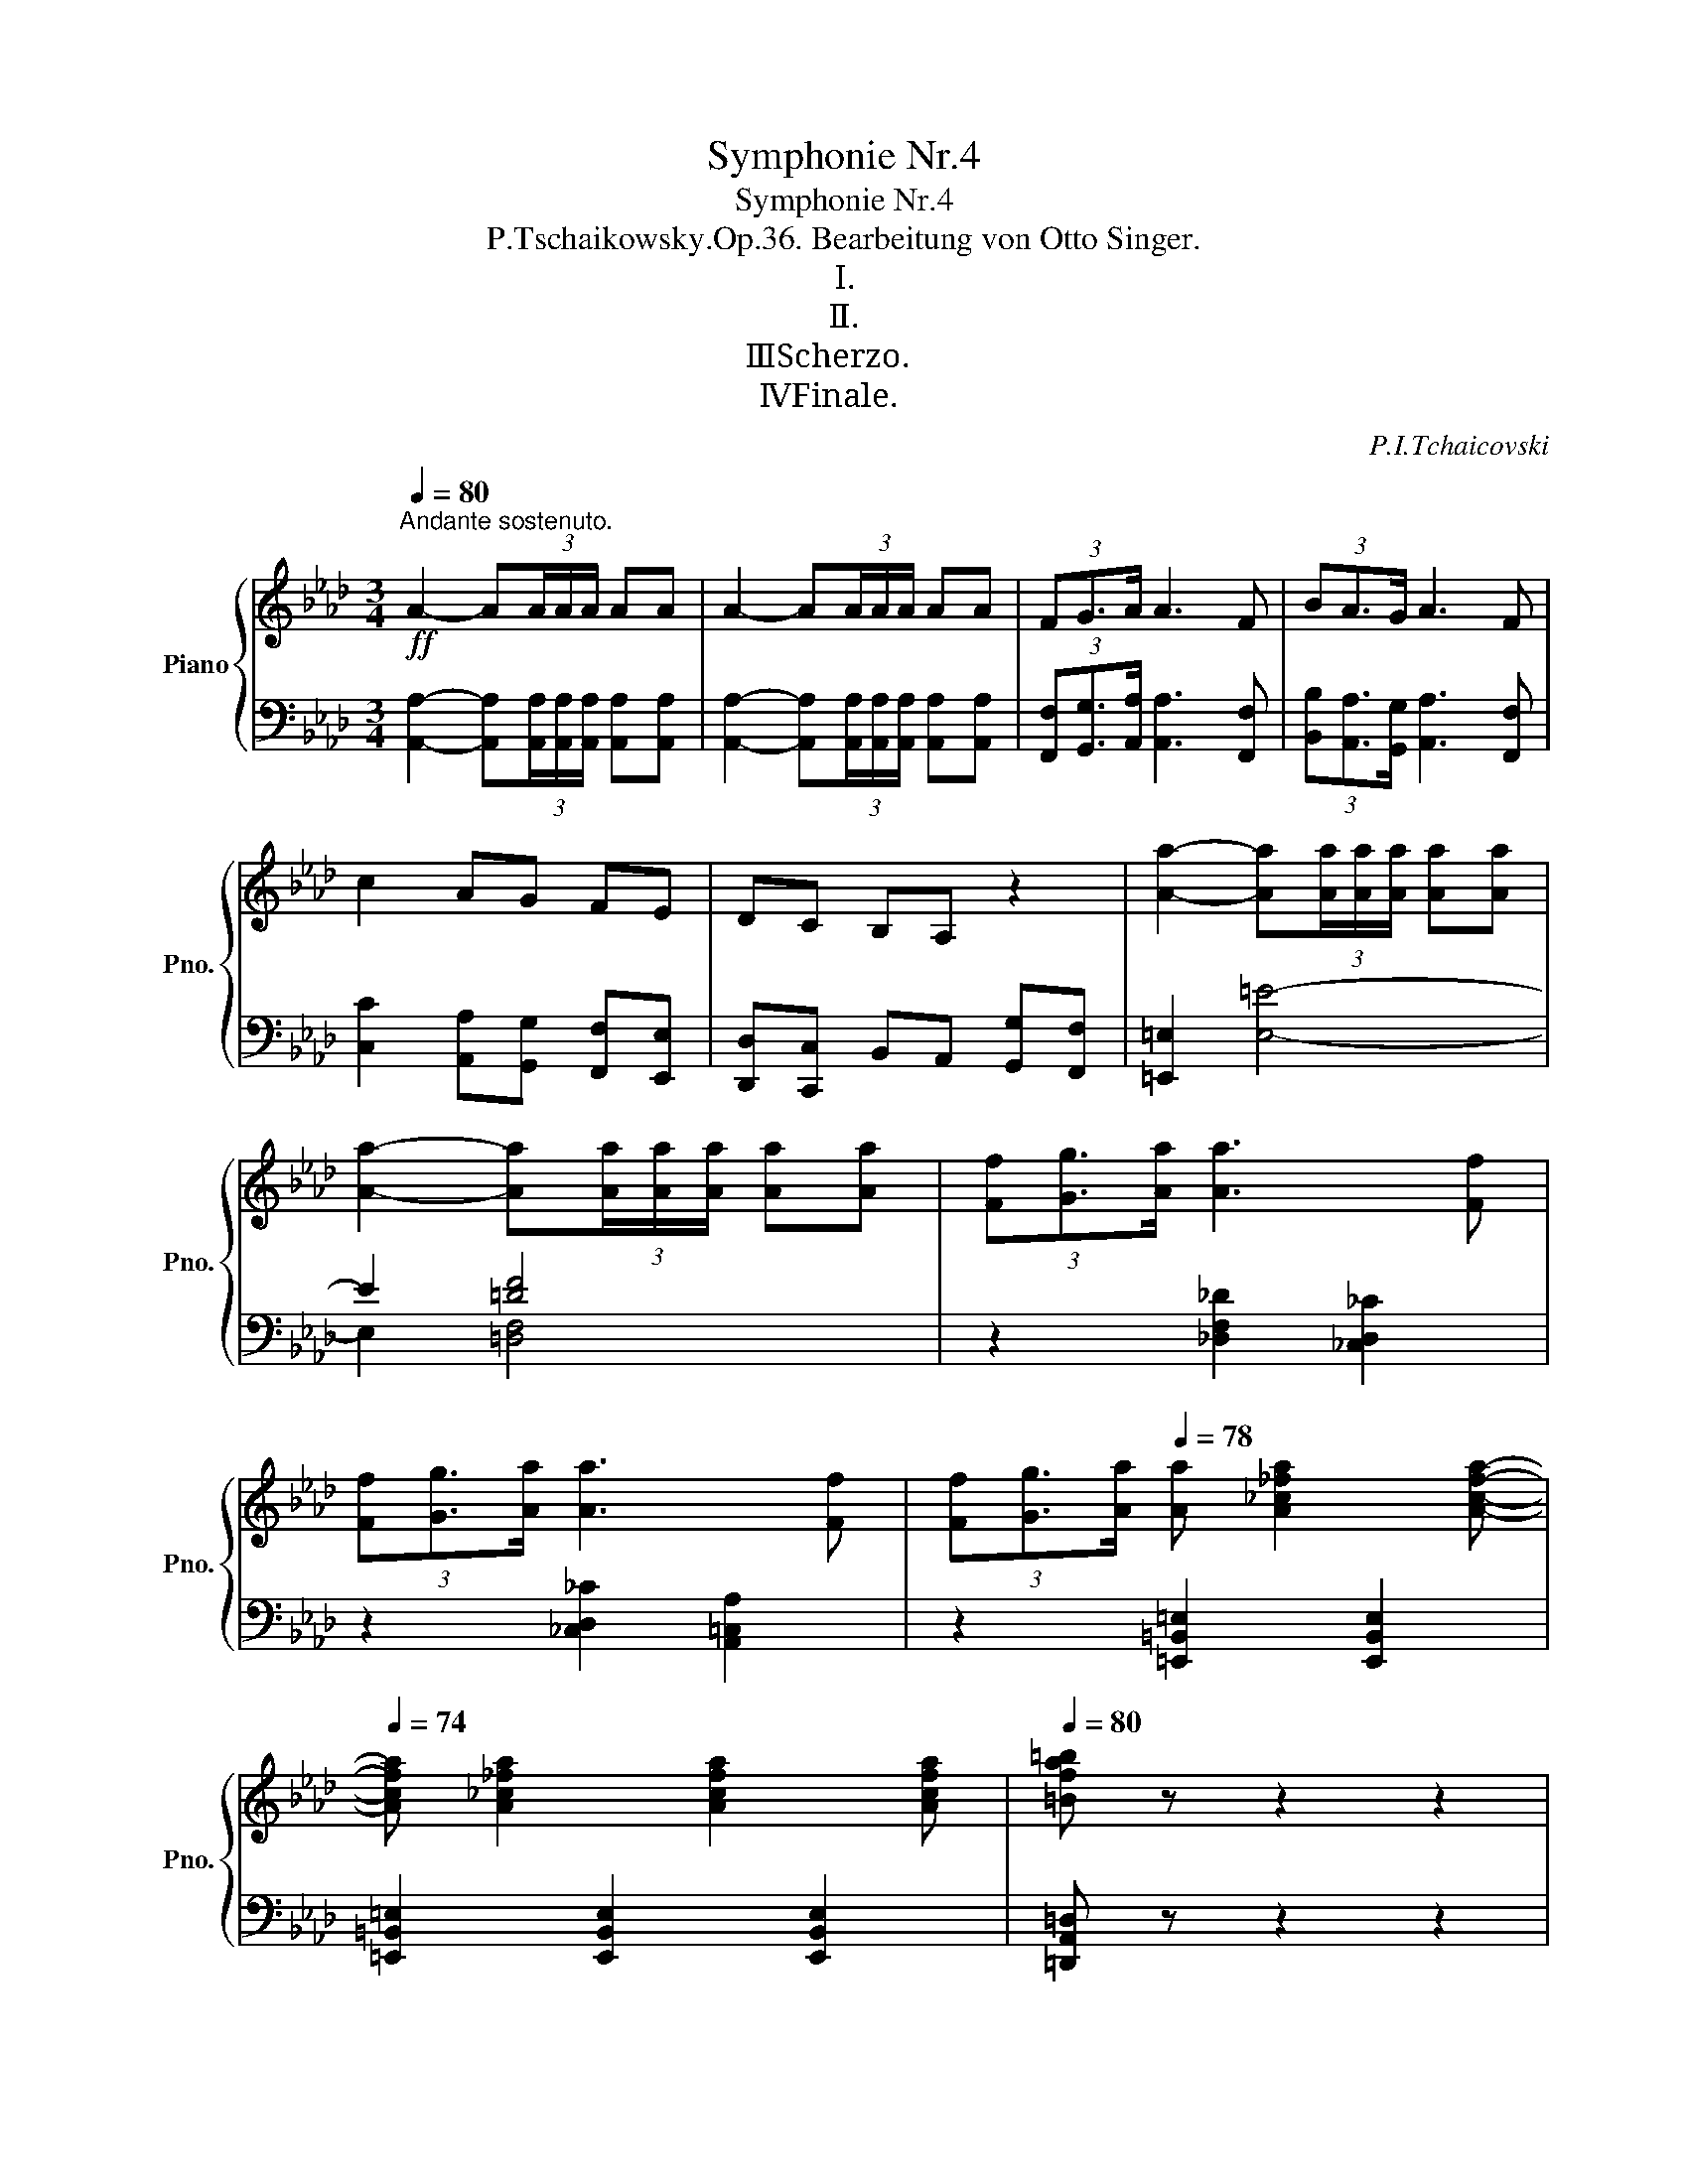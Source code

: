 X:1
T:Symphonie Nr.4
T:Symphonie Nr.4 
T:P.Tschaikowsky.Op.36. Bearbeitung von Otto Singer.
T:Ⅰ.
T:Ⅱ.
T:Ⅲ．Scherzo.
T:Ⅳ．Finale.
C:P.I.Tchaicovski
%%score { ( 1 4 5 6 ) | ( 2 3 7 8 ) }
L:1/8
Q:1/4=80
M:3/4
K:Ab
V:1 treble nm="Piano" snm="Pno."
V:4 treble 
V:5 treble 
V:6 treble 
V:2 bass 
V:3 bass 
V:7 bass 
V:8 bass 
V:1
!ff!"^Andante sostenuto." A2- A(3A/A/A/ AA | A2- A(3A/A/A/ AA | (3FG3/2A/ A3 F | (3BA3/2G/ A3 F | %4
 c2 AG FE | DC B,A, z2 | [Aa]2- [Aa](3[Aa]/[Aa]/[Aa]/ [Aa][Aa] | %7
 [Aa]2- [Aa](3[Aa]/[Aa]/[Aa]/ [Aa][Aa] | (3[Ff][Gg]3/2[Aa]/ [Aa]3 [Ff] | %9
 (3[Ff][Gg]3/2[Aa]/ [Aa]3 [Ff] | (3[Ff][Gg]3/2[Aa]/[Q:1/4=78] [Aa] [A_c_fa]2 [Acfa]-[Q:1/4=76] | %11
[Q:1/4=74] [Acfa] [A_c_fa]2 [Acfa]2 [Acfa][Q:1/4=72][Q:1/4=68] |[Q:1/4=80] [=Bfa=b] z z2 z2 | %13
 [Aa]2- [Aa](3[Aa]/[Aa]/[Aa]/ [Aa][Aa] |[Q:1/4=80] [=Bfa=b] z z2 z2 | %15
!f! [A,A]2- [A,A](3[A,A]/[A,A]/[A,A]/ [A,A]!ped![A,A] |[Q:1/4=80]!mf!!>(! [=B,=E=B]6!ped-up!!>)! | %17
!mf! [A,A]2- [A,A](3[A,A]/[A,A]/[A,A]/ [A,A]!ped![A,A] |!>(! [C=Ec]4!ped-up!!p! [A,A]2!ped!!>)! | %19
!p!!>(! [CFc]4 [A,A]2!ped-up!!>)! | F2 G2- G>A | A4 F2 |!pp! (!>!d4 c2) | %23
[Q:1/4=72] z2"^riten." (d3 c) |[Q:1/4=68] (d4[Q:1/4=64] c2) |[Q:1/4=60] z2 (dc) !fermata!z2 || %26
[M:9/8][Q:3/8=54]"^Moderato con anima.""^（ = In movimento di Valse.）" z2 z z2 z z!p! ([Dd]>[Cc])"^espressivo" | %27
 ([Cc]2 [=B,=B]- [B,B]) (_BA) ([Dd][Cc]>[_B,B]) | ([B,B]2 [A,A]- [A,A]) (G>A) (G[B,B]>[A,A]) | %29
 ([G,G]2 [F,F]- [F,F]) (A>=E) ([G,G][F,F]>[D,D]) | %30
[K:bass] ([D,D]2 [C,C]- [C,C]) (=B,>D) (CD>[E,E]) | %31
!p!"_cresc." ([=E,=E]2 [F,F]- [F,F])[K:treble] (_G>=E) (F=G>[=A,=A]) | %32
 ([=A,=A]2 [B,B]- [B,B]) (_c>A) (B=c>[=D=d]) | %33
!mf!!<(! ([=D=d]2 [Ee]) ([=E=e]2 [Ff]) ([^G^g]2 [=A=a]) | %34
 ([=A=a]2!<)! [Bb])[Q:3/8=53]!f! [Aa]([Bb]>[=B=b] [c=ec'])[Q:3/8=54]!f! ([dd']>[cc'])[Q:3/8=52] | %35
[Q:3/8=60] ([cc']2 [=B=b]- [Bb])([_B_b]>[Aa]) ([dd'][cc']>[Bb]) | %36
 ([Bb]2 [Aa]- [Aa])([Gg]>[Aa]) ([Gg][Bb]>[Aa]) | ([Gg]2 [Ff]- [Ff])([Aa]>[=E=e]) ([Gg][Ff]>[Dd]) | %38
 ([Dd]2 [Cc]- [Cc])([=B,=B]>[Dd]) ([Cc][Dd]>[_E_e]) | %39
 ([=EB-=e]2 [FBf]- [FBf])([_G_g]>[Ee]) ([F=A_ef][=G=g]>[A=a]) | %40
 ([=A=d-f-=a]2 [Bdfb]- [Bdfb])([_c_c']>[Aa]) ([B=dfb][=c=c']>[d=d']) | %41
 ([=db=d']2 [ebe']- [ebe'])([dd']>[ee']) ([^d^d']2 [=e=e']) | %42
 ([^d=b^d']2 [=eb=e']- [ebe'])([dd']>[ee']) ([ee']2 [ff']) | %43
[Q:3/8=62] ([=e=e']2!ped! [ff'])!ped-up! ([ff']2!ped! [_g_g'])!ped-up! ([gg']2!ped! [=g=g'])!ped-up! | %44
[Q:3/8=64] ([gg']2!ped! [aa'])!ped-up! ([aa']2!ped! [=a=a'])!ped-up! ([aa']2!ped! [bb'])!ped-up! | %45
[Q:3/8=66]!f! ([=A=a]2!ped! [Bb])!ped-up! ([Aa]2!ped! [Bb])!ped-up! (([Aa]2!ped! [Bb]))!ped-up! | %46
[Q:3/8=68] ([=A=a]2!ped! [Bb])!ped-up! ([Aa]2!ped! [Bb])!ped-up! !>![Afa]!>![Bfb]!>![=Bf=b] | %47
 !>![cfac']!ped![Q:3/8=72] (!>!a>!ped-up!g) .g(!>!f>e) !tenuto!e!tenuto!d!tenuto!c | %48
 [=B,=B]!ped! (!>!d>!ped-up!c) .c(!>!B>_B) !tenuto!B!tenuto!=A!tenuto!_A | %49
 [G,G]!ped! (!>!B>!ped-up!A) .A(!>!G>F) !tenuto!F!tenuto!E!tenuto!D | %50
[K:bass][Q:3/8=70] !tenuto!C!tenuto!B,!tenuto!A, !tenuto!D!tenuto!C!tenuto!B,[Q:3/8=68] !tenuto!A,!tenuto!G,!tenuto!F, | %51
!>(! =E, z z !>![E,G,=E]3[Q:3/8=64] [F,F]3-!>)! | [F,F]3!p!"_cresc." !>![_G,E_G]3 [EF]3- | %53
 [EF]3 !>![E_G]3 [EF]3- | [EF]3 (!>![E_G]3 [EF])[K:treble] ([Ff]>[=G=g]) | %55
 ([Bb]2 [=A=a]) z"_cresc." ([Aa]>[Bb]) [=B=b][cc'][=d=d'] | %56
 ([ef-e']2 [cfc']) z!<(! ([c^f-c']>[=Bf=b]) [cegc'][=d=d']!<)![ee'] | %57
 ([ac'e'a']!>(![dad']) x (D2 C) z (D>!>)!E) | F_GA (_c2 B) z!mf! fg | %59
!<(! ([ee']2 [=d=d']) z ([ee']>[=e=e'])!<)!!mf! ([_ga_g']2 [faf']) | %60
 z2 z!p!"_cresc." !>![_CA_c]3 [B,AB]3- | [B,AB]3 !>![_CA_c]3 [AB]3- | %62
 [AB]3 !>![_CA_c]3 z (B>[=C=c]) | ([Ee]2 [=D=d]) z ([Dd]>[Ee]) [=E=e][Ff][Gg] | %64
 ([Aa]2 [Ff]) z!<(! ([Ff]>[=E=e]) [Ff][Gg][Aa]!<)! |!f! ([=d^f=a=d']!mf![dg]) x (G2 ^F) z (G>=A) | %66
 =Bc=d ([df]2 [d=e]) z"_cresc." ([=B=b]>[d=d']) | %67
 ([ff']2 [=e=e']) z ([=B=b]>[=d=d']) ([ff']2 [ee']- | %68
 [ee'])([f=b=d'f'][=e=e']) ([fbd'f'][ee'])([fbd'f'] !breath![ebd'e'])!f!([ff']>[ee']) | %69
[Q:3/8=68] ([=e=e']2 [^d^d']- [dd'])!tenuto![=d=d']!tenuto![cc'] ([ff'][ee']>[dd']) | %70
 ([=d=d']2 [cc']- [cc'])!tenuto![=B=b]!tenuto![=A=a] ([dd'][cc']>[Bb]) | %71
 =e2!ped! c-!ped-up!!ped! c =A2!ped-up!!ped! (e/!ped-up!^d/=d/c/=B/A/) | %72
 [=A,=A]/!ped![=B,=B]/[Cc]/[=D=d]/[=E=e]/!ped-up!!ped![^F^f]/ [^G^g]/[A=a]/[B=b]/!ped-up!!ped![cc']/[d=d']/[^d^d']/ [eac'=e']!ped-up!!ped!([=ff']>!ped-up![ee']) | %73
 ([=e=e']2!ped! [^d^d']- [dd'])!tenuto![=d=d']!tenuto![cc'] ([ff']!ped-up![ee']>[dd']) | %74
 ([=d=d']2!ped! [cc']- [cc'])!tenuto![=B=b]!tenuto![=A=a] ([dd']!ped-up![cc']>[Bb]) | %75
 =e2!ped! c-!ped-up!!ped! c =A2!ped-up!!ped! (e/!ped-up!^d/=d/c/=B/A/) | %76
 [=A,=A]/!ped![=B,=B]/[Cc]/[=D=d]/[=E=e]/!ped-up!!ped![^F^f]/ [^G^g]/[A=a]/[B=b]/!ped-up!!ped![cc']/[d=d']/[^d^d']/ [eac'=e']!ped-up!!ped!!f!([=ff']>!ped-up![ee']) | %77
 ([=e=e']2 [^d^d']- [dd'])!tenuto![=d=d']!tenuto![cc'] ([=f=f'][ee']>[dd']) | %78
 ([=d=d']2!ped! [^c^c']- [cc'])([=A=a]>!ped-up!!ped![^G^g] [Aa])([ff']>!ped-up![=e=e']) | %79
 ([=e=e']2 [^d^d']- [dd'])!tenuto![=d=d']!tenuto![cc'] ([=f=f'][ee']>[dd']) | %80
 ([=d=d']2!ped! [^c^c']- [cc'])([=A=a]>!ped-up!!ped![^G^g] [Aa])!ff!([a=a']>!ped-up![=gg']) | %81
[Q:3/8=70] ([gg']2!ped! [ff']-!ped-up!!ped! [ff'])[=e=e']>!ped-up!!ped![=d=d'] [dd']!ped-up!!ped! B,/!ped-up!!ped!B/C/c/!ped-up! | %82
 =D/!ped!=d/=E/=e/^F/!ped-up!!ped!^f/ G/g/=A/!ped-up!!ped!=a/_B/_b/ [=Bd=b]!ped-up!!ped!!8va(!([b=b']>!ped-up!!ped![a=a'])!ped-up! | %83
 ([=a=a']2!ped! [gg']-!ped-up!!ped! [gg'])[^f^f']>!ped-up!!ped![=e=e'] [e=be']!ped-up!!ped!!8va)! C/!ped-up!!ped!c/=D/=d/!ped-up! | %84
 =E/!ped!=e/^F/^f/^G/!ped-up!!ped!^g/ =A/=a/=B/!ped-up!!ped!=b/c/c'/[Q:3/8=72] [_d=e_b_d']!ped-up!!ped![cebc']>!ped-up!!ped![debd'] | %85
 [d=ebd'][cebc']>!ped-up!!ped![debd'] [debd'][cebc']>!ped-up!!ped![debd'] [debd'][Q:3/8=74] [_EBd_e]>!ped-up!!ped![=EBd=e] | %86
 [=EBd=e] [_ebd'_e']>!ped-up!!ped![=ebd'=e'] [ebd'e'][_ebd'_e']>!ped-up!!ped![=ebd'=e'] [ebd'e'][Q:3/8=76] [EBde]>!ped-up!!ped![FA_cf] | %87
 [FA_cf] [=ea_c'=e']>!ped-up!!ped![fac'f'] [fac'f'][eac'e']>!ped-up!!ped![fac'f'] [fac'f'][Q:3/8=78] [G=Bfg]>!ped-up!!ped![ABfa] | %88
 [A=Bfa] [g=bf'g']>!ped-up!!ped![abf'a'] [abf'a'][gbf'g']>!ped-up!!ped![abf'a'] [abf'a'][Q:3/8=80] [_B,FA_B]>!ped-up!!ped![=B,FA=B] | %89
 [=B,FA=B] [_Bfa_b]>!ped-up!!ped![=Bfa=b] [Bfab] [_B,FA_B]>!ped-up!!ped![=B,FA=B] [B,FAB] [_Bfa_b]>!ped-up!!ped![=Bfa=b] | %90
 [=Bfa=b] [B,FA_B]>!ped-up!!ped![=B,FA=B] [B,FAB] [_Bfa_b]>!ped-up!!ped![=Bfa=b] !breath![Bfab]!ff![Q:3/8=76] d/!ped-up!!ped!d'/c/c'/!ped-up! | %91
[Q:3/8=80] c/!ped![fac']/c/[fac']/=B/!ped-up!!ped![fa=b]/ B/[fab]/_B/!ped-up!!ped!_b/A/a/ d/!ped-up!!ped!d'/c/c'/B/b/!ped-up! | %92
 B/!ped![cfb]/B/[cfb]/A/!ped-up!!ped![cfa]/ A/[cfa]/G/!ped-up!!ped!g/F/f/ B/!ped-up!!ped!b/A/a/G/g/!ped-up! | %93
[Q:3/8=76] (!>![Gcg]!ped![Ff])(!>![=E=e]!ped-up!!ped! [_E_e])(!>![=D=d]!ped-up!!ped![_D_d])[Q:3/8=80] c/!ped-up!!ped!_c/B/A/G/F/!ped-up! | %94
 F/!ped!G/A/B/[=C=c]/!ped-up!!ped![=D=d]/ [=E=e]/[Ff]/[Gg]/!ped-up!!ped![Aa]/[Bb]/[=B=b]/ [cfac']!ped-up!!ped! _d/!ped-up!!ped!_d'/c/c'/!ped-up! | %95
 c/!ped![fac']/c/[fac']/=B/!ped-up!!ped![fa=b]/ B/[fab]/_B/!ped-up!!ped!_b/A/a/ d/!ped-up!!ped!d'/c/c'/B/b/!ped-up! | %96
 B/!ped![cfb]/B/[cfb]/A/!ped-up!!ped![cfa]/ A/[cfa]/G/!ped-up!!ped!g/F/f/ B/!ped-up!!ped!b/A/a/G/g/!ped-up! | %97
 (!>![Gcg]!ped![Ff])(!>![=E=e]!ped-up!!ped! [_E_e])(!>![=D=d]!ped-up!!ped![_D_d]) c/!ped-up!!ped!_c/B/A/G/F/!ped-up! | %98
 F/!ped!G/A/B/[=C=c]/!ped-up!!ped![=D=d]/ [=E=e]/[Ff]/[Gg]/!ped-up!!ped![Aa]/[Bb]/[=B=b]/ [cfac']!ped-up!!ped! _d/!ped-up!!ped!_d'/c/c'/!ped-up! | %99
 c/!ped![fac']/c/[fac']/=B/!ped-up!!ped![fa=b]/ B/[fab]/_B/!ped-up!!ped![fa_b]/=B/!ped-up!!ped![fa=b]/ c/!ped-up!!ped![fac']/ d/!ped-up!!ped!d'/c/c'/!ped-up! | %100
 c/!ped![fac']/c/[fac']/=B/!ped-up!!ped![fa=b]/ B/[fab]/_B/!ped-up!!ped![fa_b]/=B/!ped-up!!ped![fa=b]/ !wedge![cfac']!ped-up! [Bfab]2 | %101
 !wedge![cfac'] [=Bfa=b]2 !wedge![cfac'] [Bfab]2 !wedge![cfac'] [Bfab]2 | %102
[Q:3/8=74] !wedge![cfac'] [=Bfa=b]2[Q:3/8=72] !wedge![cfac'] [Bfab]2 !breath!.[cfac']!mf![Q:3/8=70] (c>d) | %103
 e2 !>!a- a(g>f e) (C>D) | E2 !>!A- A(G>F E) (c>d) | e2 !>!a- a(g>f e) (C>D) | %106
 E2 !>!A- A(^F>=F =E)[Q:3/8=68](!>!E>_E) | E(!>!E>D) D(!>!D>=C)[Q:3/8=66] C(!>!C>B,) | %108
 B,!>(!(G>F =E)(FD)[Q:3/8=64] (_EC)!>)!!ped!.D!ped-up! |[K:bass]"^Meno mosso."!p! B,6- B,3 | %110
 =B,6- B,3 |"^tenuto" C6- C3- | C6- C3- |"^Ritardando"[Q:3/8=60] C6[Q:3/8=58][Q:3/8=56] z2 z | %114
!pp![Q:3/8=54] z2 [_A,DE][Q:3/8=52] z2 [=A,DE][K:treble][Q:3/8=46] z3/4!p! (E/<[Q:3/8=42]F/)(G/<[Q:3/8=38]A/)(B/4 || %115
"^Moderato assai, quasi Andante."[Q:3/8=46] _c/>)!ped!(B/A/>)(G/A-) A/>!ped-up!!ped!(_F/ A2-) A/>!ped-up!!ped!(E/ A2)!ped-up! | %116
 (!>!G/4!ped!_G/4=F/4_F/4) E2 (!>!=g/4!ped-up!!ped!_g/4=f/4_f/4 e) z (!>!g'/4!ped-up!!ped!_g'/4f'/4_f'/4 e') z!ped-up! | %117
 (E!ped!GB) (e!ped-up!!ped!_cA) z3/4!ped-up!!ped! (E/<=F/)(G/<A/)(B/4!ped-up! | %118
 _c/>)!ped!(B/A/>)(G/A-) A/>!ped-up!!ped!(_F/ A2-) A/>!ped-up!!ped!(E/ A2)!ped-up! | %119
 (6:4:6(!>!G/4!ped!^F/4=F/4=E/4^D/4=D/4 ^C2)!ped-up! | %120
 (6:4:6(!>!=g/4!ped!^f/4=f/4=e/4^d/4=d/4 ^c) z (6:4:6(!>!g'/4!ped-up!!ped!^f'/4=f'/4=e'/4^d'/4=d'/4 ^c') z!ped-up! | %121
!<(! (!>!^A/4!ped!=A/4^G/4=G/4 ^F)!<)! z"^ten."!mp! !>!F3-!ped-up!!ped![Q:3/8=48] F/>!ped-up!!ped!([F^f]/[^G^g]/>)([^A^a]/[=B=b]/>)([^c^c']/!ped-up! | %122
 [^d^d']/>)!ped!([^c^c']/[=B=b]/>)([^A^a]/[Bb]-) [Bb]/>!ped-up!!ped!(=g/ [Bb]2-) [Bb]/>!ped-up!!ped!(^f/ [Bb]2)!ped-up! | %123
 (!>!^a/4!ped!=a/4^g/4=g/4 ^f) z (!>!^a'/4!ped-up!!ped!=a'/4^g'/4=g'/4 ^f') z ^A!ped-up!!ped!=B^c!ped-up! | %124
[Q:3/8=44] =e!ped![Q:3/8=48][I:staff +1](^B,^C)[I:staff -1] ^F3-!ped-up!!ped! F/>!ped-up!!ped!([F^f]/[^G^g]/>)([^A^a]/[=B=b]/>)([^c^c']/!ped-up! | %125
 [^d^d']/>)!ped!([^c^c']/[=B=b]/>)([^A^a]/[Bb]-) [Bb]/>!ped-up!!ped!(=g/ [Bb]2-) [Bb]/>!ped-up!!ped!(^f/ [Bb]2)!ped-up! | %126
 (!>!^a/4!ped!=a/4^g/4=g/4 ^f) z (!>!^a'/4!ped-up!!ped!=a'/4^g'/4=g'/4 ^f') z B!ped-up!!ped!=B^c!ped-up! | %127
[Q:3/8=44] =e!ped![Q:3/8=48][I:staff +1](^B,^C)!p!"^piano e cantabile"[I:staff -1] [_e_e']3-!ped-up!!ped! [ee']2!ped-up!!ped! [_de_d']!ped-up! | %128
 ([_ce_c']2!ped! [Aca]) ([d_fd']2!ped-up!!ped! [Bdfb]) ([cec']2!ped-up!!ped! [Aca])!ped-up! | %129
 ([Ee]!ped![Gg][Aa]) (e2!ped-up!!ped! =e) ([=F=f]!ped-up!!ped![=G=g][Aa]!ped-up! | %130
 d')!ped!(=c[_FAd]) (_f3!ped-up!!ped! [Ee])!ped-up!!ped!([ee'][ded'])!ped-up! | %131
 ([_ce_c']2!ped! [Aca]) ([d_fd']2!ped-up!!ped! [Bdfb]) ([cec']2!ped-up!!ped! [Aca])!ped-up! | %132
 ([Ee]!ped![=G=g][Aa]) (e2!ped-up!!ped! =e) ([=F=f]!ped-up!!ped![=Gg][Aa]!ped-up! | %133
[Q:3/8=46] [d_fd'])!ped![Q:3/8=48]([_A=c][Dd]) _g3-!ped-up!!ped! g!ped-up!!ped! z z!ped-up! || %134
[K:B]"^Ben sostenuto il tempo precedente"[Q:3/8=48]!pp! ([df]2!ped! [Bd]) ([eg]2!ped-up!!ped! [ce]) ([df]2!ped-up!!ped! [Bd])!ped-up! | %135
 ([df]2!ped! [Bd]) ([eg]2!ped-up!!ped! [ce])[Q:3/8=40] [df]-!ped-up!!ped![Q:3/8=48][Bdfb]>[Adfa]!ped-up! | %136
 [Adfa]2!ped! [=Adf=a] z!ped-up!!ped! [GBdg]>[=GBd=g] .[GBdg]!ped-up!!ped!.[FBdf].[^EBd^e]!ped-up! | %137
 [^GBd^g]2!ped! [FBdf] z!ped-up!!ped! [=EB=e]>[DFBd][Q:3/8=49] [DFBd]/>!ped-up!!ped!([DB]/[Fc]/>)([Bd]/[ce]/>)([df]/!ped-up! | %138
 ([eg]2)!ped! [ce]) ([fa]2!ped-up!!ped! [df]) ([eg]2!ped-up!!ped! [ce])!ped-up! | %139
 ([eg]2!ped! [ce]) ([fa]2!ped-up!!ped! [df])[Q:3/8=41] [eg]-!ped-up!!ped![Q:3/8=49][cegc']>[Bceb]!ped-up! | %140
 [Bceb]2!ped! [Acea] z!ped-up!!ped! [=A=ce=a]>[Gceg] .[Gceg]!ped-up!!ped!.[=Gce=g].[Fcef]!ped-up! | %141
 [^Ace^a]2!ped! [^Gce^g] z!ped-up!!ped! [FGcf]>[EGce][Q:3/8=50] [EGce]/>!ped-up!!ped!!<(!([ce]/[df]/>)([eg]/[fa]/>)[gb]/!<)!!ped-up! | %142
!f! ([ac']2!ped! [fa]) ([c'e']2!ped-up!!ped! [ac']) ([gb]2!ped-up!!ped! [bd'])!ped-up! | %143
 ([fa]2!ped! [Af]) ([ac']2!ped-up!!ped! [fa]) [eg]!ped-up!!ped![ege']>[dgd']!ped-up! | %144
"^poco a poco stringendo"[Q:3/8=54]"_cresc." [dgd']!ped![cegc']>[Begb] [Begb]!ped-up!!ped![Aega]>[Begb] [Be=gb]!ped-up!!ped![dgd']>[cegc']!ped-up! | %145
[Q:3/8=55] [cefc']!ped![Befb]>[Aefa] [Aefa]!ped-up!!ped![=Aef=a]>[^Aef^a] [Aefa]/>!ped-up!!ped!([fa]/[^gb]/>)([ac']/[bd']/>)!mf!([c'e']/!ped-up! | %146
!p![Q:3/8=56] ([fd'f']2)!ped! [dbd']) ([ge'g']2!ped-up!!ped! [ec'e']) ([fd'f']2!ped-up!!ped! [dbd'])!ped-up! | %147
 ([fd'f']2!ped! [dbd']) ([ge'g']2!ped-up!!ped! [ec'e']) [fd'f']!ped-up!!ped![Q:3/8=57] ([Bb]>[Aa])!ped-up! | %148
 (!arpeggio![Aa]/!ped! x3/2 [=A=a]- [Aa])!ped-up!!ped!([Gg]>[=G=g]) .[Gg]!ped-up!!ped!.[Ff].[^E^e]!ped-up! | %149
 ([^G^g]2!ped! [Ff]- [Ff])!ped-up!!ped!([EFBe]>[DFBd])[Q:3/8=58] [DFBd]/>!ped-up!!ped!!mp!!<(!([df]/[eg]/>)([fa]/[gb]/>)([ac']/!<)!!ped-up! | %150
!f! ([=db=d']2)!ped! [B=gb]) ([ec'e']2!ped-up!!ped! [cac']) ([dbd']2!ped-up!!ped! [Bgb])!ped-up! | %151
 ([=db=d']2!ped! [B=gb]) ([ec'e']2!ped-up!!ped! [cac']) [dbd']!ped-up!!ped![Q:3/8=59] ([=Gg]>[Ff])!ped-up! | %152
 (!arpeggio![Ff]/!ped! x3/2 [Ee]- [Ee])!ped-up!!ped!([Dd]>[=D=d]) .[D=GBd]!ped-up!!ped!.[Cc].[Dd]!ped-up! | %153
 ([Ee]2!ped! [=D=d]- [Dd])!ped-up!!ped![=C=G=c]>[B,DGB][Q:3/8=60] [B,DGB]/>!ped-up!!ped!([Bd]/[ce]/>)([df]/[e=g]/>)[gb]/!ped-up! | %154
 ([c^ac']2!ped! [Afa]) ([ec'e']2!ped-up!!ped! [cac']) ([B^gb]2!ped-up!!ped! [^db^d'])!ped-up! | %155
 ([Afa]2!ped! [FAf]) ([cac']2!ped-up!!ped! [Afa]) [Geg]!ped-up!!ped!!p![Q:3/8=62]([E=GAe]>[DGAd])!ped-up! | %156
!ped!"_cresc." .[D=GAd]([=DGA=d]>[CGAc])!ped-up!!ped! .[CGAc]([^B,GA^B]>[CGAc])!ped-up!!ped! .[CGAc][Q:3/8=66]([GAc=g]>[FAcf])!ped-up! | %157
!ped! .[FAcf]([^EAc^e]>[=EAc=e])!ped-up!!ped! .[EAce]([DAcd]>[EAce])!ped-up!!ped! .[EAce][Q:3/8=70]([cec']>[=Bce=b])!ped-up! | %158
!ped! .[Bceb]([=Ace=a]>[^Ace^a])!ped-up!!ped! .[Acea][Q:3/8=74]([efae']>[dfad'])!ped-up!!ped! .[dfad']([^Bfa^b]>[cfac'])!ped-up! | %159
"^Moderato con anima."[Q:3/8=76] .[cfac']!ped!!f!([=gac'e'=g']>!<(![ff']) .[ff']!ped-up!!ped!([gac'e'g']>[ff']) .[ff']!ped-up!!ped!"^(tempo del comincio.)"([gac'e'g']>[ff'])!ped-up! | %160
 .[ff'][Q:3/8=78]([=gac'e'=g']!ped![ff'])[Q:3/8=80] ([gac'e'g']!ped-up!!ped![ff'])[Q:3/8=82]([gac'e'g']!ped-up!!ped! [ff'])[Q:3/8=76]([gac'e'g']!ped-up!!ped![ff'])!<)!!ped-up! | %161
!ff![Q:3/8=84] [ff']6 [dd']3[Q:3/8=40][Q:3/8=84] | [Bb]3- [Bb][Bb][cc'] [dd'][ee'][ff'] | %163
 [gg']6 [ee']3 | [cc']3- [cc'][cc'][dd'] [ee'][^^f^^f'][gg'] | %165
!8va(! [c'e'=g'c'']!ped!([=c'e'g'=c'']>[bb']) .[bb']([a^c'e'a']>[=a=a']) .[aa']([^g^ac'^g']>[=g=g']) | %166
 .[=g=g']([fac'f']>[^e^e']) .[ee']([=ega=e']>[dd']) !>![dd']!>![=dga=d']!>![cc']!8va)!!ped-up! | %167
 [=gac'=g']!ped!([fac'f']>[^e^e']) .[ee']([=ega=e']>[dd']) .[dd']([=dga=d']>[cc']) | %168
 .[cc']([=ce=g=c']>[Bb]) .[Bb]([A^cea]>!ped-up!!ped![=A=a]) !>![Aa]!ped-up!!ped!!>![Gce^g]!>![=G=g]!ped-up! | %169
[Q:3/8=132]!ff! x/!ped![Q:3/8=88] z ([Ff]>[^G^g]) .[Gg]([Afa]>[Bgb]) .[Bgb]([cac']>[dbd'])!ped-up! | %170
 [dbd'][ec'e']>[fd'f'] [fd'f'] z z z2 x | %171
 z!ped! [Gg]>[Aa] .[Aa]([Bb]>[cc']) .[cc']([dd']>[ee'])!ped-up! | %172
 [ec'e']([fd'f']>[ge'g']) [ge'g'] z z z2 z | z d>[^ce] .[ce]([cdf]>[ce=g]) .[ceg]([ce^g]>[cea]) | %174
 .[cea]([Bdb]>[=gac']) .[gac']([fbd']>[^eb^e']) .[ebe']([fa=e'f']>!ped![^eb^e'])!ped-up! | %175
 .[^eb^e']([fa=e'f']>!ped![^eb^e']) .[ebe']!ped-up!([fa=e'f']>!ped![^eb^e']) .[ebe']!ped-up!([fa=e'f']>!ped![^eb^e'])!ped-up! | %176
 [^eb^e']!ped![fa=e'f']!ped-up! z!ped! [fae'f']!ped-up! z!ped! [fae'f']!ped-up! z!ped! [fae'f']!ped-up! z | %177
!ff! [fbd'f'][fc'd'f']>[gbd'g'] [gbd'g'][dbd']>[ebc'e'] [ebc'e'][ebe']>[fbf'] | %178
 [fbd'f'][fc'd'f']>[gbd'g'] [gbd'g'][dbd']>[ebc'e'] [ebc'e'][ebe']>[fbf'] | %179
 .[fbf'] [fbf']2 .[^eb^e'] [=eac'=e']2 .[d=abd'] [=dgb=d']2 | %180
 .[c=g=ac'] [=cfa=c']2 .[B^e=gb] [Be^gb]2 .[^A=ef^a] [=A^df=a]2 | %181
 [^G=d^g][=GBd=g]>[FB^df] ([FBdf][^G^g]>).[Aa] .[Aa]([Bb]>[cc']) | %182
 .[cc'][dd']>[Bgb] .[Bgb]([Bb]>[cc']) .[cc']([dd']>[ee']) | %183
 .[ee'][faf']>[dad'] .[dad']([dd']>[ee']) .[ee']([ff']>[gg']) | %184
 [gg'][=a=d'=a']>[fd'f'] .[fd'f'][ad'a']>[fd'f'] .[fd'f'][^ae'f'^a']>[b^d'f'b'] | %185
 .[bd'f'b']([aa']>[=a=a']) .[aa']([gg']>[=g=g']) .[gg'][fbd'f']>[gbd'g'] | %186
 .[=gbd'=g']([ff']>[ee']) .[ee']([dd']>[=d=d']) .[dd'][^dfb^d']>[efbe'] | %187
 .[efbe']([dd']>[cc']) .[cc']([Bb]>[=G=g]) .[Gg][FBdf]>[GBdg] | %188
 .[=GBd=g]([Ff]>[EFBe]) .[EFBe]([Dd]>[^^CFB^^c]) .[CFBc][Dd]>[EFBe] | %189
 !wedge!.[EFBe]([Dd]>"^""^".[^C^c]) !wedge!.[Cc]([B,B]>.=G) !wedge!.G(F>.G) | %190
 !wedge!.=G(F>.E) !wedge!.E(D>.^^C) !wedge!.C(D>.E) | %191
 !wedge!.E(D>"_".^C) !wedge!.C(=C>.B,) !wedge!.B,(A,>.B,) | %192
 !wedge!.B,(A,>.B,) !wedge!.B,(A,>.B,) !wedge!.B,A, z | %193
[M:3/4][Q:1/4=88] [=D=d]2-!ped! [Dd](3[Dd]/[Dd]/[Dd]/ [Dd][Dd]!ped-up! | %194
 [=D=d]2-!ped! [Dd](3[Dd]/[Dd]/[Dd]/ [Dd][Dd]!ped-up! | %195
 (3[B,B]!ped![Cc]3/2[=D=d]/ [Dd]3 [B,B]!ped-up! | (3[B,B]!ped![Cc]3/2[=D=d]/ [Dd]3 [B,B]!ped-up! | %197
[Q:1/4=84] [=CE=G]2-!ped! [CEG](3[CEG]/[CEG]/[CEG]/ [CEG][CEG]!ped-up! | %198
 [=CE=G]2-!ped! [CEG](3[CEG]/[CEG]/[CEG]/ [CEG][CEG]!ped-up! | %199
 (3[=G,=CE]!ped![CEF]3/2[CE=G]/ [CEG]3 [G,CE]!ped-up! | %200
 (3!arpeggio![=G,=CE=A]!ped![CE=G]3/2[CEF]/ [CEG]3 [=G,CE]!ped-up! | %201
[M:9/8][Q:3/8=76]!ff! !breath![F,^CEF]!p! (F>=G) .G(F>E) .E(D>=C) | [=CEF]3- [CEF] z z [CE=A]3 | %203
 z ([Bb]>[=c=c']) .[cc']([Bb]>[=A=a]) .[Aa]([Gg]>[ee']) | [ee']6- [ee']3- | [ee']6 [=d=d']3 || %206
[K:C]!mf! [cc']!p! (E>F) .F(E>D) .D(^C>_B,) | [_B,DE]3- [B,DE] z z [B,DG]3 | %208
 z ([Aa]>[_B_b]) .[Bb]([Aa]>[Gg]) .[Gg]([^F^f]>[dd']) | [dd']6- [dd']3- | [dd']6 [cc']3 | %211
!mf! [_B_b]!p! (!>!D>_E) .E(D>^C) .C(=C>=B,) | =B, z [Gd]- [Gd] [G^c]2 [^FA=c]2 [CDF] | %213
 [_B,DG] (!>![dd']>[_e_e']) .[ee'](!>![dd']>[^c^c']) .[cc'](!>![=c=c']>[=Bb]) | %214
 !>![Bb]([_B_b]>[Aa]) (!>![Aa]>[Gg])(!>![Gg]- [Gg]/[^F^f]<)(!>![Ff][Gg]/) | %215
 [Gg]!p! z!<(! [G,FG]- [G,FG]z[G,FG]- [G,FG]z[G,FG]- | %216
 [G,FG]z[G,FG]- [G,FG]z[G,FG]- [G,FG]z!<)![G,FG]- | %217
 [G,FG]!mf![Q:3/8=74]!>![_A,F_A]>[G,FG] [G,FG]!>![FA]>[FG] [FG]"_espress."[Q:3/8=72]!p! ([_a_a']>[gg']) | %218
 ([gg']2!ped! [^f^f']- [ff'])!ped-up!!ped!([=f=f'][_e_e']) ([_a_a']!ped-up!!ped![gg']>[ff'])!ped-up! | %219
 ([ff']2!ped! [_e_e']- [ee'])!ped-up!!ped!(d'>c') ([ff']!ped-up!!ped![ee']>[dd'])!ped-up! | %220
 ([dd']2!ped! [_d_d']-!<(! [dd'])!ped-up!!ped!([cc']>[_B_b]) ([Bb]!ped-up!!ped![_A_a]>[Gg])!<)!!ped-up! | %221
!mf! ([_Be_b]2!ped! [_Af_a]- [Afa])!ped-up!!ped![Q:3/8=68] (!>!=B>c) c!ped-up!!ped![Q:3/8=66] (!>![Ee]>[Ff])!ped-up! | %222
[Q:3/8=64]!>(! z!ped! (!>![ee']>[ff'])!>)! [ff']!mf![Q:3/8=68] (!>!B>!ped-up!!ped!c) .c!ped-up![Q:3/8=66] (!>![Ee]>!ped![Ff])!ped-up! | %223
[Q:3/8=64]!>(! z!ped! (!>![ee']>[ff'])!>)! [ff']!mf![Q:3/8=68] z!ped-up!!ped! z z!ped-up![Q:3/8=72] (!>!E>!ped!F)!ped-up! | %224
 .F!p!(!>!G>_A) .A(!>!G>^F) .F(!>!=F>E) | .E z [cg]- [cg] [c^f]2 [Bd=f]2 [FGB] | %226
 [_EGc] (!>![gg']>[_a_a']) .[aa'](!>![gg']>[^f^f']) .[ff'](!>![=f=f']>[=e=e']) | %227
 .[ee'](!>![_e_e']>[dd']) (!>![dd']>[cc'])(!>![cc']- [cc']/[Bb]<)(!>![Bb][cc']/) | %228
 [cc']!p! z[K:bass]!<(! [_B,C]- [B,C]z[B,C]- [B,C]z[B,C]- | %229
 [B,C]z[_B,C]- [B,C]z[B,C]- [B,C]z[B,C]-!<)! | %230
 [B,C]!mf!!>![_B,_D]>[B,C] [B,C] !>![B,D]>[B,C] [B,C][K:treble][Q:3/8=68] ([_d_d']>[cc']) | %231
[Q:3/8=72] ([cc']2!ped! [=B=b]- [Bb])!ped-up!!ped![_B_b]>[_A_a] ([_d_d']!ped-up!!ped![cc']>[Bb])!ped-up! | %232
 z (!>![cc']>!ped![dd']) (!>![ee']2!ped-up!!ped! [ff']) (_B!ped-up!!ped!_A>G)!ped-up! | %233
 ([Gcg]2!ped! [_G_g]- [Gg])!ped-up!!ped!(f>_e) (e!ped-up!!ped!_d>c)!ped-up! | %234
 [A_ea]2!ped! [_B_d_b]- [Bdb]!ped-up![Q:3/8=68] (!>!=E>!ped!F) .F!ped-up![Q:3/8=66] (!>![A,A]>!ped![_B,_B])!ped-up! | %235
[Q:3/8=64]!>(! z!ped! (!>![Aa]>[_B_b]) [B_db]!>)![Q:3/8=68]!mf! (!>!E>!ped-up!!ped!F) z!ped-up![Q:3/8=66] (!>![A,A]>!ped![_B,_B])!ped-up! | %236
[Q:3/8=64]!>(! z!ped! (!>![Aa]>[_B_b]) [B_db]!>)![Q:3/8=68]!mf! z!ped-up!!ped! z z!ped-up! (.A,!ped!._B,)!ped-up! | %237
!mf![Q:3/8=70] z!ped! (!>![_G_g]>[Ff]) ([Ff][Ee][Ff]) [Ff] z!ped-up!!ped! z!ped-up! | %238
 z!ped! (!>![_G_g]>[Ff]) ([Ff][Ee][Ff]) [Ff] z!ped-up!!ped! z!ped-up! | %239
 z!ped!"_cresc." (!>![_c_c']>[_B_b]) ([Bb][Aa][Bb]) [Bb] z!ped-up!!ped! z!ped-up! | %240
 z!ped! (!>![_c_c']>[_B_b]) [Bb] z z z2!ped-up!!ped! z!ped-up! | %241
 z!ped!!f! (!>![_f_f']>[_e_e']) ([ee'][dd'][ee']) [ee'] z!ped-up!!ped! z!ped-up! | %242
 z!ped! (!>![_f_f']>[_e_e']) ([ee'][dd'][ee']) [ee'] z!ped-up!!ped! z!ped-up! | %243
 z!ped! (!>![dd']>[_e_e']) ([ee'][_f_f'][ee']) [ee'] z!ped-up!!ped! z!ped-up! | %244
 z!ped! (!>![_f_f']>[_e_e']) [ee'] !>!_E!>!F !>!G!>!_A!ped-up!!ped!!>!_B!ped-up! | %245
 z!ped! (!>![=e=e']>[^d^d']) ([dd'][^^c^^c'][dd']) [dd'] ^A!ped-up!!ped!B!ped-up! | %246
 z!ped! (!>![=e=e']>[^d^d']) ([dd'][^^c^^c'][dd']) [dd'][Q:3/8=68] !>!^A!ped-up!!ped!!>!B!ped-up! | %247
[Q:3/8=72] [e^g]3!ped! [eg]3!ped-up!!ped! [eg]3!ped-up!!ped!!ped-up! | %248
 z (!>![^f^f']>[^e^e']) ([ee'][=e=e'][^e^e']) [ee'][Q:3/8=74] !>!^B!ped-up!!ped!!>!^c!ped-up!!ped! | %249
 z (!>![=g=g']>[^f^f']) ([ff'][^e^e'][ff']) [ff'][Q:3/8=76] !>!^c!ped-up!!ped!!>!d | %250
[Q:3/8=80]!<(! [gb]3!ped! [^f=c']3!ped-up!!ped!!ped-up!!ped! [gb]3!ped!!ped-up!!<)!!ped-up! | %251
 z!ff! [aa']>[^g^g'] [gg'][^^f^^f'][gg'] [gg'] !>!^d!>!e | %252
[Q:3/8=84] [ac']3!ped! [^g=d']3!ped-up!!ped! [ac']3!ped-up! | %253
[Q:3/8=88]!ff! z2 [ee'] ([=db=d'][c^fac'][B^gb]) ([Bgb][Afa][^Gg]) | %254
 [Aa](e>^f) [^Ff]([Gg]>[^G^g]) [Gg][Aa][Bb] | [cac']3- [cac']([ec'e'][dbd'] [cac'][B^gb][Aa]) | %256
 A z z z ([^F^f][^G^g] [Afa][Bgb][cac']) | %257
 [=fa=f']([Ff]>[_Gf_g]) .[Gg]([=Gf=g]>[_Af_a]) .[Afa]([=A_ef=a]>[_Bdf_b]) | %258
 [_Bdf_b] z [_g_g']- [gg']2 [f_af']- [faf']2 [Bab] | %259
 [_eg_e']([ege']>[d^gd']) ([dgd']>[^c=a^c'])([cac']- [cac']/[=ca=c']<)([cac'][=Ba=b]/) | %260
 [Bab]([=e^g=e']>[_ea_e']) ([eae']>[d_bd'])([dbd']- [dbd']/[_db_d']<)([dbd'][cbc']/) | %261
 [c_bc'][faf'][_ea_e'] [=dad'][g=bg'][fbf'] [=e^c'=e'][ad'a'][ge'g'] | %262
 f/f'/[_g_g']/[ff']/f/f'/ f/f'/f/f'/[gg']/[ff']/ f/f'/[gg']/[ff']/f/f'/ | %263
!ff! z2 [_df] ([c_e][=G_Bd][Ac]) ([Ac][GB]A) | %264
 [F_B]([Ff]>[Gg]) [Gg]([_A_a]>[=A=a]) [Aa][B_b][cc'] | %265
 [_d_b_d']3- [dbd']([fd'f'][_ec'_e'] [dbd'][cac'][_Bb]) | %266
 _B z z z ([=G=g][Aa] [Bg_b][cac'][_db_d']) | %267
 [^f^a^f']([^F^f]>[Gfg]) .[Gg]([^Gf^g]>[=Af=a]) .[Afa]([^Aef^a]>[=B^df=b]) | %268
 [B^d^fb] z [=g=g']- [gg']2 [f=a^f']- [faf']2 [Bab] | %269
 [e^ge']([ege']>[_ea_e']) ([eae']>[d_bd'])([dbd']- [dbd']/[_d^a_d']<)([dad'][cac']/) | %270
 [c_bc']([faf']>[=e^a=e']) ([eae']>[^d=b^d'])([dbd']- [dbd']/[=db=d']<)([dbd'][^cb^c']/) | %271
 [^cb^c'][^f^a^f'][eae'] [^da^d'][^g^b^g'][fbf'] [^e^^c'^e'][ad'^a'][ge'g'] | %272
 ^f/^f'/[=g=g']/f'/f/f'/ f/f'/f/f'/[gg']/f'/ f/f'/[gg']/f'/f/f'/ | %273
 [gg']/f'/^f/^f'/[gg']/f'/ f/f'/[gg']/f'/f/f'/ [gg']/f'/f/f'/[gg']/f'/ | %274
 B/b/(^c/[Bb]/) B,/B/ ([^Cc]/B/) [D^Fd]2 z [^DG^d] B/b/ | %275
 (^c/[Bb]/) z/ B/[^Cc]/B/ z [^E^G^e]2 z B/b/(c/^d/) | %276
 g/g'/[^f^f']/[ee']/=d'/=c'/ B/b/(a/g/) z/ g/ (f/e/)g/a/b/e'/ | %277
 g/g'/[^f^f']/[ee']/d'/c'/ B/b/(a/g/) z/ g/ (f/e/)g/b/e'/g'/ | %278
!ff!!8va(! _a/_a'/([gg']/=f'/)a/a'/ ([gg']/[ff']/)a/a'/([gg']/f'/) a/a'/([gg']/f'/)a/a'/ | %279
 ([gg']/f'/)_a/_a'/([gg']/f'/) a/a'/([gg']/f'/)a/a'/ ([gg']/f'/)a/a'/([gg']/f'/) | %280
!ff! ^g/^g'/([=g=g']/f'/)^g/^g'/ ([=g=g']/[ff']/)^g/^g'/([=g=g']/f'/) ^g/^g'/([=g=g']/f'/)^g/^g'/ | %281
 ([gg']/f'/)^g/^g'/([=g=g']/f'/) ^g/^g'/([=g=g']/f'/)^g/^g'/ ([=g=g']/f'/)^g/^g'/([=g=g']/f'/) | %282
 a/a'/([_b_b']/[aa']/)!8va)! z/ a/ (b/a/) z/ A/(_B/A/) z/ A,/(_B,/A,/) z | %283
[K:bass] (_B,,/A,,/) z (B,,/A,,/) z (B,,/A,,/) z z[K:treble]!fff![Q:3/8=80]!8va(! _b/!ped![d'f'_b']/b/[aa']/!ped-up! | %284
 a/!ped![d'f'a']/a/[d'f'a']/^g/[d'f'^g']/ z =g/[d'=g']/f/[d'f']/ _b/[d'f'_b']/a/[d'f'a']/g/[d'g']/!ped-up! | %285
 g/!ped![d'g']/g/[d'g']/f/[d'f']/ z e/[ae']/d/[ad']/ g/[d'g']/f/[d'f']/e/[ae']/!8va)!!ped-up! | %286
 e/!ped![ae']/e/[ae']/d/[ad']/ z f/[af']/^c/[a^c']/ e/[ae']/d/[ad']/_B/[f_b]/!ped-up! | %287
 _B/!ped![eg_b]/B/[egb]/A/[ega]/ z c/[egb]/^G/[e=g^g]/ A/[d^fa]/B/[dfb]/=c/[f=c']/!ped-up! | %288
 ^c/!ped![g^c']/c/[gc']/d/[gd']/ z _e/[g_e']/c/[gc']/ d/[^fd']/=e/[g=e']/f/[a^f']/!ped-up! | %289
 ^f/!ped![_bd'^f']/f/[bd'f']/g/[bd'g']/ ^g/[d'=f'^g']/g/[d'f'g']/a/[d'f'a']/ ^B/[=ga^b]/B/[gab]/^c/[ga^c']/!ped-up! | %290
!>(! ^c/!ped![fa^c']/c/[fac']/d/[fad']/ ^G/[df^g]/G/[dfg]/A/[dfa]/ ^C/[FGc]/C/[FGc]/D/[FGd]/!>)!!ped-up! | %291
[Q:3/8=76] ^G2-!ped! [GA][Q:3/8=72] z2!ped-up! [A,^CA][Q:3/8=68] z2 [A,DA] | %292
"^rallentando poco a poco"[Q:3/8=64] (!>!^G,2 A,)[Q:3/8=62]"_dim." z2 [A,DA][Q:3/8=60] z2 [A,^DA] | %293
[Q:3/8=58] (!>!^G,2 A,)[Q:3/8=54]!p! z2 [A,^DA][Q:3/8=52] z2 [A,EA] | %294
[Q:3/8=50] z2 [A,FA][Q:3/8=48] z2 [A,^FA][Q:3/8=46] z3/4 (A,/<[Q:3/8=42]B,/)(^C/<D/)(E/4 || %295
[K:F]!p!"^Moderato assai, quasi Andante."[Q:3/8=46] F/>)!ped!(E/D/>)(^C/D-) D/>!ped-up!!ped!(B,/ D2-) D/>!ped-up!!ped!(A,/ D2)!ped-up! | %296
 (!>!^C/4!ped!=C/4=B,/4_B,/4 A,2) (!>!^c/4!ped-up!!ped!=c/4=B/4_B/4 A) z (!>!^c'/4!ped-up!!ped!=c'/4=b/4_b/4 a) [DA]!ped-up! | %297
 (!>!^c/4!ped!=c/4=B/4_B/4 A) z (A!ped-up!!ped!FD) z3/4!ped-up!!ped! (A,/<=B,/)(^C/<D/)(E/4!ped-up! | %298
 F/>)!ped!(E/D/>)(^C/D-) D/>!ped-up!!ped!(B,/ D2-) D/>!ped-up!!ped!(A,/ D2)!ped-up! | %299
 (6:4:6(!>!_D/4!ped!=C/4=B,/4_B,/4A,/4_A,/4 G,2) (6:4:6(!>!_d/4!ped-up!!ped!c/4=B/4_B/4=A/4_A/4 G) z (6:4:6(!>!_d'/4!ped-up!!ped!c'/4=b/4_b/4=a/4_a/4 g) [B,C]!ped-up!!ped![Q:3/8=30] | %300
[Q:3/8=46] (!>!E/4_E/4D/4_D/4 C) z C3-!ped-up!!ped! C/>!ped-up!!ped!([cc']/[=d=d']/>)([=e=e']/[ff']/>)([gg']/!ped-up! | %301
!p! [aa']/>)!ped!([gg']/[ff']/>)([ee']/[ff']- [ff']/>)!ped-up!!ped!(_d'/ [ff']2- [ff']/>)!ped-up!!ped!(c'/ [ff']2)!ped-up!!ped![Q:3/8=30] | %302
[Q:3/8=46] (!>![ee']/4_e'/4d'/4_d'/4 c') z[Q:3/8=46] (!>!e/4!ped-up!!ped!_e/4d/4_d/4 c) z (=E!ped-up!!ped!FG)!ped-up![Q:3/8=30] | %303
!>(! B!ped![I:staff +1](^F,G,)[I:staff -1] C3-!ped-up!!ped!!>)! C/>!ped-up!!ped!!p!([cc']/[=d=d']/>)([=e=e']/[ff']/>)([gg']/!ped-up! | %304
 [aa']/>)!ped!([gg']/[ff']/>)([ee']/[ff']-) [ff']/>!ped-up!!ped!(_d'/ [ff']2-) [ff']/>!ped-up!!ped!(c'/ [ff']2)!ped-up!!ped![Q:3/8=30] | %305
[Q:3/8=46] (!>![ee']/4_e'/4d'/4_d'/4 c') z[Q:3/8=46] (!>!e/4!ped-up!!ped!_e/4d/4_d/4 c) z (=E!ped-up!!ped!FG)!ped-up![Q:3/8=30] | %306
!>(! (5:4:5(!>!g/4!ped!f/4_e/4_d/4c/4 B) z [A^ca]3-!ped-up!!ped!!>)!!p! [Aca]2!ped-up!!ped! [GAg]!ped-up! | %307
 (f2!ped! d) (g2!ped-up!!ped! e) (f2!ped-up!!ped! d)!ped-up! | %308
 ([Aa]!ped![^c^c'][dd']) (a2!ped-up!!ped! b) ([=B=b]!ped-up!!ped![^cc'][dd']!ped-up! | %309
 [gg'])!ped!.[^F^f].[Gg] ([Bb]3!ped-up!!ped! A)!ped-up!!ped! (ag)!ped-up! | %310
 (f2!ped! d) (g2!ped-up!!ped! e) (f2!ped-up!!ped! d)!ped-up! | %311
 ([Aa]!ped![^c^c'][dd']) (a2!ped-up!!ped! b) ([=B=b]!ped-up!!ped![^cc'][dd']!ped-up! | %312
 [gg'])!ped!.[^F^f].[Gg] [=c=c']3-!ped-up!!ped! [cc']!ped-up!!ped! z z!ped-up! | %313
"^Ben sostenuto il tempo precedente"!pp![Q:3/8=47] ([Ac]2!ped! [FA]) ([Bd]2!ped-up!!ped! [GB]) ([Ac]2!ped-up!!ped! [FA])!ped-up! | %314
 ([Ac]2!ped! [FA]) ([Bd]2!ped-up!!ped! [GB])[Q:3/8=41] [Ac]-!ped-up!!ped![Q:3/8=52][FAcf]>[EAce]!ped-up! | %315
 [EAce]2!ped! [_EAc_e] z!ped-up!!ped! [DFAd]>[_DFA_d] .[DFAd]!ped-up!!ped!.[CFAc].[=B,FA=B]!ped-up! | %316
 [=DFA=d]2!ped! [CFAc] z!ped-up!!ped! [_B,CF_B]>[A,CFA][Q:3/8=53] [A,CFA]/>!ped-up!!ped!([A,F]/[CG]/>)([FA]/[GB]/>)([Ac]/!ped-up! | %317
 ([Bd]2)!ped! [GB]) ([ce]2!ped-up!!ped! [Ac]) ([Bd]2!ped-up!!ped! [GB])!ped-up! | %318
 ([Bd]2!ped! [GB]) ([ce]2!ped-up!!ped! [Ac])[Q:3/8=42] [Bd]-!ped-up!!ped![Q:3/8=54][GBdg]>[FGBf]!ped-up! | %319
 [FGBf]2!ped! [EGBe] z!ped-up!!ped! [EGBe]>[DGBd] .[DGBd]!ped-up!!ped!.[_DGB_d].[CGBc]!ped-up! | %320
 [EGBe]2!ped! [=DGB=d] z!ped-up!!ped! [CDGc]>[B,DGB][Q:3/8=55] [B,DGB]/>!ped-up!!ped!!<(!([GB]/[Ac]/>)([Bd]/[ce]/>)([df]/!<)!!ped-up! | %321
!f! ([eg]2)!ped! [ce]) ([gb]2!ped-up!!ped! [eg]) ([df]2!ped-up!!ped! [fa])!ped-up! | %322
 ([ce]2!ped! [Ec]) ([eg]2!ped-up!!ped! [ce]) [Bd]!ped-up!!ped![Bdb]>[Ada]!ped-up! | %323
"^poco a poco stringendo"[Q:3/8=56]"_cresc." [Ada]!ped![GBdg]>[FBdf] [FBdf]!ped-up!!ped![EBde]>[FBdf] [FB_df]!ped-up!!ped![ABda]>[GBdg]!ped-up! | %324
 [GBcg]!ped![FBcf]>[EBce] [EBce]!ped-up!!ped![^DBc^d]>[EBce][Q:3/8=58] [EBce]/>!ped-up!!ped!([ce]/[=df]/>)([eg]/[fa]/>)!mf!([gb]/!ped-up! | %325
!p! ([cac']2)!ped! [Afa]) ([dbd']2!ped-up!!ped! [Bgb]) ([cac']2!ped-up!!ped! [Afa])!ped-up! | %326
 ([cac']2!ped! [Afa]) ([dbd']2!ped-up!!ped! [Bgb])[Q:3/8=54] [cac']!ped-up!!ped![Q:3/8=60] (!>![ff']>[ee'])!ped-up! | %327
 (!arpeggio![ee']/!ped! x3/2 [_e_e']- [ee'])!ped-up!!ped!([dd']>[_d_d']) .[dd']!ped-up!!ped!.[cc'].[=B=b]!ped-up! | %328
 ([dd']2!ped! [cc']- [cc'])!ped-up!!ped![_Bcf_b]>[Acfa][Q:3/8=62] [Acfa]/>!ped-up!!ped!!mp!!<(!([Af]/[cg]/>)([fa]/[gb]/>)([ac']/!<)!!ped-up! | %329
!f! ([dbd']2)!ped! [Bgb]) ([ec'e']2!ped-up!!ped! [cac']) ([dbd']2!ped-up!!ped! [Bgb])!ped-up! | %330
 ([dbd']2!ped! [Bgb]) ([ec'e']2!ped-up!!ped! [cac'])[Q:3/8=55] [dbd']!ped-up!!ped![Q:3/8=64] (!>![gg']>[ff'])!ped-up! | %331
 ([ff']2!ped! [ee']- [ee'])!ped-up!!ped!([_e_e']>[dd']) .[dgbd']!ped-up!!ped!.[_d_d'].[cc']!ped-up! | %332
 [=e=e']2!ped! [=d=d']- [dd']!ped-up!!ped![cdgc']>[Bdgb][Q:3/8=68] [Bdgb]/>!ped-up!!ped!([gb]/[ac']/>)([bd']/[c'e']/>)([d'f']/!ped-up! | %333
 ([ge'g']2)!ped! [ec'e']) ([bg'b']2!ped-up!!ped! [ge'g']) ([fd'f']2!ped-up!!ped! [af'a'])!ped-up! | %334
 ([ec'e']2!ped! [cec']) ([ge'g']2!ped-up!!ped! [ec'e'])[Q:3/8=58] [dbd']!ped-up!!ped!!p![Q:3/8=72]([B,_DEB]>[A,DEA])!ped-up! | %335
"^sempre stringendo"[Q:3/8=74]!ped!"_cresc." .[A,_DEA]([_A,DE_A]>[G,DEG])!ped-up![Q:3/8=76]!ped! .[G,DEG]([^F,DE^F]>[G,DEG])!ped-up![Q:3/8=78]!ped! .[G,DEG]([DEG_d]>[CEGc])!ped-up! | %336
[Q:3/8=80]!ped! .[CEGc]([=B,EG=B]>[_B,EG_B])!ped-up![Q:3/8=82]!ped! .[B,EGB]([=A,EG=A]>[B,EGB])!ped-up![Q:3/8=83]!ped! .[B,EGB]([GBg]>[FGBf])!ped-up! | %337
[Q:3/8=84]!ped! .[FGBf]([^DGB^d]>[EGBe])!ped-up![Q:3/8=86]!ped! .[EGBe]([Beb]>[Acea])!ped-up![Q:3/8=88]!ped! .[Acea]([^Fce^f]>[Gceg])!ped-up! | %338
"^Allegro con anima."[Q:3/8=90] .[Gceg]!ped!!f!!<(!([_degb_d']>[cc']) .[cc']!ped-up!!ped!([degbd']>[cc']) .[cc']!ped-up!!ped!([degbd']>[cc'])!ped-up! | %339
 .[cc']!ped!([_degb_d']>[cc']) .[cc']!ped-up!!ped!([degbd']>[cc']) .[cc']!ped-up!([degbd']>[cc'])!<)! | %340
!ff! [cfac'][cgac']>[dfad'] [dfad'][Afa]>[Bfgb] [Bfgb][Bfb]>[cfc'] | %341
 [cfc'][cgac']>[dfad'] [dfad'][Afa]>[Bfgb] [Bfgb][Bfb]>[cfc'] | %342
 .[cfc'] [cfc']2 .[=Bfg=b] [_Beg_b]2 .[A_efa] [_Adf_a]2 | %343
 .[G^c_eg] [Gc=eg]2 .[^F=cd^f] [=F=Bd=f]2 .[=E_B=c=e] [_E=Ac_e]2 | %344
 [DFBd] [_DF_A_d]2 ([CF=Ac][=D=d]>).[Ee] .[Ee]([Ff]>[Gg]) | %345
 .[Gg]!>![Aa]>[Fdf] .[Fdf]([Ff]>[Gg]) .[Gg]([Aa]>[Bb]) | %346
 .[Bb]!>![cec']>[Acea] .[Acea]([Aa]>[Bb]) .[Bb]([cc']>[dd']) | %347
 .[dd'][_e_a_e']>[ceac'] .[ceac'][ec'e']>[cac'] .[cac'][=ebc'=e']>[f=ac'f'] | %348
 .[fac'f']([ee']>[_e_e']) .[ee']([dd']>[_d_d']) .[dd'][cfac']>[_dfa_d'] | %349
 .[_dfa_d']([cc']>[Bb]) .[Bb]([Aa]>[^G^g]) .[Gg][Acfa]>[Bcfb] | %350
 .[Bcfb]([Aa]>[=G=g]) .[Gg]([Ff]>[_D_d]) .[Dd][CFAc]>[DFAd] | %351
 .[_DFA_d][Cc]>[DFAd] .[DFAd][Cc]>[DFAd] .[DFAd][Cc]>[DFAd] | %352
 !wedge!.[_DFA_d]([Cc]>.[B,B]) !wedge!.[B,B]([A,A]>.[_A,_A]) !wedge!.[A,A]([G,G]>.[F,F]) | %353
[K:bass] !wedge!.[F,F]([E,E]>.[F,F]) !wedge!.[F,F]([E,E]>.[F,F]) !wedge!.[F,F]([E,E]>.[F,F]) | %354
 !wedge!.[F,F]([E,E]>.[F,F]) !wedge!.[F,F]([E,E]>.[F,F]) !wedge!.[F,F]E,3/2 z/ | %355
[M:3/4][K:treble][Q:1/4=88]!fff! [_A_a]2-!ped! [Aa](3[Aa]/[Aa]/[Aa]/ [Aa][Aa]!ped-up! | %356
 [_A_a]2-!ped! [Aa](3[Aa]/[Aa]/[Aa]/ [Aa][Aa]!ped-up! | %357
 (3[Ff]!ped![Gg]3/2[_A_a]/ [Aa]3 [Ff]!ped-up! | (3[Ff]!ped![Gg]3/2[_A_a]/ [Aa]3 [Ff]!ped-up! | %359
!ff! [_DF_A]2-!ped! [DFA](3[DFA]/[DFA]/[DFA]/ [DFA][DFA]!ped-up! | %360
 [_DF_A]2-!ped! [DFA](3[DFA]/[DFA]/[DFA]/ [DFA][DFA]!ped-up! | %361
 (3[_A,_DF]!ped![DFG]3/2[DF_A]/ [DFA]3 [A,DF]!ped-up! | %362
 (3[_A,_DF]!ped![DFG]3/2[DF_A]/ [DFA]3 [A,DF]!ped-up! | %363
[M:9/8]!mf![Q:3/8=76]!8va(! [f_a_d'f'][gd'f'g']>[ad'f'_a'] [ad'f'a']2 [fad'f']!8va)! [=Gc_g=g][_Ac_ga]>[__Bcg__b] | %364
 [__Bc_g__b]2 [_Acg_a]!p! [G,C_G=G][_A,C_GA]>[__B,CGB][Q:3/8=72] [B,CGB]2[Q:3/8=64] [A,CGA][Q:3/8=68] | %365
!p![Q:3/8=72] ([F_df]3!ped! [_G_e_g]3!ped-up!!ped! [_Af_a]3)!ped-up!!ped! | %366
 ([_A_g_a]6!ped!!ped-up!!ped! [_EA_e]3)!ped-up!!ped!!ped-up! | %367
!p!!<(! ([B_gb]3!ped! [c_ac']3!ped-up!!ped! [_db_d']3)!ped-up!!ped!!<)!!ped-up! | %368
 ([_d_a_d']6!ped!!ped-up!!ped! [_Afa]3)!ped-up!!ped!!ped-up! | %369
!mf! ([f_c'f']3!ped! [_ec'_e']3!ped-up!!ped! [_dc'_d']3)!ped-up!!ped!!ped-up! | %370
!>(! ([_db_d']6!ped!!ped-up!!ped!!>)! [B_gb]3)!ped-up!!ped!!ped-up! | %371
!p! ([_db_d']3!ped! [c_ac']3!ped-up!!ped! [B_gb]3)!ped-up!!ped!!ped-up! | %372
 ([f_a]6!ped!!ped-up!!ped! [_df]3)!ped-up!!ped!!ped-up! | %373
!p! ([F_df]3!ped! [_G_e_g]3!ped-up!!ped! [_Af_a]3)!ped-up!!ped!!ped-up! | %374
 ([_Af_a]6!ped!!ped-up!!ped! [FAf]3)!ped-up!!ped!!ped-up! | %375
!p!!<(! ([G_eg]3!ped! [_Af_a]3!ped-up!!ped!!<)! [_Bg_b]3)!ped-up!!ped!!ped-up! | %376
!mf!!>(! ([c_ac']6!ped!!ped-up!!ped!!>)!!p![Q:3/8=68] [cf]3)!ped-up!!ped!!ped-up! | %377
[Q:3/8=72]!p! ([F_df]3!ped! [_G_e_g]3!ped-up!!ped! [_Af_a]3)!ped-up!!ped!!ped-up! | %378
 ([_Af_a]6!ped!!ped-up!!ped! [FAf]3)!ped-up!!ped!!ped-up! | %379
!p!!<(! ([G_eg]3!ped! [_Af_a]3!ped-up!!ped!!<)! [_Bg_b]3)!ped-up!!ped!!ped-up! | %380
!mf!!>(! ([c_ac']6!ped!!ped-up!!ped!!>)!!p![Q:3/8=68] [cf]3)!ped-up!!ped!!ped-up![Q:3/8=60] |: %381
[K:Ab]!p!"^Molto più mosso."[Q:3/8=118] ([=EA=e][Ff])z/.[Gg]/"_cresc." ([Aca]2 [Ff]) ([Gcg][Aa])z/.[Bb]/ | %382
 ([cfc']2 [Ff]) ([c=ebc'][dd'])z/.[cc']/ ([cac']2 [Ff]) | %383
 ([=EA=e][Ff])z/.[Gg]/ ([Aca]2 [Ff]) ([Gcg][Aa])z/.[Bb]/ | %384
 ([cfc']2 [Ff]) ([c=ebc'][dd'])z/.[cc']/ ([cac']2 [Ff]) | %385
!<(! ([=Ad=a][Bb])z/.[cc']/ ([dfd']2 [Bb]) ([cfc'][dd'])z/.[ee']/ | %386
 ([fbf']2 [Bb]) ([f=ae'f'][_g_g'])z/.[ff']/!<)! ([fd'f']2 [Bb]) | %387
!<(! ([=Ad=a][Bb])z/.[cc']/ ([dfd']2 [Bb]) ([cfc'][dd'])z/.[ee']/ | %388
 ([fbf']2 [Bb]) ([f=ae'f'][_g_g'])z/.[ff']/!<)! ([fd'f']2 [Bb]) | %389
[Q:3/8=120]!8va(! ([ff'][gg'])z/.[aa']/ ([aa']2 [ff']) ([ff'][gg'])z/.[aa']/ | %390
[Q:3/8=123] ([aa']2 a) ([ff'][gg'])z/.[aa']/ ([aa']2 a) | %391
[Q:3/8=126] ([aa'][bb'])z/.[=b=b']/ ([bb']2 b) ([bb'][^a^a'])z/.[bb']/ | %392
[Q:3/8=128] ([bb']2 b) ([=a=a'][^g^g'])z/.[aa']/ ([gg']2 g) | %393
[M:3/4][Q:1/4=130]!ff! (6:4:6[a=d']/!ped!a'/[gd']/g'/[ad']/a'/ (6:4:6[gd']/g'/[ad']/a'/[gd']/g'/ (6:4:6[ad']/a'/[gd']/g'/[ad']/a'/ | x3!ped-up! %394
 (6:4:6[gc']/!ped!g'/[ac']/a'/[gc']/g'/ (6:4:6[ac']/a'/[gc']/g'/[ac']/a'/ (6:4:6[gc']/g'/[ac']/a'/[gc']/g'/!ped-up! |1 %395
!>(! (3:2:4([aba'][gg'])z/.[ff']/[Q:1/4=128] (3:2:4([ff'][ee'])z/.[dd']/[Q:1/4=126] (3:2:4([dd'][cc'])z/.[Bb]/!8va)! | %396
[Q:1/4=124] (3:2:4([Bcb][Aa])z/.[Gg]/[Q:1/4=122] (3:2:4([Gg][Ff])z/.[=E=e]/[Q:1/4=120] (3:2:4([Ee][Dd])z/.[Cc]/!>)! :|2 %397
[Q:1/4=130]!ff!!8va(! (6:4:6[ab]/!ped!a'/g/g'/f/f'/ (6:4:6f/!ped-up!!ped!f'/=e/=e'/f/f'/ (6:4:6[fb]/!ped-up!!ped!f'/g/g'/a/a'/!ped-up! || %398
 (6:4:6[a_c']/!ped!a'/_g/_g'/_f/_f'/ (6:4:6f/!ped-up!!ped!f'/e/e'/f/f'/ (6:4:6[fa]/!ped-up!!ped!f'/g/g'/a/a'/!ped-up! | %399
 (6:4:6[a=c']/!ped!a'/_g/_g'/_f/_f'/ (6:4:6a/a'/g/g'/f/f'/ (6:4:6[ac']/!ped-up!!ped!a'/g/g'/f/f'/!ped-up! | %400
 (6:4:6[a=c']/!ped!a'/_g/_g'/_f/_f'/ (6:4:6a/!ped-up!!ped!a'/g/g'/f/f'/ (6:4:6[a=b]/!ped-up!!ped!a'/=g/=g'/=f/=f'/!ped-up! | %401
 (6:4:6[ac']/a'/b/b'/=b/=b'/ (6:4:6c'/c''/c'/c''/c'/c''/ (6:4:6[d'f'_b']/!ped!d''/[d'f'b']/d''/[d'f'b']/d''/!ped-up! | %402
 (6:4:6d'/d''/d'/d''/d'/d''/ (6:4:6d'/d''/d'/d''/d'/d''/ (6:4:6d'/d''/d'/d''/d'/d''/ | %403
 (6:4:6d'/d''/d'/d''/d'/d''/ (6:4:6d'/d''/d'/d''/d'/d''/ (6:4:6d'/d''/d'/d''/d'/d''/ | %404
 (6:4:6d'/d''/d'/d''/d'/d''/!<(! (6:4:6d'/d''/d'/d''/d'/d''/ (6:4:6c'/c''/c'/c''/c'/c''/!<)! | %405
[Q:1/4=132] (6:4:6[c'f'a']/!ped!c''/[c'f'a']/c''/[c'f'a']/c''/ (6:4:6c'/!ped-up!!ped!c''/c'/c''/c'/c''/ (6:4:6=b/!ped-up!=b'/b/b'/b/b'/ | %406
 (6:4:6=b/=b'/b/b'/b/b'/ (6:4:6_b/_b'/b/b'/b/b'/ (6:4:6a/a'/a/a'/a/a'/ | %407
 (6:4:6d'/!ped!d''/d'/d''/d'/d''/ (6:4:6c'/!ped-up!!ped!c''/c'/c''/c'/c''/ (6:4:6b/!ped-up!!ped!b'/b/b'/b/b'/!ped-up! | %408
 (6:4:6[bf']/!ped!b'/[bf']/b'/[bf']/b'/ (6:4:6b/b'/b/b'/b/b'/ (6:4:6a/a'/a/a'/a/a'/!ped-up! | %409
 (6:4:6a/a'/a/a'/a/a'/ (6:4:6g/g'/g/g'/g/g'/ (6:4:6f/f'/f/f'/f/f'/ | %410
 (6:4:6b/!ped!b'/b/b'/b/b'/ (6:4:6a/!ped-up!!ped!a'/a/a'/a/a'/ (6:4:6g/!ped-up!!ped!g'/g/g'/g/g'/!ped-up! | %411
 (6:4:6[gc']/!ped!g'/[gc']/g'/[gc']/g'/ (6:4:6g/g'/g/g'/g/g'/ (6:4:6f/f'/f/f'/f/f'/!ped-up! | %412
 (6:4:6f/f'/f/f'/f/f'/ (6:4:6e/e'/e/e'/e/e'/ (6:4:6d/d'/d/d'/d/d'/ | %413
 (6:4:6g/!ped!g'/g/g'/g/g'/ (6:4:6f/!ped-up!!ped!f'/f/f'/f/f'/ (6:4:6e/!ped-up!!ped!e'/e/e'/e/e'/!8va)!!ped-up! | %414
!fff!"^Più mosso. Allegro vivo."[Q:1/4=168]!<(! d/!ped![fad']/c/[fac']/ d/!ped-up!!ped![fad']/c/[fac']/ d/!ped-up!!ped![fad']/c/[fac']/!<)!!ped-up! | %415
!fff! d/!ped![fad']/c/[fac']/ d/!ped-up!!ped![fad']/c/[fac']/ d/!ped-up!!ped![fad']/c/[fac']/!ped-up! | %416
[Q:1/4=172] z/ [dfad'][cfac'][Aca][Acf][cfc'][cfa]/- | [cfa]/ [FAf][FAc] [Aca][Acf] [CFc][CFA]/- | %418
 [CFA]/ [FAf][FAc] [A,CA][A,CF] [CFA][CFAc]/- | [CFAc]/ [FAcf][FAcf] [cfa][cfac']/ [faf']2 | %420
[Q:1/4=160] z2 [fac'f']2 z2 | [fac'f']2 z2[Q:1/4=120] [fac'f']2 |[K:bass] [F,F]6!ped!!ped-up! | %423
[Q:1/4=100] [F,F]4[Q:1/4=90] [F,F]2 |[Q:1/4=40] !fermata![F,F]6[Q:1/4=10] |] %425
[K:Db][M:2/4][K:treble]"^Andantino,in modo di canzona."[Q:1/4=64]!p! z (dcB) | (=AB.f)(f | %427
 c)(edc) | (=AB.c)(c |!<(! F)(F=G=A) | (Bc.d)!<)!f |!>(! (edc).B!>)! | %432
[Q:1/4=62] (=AF-)[Q:1/4=60](B=G | =A)[Q:1/4=64](dcB) | (=AB.f)(f | c)(edc) | (=AB.c)(c | %437
!<(! F)(F=G=A)!<)! |!<(! (cB.f).f!<)! |!>(! (fedc)!>)! |!<(! (BA.e).e!<)! |!>(! (edcB)!>)! | %442
!<(! (AG.d).d!<)! |!>(! (dcde)!>)! |[Q:1/4=62] (fe[Q:1/4=60]dc | B)[Q:1/4=64]!p! x x2 | %446
!<(! (F2 =G2 | =A2 Bc)!<)! |!>(! (d2 [Bc-]2!>)! | [=Ac])!<(! z z2!<)! | B4 | B4 | %452
[Q:1/4=62] [CF]2[Q:1/4=60] (!>![DF-]2 | [CF])[Q:1/4=64] (DCB,) |!<(! (F2 =G2 | =A2 Bc)!<)! | %456
!>(! (d2 [Bc-]2!>)! | [=Ac]) z z2 |!<(! z (dcB)!<)! |!>(! B2 e2-!>)! |!<(! e(ecA)!<)! | %461
!>(! A2 d2-!>)! |!<(! d(dBG)!<)! |!>(! (G2 B2)!>)! |[Q:1/4=62] (=A4[Q:1/4=60] | %465
!p! [DB])!mf![Q:1/4=64] ([B,B][Cc][Dd]) |!mp! !>![EAce]2 !>![EAce]2 | %467
 !>![EAce]!mf!([Ee]dc)!ped! | x!ped-up!!mp! !>![Bdb]!mf!([Aa]/[Gg]/ [Ff])(e/d/ | c)(Bcd) | %470
!mp! !>![EAce]2 !>![EAce]2 | !>![EAce]!mf!([Ee][Dd][Cc]) |!mp! !>![B,DGB]!mf!(A/G/ F)(E/F/ | %473
 G)(A/B/ [Cc]).[Dd] |!mp! !>![EAce]2 !>![EAce]2 | !>![EAce]!mf!([Ee]!ped-up!dc)!ped! | %476
!mp! !>![Bdb]!mf!([Aa]/[Gg]/ [Ff])(e/d/ | c)(Bcd) |!mf! !>![EAce]2"_cresc." !>![EAce]2 | %479
!mp! !>![EAce]!mf!(c/!ped-up!d/ [Ee]).[Ff]!ped! |!mf! !>![^F=A=d^f]2 !>![FAdf]2!ped-up!!ped! | %481
 !>![^F=A=d^f]!mf!(d/=e/ [Ff]).[^G^g] |!mf! !>![=A^c^f=a]2 !>![Acfa]2 | %483
 !>![=A^c^f=a]!mf!(f/^g/ [Aa]).[=B=b] |!f! !>![=c=f=a=c']2 !>![cfac']2 | %485
 !>![cf=ac']!f!(a/!ped-up!=b/ [cc']).[=d=d']!ped! |!ff! !>![_e_ac'_e']2 !>![eac'e']2 | %487
 !>![eac'e']!ff!(a/_b/ [cc'])!ped-up!.[_d_d']!ped! | %488
!f! !>![eac'e']2!ped-up!!ped! !>![eac'e']2!ped-up!!ped! | %489
 !>![eac'e']!ff!([Aa]/[Bb]/ [cc']/[dd']/[ee']/[ff']/)!ped-up!!ped! | %490
 ([=ge'=g']/[aa']/[gg']/[ff']/)!ped-up!!ped! ([ee']/[dd']/[cc']/[Bb]/)!ped-up!!ped! | %491
 ([Aea]/[=G=g]/[Ff]/[Gg]/) ([Aa]/!ped-up![Bb]/[cc']/[dd']/)!ped! | %492
 ([eae']/[ff']/[ee']/[dd']/)!ped-up!!ped! ([cc']/[Bb]/[Aa]/[=G=g]/)!ped-up!!ped! | %493
 ([FAf]/[Ee]/[=D=d]/[Ee]/) ([Ff]/!ped-up![=G=g]/[Aa]/[Bb]/)!ped! | %494
"_dim." ([cec']/[dd']/[cc']/[Bb]/)!ped-up!!ped! ([Aa]/[=G=g]/[Aa]/[Bb]/)!ped-up!!ped! | %495
 ([cec']/[dd']/[cc']/[Bb]/) ([Aa]/!ped-up![=G=g]/[Aa]/[Bb]/)!ped! | %496
 ([c=ec']/[dd']/[cc']/[Bb]/)!ped-up!!ped! ([Aa]/[=G=g]/[Aa]/[Bb]/)!ped-up!!ped! | %497
 ([c=ec']/[dd']/[cc']/[Bb]/) ([Aa]/!ped-up![=G=g]/[Aa]/[Bb]/)!ped! | %498
!mf! ([cfc']/[dd']/[cc']/[Bb]/) ([=A=a]/[Bb]/[Aa]/[_G_g]/ | %499
 [Ff]/)!>(! .g/.f/.=e/ ._e/.f/.e/.d/!>)! |!>(! .c/.d/.c/.B/ .=A/.B/.A/.G/!>)! | %501
!p! .F/.F/.=G/.B/ .=A/.A/.B/.d/ | .[Fc]/.c/.d/.f/ z/ .=G/.=A/.B/!ped!!ped-up! | %503
 .[F=A]/.F/.=G/.A/ .B/.G/.A/.c/ | .[Fd]/.c/.B/.d/ .[Gc]/.B/._A/._G/ | .F/.E/.D/.C/ .F/.E/.D/.C/ | %506
 (B,CDF) | (EDCB,) |[K:bass] (=A,F,)(B,=G, | %509
 =A,)[K:treble] .[=G=g]/.B/ .[=A=a]/.[Aa]/.[Bb]/.[dd']/ | %510
 .[cfc']/.[cc']/.[dd']/.[ff']/ z/ .[=G=g]/.[=A=a]/.[Bb]/ | %511
 .[=A=a]/.f/.[=G=g]/.[Aa]/ .[Bb]/.g/.a/.[cc']/ | .[dfd']/.[cc']/.b/.[dd']/ .[cgc']/.b/._a/._g/ | %513
 .f/.f/-.[ff']/.[gg']/ .[ff']/.[ee']/.[dfd']/.[cc']/ | %514
 .[efe']/.[dd']/.[cc']/.[Bb]/ .[ebe']/.[dd']/.[cc']/.[Bb]/ | %515
 .[Bg]/.b/.[cc']/.[ee']/ .[ff']/.d'/.[ee']/.[gg']/ | %516
 .[dd']/.[cc']/.[Bb]/.[Aa]/ .[dad']/.[cc']/.[Bb]/.[Aa]/ | %517
 .[Af]/.a/.[Bb]/.[dd']/ .[ee']/.c'/.[dd']/.[ff']/ | %518
 .[cc']/.[Bb]/.[Aa]/.[Gg]/ .[cgc']/.[Bb]/.[Aa]/.[Gg]/ | .e/.f/.g/.a/ .[Bb]/.[=A=a]/.[Bb]/.[cc']/ | %520
 .[dd']/.[cc']/.=e/.f/ .[Gg]/.[=G=g]/.[Aa]/.[=A=a]/ | .[Bb]!mf! (Bcd) |!mp! !>![EAce]2 !>![EAce]2 | %523
 !>![EAce]!ped-up!!mf!([Ee]dc)!ped! |!mp!!>(! !>![Bdb]!mf!([Aa]/!>)![Gg]/ [Ff])(e/d/ | c)(Bcd) | %526
!mp![Q:1/4=66] !>![EAce]2 !>![EAce]2 | !>![EAce]!mf!([Ee][Dd][Cc]) | %528
!mp! !>![B,DGB]!mf!(A/G/ F)(E/F/ | G)(A/B/ [Cc]).[Dd] |!mp![Q:1/4=68] !>![EAce]2 !>![EAce]2 | %531
 !>![EAce]!mf!([Ee]!ped-up!dc)!ped! |!mp! !>![Bdb]!mf!([Aa]/[Gg]/ [Ff])(e/d/ | c)(Bcd) | %534
!mf![Q:1/4=72] !>![EAce]2"_cresc." !>![EAce]2 |!mp! !>![EAce]!mf!(c/d/ [Ee]).[Ff] | %536
!mf![Q:1/4=74] !>![^F=B^d^f]2 !>![FBdf]2 | %537
!<(! !>![^F=B^d^f]!mf!(d/!ped-up!^e/ [Ff]).[^G^g]!ped!!<)! | %538
!f![Q:1/4=76] !>![=A=d^f=a]2 !>![Adfa]2 | %539
 !>![=A=d^f=a]!f!(f/^g/ [Aa]).[=B=b]!ped-up!!ped![Q:1/4=60] | %540
!f![Q:1/4=76] !>![=c=f=a=c']2 !>![cfac']2 |[Q:1/4=72] c'(=d'/=e'/ f')e' | (=e'>=d') (d'_d') | %543
 (_d'>c') c'!mf! f | (=e>=d) (d_d) | (d>c) c[Q:1/4=68] F |[Q:1/4=72] (=E>=D) (DE) | (=D>_D) (DC) | %548
[Q:1/4=68] z4 |[Q:1/4=64] z4[Q:1/4=60] ||[K:F]"^Più mosso."!mf![Q:1/4=84] F>E ED | (D>C) CD | %552
 (EF) ED | (D>C) CD | (EF) ED | (D>C) CD | (EF) ED | (D>=B,) B,C |!f! z (AB=B) | (=B2 c2) | cdef | %561
 ([^F^f]2 [Gg]2) |"_cresc." (([Aa]2 [Bb][=B=b])) | ([=B=b]2 [cc']2) | ([^c^c'][dd'][ee'][ff']) | %565
 [gg']4 |!ff! ([_ac'_a']>[gg']) [gg'][ff'] | ([ff']>[_e_e']) [ee'][ff'] | %568
 ([gg'][_a_a']) [gg'][ff'] | [ff']>[_e_e'] [ee'][ff'] | ([gg'][_a_a']) [gg'][ff'] | %571
 ([ff']>[=e=e']) [ee'][ff'] | ([g=e'g'][_a_e'_a']) [gd'g'][ff'] | ([ff']>[_e_e']) [ee']2 | %574
 [_d_eg_d']2 ([ec'][db]) | (b>_a) a2 | [_ef_e']2 ([f_d'][ec']) | (c'>b) b2 | (_d'>c') c'2 | %579
 (_e'>_d') d'2!ped!!ped-up! | ([_a=b=d'_a']>[=g=g']) ([gg']>!ped-up![ff'])!ped! | %581
 ([f=b-f']>[dbd']) ([dbd'][_ec'_e']) | [_ef_e']2 ([f_d'][ec']) | (c'>b) b2 | %584
 [fgf']2 ([g_e'][f=d']) | (d'>c') c'2 | (_e'>_d') d'2 | (f'>_e') e'2 | %588
[Q:1/4=82] ([_b_b']>[_a_a']) ([aa']>[gg']) |[Q:1/4=80] ([g=bg']>[ff']) ([ff'][ee'])!ped-up!!ped! | %590
!ff![Q:1/4=84] ([faf']>[ee']) (!arpeggio![ee'][dd']) | %591
!ped! ([dd']>[cc']) [cc'][dd']!ped-up!!ped!!ped-up! | %592
 (!arpeggio![ee'][ff'])!ped-up!!ped! (!arpeggio![ee'][dd'])!ped-up!!ped! | %593
 (!arpeggio![dd']>[cc']) [cc'][dd']!ped-up!!ped! | %594
 (!arpeggio![ee'][ff'])!ped! !arpeggio![ee'][dd'] |!ped! ([dd']>[^c^c']) [cc'][dd']!ped-up!!ped! | %596
 (!arpeggio![ee'][ff'])!ped-up!!ped! !arpeggio![ee'][dd']!ped-up! | %597
 [dd']>!ped![=B=b] [Bb]!ped-up!!ped![cc']!ped-up! | %598
!f!!ped! [ff']2!ped-up! !arpeggio![_ea_e']!ped![_d_d']!ped-up!!ped! | %599
 ([_d_d']>[cc']) [cc'][dd']-!ped-up!!ped! | [dd'] [cc']2 [Bb]-!ped-up!!ped! | %601
 [Bb] ([__B__b]2 [_A_a])!ped-up! |!ped! [_df_d']2 [cfc'][_B_b]!ped-up!!ped! | %603
 ([Bb]>[=A=a]) [Aa]!ped-up![Bb]-!ped! | [Bb] [__B__b]2 [_A_a]-!ped-up! | %605
 [Aa]!ped! ([=G=g]2 _g)!ped-up!!ped![Q:1/4=70] |!mf![Q:1/4=84] [Ff]2 [_E_e][_D_d]!ped-up! | %607
"_dim." [_D_d]>!ped![Cc] [Cc][Dd]-!ped-up!!ped![Q:1/4=70] |[Q:1/4=84] [Dd] [Cc]2 [B,B]-!ped-up! | %609
 [B,B]!ped! ([__B,__B]2 [_A,_A])!ped-up! |!p! [_D_d]2!ped! [Cc][B,B]!ped-up! | %611
 (B>!ped!__B) B_A!ped-up! | (B>!ped!__B) B_A!ped-up! | (__B>!ped!_A) AG!ped-up! | %614
 (_A>!ped!G) G_G-!ped-up! | G!ped! (F2 =E)!ped-up! |[Q:1/4=82]"_dim." (_G>!ped!F) FE-!ped-up! | %617
 E _G2 F- |[Q:1/4=80] F E2 _G- | G[Q:1/4=78] E2!mp! F |[Q:1/4=76]!p! F4-[Q:1/4=74] | %621
[Q:1/4=72] F4-[Q:1/4=70] |[Q:1/4=68] [=A,-F]4[Q:1/4=66] || %623
[K:Db][Q:1/4=64]"^Tempo primo." F!p! (dcB) | (=AB.[Ff])f | c(edc) | (=AB.[Gc])(c | F)(F=G=A) | %628
 (Bcdf) | (ed[Gc]B) |[Q:1/4=63] ([C=A]F)[Q:1/4=62](B=G | [C=A])[Q:1/4=64](d cB) | (=AB.[Ff])(f | %633
 c)(edc) | (=ABc)c | z2 (f/4=g/4=a/4b/4c') | (cB.f).f | (g/4a/4b/4=b/4.c') (d/4e/4=e/4f/4.g) | %638
 (BA.e).e | (f/4g/4a/4=a/4.b) (c/4d/4e/4=e/4.f) | (AG.d).d | %641
 (e/4f/4g/4a/4.b) (b/4d'/4e'/4f'/4.g') | %642
 (f'/4g'/4f'/4g'/4f'/4g'/4f'/4g'/4f'/4g'/4f'/4g'/4 (5:4:5f'/4g'/4f'/4=e'/4f'/4 | b)!mf! (Bcd) | %644
!mp![Q:1/4=66] !>![EAce]2 !>![EAce]2 | !>![EAce]!mf!([Ee]dc)!ped! | %646
!mp!!>(! !>![Bdb]([Aa]/!>)!!mf![Gg]/ [Ff])(e/d/!ped-up! | c)(Bcd) | %648
!mp![Q:1/4=68] !>![EAce]2 !>![EAce]2 | !>![EAce]!mf!([Ee][Dd][Cc]) | %650
!mp! !>![B,DGB]!mf!(A/G/ F)(E/F/ | G)(A/B/ [Cc]).[Dd] |!mp![Q:1/4=70] !>![EAce]2 !>![EAce]2 | %653
 !>![EAce]!mf!([Ee]dc)!ped! |!mp!!>(! !>![Bdb]([Aa]/!>)![Gg]/ [Ff])(e/!ped-up!d/ | c)(Bcd) | %656
!mf![Q:1/4=68] !>![eac'e']2 !>![eac'e']2 | !>![eac'e']4 | z!mf![Q:1/4=72] (cBA) | (=GA.e).e | %660
!mf![Q:1/4=68] !>![eac'e']2 !>![eac'e']2 | !>![eac'e']4 |[Q:1/4=72] (3z!mf! (=Bc (3(d)c_B) | %663
 (=GA[Q:1/4=68].e).e |[Q:1/4=64] [e=ae']!ped![Q:1/4=70] (edc)!ped-up! | (=Bc[Q:1/4=66].g).g!ped! | %666
[Q:1/4=62] [gc'g'][Q:1/4=68] (gfe)!ped-up! | (=de[Q:1/4=64].=a).a!ped! | %668
[Q:1/4=60] [gc'g'][Q:1/4=66] (__bag)!ped-up! | (fg[Q:1/4=64].c').c' | (3z c'c' (3c'c'c' | %671
!<(! !trill(!Tc'7/2 (2:1:2=b/c'/!<)! |!mf! [dgbd']4 | [fd']4 |!mf! [dgd']4 | [_cf]4 | [GB_fg]4 | %677
!<(! [G_cg]4 | [=Ge=g]4!<)! |!mf! [Aea]4- | [Aea]2 z2 | z4 | z4 |!p! [=B=e=b]4- | [Beb]2 z2 | z4 | %686
 z4 | [=e=a=e']4- | [eae']2 z2 | z4 | z4 |[Q:1/4=62] [_e=ae'f']4- | [eae'f']2 z2 | z4 | %694
 z4[Q:1/4=60] |[Q:1/4=64]!>(! z4 | z4!>)! | z4 |[K:bass] z!pp! (DCB,) | (=A,B,.F)(F | C)(EDC) | %701
 (=A,B,.C)(.C | F,) (F,=G,=A,) | z2[K:treble]!pp! (f2 | [Gg]2 [=G=g]2 | %705
[Q:1/4=63] [=A=a]2[Q:1/4=62] [=G=g]2 | [Ff])[Q:1/4=64] z z2 | z2 (B2 | G4) | z2 (A2 | F4) | z2 G2 | %712
 (DCDE) |[Q:1/4=62] (FE[Q:1/4=60]DC |[Q:1/4=58] B,)[Q:1/4=60] z z2 | %715
[I:staff +1] (=A,B,[I:staff -1].F).F | z2!ped! [dgd']2- | [dgd']2 z2 | [B,DB] z!ped-up! z2 | %719
[I:staff +1] (=A,B,[I:staff -1].F).F | z2!ped! [dgd']2- | [dgd']2 z2 | [B,DB] (D!ped-up!CB,) | %723
 (=A,B,.F)F- | F[K:bass]!pp! (D,C,B,,) | (=A,,B,,F,)F,- |[Q:1/4=60] F,4- |[Q:1/4=50] F,4- | %728
[Q:1/4=40] F,2[Q:1/4=10] !fermata!z2 |] %729
[K:F][M:2/4][K:treble]"^Allegro."[Q:1/4=156] .[A,CF].[A,CE].[A,D].[A,C] | .[A,D].[CE].[CF].[CA] | %731
 .c.c .[FAc].[FAd] | .c.c .[FAc].[FAd] |!<(! .[FAc].[FAd].[FAc].[FAd] | %734
 .[FAc].[FAd] .[FAc].[Fcf]!<)! |!p!!>(! .[Gce].[Ad] .[EAc].[FB] | .[CFA].[DG] .[DF].[CE]!>)! | %737
!p! .[A,CF].[A,CE].[A,D].[A,C] | .[A,D].[CE].[CF].[CA] | .c.c .[FAc].[FAd] | .c.c .[FAc].[FAd] | %741
!<(! .[FAc].[FAd].[FAc].[FAd] | .[FAc].[FAd] .[FAc].[Fcf]!<)! |!p!!>(! .[Gce].[Ad] .[EAc].[F=B] | %744
 .[EA].[F=B] .[EAce] z!>)! |!p! .[^B,EA].[^CEA]!<(! .[B,EA].[CEA] | .[^CF_B].[DFB] .[CFB].[DFB] | %747
 .[^DGc].[EGc] .[^CFB].[=DFB] | .[^B,EA].[^CEA]!mp! .[EAe].[EA]!<)! | %749
!p! .[^B,EA].[^CEA]!<(! .[B,EA].[CEA] | .[^CF_B].[DFB] .[CFB].[DFB] | %751
 .[^DGc].[EGc] .[^CFB].[=DFB] | .[^B,EA].[^CEA]!mp! .[EAe].[EA]!<)! |!p! z .[GBg] z .[GB] | %754
 z .[GBc] z .[G,B,C] | z .[A,F] z .[A,FA] | z .[CFc] z .[FAcf] | z .[Bdg] z .[B,DG] | %758
 z .[GBc] z .[G,B,C] | z .[A,CA] z .[CFc] | z .[Fcf] z .[Aca] |!p! z .[=Bda].[Bd^g].[D^G] | %762
 z .[=B,DA].[B,D^G][K:bass].[D,^G,] |[K:treble] z .[D^G=B].[CAc].[GBd] | %764
 .[^Fce].[^G=Bd].[CAc].[DB] | z .[cac'].[ca].[c^d] | z .[CAc].[CA].[C^D] | %767
 z .[^DAc].[=D=B=d].[Ac^d] | .[EAce].[^DAc^d].[=D=B=d].[^DAc] | z .[^dac'].[cea].[Ace] | %770
 z .[^DAc].[CEA].[A,CE] | z .[A,C] z .[A,EA] | z .[CAc] z .[Aca] | z .[^dac'].[cea].[Ace] | %774
 z .[^DAc].[CEA].[A,CE] |!mp! z!<(! .[A,C] z .[A,EA] | z .[CAc] z!<)!!mf! .[Aca] | %777
!p! .[^Gcf].[Acf]!<(! .[Gcf].[Acf] | .[A_d_g].[Bdg] .[Adg].[Bdg] | %779
 .[=B_e_a].[cea] .[=A_d_g].[_Bdg] | .[^Gcf].[=Acf]!<)!!mp! .[fc'].[cf] | %781
!p! .[^Gcf].[Acf]!<(! .[Gcf].[Acf] | .[A_d_g].[Bdg] .[Adg].[Bdg] | %783
 .[=B_e_a].[cea] .[=A_d_g].[_Bdg] | .[_Acf].[=Acf]!<)!!mp! .[cfc'].[cf] |!f! .[=Bdg] .g.d'.g | %786
 ._e z z[K:bass] .F, | .=B,._E, z .[E,C] |[K:treble] .[C_E].[Ec].[c_e].[ec'] | .[=Bdg] .g.d'.g | %790
 ._e z z[K:bass] .F, | .=B,._E, z .[E,C] |[K:treble] .[C_E].[Ec].[c_e].[ec'] | .[_d_a_d'] .a.d'.a | %794
 .=B z z .G | .[Gc] .g.c'.g | .A z z .^F | .[^F=B] .^f.=b .E |"_dim." .[EA] .e.a .D | %799
 .[DG] .d.g .C | .[CF].c .f z | z .A.c z | z .F.A z | z .C.F[K:bass] .[F,G,] | .[E,C] z z2 | %805
[K:treble] .[A,CF].[A,CE].[F,A,D].[F,A,C] | .[F,A,D].[G,CE].[A,CF].[CFA] | .c.c .[FAc].[FAd] | %808
 .c.c .[FAc].[FAd] |!<(! .[FAc].[FAd].[FAc].[FAd] | .[FAc].[FAd] .[FAc].[Fcf]!<)! | %811
!p!!>(! .[Gce].[Ad] .[EAc].[FB] | .[CFA].[DG] .[DF].[CE]!>)! |!p! .[A,CF].[A,CE].[F,A,D].[F,A,C] | %814
 .[F,A,D].[G,CE].[A,CF].[CFA] | .c.c .[FAc].[FAd] | .c.c .[FAc].[Fcf] | .[Gce].[Ad] .[EAc].[FB] | %818
 .[CFA].[DG] .[_DF] z | z2 .F._d | ._a._d' .[c=ac']!p!.[cf] | .[Gce].[Ad] .[EAc].[FB] | %822
 .[CFA].[DG] .[A,_E^F] z | z2 ._E.c | .^f._e' .d' z | z2 ._D.B | .e ._d'.c' z | z2 .B,.G | %828
 .^c .[ceb].[dfa] z | .F .[Beg].[Adf] z | z .[Fc_e].[FBd] z | z .B,.D!f! .F | .F .c.g.c | %833
 .A z z[K:bass] .B,, | .E,.B,, z[K:treble] .[Ac] | .[Af].[Ae].[Ad].[Ac] | .F .c.g.c | %837
 .A z z[K:bass] .B,, | .E,.B,, z[K:treble] .[Ac] | .[Af].[Ae].[Ad].[Ac] | .[A_g] z z .[_GAc] | %841
"_dim." .[A_g].[A_e].[FA_d].[FAc] | .[FBf] z z .[B_df] | .[FB_d] z z .[FBd] | .[_DEB] z z .[DEB] | %845
 .[B,_DG][K:bass] .[G,B,E].[G,CE].[G,_DE] |!mp! .[F,CF]!p! z z .[A,C] | .[A,F].[A,E].[A,D].[A,C] | %848
 .[A,_G] z z .[A,C] |"_dim." .[A,_E_G].[A,E] .[A,_D].[A,C] | .[B,F] z z .[B,_DF] | %851
 .[F,B,_D] z z .[F,B,D] | .[_D,E,B,] z z .[D,E,B,] | .[_D,G,] .[D,E,G,].[C,E,G,].[B,,E,G,] | %854
!pp! .[A,,F,] z .[F,G,].[E,C] | .F, z[K:treble] .[FG].[Ec] | .F z .[fg].[ec'] | .f z .[FG].[Ec] | %858
 .F z z2 | z2 .A,.C | .F.A.c.f ||[K:A][Q:1/4=102]!f! z4 | z2 [A^d] z | [A^d] z [Ad] z | %864
 [Ae] z (ae) | (g/4a/4g/4f/4).e/.d/ .c.B | (fe) .c.e | !>!^d2 .B.=d | !>!c2 (ae) | %869
 (g/4a/4g/4f/4).e/.d/ .c.B | (fe) .c.e |!>(! !>!d2 .B.d!>)! | c2!p! .[cc'].[cf] | %873
 (g/4b/4a/4g/4).f/.^e/ f2- | f2 .[cc'].[cf] | (g/4b/4a/4g/4).f/.^e/ f2- | f2 .[cfc'].[cfc'] | %877
 (d'/4f'/4e'/4d'/4).c'/.b/ .a.a | (b/4d'/4c'/4b/4).a/.g/ .f.f | (g/4b/4a/4g/4).f/.g/ .a.a | %880
 (b/4d'/4c'/4b/4).a/.b/ .c'.c' | (d'/4f'/4e'/4d'/4).c'/.b/ .a.a | (b/4d'/4c'/4b/4).a/.g/ .f.f | %883
 (g/4b/4a/4g/4).f/.g/ .a.a | (b/4d'/4c'/4b/4).a/.b/"_cresc." .c'.c' | %885
 (d'/4f'/4e'/4d'/4).c'/.b/ .a.a | (b/4d'/4c'/4b/4).a/.b/ .c'.c' | (d'/4f'/4e'/4d'/4).c'/.b/ .a.a | %888
 (b/4d'/4c'/4b/4).a/.b/ .c'.c' |!f! (^d'/4a'/4e'/4d'/4).^^c'/.d'/ x2 | x2!ff!!8va(! (a''e'') | %891
 (g''/4a''/4g''/4f''/4).e''/.d''/ (c''b') | ([f'f''][e'e'']) (c''e'') | ^d''2 (b'=d'') | %894
 c''2 (a''e'') | (g''/4a''/4g''/4f''/4).e''/.d''/ .c''.b' | ([f'f''][e'e'']) (c''e'') | %897
 d''2 ([bb'][^b^b'])!8va)! ||[K:Db][Q:1/4=156]"^Tenpo primo."!pp! [DFAd]/ z/ z [CEAc]/ z/ z | %899
 [B,DFB]/ z/ z [A,CFA]/ z/ z | [B,DFB]/ z/ z [CEAc]/ z/ z | [DFAd]/z/[EAce]/z/[FAdf]/z/[EAce]/ z/ | %902
 [DFAd]/ z/ z [CEAc]/ z/ z | [B,DFB]/ z/ z [A,CFA]/ z/ z | [B,DFB]/ z/ z [CEAc]/ z/ z | %905
 [DFAd]/z/[DGB]/z/[DFA]/z/[CEAc]/ z/ | [DFAd]/ z/ z [CEAc]/ z/ z | [B,DFB]/ z/ z [A,CFA]/ z/ z | %908
 [B,DFB]/ z/ z [CEAc]/ z/ z | [DFAd]/z/[EAce]/z/[FAdf]/z/[EAce]/ z/ | [DFAd]/ z/ z [CEAc]/ z/ z | %911
 [B,DFB]/ z/ z [A,CFA]/ z/ z | [B,DFB]/ z/ z [CEAc]/ z/ z | [DFAd]/z/[=E^G=B]/ z/!mf! .=a.=e | %914
 (^g/4=a/4g/4^f/4).=e/.=d/ .^c.=B | (!>!^f=e) .^c.e |!>(! !>!^d2 .=B!mp!.=d!>)! | %917
!pp! [=E=A^c]/z/[EG=B]/ z/!mf! c/ z/ z | =B/ z/ z .[=D^FB]/ z/ z | =B/ z/ z =A/ z/ z | %920
!>(! =A/ z/ z ^G/ z/!mp! z!>)! |!pp! [^C=E=A]/z/[=B,E^G]/z/[CEA]/z/[=C_E_A=c]/ z/ | %922
 [_DFA_d]/ z/ z!p!!8va(! .a'.d'' | (d''/4f''/4e''/4d''/4).c''/.b'/ .c''/.a'/.f'/.e'/ | %924
 .d'/.b/.d'/.f'/ .a'/.c''/.e''/.a''/ |!pp! .d''!8va)! [Ace]/z/[FAdf]/z/[EAce]/ z/ | %926
!p! .[dfad'].[fac'].[dfb].[fa] | .[dfb].[eac'].[dfad'].[eac'e'] | [fad'f']/ z/ z!p!!8va(! .a'.d'' | %929
 (d''/4f''/4e''/4d''/4).c''/.b'/ .c''/.a'/.f'/.e'/ | .d'/.b/.d'/.f'/ .a'/.c''/.e''/.a''/ | %931
!pp! .d''!8va)! [Ace]/z/[FAdf]/z/[EAce]/ z/ |!p! .[dfad'].[fac'].[dfb].[fa] | %933
 .[dfb].[eac'].[dfad'].[eac'e'] | [FAd]/ z/ z [EAc]/ z/ z | [FB]/ z/ z [FA]/ z/ z | %936
!p! .[fad'].[fac'].[dfb].[dfa] | .[FAd].[FAc].[DFB].[DFA] | [F=Acf]/ z/ z [Ac=e]/ z/ z | %939
 [=A=d]/ z/ z [Ac]/ z/ z | .[=ac'f'].[ac'=e'].[fa=d'].[fac'] | .[=Acf].[Ac=e].[FA=d].[FAc] | %942
[K:bass] .[=A,CF].[A,C=E].[F,A,=D].[F,A,C] |[K:treble] .[=Acf].[Ac=e].[FA=d].[FAc] | %944
 .[=ac'f'].[ac'=e'].[fa=d'].[fac'] | z4 ||[K:F] .[A,CF].[A,CE].[F,A,D].[F,A,C] | %947
 .[F,A,D].[G,CE].[A,CF].[CFA] | .c.c .[FAc].[FAd] | .c.c .[FAc].[FAd] | %950
!<(! .[FAc].[FAd] .[FAc].[FAd] | .[FAc].[FAd] .[FAc].[Fcf]!<)! |!p!!>(! .[Gce].[Ad] .[EAc].[FB] | %953
 .[CFA].[DG] .[DF].[CE]!>)! | .[A,CF].[A,CE].[F,A,D].[F,A,C] | .[F,A,D].[G,CE].[A,CF].[CFA] | %956
 .c.c .[FAc].[FAd] | .c.c .[FAc].[FAd] |!<(! .[FAc].[FAd].[FAc].[FAd] | %959
 .[FAc].[FAd] .[FAc].[Fcf]!<)! |!p!!>(! .[Gce].[Ad] .[EAc].[F=B] | .[EA].[F=B] .[EAce] z!>)! | %962
!p! .[^B,EA]!<(!.[^CEA] .[B,EA].[CEA] | .[^CFB].[DFB] .[CFB].[DFB] | .[^DGc].[EGc] .[^CFB].[=DFB] | %965
 .[^B,EA].[^CEA]!<)!!mp! .[EAe].[EA] |!p! .[^B,EA].[^CEA]!<(! .[B,EA].[CEA] | %967
 .[^CF_B].[DFB] .[CFB].[DFB] | .[^DGc].[EGc] .[^CFB].[=DFB] | .[^B,EA].[^CEA]!<)!!mp! .[EAe].[EA] | %970
!p! z .[GBg] z .[GB] | z .[GBc] z .[G,B,C] | z .[A,F] z .[A,FA] | z .[CFc] z .[FAcf] | %974
 z .[Bdg] z .[B,DG] | z .[GBc] z .[G,B,C] | z .[A,CA] z .[CFc] | z .[Fcf] z .[Aca] | %978
!p! z .[=Bda].[Bd^g].[D^G] | z .[=B,DA].[B,D^G][K:bass].[D,^G,] | %980
[K:treble] z .[D^G=B].[CAc].[GBd] | .[^Fce].[^G=Bd].[CAc].[DB] | z .[cac'].[ca].[c^d] | %983
 z .[CAc].[CA].[C^D] | z .[^DAc].[=D=B=d].[Ac^d] | .[EAce].[^DAc^d].[=D=B=d].[^DAc] | %986
 z .[^dac'].[cea].[Ace] | z .[^DAc].[CEA].[A,CE] | z .[A,C] z .[A,EA] | z .[CAc] z .[Aca] | %990
 z .[^dac'].[cea].[Ace] | z .[^DAc].[CEA].[A,CE] |!mp! z!<(! .[A,C] z .[A,EA] | %993
 z .[CAc] z!<)!!mf! .[Aca] |!p! .[^Gcf].[Acf]!<(! .[Gcf].[Acf] | .[A_d_g].[Bdg] .[Adg].[Bdg] | %996
 .[=B_e_a].[cea] .[=A_d_g].[_Bdg] | .[^Gcf].[=Acf]!<)!!mp! .[fc'].[cf] | %998
!p! .[^Gcf].[Acf]!<(! .[Gcf].[Acf] | .[A_d_g].[Bdg] .[Adg].[Bdg] | %1000
 .[=B_e_a].[cea] .[=A_d_g].[_Bdg] | .[_Acf].[=Acf]!<)!!mp! .[cfc'].[cf] |!f! .[=Bdg] .g.d'.g | %1003
 ._e z z[K:bass] .F, | .=B,._E, z .[E,C] |[K:treble] .[C_E].[Ec].[c_e].[ec'] | .[=Bdg] .g.d'.g | %1007
 ._e z z[K:bass] .F, | .=B,._E, z .[E,C] |[K:treble] .[C_E].[Ec].[c_e].[ec'] | .[_d_a_d'] .a.d'.a | %1011
 .=B z z .G | .[Gc] .g.c'.g | .A z z .^F | .[^F=B] .^f.=b .E |"_dim." .[EA] .e.a .D | %1016
 .[DG] .d.g .C | .[CF].c .f z | z .A.c z | z .F.A z | z .C.F[K:bass] .[F,G,] | .[E,C] z z2 | %1022
[K:treble] .[A,CF].[A,CE].[F,A,D].[F,A,C] | .[F,A,D].[G,CE].[A,CF].[CFA] | .c.c .[FAc].[FAd] | %1025
 .c.c .[FAc].[FAd] |!<(! .[FAc].[FAd] .[FAc].[FAd] | .[FAc].[FAd] .[FAc].[Fcf]!<)! | %1028
!p!!>(! .[Gce].[Ad] .[EAc].[FB] | .[CFA].[DG] .[DF].[CE]!>)! |!p! .[A,CF].[A,CE].[F,A,D].[F,A,C] | %1031
 .[F,A,D].[G,CE].[A,CF].[CFA] | .c.c .[FAc].[FAd] | .c.c .[FAc].[Fcf] | .[Gce].[Ad] .[EAc].[FB] | %1035
 .[CFA].[DG] .[_DF] z | z2 .F._d | ._a._d' .[c=ac']!p!.[cf] | .[Gce].[Ad] .[EAc].[FB] | %1039
 .[CFA].[DG] .[A,_E^F] z | z2 ._E.c | .^f._e' .d' z | z2 ._D.B | .e ._d'.c' z | z2 .B,.G | %1045
 .^c .[ceb].[dfa] z | .F .[Beg].[Adf] z | z .[Fc_e].[FBd] z | z .B,.D!f! .F | .F .c.g.c | %1050
 .A z z[K:bass] .B,, | .E,.B,, z[K:treble] .[Ac] | .[Af].[Ae].[Ad].[Ac] | .F .c.g.c | %1054
 .A z z[K:bass] .B,, | .E,.B,, z[K:treble] .[Ac] | .[Af].[Ae].[Ad].[Ac] | .[A_g] z z .[_GAc] | %1058
 .[A_g].[A_e].[FA_d].[FAc] |"_dim." .[FBf] z z .[B_df] | .[FB_d] z z .[FBd] | .[_DEB] z z .[DEB] | %1062
 .[B,_DG][K:bass] .[G,B,E].[G,CE].[G,_DE] |!mp! .[F,CF]!p! z z .[A,C] | .[A,F].[A,E].[A,D].[A,C] | %1065
 .[A,_G] z z .[A,C] | .[A,_E_G].[A,E].[A,_D].[A,C] | .[B,F] z z .[B,_DF] | %1068
"_dim." .[F,B,_D] z z .[F,B,D] | .[_D,E,B,] z z .[D,E,B,] | .[_D,G,] .[D,E,G,].[C,E,G,].[B,,E,G,] | %1071
!pp! .[A,,F,] z .[F,G,].[E,C] | .F, z[K:treble] .[FG].[Ec] | .F z .[fg].[ec'] | .f z .[FG].[Ec] | %1075
 .F z[K:bass] .[F,G,].[E,C] | .F, z z2 |[K:treble]!pp! .[fac'f'].[eac'e'].[fad'].[fac'] | %1078
 .[fad'].[gc'e'].[ac'f'].[c'f'a'] | .[F_A_d].[FAc].[_DFB].[DFA] | .[_DFB].[_E_Ac].[FA_d].[Adf] | %1081
!p! .[f=ac'f'].[=eac'=e'].[fa=d'].[fac'] | .[fad'].[gc'e'].[ac'f'].[c'f'a'] | %1083
 .[F_A_d].[FAc].[_DFB].[DFA] | .[_DFB].[_E_Ac] .[FA_d].[Adf] | %1085
!f!!8va(! .[a^c'e'a'].[^gc'e'^g'] .[ac'^f'].[ac'e'] | %1086
 .[a^c'^f'].[=be'^g'] .[c'e'a'].[e'a'^c'']!8va)! |[K:bass] .[A,=C=F].[A,CE].[=F,A,D].[F,A,C] | %1088
 .[F,A,D].[G,CE].[A,CF].[CFA] |[K:treble]!mf!!8va(! .[a^c'e'a'].[^gc'e'^g'] .[ac'^f'].[ac'e'] | %1090
 .[a^c'^f'].[=be'^g'] .[c'e'a'].[e'a'^c'']!8va)! |[K:bass] .[A,=C=F].[A,CE].[=F,A,D].[F,A,C] | %1092
 .[F,A,D].[^G,DF][K:treble].[DF^G].[FGd] |!f! x2 (e'/4f'/4e'/4d'/4).c'/.b/ | AG (d'c') | %1095
 [FA][Ac] [=Bg=b]2 | [EG][G_B] [Afa]2 | x2 (e'/4f'/4e'/4d'/4).c'/.b/ | AG (d'c') | %1099
 [FA][Ac] [=Bg=b]2 | [EG][G_B] [Afa]2 | x2 (3(d'/e'/d'/c'/=b/) | x2 (3(_e'/=f'/e'/^c'/d'/) | %1103
 x2 (3(_e'/=f'/e'/d'/=c'/) | x2 (3(f'/=g'/f'/^d'/e'/) | x2 (3(f'/=g'/f'/e'/=d'/) | %1106
 x2 (3(g'/a'/g'/e'/f'/) | [db][df]!8va(! [bd'b'][bd'f']!8va)! | %1108
"_cresc." [db][df]!8va(! [bd'b'][bd'f']!8va)! |[Q:1/4=157] [d=b][dg]!8va(! [bd'=b'][bd'g']!8va)! | %1110
 [d=b][dg]!8va(! [bd'=b'][bd'g']!8va)! |[Q:1/4=158] [ec'][eg]!8va(! [c'e'c''][c'e'g']!8va)! | %1112
 [ec'][eg]!8va(! [c'e'c''][c'e'g']!8va)! |[Q:1/4=160] [ege'][ec']!8va(! [e'g'e''][e'c'']!8va)! | %1114
 [ege'][ec']!8va(! [e'g'e''][e'c'']!8va)! |!ff![Q:1/4=162]!8va(! f''c'' (3(d''/e''/d''/c''/=b'/) | %1116
 d''c'' [e'e''][d'd''] | f''c'' (3(d''/e''/d''/c''/=b'/) | d''c'' e''[d'd''] | %1119
 f''c'' (3(d''/e''/d''/^c''/d''/) | f''=c'' (3(d''/e''/d''/^c''/d''/) | %1121
 f''=c'' (3(d''/e''/d''/^c''/d''/) | f''=c'' (3(d''/e''/d''/^c''/d''/) | %1123
 [f'a'f''][e'e''][d'd''][=c'=c''] | [f'a'f''][e'e''][d'd''][c'c''] | %1125
 [f'a'f''][e'e''][d'd''][c'c''] | [f'a'f''][e'e''][d'd''][c'c'']!8va)! | %1127
!mf![Q:1/4=160] [F_A_d]/ z/ z [_EAc]/ z/ z | [_DFB]/ z/ z [DF_A]/ z/ z | %1129
 [_DFB]/ z/ z [_E_Ac]/ z/ z |!f! .[_D_GB_d].[_EGB_e].[=E_Ad=e].[FAdf] | %1131
[K:bass]!p![Q:1/4=158] [_A,_D]/ z/ z [A,C]/ z/ z | [F,B,]/ z/ z [F,_A,]/ z/ z | %1133
 [F,B,]/ z/ z [_A,C]/ z/ z | .[_G,B,_D].[G,B,_E].[_A,D=E].[A,DF] | %1135
!pp![Q:1/4=156] F,/ z/ z =E,/ z/ z | .[A,DF] z .[A,CE] z | F,/ z/ z E,/ z/ z | %1138
 .[A,DF] z .[A,CE] z | .[A,CF][K:treble]!pp![Q:1/4=155] .c'.a.f | .c[Q:1/4=154] .A.F.C | %1141
 .A,[Q:1/4=153] z z2 | .[A,CF] z z2 |] %1143
[M:4/4]!ff![Q:1/4=160]"^Allegro con fuoco." [faf']4!ped! [ee']3 [dd'] | %1144
 [cc']/a/c'/!ped-up!d'/ e'/d'/c'/b/ a/f/a/b/ c'/b/a/g/ | a/g/f/e/ f/e/d/c/ d/c/B/A/ G[Cc] | %1146
 [A,CF] z z2 z4 |[Q:1/4=320] x!ped![Q:1/4=160] [faf']4 [ee']3 [dd'] | %1148
 [cc']/a/c'/!ped-up!d'/ e'/d'/c'/=b/ a/^g/a/b/ c'/b/a/g/ | a/=g/f/e/ f/e/d/^c/ d/=c/=B/A/ G[Gg] | %1150
 [EGc] z z2 z4 |"_dim." !>!E4!ped! !>!E4!ped-up!!ped!!ped-up! | %1152
!mf! [ee']!ped![ee'][ee'][ee'] [dd']2!ped-up!!ped! [cc'][cc']!ped-up! | %1153
 (=b2!ped! a2) x4!ped-up!!ped!!ped-up! | %1154
!mf! [ee']!ped![ee'][ee'][ee'] [dd']2!ped-up!!ped! [cc'][cc']!ped-up! | %1155
 (=b2!ped! a2) x4!ped-up!!ped!!ped-up! | %1156
 [=Be=b]3!ped! [cac'] [dbd']!ped-up!!ped![dbd'][cac'][cac']!ped-up! | %1157
 ([^g=b]2!ped! [^fa]2) x4!ped-up!!ped!!ped-up! | %1158
 [=Be=b]3!ped! [cac'] [dbd']!ped-up!!ped![dbd'][cac'][cac']!ped-up! | %1159
 ([^g=b]2!ped! [^fa]2) x4!ped-up!!ped!!ped-up! | ([^g=b]2!ped! [ac']2) x4!ped-up!!ped!!ped-up! | %1161
 ([=b^d']2!ped! [c'e']2) x4!ped-up!!ped!!ped-up! | ([^g=b]2!ped! [ac']2) x4!ped-up!!ped!!ped-up! | %1163
 ([=b^d']2!ped! [c'e']2) x4!ped-up!!ped!!ped-up! | %1164
"_cresc." ([a^c']2!ped! [_b=d']2) x4!ped-up!!ped!!ped-up! | %1165
 ([^d'^f']2!ped! [e'g']2) x4!ped-up!!ped!!ped-up! | %1166
 ([a^c']2!ped! [_b=d']2) x4!ped-up!!ped!!ped-up! | %1167
 ([^d'^f']2!ped! [e'g']2) x4!ped-up!!ped!!ped-up! | [Ee]/d/c/B/ A/G/F/E/ [Gg]/f/e/d/ c/B/A/G/ | %1169
 [Bb]/a/g/f/ e/d/c/B/ [ee']/d'/c'/b/ a/g/f/e/ | %1170
"_cresc." [gg']/f'/e'/d'/ c'/b/a/g/ [bb']/a'/g'/f'/ e'/d'/c'/b/ | %1171
 a/g/f/d/ e/f/g/a/ b/a/g/a/ b/c'/d'/e'/ |!ff! f'4!ped! e'3 [dd'] | %1173
 [cfac']/a/!ped-up!c'/d'/ e'/d'/c'/b/ a/f/a/b/ c'/b/a/g/ | a/g/f/e/ f/e/d/c/ d/c/B/A/ G[Cc] | %1175
 [A,CF] z z/ (B/c/d/ e/f/g/a/ b/c'/d'/[Q:1/4=320]e'/) | x/!ped![Q:1/4=160] f'4 e'3 [dd'] | %1177
 [cfac']/a/!ped-up!c'/d'/ e'/d'/c'/=b/ a/^g/a/b/ c'/b/a/g/ | a/=g/f/e/ f/e/d/^c/ d/=c/=B/A/ G[Gg] | %1179
 [EGc] z z/ (c/d/e/ f/g/a/_b/ c'/d'/e'/f'/) |!ff! [gc'g']2 [dbd']>[fbf'] [fbf'][ebe'] [df=bd']2 | %1181
 [cfc']2 [dfd']>[Afa] [Afa][_Bfg_b] [cfac']2 | [df_ad']2 [ege']>[cfc'] [cfc'][df=bd'][e_be'][Beb] | %1183
 [=Af=a][Bfb][cfc'][dfd'] [dfg][cec'] (7:4:7(g/a/_b/c'/d'/e'/f'/) | %1184
 [gc'g']2 [dbd']>[fbf'] [fbf'][ebe'] [df=bd']2 | [cfc']2 [dfd']>[Afa] [Afa][_Bfg_b] [cfac']2 | %1186
 [df_ad']2 [eg_be']>[_Bgb] [Bgb][cg=ac'] [dgbd']2 | %1187
 [egbe']2 [f=bf']>[e_be'] [egbe']2 [f=bf']>[e_be'] | %1188
 [ebe'][f=bf'] [e_be'][f=bf'] [e_be'][f=bf'] [e_be'][f=bf'] | %1189
 [e^c'e'] z!8va(! [ac'e']/a'/[ac'e']/a'/ [ac'e']/a'/[ac'e']/a'/ [ac'e']/a'/[ac'e']/a'/ | %1190
 [_e'=g'_b'] z [be'g']/b'/[be'g']/b'/ [be'g']/b'/[be'g']/b'/ [be'g']/b'/[be'g']/b'/ | %1191
 [_c'_e'_a'_c''] z [=b^d'^g']/=b'/[bd'g']/b'/ [bd'g']/b'/[bd'g']/b'/ [bd'g']/b'/[bd'g']/b'/ | %1192
 [=b=f'^g'=b']2 [_bf'g'_b']>[=bf'g'=b'] [b=f'g'b']2 [_bf'g'_b']>[=bf'g'=b'] | %1193
 [=b=f'^g'=b']2 (3[ff'][ff'][ff'] (3[ff'][=g=g'][_a_a'] [aa']2 | %1194
 [=b=f'^g'=b']2 [_bf'g'_b']>[=bf'g'=b'] [b=f'g'b']2 [_bf'g'_b']>[=bf'g'=b'] | %1195
 [=b=f'^g'=b']2!fff! (3[ff'][ff'][ff'] (3[ff'][=g=g'][_a_a'] (3[aa'][_b_b'][=b=b'] | %1196
 (3f'g'_a' (3[_aa'][_b_b'][=b=b'] (3f'g'a' (3[aa'][_b_b'][=b=b'] | %1197
 (3_a'_b'[=b=b'] (3a'_b'[b=b'] (3a'_b'[b=b'] c'/c''/c'/c''/ | %1198
 c'/c''/c'/c''/ c'/c''/c'/c''/ c'/c''/c'/c''/ c'/c''/c'/c''/ | %1199
 =b/=b'/b/b'/ _b/_b'/b/b'/ a/a'/a/a'/ g/g'/g/g'/!8va)! | %1200
 f/f'/f/f'/ e/e'/e/e'/ z/ [=B=b]/z/_a/ z/ g/z/f/ | %1201
 z/!8va(! c'/d'/e'/ f'/g'/a'/_b'/[Q:1/4=150] [c'c'']!8va)![ebc'e'][Q:1/4=140][fac'f'] !breath!z | %1202
!mf![Q:1/4=150] (!tenuto!..[FB_df]!tenuto!..[Ff]!tenuto!..[Ff]!tenuto!..[Ff]) ([_E_e]2 [_D_d]).[Dd] | %1203
 (!>![Cc]2 [B,B]2)[K:bass] .[_D,F,]2 .[D,F,]2[Q:1/4=120] | %1204
[K:treble]!mf![Q:1/4=150] (!tenuto!..[FB_df]!tenuto!..[Ff]!tenuto!..[Ff]!tenuto!..[Ff]) ([_E_e]2 [_D_d]).[Dd] | %1205
 (!>![Cc]2 [B,B]2)[K:bass] .[_D,F,]2 .[D,F,]2[Q:1/4=120] | %1206
[K:treble][Q:1/4=150] ([Cc]3 [_D_d] [_E_e]2) .[Dd].[Dd] | %1207
 (!>![Cc]2 [B,B]2)[K:bass] .[_D,F,]2 .[D,F,]2 |[K:treble] ([Cc]3 [_D_d] [_E_e]2) .[Dd].[Dd] | %1209
 (!>![Cc]2 [B,B]2)[K:bass] .[_D,F,]2 .[D,F,]2 | %1210
[K:treble] [f_d'f'][fd'f'][fd'f'][fd'f'] ([_ec'_e']2 [_dbd']).[dbd'] | %1211
 (!>![cfc']2 [_db]2) [B,_DF]4 | %1212
[K:treble] [f_d'f'][fd'f'][fd'f'][fd'f'] ([_ec'_e']2 [_dbd']).[dbd'] | %1213
 (!>![cfc']2 [_db]2) [B,_DF]4 |[K:treble] [cac']3 [_db_d'] [_ec'_e'][ec'e'][dbd'][dbd'] | %1215
 (!>![cfc']2 [_db]2) [B,_DF]4 |[K:treble] [cac']3 [_db_d'] [_ec'_e'][ec'e'][dbd'][dbd'] | %1217
 (!>![cfc']2 [_db]2) [B,_DF]4 |[K:treble]!f! FFGG A/_G/A/G/ B/F/B/F/ | %1219
 c/B/c/B/ [_D_d]/B/[Dd]/B/ [_E_e]/[Bc]/[Ee]/[Bc]/ [=E=e]/[Bc]/[Ee]/[Q:1/4=300][Bc]/ | %1220
 x/[Q:1/4=150] f/[B_d]/f/[Bd]/ G/g/G/g/ A/a/A/a/ B/b/B/[Q:1/4=300][fb]/ | %1221
 x/[Q:1/4=150] [cb]/c'/c/c'/ [_db]/_d'/d/d'/ [cf]/c'/[cf]/c'/ B/b/B/b/ | %1222
 [Afa]A/a/ _G/_g/G/g/ F/f/F/f/ =G/=g/G/[Q:1/4=300]g/ | %1223
 x/[Q:1/4=150] [Af]/a/[Af]/a/ [Bf]/b/[Bf]/b/ f/f'/_d/_d'/ c/c'/B/b/ | %1224
 [Afa]A/a/ _G/_g/G/g/ F/f/F/f/ =G/=g/G/g/ | [Af]/a/[Af]/a/ [Bf]/b/[Bf]/b/ f/f'/_d/_d'/ c/c'/B/b/ | %1226
!ff! (F/G/A/B/) (F/G/A/B/) (A/B/c/_d/) (B/d/_e/f/) | (=e/f/g/a/) (f/g/a/b/) (f/g/a/b/) (f/g/a/b/) | %1228
 (f/g/a/b/) (f/g/a/b/) (a/b/c'/_d'/) (b/d'/_e'/f'/) | %1229
!8va(! (=e'/f'/g'/a'/) (f'/g'/a'/b'/) (f'/g'/a'/b'/) (f'/g'/a'/b'/) | %1230
 (f'/_g'/=g'/a'/) (f'/_g'/=g'/a'/) (f'/g'/^g'/a'/) (f'/=g'/a'/b'/) | %1231
 (f'/g'/^g'/a'/) (f'/=g'/a'/b'/)!8va)! (c'/_d'/_e'/f'/) (a/b/c'/d'/) | %1232
 (f/_g/=g/a/) (f/_g/=g/a/) (f/g/^g/a/) (f/=g/a/b/) | %1233
 (f/g/^g/a/) (f/=g/a/b/) (c/_d/_e/f/) (A/B/c/d/) | %1234
!p! (.[_A_cf].[Acf].[Acf].[Acf]) ([c_e]2 [c_d])[cd] | %1235
 ([_EF_A_c]2 [_D_GB])!pp! [_g_d']/ z/ [b_e']/z/[gd']/z/[be']/z/[gd']/ z/ | %1236
!p! (.[_A_cf].[Acf].[Acf].[Acf]) ([c_e]2 [c_d])[cd] | %1237
 ([_EF_A_c]2 [_D_GB])!pp! [_g_d']/ z/ [b_e']/z/[gd']/z/[be']/z/[gd']/ z/ | %1238
!p! (.[B_d_g].[Bdg].[Bdg].[Bdg]) (f2 [c_e])[ce] | %1239
 (([=G_c_e]2 [_Ac_d]))!pp! [f_d']/ z/ [_a_e']/z/[fd']/z/[ae']/z/[fd']/ z/ | %1240
!p! (.[B_d_g].[Bdg].[Bdg].[Bdg]) (f2 [c_e])[ce] | %1241
 (([=G_c_e]2 [_Ac_d]))!pp! [f_d']/ z/ [_a_e']/z/[fd']/z/[ae']/z/[fd']/ z/ | %1242
!f! _e/e/e/e/ x2 =c2 [=B^c]2 | %1243
 [=B=d=f=b][Bd^fb][Bd=gb][Bd^gb] ([B^d^^fb][^A^a]/)[Aa]/ [^G^g][=G=g] | %1244
 [_eg_e'][e_ae'][e_be'][e^f=c'e'] ([eg=be'][=d=d']/)[dd']/ [cc'][=B=b] | %1245
!ff! !>![gg']2 !>![gg']2 !>![gg']2 !>![gg']2 | x2 g/g/g/g/ f_e/e/ dc | A2 _B2 =e2 [_ef]2 | %1248
 [_e_ga_e'][eg_be'][eg=be'][e^fc'e'] ([e=gbe'][dd']/)[dd']/ [cc'][=B=b] | %1249
 [g=bg'][gc'g'][gd'g'][g^a=e'g'] ([gb^d'g'][^f^f']/)[ff']/ [ee'][^dd'] | %1250
 !>![=b=b']2 !>![bb']2 !>![bb']2 !>![bb']2 | x2 =b/b/b/b/ ag/g/ ^fe | %1252
 [ee'][e_ae'][e^ae'][e=be'] ([de=ad'][cc']/)[cc']/ [=Bb][Aa] | %1253
 E/E/E/E/ D/C/=B,/A,/ e/e/e/e/ d/c/=B/A/ | %1254
 [gg'][g=bg'][gc'g'][gd'g'] ([fgc'f'][ee']/)[ee']/ [dd'][cc'] | %1255
 G/G/G/G/ F/E/D/C/ g/g/g/g/ f/e/d/c/ | B/B/B/B/ A/G/F/E/ b/B/b/B/ a/g/f/e/ | %1257
 e/d/c/B/ A/G/F/E/ [Gg]/f/e/d/ c/B/A/G/ | [Bb]/a/g/f/ e/d/c/B/ [ee']/d'/c'/b/ a/g/f/e/ | %1259
 [gg']/f'/e'/d'/ c'/b/a/g/ [bb']/a'/g'/f'/ e'/d'/c'/b/ | a/g/f/d/ e/f/g/a/ b/a/g/a/ b/c'/d'/e'/ | %1261
!ff! f'4!ped! e'3 [dd'] | [cfac']/a/!ped-up!c'/d'/ e'/d'/c'/b/ a/f/a/b/ c'/b/a/g/ | %1263
 a/g/f/e/ f/e/d/c/ d/c/B/A/ G[Cc] | [A,CF] z z/ (B/c/d/ e/f/g/a/ b/c'/d'/[Q:1/4=300]e'/) | %1265
 x/!ped![Q:1/4=150] f'4 e'3 [dd'] | [cfac']/a/!ped-up!c'/d'/ e'/d'/c'/=b/ a/^g/a/b/ c'/b/a/g/ | %1267
 a/=g/f/e/ f/e/d/^c/ d/=c/=B/A/ G[Gg] | [EGc] z z/ (c/d/e/ f/g/a/_b/ c'/d'/e'/f'/) | %1269
!ff! [gc'g']2 [dbd']>[fbf'] [fbf'][ebe'] [df=bd']2 | [cfc']2 [dfd']>[Afa] [Afa][_Bfg_b] [cfac']2 | %1271
 [df_ad']2 [ege']>[cfc'] [cfc'][df=bd'] [e_be'][Beb] | %1272
 [=Af=a][Bfb][cfc'][dfd'] [dfg][cec'] (7:4:7(g/a/_b/c'/d'/e'/f'/) | %1273
 [gc'g']2 [dbd']>[fbf'] [fbf'][ebe'] [df=bd']2 | [cfc']2 [dfd']>[Afa] [Afa][_Bfg_b] [cfac']2 | %1275
 [=df_a=d']2 [eg_be']>[_Bgb] [Bgb][cg=ac'] [dgbd']2 | %1276
 [egbe']2 [f=bf']>[e_be'] [egbe']2 [f=bf']>[e_be'] | %1277
[Q:1/4=152] [ebe'][f=bf'][Q:1/4=154] [e_be'][f=bf'][Q:1/4=156] [e_be'][f=bf'][Q:1/4=158] [e_be'][f=bf'] | %1278
[Q:1/4=160] [e^c'e'] z!8va(! [ac'e']/a'/[ac'e']/a'/ [ac'e']/a'/[ac'e']/a'/ [ac'e']/a'/[ac'e']/a'/ | %1279
 [_b_e'=g'_b'] z [be'g']/b'/[be'g']/b'/ [be'g']/b'/[be'g']/b'/ [be'g']/b'/[be'g']/b'/ | %1280
 [_c'_e'_a'_c''] z [=b^d'^g']/=b'/[bd'g']/b'/ [bd'g']/b'/[bd'g']/b'/ [bd'g']/b'/[bd'g']/b'/ | %1281
 [=b=f'^g'=b']2 [_bf'g'_b']>[=bf'g'=b'] [b=f'g'b']2 [_bf'g'_b']>[=bf'g'=b'] | %1282
 [=b=f'^g'=b']2 (3[ff'][ff'][ff'] (3[ff'][=g=g'][_a_a'] [aa']2 | %1283
 [=b=f'^g'=b']2 [_bf'g'_b']>[=bf'g'=b'] [b=f'g'b']2 [_bf'g'_b']>[=bf'g'=b'] | %1284
 [=b=f'^g'=b']2!fff! (3[ff'][ff'][ff'] (3[ff'][=g=g'][_a_a'] (3[aa'][_b_b'][=b=b'] | %1285
 (3f'g'_a' (3[_aa'][_b_b'][=b=b'] (3f'g'a' (3[aa'][_b_b'][=b=b'] | %1286
 (3_a'_b'[=b=b'] (3a'_b'[b=b'] (3a'_b'[b=b'] c'/c''/c'/c''/ | %1287
 c'/c''/c'/c''/ c'/c''/c'/c''/ c'/c''/c'/c''/ c'/c''/c'/c''/ | %1288
 =b/=b'/b/b'/ _b/_b'/b/b'/ a/a'/a/a'/ g/g'/g/g'/!8va)! | %1289
 f/f'/f/f'/ e/e'/e/e'/ z/ [=B=b]/z/_a/ z/ g/z/f/ | %1290
 z/!8va(! c'/d'/e'/ f'/g'/a'/_b'/[Q:1/4=150] [c'c'']!8va)![ebc'e'][Q:1/4=140] [fac'f'] !breath!z | %1291
!mf![Q:1/4=138] A4 ([Ee]2 [Dd])[Dd] | [Cc]2 [B,B]6 | (.[Dd].[Dd].[Dd].[Dd]) ([Cc]2 [B,B])[B,B] | %1294
 [A,A]2 [^G,^G]6 | ([A,A]3 [B,B]) ([Cc]2 [B,B])[B,B] | [A,A]2 [^G,^G]6 | %1297
 ([A,A]3 [B,B]) ([Cc]2 [B,B])[B,B] | [A,A]2 [^G,^G]6 |!mf! (.[Ff].[Ff].[Ff].[Ff]) [Ee]2 dd | %1300
 z/ (e/f/g/ ^g/!ped!^^f/g/^c'/ d'/c'/d'/e'/ =f'/c'/d'/e'/ | f'/) x/ x x2!ped-up! x4 | %1302
 z/ (^c/d/e/ f/!ped!e/f/g/ ^g/^^f/g/^c'/ d'/c'/d'/[Q:1/4=276]e'/ | %1303
 x/[Q:1/4=138] [=f=f']/) z/ z z!ped-up! B (c2 B)B | %1304
 z/ (^c/d/e/ f/!ped!e/f/g/ ^g/^^f/g/^c'/ d'/c'/d'/[Q:1/4=276]e'/ | %1305
 x/[Q:1/4=138] [=f=f']/) z/ z z!ped-up! B (c2 B)B | %1306
 z/ (^c/d/e/ f/!ped!e/f/g/ _a/g/a/^c'/[Q:1/4=130] d'/c'/d'/[Q:1/4=240]e'/!ped-up! | %1307
 x/[Q:1/4=136] [d'f']/) x/ x x2 x4 | %1308
 z/ (d/e/f/ g/!ped!^f/g/a/ =b/a/b/c'/[Q:1/4=130] d'/^c'/d'/[Q:1/4=240]e'/!ped-up! | %1309
 x/[Q:1/4=136] f'/) x/ x x2 x4 | z/ (=B/c/^d/ e/!ped!d/e/^f/ g/f/g/=b/ c'/e'/c'/b/ | %1311
 a/) z/ z z!ped-up! =B [Ee]2 [Dd][Dd] | z/ (^c/d/^f/ g/!ped!f/g/=b/ c'/b/c'/d'/ e'/d'/c'/b/ | %1313
 a/) z/ z z!ped-up! =B [Ee]2 [Dd][Dd] | z/ (^c/d/^f/ g/f/g/=b/ c'/b/c'/d'/ e'/d'/c'/g/) | %1315
!mf! [Ee][Ee][Ee][Ee]"_cresc." (d2 ^c)c | B2 A6 | [Ff][Ff][Ff][Ff] ([Ee]2 [^D^d])[Dd] | %1318
 c2 =B6[Q:1/4=280] |[Q:1/4=100]!f! x/[Q:1/4=150] !>!=B4 !>![G_B]4 | !>!=B4 !>![G_B]4 | %1321
 !>!c4 !>![_A_c]4 | !>!c4 !>![_A_c]4 | %1323
 _a/a/g/f/ z/ [^G=B]/=A/G/ !>!^F2 z/!8va(! [=c'a']/[=b^g']/[=a^f']/!8va)! | %1324
 _a/a/g/f/ z/ [^G=B]/=A/G/ !>!^F2 z/!8va(! [=c'a']/[=b^g']/[=a^f']/!8va)! | %1325
 a/a/^g/^f/ z/ [A=c]/_B/A/ !>!=G2 z/!8va(! [_d'_b']/[c'a']/[bg']/!8va)! | %1326
 a/a/^g/^f/ z/ [A=c]/_B/A/ !>!=G2 z/!8va(! [_d'_b']/[c'a']/[bg']/!8va)! | %1327
 [=DB]/B/A/G/ z/!8va(! [_d'b']/[c'a']/[bg']/!8va)! [=DB]/B/A/G/ z/!8va(! [_d'b']/[c'a']/[bg']/!8va)! | %1328
!<(! x/[K:bass] x3/2 B,/B,/A,/G,/ x/[K:treble] x3/2 B/B/A/G/!<)! | %1329
!ff! [Bd]/[Bd]/[Ac]/[GB]/ [Bd]/[Bd]/[Ac]/[GB]/ [A^f]/[Af]/_e/d/ [Gg]/[Gg]/e/[Q:1/4=300]d/ | %1330
 x/[Q:1/4=150] [^fa]/[fa]/[eg]/[df]/ [gb]/[gb]/[fa]/[eg]/ d'/f/d'/d/ g'/d'/g'/g/ | %1331
 a'/^f'/a'/a/ b'/g'/b'/b/ g'/d'/g'/g/ d'/g/d'/[Q:1/4=300]d/ | %1332
 x/[Q:1/4=150] [^fa]/d/[fa]/A/ [gb]/d/[gb]/B/ d'/f/d'/d/ d'/g/d'/d/ | %1333
 g/c/g/G/ g/c/g/G/ g/B/g/G/ a/_e/=f/[Q:1/4=300]A/ | %1334
 x/[Q:1/4=150] c'/f/c'/c/ c'/f/c'/c/ f'/a/f'/f/ f'/a/f'/f/ | %1335
 f'/c'/f'/f/ f'/c'/f'/f/ a'/f'/a'/a/ a'/f'/a'/[Q:1/4=300]a/ | %1336
 x/[Q:1/4=150] c'/f/c'/c/ c'/f/c'/c/ f'/a/f'/f/ f'/a/f'/f/ | %1337
 f'/c'/f'/f/ c'/f/c'/[Q:1/4=300]c/ x/[Q:1/4=150] c/a/f/[Q:1/4=300]a/ x/[Q:1/4=150] f/b/f/f'/ | %1338
 g'/d'/g'/g/ d'/g/d'/[Q:1/4=300]d/ x/[Q:1/4=150] d/=b/g/[Q:1/4=300]b/ x/[Q:1/4=150] g/c'/g/g'/ | %1339
[Q:1/4=152] _a'/_e'/a'/_a/ e'/a/e'/[Q:1/4=304]_e/ x/[Q:1/4=154] a'/c'/a'/[Q:1/4=308]a/ x/[Q:1/4=156] a'/d'/a'/a/ | %1340
[Q:1/4=158] _a'/_e'/a'/_a/ e'/a/e'/[Q:1/4=316]_e/ x/[Q:1/4=160] a'/c'/a'/[Q:1/4=320]a/ x/[Q:1/4=150] a'/d'/a'/a/ || %1341
[M:3/4][Q:1/4=74]"^Andante." [_a_f'_a']"^( =   di precedente)"!ff! [_Aa]2 (3[Aa]/[Aa]/[Aa]/ [Aa][Aa] | %1342
 [_A_a]2- [Aa](3[Aa]/[Aa]/[Aa]/ [Aa][Aa] | (3[Ff][Gg]3/2[_A_a]/ [Aa]3 [Ff] | %1344
 (3[Ff][Gg]3/2[_A_a]/ [Aa]3 [Ff] | %1345
 (3[Ff][Gg]3/2[_A_a]/[Q:1/4=73] [A_c_fa] [Acfa]2 [Acfa]-[Q:1/4=72] | %1346
[Q:1/4=71] [Acfa] [_A_c_f_a]2 [Acfa]2 [Acfa][Q:1/4=70][Q:1/4=68] |[Q:1/4=74] [=Bf_a=b] z z2 z2 | %1348
 [_A_a]2- [Aa](3[Aa]/[Aa]/[Aa]/ [Aa][Aa] | [=Bf_a=b] z z2 z2 | %1350
!f! [_A,_A]2- [A,A](3[A,A]/[A,A]/[A,A]/!ped! [A,A][A,A] |!mf! [=B,E=B]6!ped-up! | %1352
"_dim." [_A,_A]2- [A,A](3[A,A]/[A,A]/[A,A]/!ped! [A,A][A,A] |!mf! [C_Ec]4!ped-up! [_A,_A]2!ped! | %1354
"_dim." [CFc]4 [_A,_A]2!ped-up!!ped! |!p! [=B,F=B]4 _A2!ped-up! | F2 G7/2 _A/ | _A4 F2 | %1358
[Q:1/4=70] z2 (=B2 _A2) | (F4 =B,2) | z2[K:bass][Q:1/4=68] (_A,2[Q:1/4=64] F,2) |!>(! _D,6- | D,6 | %1363
 z6!>)! |!pp! !fermata!z6 ||[M:4/4]"^Tempo primo."[Q:1/4=150]!pp! z8!ped! |!<(! z8!<)!!ped-up! | %1367
!p! [B,CEG]2!ped! [F,B,D]>[G,B,CF] [G,B,CF][G,B,CE] [F,^G,=B,D]2!ped-up! | %1368
 [F,A,C]2!ped! [F,A,D]>[D,F,A,] [D,F,A,][D,F,_B,] [F,A,C]2!ped-up! | %1369
[K:treble]"_cresc." !>![D^FAd]2!ped! [B,GB]>[CEGc] [CEGc][=FA][DFB][CFA]!ped-up! | %1370
 !>![d^fad']2!ped! [Bgb]>[cegc'] [cegc'][=fa][dfb][cfa]!ped-up! | %1371
[K:bass] [A,D^FA]2!ped! [G,B,_E]>[A,CDG] [A,CDG][A,CDF] [^F,A,CE]2!ped-up! | %1372
 [G,B,D]2!ped! [G,B,_E]>[_E,G,B,] [E,G,B,][E,G,A,C] [D,G,B,D]2!ped-up! | %1373
[K:treble] !>![GBdg]2!ped! [=Ec=e]>[FAcf] [FAcf][DBd][EGBe][CAc]!ped-up! | %1374
"_cresc." !>![gbd'g']2!ped! [ec'e']>[fac'f'] [fac'f'][dbd'][egbe'][cac']!ped-up! | %1375
!mf! !>![Acea]2!ped! [FAcdf]>[GBdg] [GBdg][EAce][FAf][FAc]!ped-up! | %1376
!8va(! !>![ac'e'a']2!ped! [fd'f']>[gbd'g'] [gbd'g'][ec'e'][fac'f'][dbd']!8va)!!ped-up! | %1377
 !>![Bdfb]2!ped! [GBeg]>[Aea] [Aea][FBdf][GBdg][GBd]!ped-up! | %1378
!8va(! !>![bd'f'b']2!ped! [gbe'g']>[ac'e'a'] [ac'e'a'][fd'f'][gbd'g'][ec'e']!8va)!!ped-up! | %1379
[Q:1/4=152] [EAc]!ped![DFA][DGB][CEG] [eac'][dfa][dgb][ceg]!ped-up! | %1380
 [FBd]!ped![EGB][EAc][DFA] [fbd'][egb][eac'][dfa]!ped-up! | %1381
!f![Q:1/4=154] [GBe]!ped![Ac] [gbe'][ac'] [Acf][Bd] [ac'f'][bd']!ped-up! | %1382
 [Bdg]!ped![ce] [bd'g'][c'e'] [cea][df] [c'e'a'][d'f']!ped-up! | %1383
[Q:1/4=156] [Bdfb]!ped![Bdg]!8va(! [bd'f'b'][bd'g']!8va)! [Bdfb][Bdg]!8va(! [bd'f'b'][bd'g']!8va)!!ped-up! | %1384
 [=Bdf=b]!ped![Bdg]!8va(! [bd'f'=b'][bd'g']!8va)! [Bdfb][Bdg]!8va(! [bd'f'b'][bd'g']!8va)!!ped-up! | %1385
[Q:1/4=158] [cegc']!ped![ceg]!8va(! [c'e'g'c''][c'e'g']!8va)! [cegc'][ceg]!8va(! [c'e'g'c''][c'e'g']!8va)!!ped-up! | %1386
 [ege']!ped![egb]!8va(! [e'g'e''][e'g'b']!8va)! [ege'][egb]!8va(! [e'g'e''][e'g'b']!8va)!!ped-up! | %1387
!ff![Q:1/4=160] [Ee]/d/c/B/ A/G/F/E/ [Gg]/f/e/d/ c/B/A/G/ | %1388
 [Bb]/a/g/f/ e/d/c/B/ [ee']/d'/c'/b/ a/g/f/e/ | %1389
 [gg']/f'/e'/d'/ c'/b/a/g/ [bb']/a'/g'/f'/ e'/d'/c'/b/ | %1390
 [Aa]/g/f/e/ d/c/d/e/ f/g/a/b/ =b/c'/d'/e'/ |!fff! f'4!ped! e'3 [dd'] | %1392
 [cfac']/a/!ped-up!c'/d'/ e'/d'/c'/b/ a/f/a/b/ c'/b/a/g/ | a/g/f/e/ f/e/d/c/ d/c/B/A/ G[Cc] | %1394
 [A,CF] z z/ (d/e/f/ g/a/b/c'/ d'/e'/f'/g'/) | a'4!ped! g'3 [ff'] | %1396
 [eac'e']/c'/!ped-up!e'/f'/ g'/f'/e'/d'/ c'/a/c'/d'/ e'/d'/c'/b/ | %1397
 a/g/f/e/ f/e/d/^c/ d/=c/B/A/ Gc | [A,CF] z z/ (F/G/A/ B/c/d/e/ f/g/a/b/) | %1399
!8va(! [c'f']/c''/c'/c''/ c'/c''/c'/c''/ c'/c''/c'/c''/ c'/c''/c'/c''/ | %1400
 [c'f']/c''/c'/c''/ c'/c''/c'/c''/ c'/c''/c'/c''/ c'/c''/c'/c''/ | %1401
!ff! c''/c'/f'/c'/ =b'/=b/g'/_b/ _b'/b/g'/b/ a'/a/^f'/a/ | %1402
 a'/a/^f'/a/ _a'/_a/=f'/a/ a'/a/f'/a/ g'/g/e'/g/ | %1403
 g'/g/e'/g/ ^f'/^f/_e'/f/ f'/f/e'/f/ =f'/=f/d'/f/!8va)! | %1404
 f'/f/d'/f/ =e'/=e/_d'/e/ f'/f/d'/f/ g'/g/^c'/g/ | %1405
 [^fd']!ped! (d'/4e'/4^f'/4g'/4 a') z z (5:4:5(^f/4g/4a/4=b/4^c'/4 [dd']) z!ped-up! | %1406
 z!ped! (^d'/4e'/4^f'/4g'/4 [ad'a']) z z (=b/4^c'/4^d'/4e'/4 [^ff']) z!ped-up! | %1407
 z (e/4^f/4g/4a/4 b) z z (g/4a/4=b/4^c'/4 [dgd']) z | %1408
 z (=c'/4d'/4e'/4^f'/4 g')(c'/4d'/4_e'/4=f'/4 ^f')(=b/4^c'/4^d'/4=e'/4 ^e')(^a/4b/4c'/4d'/4 | %1409
 =e')(=a/4=b/4^c'/4=d'/4 ^d')(^g/4a/4b/4=c'/4 =d')(=g/4a/4b/4=c'/4 ^c')(^f/4g/4a/4b/4 | %1410
 =c')(g/4^g/4a/4^a/4 =b)(^c'/4d'/4e'/4^f'/4 [=gg'])g/g'/ g/g'/g/g'/ | %1411
 g/g'/g/g'/ g/g'/g/g'/ g/g'/g/g'/ g/g'/g/g'/ | %1412
 ^g/^g'/g/g'/ g/g'/g/g'/ [gd']/g'/[gd']/g'/ [gd']/g'/[gd']/g'/ | %1413
 [^gd']/^g'/[gd']/g'/ [ad']/a'/[ad']/a'/!8va(! [bd']/b'/[bd']/b'/ [=bd']/=b'/[bd']/b'/ | %1414
 [c'f'g']/c''/[c'f'g']/c''/ [c'e'g']/c''/!8va)![I:staff +1] C/[I:staff -1]c'/[I:staff +1] E/[I:staff -1]e'/[I:staff +1]G/[I:staff -1]g'/!8va(![I:staff +1] =b/[I:staff -1][=b=b']/[I:staff +1]c'/[I:staff -1][c'c'']/ | %1415
[Q:1/4=164] _d'/_d''/d'/d''/ d'/d''/d'/d''/ c'/c''/c'/c''/ _b/_b'/b/b'/ | %1416
 _a/_a'/a/a'/ a/a'/a/a'/ g/g'/g/g'/ f/f'/f/f'/!8va)! | %1417
!mf!"_cresc." (_e'/!ped!_d'/c'/=b/) (e'/!ped-up!!ped!d'/c'/b/) (e'/!ped-up!!ped!d'/c'/b/) (e'/!ped-up!!ped!d'/c'/b/)!ped-up! | %1418
 (_e'/!ped!_d'/c'/=b/) (e'/!ped-up!!ped!d'/c'/b/) (=e'/!ped-up!!ped!=d'/_d'/c'/) (e'/!ped-up!!ped!=d'/_d'/c'/)!ped-up! | %1419
!fff![Q:1/4=168] [=ac'f']!ped![ac'e'] [ac'f']2 [f=a_d'f']!ped-up!!ped![ead'e'] [fad'f']2!ped-up! | %1420
 [f_a_d'f']!ped![ead'e'] [fad'f']2 f/!ped-up!f'/f/f'/ [gb]/g'/[gb]/[Q:1/4=336]g'/ | %1421
 x/!ped![Q:1/4=168] [=ac'f'][ac'e'] [ac'f']2 [f=a_d'f']!ped-up!!ped![ead'e'] [fad'f']2!ped-up! | %1422
 [f_a_d'f']!ped![ead'e'] [fad'f']2 f/!ped-up!f'/f/f'/ [gb]/g'/[gb]/g'/ | %1423
 g/g'/g/g'/!8va(! [ac']/a'/[ac']/a'/ a/a'/a/a'/ [bd']/b'/[bd']/b'/ | %1424
 b/b'/b/b'/ [=bd']/=b'/[bd']/b'/ b/b'/b/b'/ [c'g']/c''/[c'^f']/c''/ | %1425
 c'/c''/[c'^f']/c''/ b/_b'/[bg']/b'/ a/a'/[a=f']/a'/ g/g'/[gb]/g'/!8va)! | %1426
 f/f'/[f=b]/f'/ e/e'/[ec']/e'/ d/d'/[df]/d'/ e/e'/[ec']/e'/ | %1427
 f'!ped! x e'!ped-up!!ped! x f'!ped-up!!ped! x e'!ped-up!!ped! x!ped-up! | %1428
 f'!ped! x e'!ped-up!!ped! x f'!ped-up!!ped! x e'!ped-up!!ped! x!ped-up! | %1429
 z/!ped! [ac'f']/z/[gc'e']/z/[ac'f']/z/[gc'e']/ z/!ped-up!!ped! [ac'f']/z/[gc'e']/z/[ac'f']/z/[gc'e']/!ped-up! | %1430
 z/!ped! [ac'f']/z/[gc'e'g']/z/[ac'f'a']/z/[gc'e'g']/ z/!ped-up!!ped! [ac'f'a']/z/[gc'e'g']/z/[ac'f'a']/z/[gc'e'g']/!ped-up! | %1431
 z/!ped!!8va(! [ac'f'a']/z/[c'e'g'c'']/z/[c'f'a'c'']/z/[c'e'g'c'']/ z/!ped-up!!ped! [c'f'a'c'']/z/[c'e'g'c'']/z/[c'f'a'c'']/z/[c'e'g'c'']/!8va)!!ped-up! | %1432
 [fac'f']!ped! z [fac'f']!ped-up!!ped! z [fac'f']!ped-up!!ped! z [fac'f']!ped-up!!ped! z!ped-up! | %1433
 [fac'f']!ped! z [fac'f']!ped-up!!ped! z [fac'f']!ped-up!!ped! z [fac'f']!ped-up!!ped! z!ped-up! | %1434
[Q:1/4=164] [fac'f']!ped! z z2[Q:1/4=160] [fac'f']!ped-up!!ped! z z2!ped-up! | %1435
[K:bass][Q:1/4=120] !fermata![F,F]8!ped!!ped-up![Q:1/4=20] |] %1436
V:2
 [A,,A,]2- [A,,A,](3[A,,A,]/[A,,A,]/[A,,A,]/ [A,,A,][A,,A,] | %1
 [A,,A,]2- [A,,A,](3[A,,A,]/[A,,A,]/[A,,A,]/ [A,,A,][A,,A,] | %2
 (3[F,,F,][G,,G,]3/2[A,,A,]/ [A,,A,]3 [F,,F,] | (3[B,,B,][A,,A,]3/2[G,,G,]/ [A,,A,]3 [F,,F,] | %4
 [C,C]2 [A,,A,][G,,G,] [F,,F,][E,,E,] | [D,,D,][C,,C,] B,,A,, [G,,G,][F,,F,] | %6
 [=E,,=E,]2 [E,=E]4- | E2 [=DF]4 | z2 [_D,F,_D]2 [_C,D,_C]2 | z2 [_C,D,_C]2 [A,,=C,A,]2 | %10
 z2 [=E,,=B,,=E,]2 [E,,B,,E,]2 | [=E,,=B,,=E,]2 [E,,B,,E,]2 [E,,B,,E,]2 | [=D,,A,,=D,] z z2 z2 | %13
 A,2- A,(3A,/A,/A,/ A,A, | [=D,,A,,=D,] z z2 z2 | z6 | [=B,,,_A,,=B,,]6 | z6 | [A,,,=E,,A,,]4 z2 | %19
 [F,,,F,,]4 z2 | F,2 G,2- G,>A, | A,4 F,2 | (!>!D4 C2) | z2 (D3 C) | (D4 C2) | %25
 z2 (DC) !fermata!z2 ||[M:9/8] z2 z z2 z z2 z | z [F,,C,F,] z [F,,C,F,] (_B,A,) z2 z | %28
 z [F,,C,F,] z [F,,C,F,] (G,>A,) G, z z | z [F,,C,] z [F,,C,] (A,>=E,) z2 z | %30
 z [=E,,=E,] z [_E,,_E,] (=B,,>D,) (C, D,3/2) z/ | %31
 z [D,,B,,D,] z [C,,=A,,C,] (_G,>=E,) (F, =G,3/2) z/ | %32
 z [B,,,F,,B,,] z [_A,,,F,,_A,,] (_C>=A,) (B, =C3/2) z/ | %33
 z [_G,,B,,_G,] z z [F,,D,F,] z z [_E,,C,E,] z | %34
 z [_D,,B,,D,] z[K:treble] [DF][DFG][DFG] [C=EG][K:bass]"^espressivo" (D>C) | %35
 [F,,A,,C,F,]/[F,,A,,C,F,]/[F,,A,,C,F,][F,,A,,C,F,]/[F,,A,,C,F,]/ [F,,A,,C,F,] (B,>A,) (DC>B,) | %36
 [F,,A,,C,F,]/[F,,A,,C,F,]/[F,,A,,C,F,][F,,A,,C,F,]/[F,,A,,C,F,]/ [F,,A,,C,F,] (G,>A,) (G,B,>A,) | %37
 [F,,A,,C,F,]/[F,,A,,C,F,]/[F,,A,,C,F,][F,,A,,C,F,]/[F,,A,,C,F,]/ [F,,A,,C,F,] (A,>=E,) (G,F,>D,) | %38
 [=E,,G,,B,,=E,]/[E,,G,,B,,E,]/[E,,G,,B,,E,][E,,G,,B,,E,]/[E,,G,,B,,E,]/ [E,,G,,B,,E,] z z [_E,,=A,,_E,] z z | %39
 [D,,F,,D,]/[D,,F,,D,]/[D,,F,,D,][D,,F,,D,]/[D,,F,,D,]/ [D,,F,,D,] z z [C,,F,,C,] z z | %40
 [B,,,F,,B,,]/[B,,,F,,B,,]/[B,,,F,,B,,][B,,,F,,B,,]/[B,,,F,,B,,]/ [B,,,F,,B,,] z z [_A,,B,,=D,_A,] z z | %41
 [G,,B,,G,]/[G,,B,,G,]/[G,,B,,G,][G,,B,,G,]/[G,,B,,G,]/ [G,,B,,G,] z !arpeggio![^F,,=B,,=A,] z !arpeggio![=E,,B,,_A,] z | %42
 [^G,,B,,^G,]/[G,,B,,G,]/[G,,B,,G,][G,,B,,G,]/[G,,B,,G,]/ [G,,B,,G,] z !arpeggio![=G,,C,B,] z !arpeggio![F,,C,=A,] z | %43
 [_C,D,A,]/[C,D,A,]/[C,D,A,] z [B,,D,_G,]/[B,,D,G,]/[B,,D,G,] z [D,E,B,]/[D,E,B,]/[D,E,B,] z | %44
 [=C,E,A,]/[C,E,A,]/[C,E,A,] z [E,F,C]/[E,F,C]/[E,F,C] z [=D,F,B,]/[D,F,B,]/[D,F,B,] z | %45
 [_D,F,_D]/[D,F,D]/[D,F,D] z [D,F,D]/[D,F,D]/[D,F,D] z [D,F,D]/[D,F,D]/[D,F,D] z | %46
 [_D,F,_D]/[D,F,D]/[D,F,D] z [D,F,D]/[D,F,D]/[D,F,D] z !>![D,F,D]!>![D,G,D]!>![D,_A,D] | %47
 !>![C,F,A,C][K:treble] (!>!A>G) .G(!>!F>E) !tenuto!E!tenuto!D!tenuto!C | %48
[K:bass] [C,,A,,C,] (!>!D>C) .C(!>!=B,>_B,) !tenuto!B,!tenuto!=A,!tenuto!_A, | %49
 [C,,G,,C,] (!>!B,>A,) .A,(!>!G,>F,) !tenuto!F,!tenuto!E,!tenuto!D, | %50
 !tenuto!C,!tenuto!B,,!tenuto!A,, !tenuto!D,!tenuto!C,!tenuto!B,, !tenuto!A,,!tenuto!G,,!tenuto!F,, | %51
 !tenuto!=E,,!tenuto![_E,,E,]!>![D,,D,]- [D,,D,][=B,,,=B,,][C,,C,] [F,,,F,,]!p!([F,,,F,,]>[G,,,G,,]) | %52
 ([B,,,B,,]2 [=A,,,=A,,]) z ([A,,,A,,]>[^G,,,^G,,]) [A,,,A,,][B,,,B,,][=B,,,=B,,] | %53
 ([D,,D,]2 [C,,C,]) z ([C,,C,]>[=B,,,=B,,]) [C,,C,]F,,=A,, | %54
 (B,,2 =A,,) z!mf! (B,,>=B,,) [E,F,]3- | [E,F,]3 !>![E,_G,B,]3 [E,F,=A,]3 | %56
 z [B,,E,-F,-B,][=A,,E,F,=A,] (!>![_A,,E,^F,]3 [=G,,E,=G,]) z z | %57
!f! [_G,,_G,]F,,[_F,,_F,] z [E,,E,][__E,,__E,] [D,,D,] z [C,,C,] | z [B,,,B,,] z A,3- A, B,2 | %59
 x3 [A,_CE]3 [A,B,]3 | [A,B,]3 z ([=D,,=D,]>[^C,,^C,]) [D,,D,][E,,E,][=E,,=E,] | %61
 ([_G,,_G,]2 [F,,F,]) z ([F,,F,]>[=E,,=E,]) [F,,F,]B,,=D, | (_E,2 =D,) z!mf! (E,>=E,) [A,B,]3- | %63
 [A,B,]3 !>![A,_C]3 [A,B,]3- | [A,B,]3 (!>![_D,A,=B,]3 [C,G,C]) z z | %65
 [C,C]=B,,[_B,,B,] z [=A,,=A,][_A,,_A,] [G,,G,] z [F,,F,] | %66
 z [=E,,=E,] z ([E,,E,][^F,,^F,][^G,,^G,]) [=A,=B,=D=F]3 | =D3 [DF]3 D3 | %68
 [=A,=B,=D=F]2 [A,B,DF]- [A,B,DF] [A,B,DF]2 [^G,B,D=E] z z | (=A,^G,=G, ^F,=F,=E,) (=D^C=C) | %70
 (=B,_B,=A, ^G,=G,^F,) ([=F,=F][=E,=E]^D) | [C=E]2 [CE]- [CE] [=A,C]2 z/ (^D/=D/C/=B,/A,/) | %72
 [^D,,=A,,C,^D,]2 [=E,,A,,C,=E,]- [E,,A,,C,E,][F,,A,,C,F,][F,,A,,C,F,] [E,,A,,C,E,] z z | %73
 (=A,^G,=G, ^F,=F,=E,) (=D^C=C) | (=B,_B,=A, ^G,=G,^F,) ([=F,=F][=E,=E]^D) | %75
 [C=E]2 [CE]- [CE] [=A,C]2 z/ (^D/=D/C/=B,/A,/) | %76
 [^D,,=A,,C,^D,]2 [=E,,A,,C,=E,]- [E,,A,,C,E,][F,,A,,C,F,][F,,A,,C,F,] [E,,A,,C,E,] z z | %77
[K:treble] !>!!tenuto!.=A!>!!tenuto!.^G!>!!tenuto!.=G !>!!tenuto!.^F!>!!tenuto!.=F!>!!tenuto!.=E !>!!tenuto!.=D!>!!tenuto!.^C!>!!tenuto!.B, | %78
[K:bass] (=A,,/=B,,/^C,/=D,/=E,/F,/) (G,/F,/E,/F,/E,/D,/ C,) z z | %79
[K:treble] !>!!tenuto!.=A!>!!tenuto!.^G!>!!tenuto!.=G !>!!tenuto!.^F!>!!tenuto!.=F!>!!tenuto!.=E !>!!tenuto!.=D!>!!tenuto!.^C!>!!tenuto!.B, | %80
[K:bass] (=A,,/=B,,/^C,/=D,/=E,/F,/) (G,/F,/E,/F,/E,/D,/ C,) z z | %81
 =A,,/=A,/=B,,/=B,/^C,/^C/ =D,/=D/=E,/=E/F,/F/ [^F,^F] (!>!D,>=C,) | %82
 =D,6 [G,,D,G,] G,,,/G,,/=A,,,/=A,,/ | %83
 =B,,,/=B,,/^C,,/^C,/^D,,/^D,/ =E,,/=E,/^F,,/^F,/G,,/G,/ [^G,,^G,] (!>!E,>=D,) | %84
 =E,6 [G,,G,][^F,,^F,]>[G,,G,] | %85
 [G,,G,] [G,B,=E]>[G,B,E] [G,B,E][G,B,E]>[G,B,E] [G,B,E] [G,,G,]>[_G,,_G,] | %86
 [_G,,_G,] [G,B,D_G]>[G,B,DG] [G,B,DG][G,B,DG]>[G,B,DG] [G,B,DG] [G,,G,]>[D,,D,] | %87
 [D,,D,] [D,A,_C]>[D,A,C] [D,A,C][D,A,C]>[D,A,C] [D,A,C] [D,,D,]>[D,,D,] | %88
 [D,,D,][K:treble] [=B,_DFG]>[B,DFA] [B,DFA][B,DFG]>[B,DFA] [B,DFA][K:bass] [D,,D,]>[D,,D,] | %89
 [D,,D,] [D,F,A,_B,]>[D,F,A,=B,] [D,F,A,B,] [D,,D,]>[D,,D,] [D,,D,] [D,F,A,_B,]>[D,F,A,=B,] | %90
 [D,F,A,=B,] [D,,D,]>[D,,D,] [D,,D,] [D,F,A,_B,]>[D,F,A,=B,] [D,F,A,B,] (D>C) | %91
"_col Ped." [F,,A,,C,]/F,/[F,,A,,C,][F,,A,,C,]/F,/ [F,,A,,C,]_B,A, (DC>B,) | %92
 [F,,A,,C,]/F,/[F,,A,,C,][F,,A,,C,]/F,/ [F,,A,,C,]G,F, (B,A,>G,) | %93
 [A,C] x x x2 x C,/_C,/B,,/A,,/G,,/F,,/ | %94
 [=B,,,F,,A,,=B,,]2 [C,,F,,A,,C,]- [C,,F,,A,,C,][_D,,F,,A,,_D,][D,,F,,A,,D,] [C,,F,,A,,C,] (_D>C) | %95
 [F,,A,,C,]/F,/[F,,A,,C,][F,,A,,C,]/F,/ [F,,A,,C,]_B,A, (DC>B,) | %96
 [F,,A,,C,]/F,/[F,,A,,C,][F,,A,,C,]/F,/ [F,,A,,C,]G,F, (B,A,>G,) | %97
 [A,C] x x x2 x C,/_C,/B,,/A,,/G,,/F,,/ | %98
 [=B,,,F,,A,,=B,,]2 [C,,F,,A,,C,]- [C,,F,,A,,C,][_D,,F,,A,,_D,][D,,F,,A,,D,] [C,,F,,A,,C,] (_D>C) | %99
 [F,,A,,C,]/F,/[F,,A,,C,][D,F,A,]/=B,/ [D,F,A,][D,F,A,_B,][D,F,A,=B,] [F,,A,,C,F,] (D>C) | %100
 [F,,A,,C,]/F,/[F,,A,,C,][D,F,A,]/=B,/ [D,F,A,][D,F,A,_B,][D,F,A,=B,] !wedge![F,,C,A,] [D,F,A,B,]2 | %101
 !wedge![F,,A,,C,F,] [D,F,A,]2 !wedge![F,,A,,C,F,] [D,F,A,]2 !wedge![F,,A,,C,F,] [D,F,A,]2 | %102
 !wedge![F,,A,,C,F,] [D,F,A,]2 !wedge![F,,A,,C,F,] [D,F,A,]2 .[F,,A,,C,F,] z z | %103
 z [E,CE] z [E,=B,=D] z [E,B,D] [E,CE] z z | z [E,,E,] z [E,,=D,] z [E,,D,] [E,,E,] z z | %105
 z [E,CE] z [E,=B,=D] z [E,B,D] [E,CE] z z | z [E,,E,] z [=E,,=E,] z [E,,E,] =A,,_A,,[=G,,_D,] | %107
 A,,G,,[F,,C,] G,,F,,[=E,,B,,] F,, z _E,, | D,, z z z2 z z2 z | z2 z [D,,D,]2 z [D,,D,]2 z | %110
 z2 z [=D,,=D,]2 z [D,,D,]2 z | z2 z [E,,E,]2 z [E,,E,]2 z | z2 z [E,,E,]2 z [E,,E,]2 z | %113
 z2 z [E,,E,]2 z [E,,E,]2 z | [F,,F,]2 z [^F,,^F,]2 z [G,,G,]2 [G,DE] || %115
 [A,,A,]2 [A,_CE] [D,,D,]2 [A,D_F] [A,,A,]2 [A,CE] | [E,,E,]2 [A,_C] [D,,D,]2 [G,B,E] (E,A,_C) | %117
 (!>!G,/4_G,/4F,/4_F,/4 E,) z (!>!E,/4D,/4_C,/4B,,/4 A,,) =F, (G,,2 E,) | %118
 [A,,,A,,]2 [A,_CE] [D,,D,]2 [A,D_F] [A,,A,]2 [A,CE] | ^A,,2 [=E,^F,] | %120
 ^G,,2 [=E,^F,=B,] F,2 [=E,^A,] | ^F,^A,-^C (!>!F,/4=E,/4^D,/4^C,/4 =B,,) z [^C,,C,]2 [F,A,=E] | %122
"^cantabile" (^D2 =B,) (=E2 ^C) (D2 B,) | %123
 (^F^A^G) (F2 G)[I:staff -1] (!>!^F/4^E/4=E/4=D/4 ^C)[I:staff +1] z | %124
 z x [=E,=G,] ^A,,2 [E,^F,] ^F,,2 [F,^A,=E] | (^D2 =B,) (=E2 ^C) (D2 B,) | %126
 (^F^A^G) (F2 G)[I:staff -1] (!>!^F/4^E/4=E/4=D/4 ^C)[I:staff +1] z | %127
 z x [=E,=G,] (5:4:5(!arpeggio!!>!_E/4=D/4_D/4=C/4_C/4 _B,) x z3/4 (_E,/<=F,/)(G,/<A,/)(B,/4 | %128
 _C/>)(B,/A,/>)(G,/(A,) A,/>)(_F,/ A,2-) A,/>(E,/ A,2) | %129
 (!arpeggio!!>!G,/4_G,/4=F,/4_F,/4 E,) x x2 x (!>!A,/4=G,/4=F,/4_F,/4E,) x | %130
 z (=CD) x2 [A,D] z3/4 (E,/<=F,/)(G,/<A,/)(B,/4 | %131
 _C/>)(B,/A,/>)(G,/(A,) A,/>)(_F,/ A,2-) A,/>(E,/ A,2) | %132
 (!>!G,/4_G,/4=F,/4_F,/4 E,) x x2 x (!>!A,/4=G,/4=F,/4_F,/4E,) x | %133
 (5:4:5(!>!_F/4E/4D/4_C/4B,/4 [A,=C]) [_C,_F,] ^A,,[^F,^C=E][^G,,,^G,,] [^F,,,^F,,] z z || %134
[K:B] B,,, z z F,,, z z B,,, z z | B,,, z z F,,, z z B,,, z z | B,,, z z F,,, z z B,,, z z | %137
 B,,, z z F,,, z z B,,, .[B,,F,C].[B,,F,B,] | B,,, z z F,,, z z B,,, z z | %139
 B,,, z z F,,, z z B,,, z z | B,,, z z F,,, z z B,,, z z | B,,, z z F,,, z z B,,, .[F,D].[E,C] | %142
 B,,, z z F,,, z z B,,, z z | B,,, z z F,,, z z B,,, z z | B,,, z z F,,, z z B,,, z z | %145
 B,,, z z F,,, z z B,,, .F,.F,, | [B,,,B,,] z z [F,,,F,,] z z [B,,,B,,] z z | %147
 [B,,,B,,] z z [F,,,F,,] z z [B,,,B,,] z [B,D] | [B,,,B,,] z z [F,,,F,,] z z [B,,,B,,] z z | %149
 [B,,,B,,] z z [F,,,F,,] z z [B,,,B,,] .[B,,F,C].[B,,F,B,] | %150
 [B,,,B,,] z z [F,,,F,,] z z [B,,,B,,] z z | [B,,,B,,] z z [F,,,F,,] z z [B,,,B,,] z [B,D] | %152
 [B,,,B,,] z z [F,,,F,,] z z [B,,,B,,] z z | %153
 [B,,,B,,] z z [F,,,F,,] z z [B,,,B,,] .[=A,,=D,=A,].[=G,,D,=G,] | %154
 [B,,,B,,] z z [F,,,F,,] z z [B,,,B,,] z z | [B,,,B,,] z z [F,,,F,,] z z [B,,,B,,] z z | %156
 !///-!B,,,3 B,,3 !///-!B,,,3/2 B,,3/2 | !///-!B,,,3 B,,3 !///-!B,,,3/2 B,,3/2 | %158
 !///-!B,,,3 B,,3 !///-!B,,,3/2 B,,3/2 | %159
 B,,, !///-![B,,F,] A, [B,,F,] !///-![B,,F,] A, [B,,F,] !///-![B,,F,] A, | %160
 [B,,F,] [B,,F,A,]2 [B,,F,A,]2 [B,,F,A,]- [B,,F,A,] [B,,F,A,]2 | F6 x2 x | %162
 [F,B,D][E,F,C]>[D,F,B,] [B,,D,F,B,] B,C DEF | G6 x2 x | %164
 [G,CE][F,G,D]>[E,G,C] [B,,E,G,C] CD E^^FG | [B,,,B,,] [E,=G,]2- [E,G,] [C,E,]2- [C,E,] [A,C]2- | %166
 [A,C] [=G,A,]2- [G,A,][K:treble] [=GA]2- [GA] [E=G]2 | %167
[K:bass] [B,,,B,,] [A,C]2- [A,C] [=G,A,]2- [G,A,] [E=G]2- | %168
 [EG] [CE]2- [CE] !///-!B,,,!<(! B,, !///-!B,,,3/2 B,,3/2!<)! | %169
 x/4-x/4- !arpeggio![B,,,F,,B,,] z z z2 z D3 | %170
 B,3- B,!tenuto!.B,!tenuto!.C !tenuto!.D!tenuto!.E[I:staff -1]!tenuto!.F | %171
[I:staff +1] [C,,G,,C,] z z z2 z E3 | C3- C!tenuto!.C!tenuto!.D !tenuto!.E!tenuto!.^^F!tenuto!.G | %173
[K:treble] !tenuto!.c !tenuto!.=c2 !tenuto!.B !tenuto!.A2 !tenuto!.=A !tenuto!.G2 | %174
 !tenuto!.=G !tenuto!.F2 !tenuto!.E !tenuto!.D2[K:bass] =D C2 | .=D C2 .D C2 .D C2 | %176
 .=DC z [B,,F,C]z[B,,F,C] z [B,,F,C] z | %177
 [B,,,F,,B,,][=A,,C,D,=A,]>[G,,B,,D,G,] [G,,B,,D,G,][G,,B,,D,G,]>[=G,,B,,C,=G,] [G,,B,,C,G,][C,,B,,C,]>[D,,B,,D,] | %178
 [B,,,F,,B,,][=A,,C,D,=A,]>[^G,,B,,D,^G,] [G,,B,,D,G,][G,,B,,D,G,]>[=G,,B,,C,=G,] [G,,B,,C,G,][C,,B,,C,]>[D,,B,,D,] | %179
 [D,,B,,D,][=D,,=D,]>!wedge![C,,C,] [C,,C,][=G,,=G,]>!wedge![F,,F,] [F,,F,][E,,E,]>!wedge![=A,,=A,] | %180
 [=A,,=A,][=D,,=D,]>!wedge![=G,,=G,] [G,,G,][C,,C,]>!wedge![F,,F,] [F,,F,][B,,,B,,]>!wedge![E,,E,] | %181
 [E,,E,][^E,,^E,]>[F,,F,] [F,,F,] (^G,>A,) .A,(B,>C) | %182
 .C [E,G,B,D]>[E,G,B,] .[E,G,B,] (B,>C) .C(D>E) | %183
 .E [D,A,F]>[D,F,A,D] .[D,F,A,D][K:treble] (D>E) .E(F>G) | %184
 G[K:bass][=D,F,=A,=D]>[D,F,A,D] .[D,F,A,D][D,F,A,D]>[D,F,A,D] .[D,F,A,D][C,E,F,C]>[B,,^D,F,B,] | %185
 .[B,,D,F,B,][K:treble](A>=A) .A(G>=G) .G[K:bass][F,,B,,D,F,]>[B,,D,=G,B,] | %186
 .[B,,D,=G,B,][K:treble](F>E) .E(D>=D) .D[K:bass][F,,B,,^D,F,]>[B,,E,F,B,] | %187
 .[B,,E,F,B,][K:treble](D>C)[K:bass] .C(B,>=G,) .G, [F,,B,,D,F,]>[B,,D,G,] | %188
 .[B,,D,=G,](F,>[B,,,F,,B,,]) .[B,,,F,,B,,](D,>[B,,,F,,B,,]) .[B,,,F,,B,,]D,>[B,,,F,,B,,] | %189
 !wedge!.[B,,,F,,B,,](D,>"^".^C,) !wedge!.C,(B,,>.[=G,,=G,]) !wedge!.[G,,G,]([F,,F,]>.[G,,G,]) | %190
 !wedge!.[=G,,=G,]([F,,F,]>.[E,,E,]) !wedge!.[E,,E,]([D,,D,]>.[^^C,,^^C,]) !wedge!.[C,,C,]([D,,D,]>.[E,,E,]) | %191
 !wedge!.[E,,E,]([D,,D,]>"_""^".[^C,,^C,]) !wedge!.[C,,C,]([=C,,=C,]>.[B,,,B,,]) !wedge!.[B,,,B,,]([A,,,A,,]>.[B,,,B,,]) | %192
 !wedge!.[B,,,B,,]([A,,,A,,]>.[B,,,B,,]) !wedge!.[B,,,B,,]([A,,,A,,]>.[B,,,B,,]) !wedge!.[B,,,B,,]([A,,,A,,]>.[B,,,B,,]) | %193
[M:3/4]"^con tutta forza" !///-!B,,,3 B,,3 | !///-!B,,,3 B,,3 | !///-!B,,,3 B,,3 | %196
 !///-!B,,,3 B,,3 | !///-!B,,,3 B,,3 | !///-!B,,,3 B,,3 | !///-!B,,,3 B,,3 | !///-!B,,,3 B,,3 | %201
[M:9/8] [A,,,A,,] z z z2 z z2 z | .=C(B,>=A,) .A,(=G,>F,) .F,(E,>D,) | [D,B,]6 [=D,B,E]3 | %204
!<(! z (E,>F,) .F,(=G,>^G,)!<)! .G,(A,>[I:staff -1]E) | .E[I:staff +1](E>=F) .F(^F>=G) .G(^G>A) || %206
[K:C] [A,CA] z z z2 z z2 z | ._B,(A,>G,) .G,(F,>E,) .E,(D,>^C,) | [^C,A,]6 [=C,A,D]3 | %209
!<(! z (D,>E,) .E,(F,>^F,)!<)! .F,(^G,>[I:staff -1]D) | .D[I:staff +1](D>_E) .E(=E>F) .F(^F>G) | %211
 [G,_B,G] z[K:treble] [G_B]- [GB]z[GB]- [GB]z[^Fd]- | %212
 [Fd][K:bass] (!>!_B,>A,) (!>!A,>_E,)(!>!E,- E,/D,<)(!>!D,G,,/) | %213
 G,, z [G,_B,]- [G,B,]z[G,A,]- [G,A,]z[^F,D]- | %214
 [F,D]z[=F,G,D]- [F,G,D] [E,G,^C]2 [_E,G,=C]2 [D,A,C] | %215
 [G,=B,] ([G,,,G,,]>[A,,,A,,]) .[A,,,A,,](!>![_B,,,_B,,]>[=B,,,=B,,]) .[B,,,B,,](!>![C,,C,]>[^C,,^C,]) | %216
 .[^C,,^C,](!>![A,,,A,,]>[_B,,,_B,,]) .[B,,,B,,](!>![=B,,,=B,,]>[=C,,=C,]) .[C,,C,](!>![^C,,^C,]>[D,,D,]) | %217
 !>![D,,D,]!>![=C,,=C,]!>![B,,,B,,] z !>![C,C]!>![B,,B,] z z/ (B,/C/D/) | %218
 _E(G,>=A,) (=B,2 C) (F,G,_A,) | [C,C][K:treble] (!>!G>A) (!>!B2 c)[K:bass] x2 x | %220
 [_B,CG]3 (G,2 _A,) (_B,C_D) | (_D3 C) (!>!B,>C) =C z z | ([_D,=B,]3 [F,C]) (!>!B,>C) .C z z | %223
 ([_D,=B,]3 [F,C]) (!>!B,>C) .C z z | z2[K:treble] [Bd]- [Bd]z[Bd]- [Bd]z[Bg]- | %225
 [Bg][K:bass](!>!_E>D) (!>!D>_A,)(!>!A,- A,/G,<)(!>!G,C,/) | C, z [C_E]- [CE]z[CD]- [CD]z[B,G] | %227
 [B,G] z [_B,CG] [B,CG] [A,C^F]2 [_A,C=F]2 [G,DF] | %228
 [C=E] (!>![C,,C,]>[D,,D,]) .[D,,D,](!>![_E,,_E,]>[=E,,=E,]) .[E,,E,](!>![F,,F,]>[^F,,^F,]) | %229
 .[^F,,^F,](!>![D,,D,]>[_E,,_E,]) .[E,,E,](!>![=E,,=E,]>[=F,,=F,]) .[F,,F,](!>![^F,,^F,]>[G,,G,]) | %230
 !>![G,,G,]!>![F,,F,]!>![E,,E,] z !>!F,!>!E, z"^espress." z/ E/F/G/ | _A(C>=D) (E2 F) (_B,C_D) | %232
 F3 C3 C3 | F,3 C2 _D _EF_G | (_G3 F) x x4 | ([_G,,=E,]3 [_B,,F,]) (!>!E,>F,) .F, z z | %236
 ([_G,,=E,]3 [_B,,F,]) (!>!E,>F,) .F, z z | (_E3 =D3-) D=A,_B, | (_E2 ^C) =D3- D=A,_B, | %239
 ([DF]3 _E3-) EA,_B, | ((F2 _G) _E)(_B,=C) (DE[I:staff -1]F) | _A3[I:staff +1] =G3- GD_E | %242
[I:staff -1] (_A2[I:staff +1] ^F) G3- GD_E | %243
[I:staff -1] _B3[I:staff +1] [_A,_A]3- [A,A][D,D][_E,_E] | %244
[I:staff -1] (_B2[I:staff +1] [G,G] [_A,_A])!>!_E,!>!F, !>!G,!>!A,!>!_B, | %245
 x3 [=B,=B]3- [B,B]^A,B, | x2 [^A,^A] [B,B]3- [B,B]!>!A,!>!B, | %247
 !>!^C!>!^A,!>!B, !>!C!>!A,!>!B, !>!C!>!A,!>!B, | D3 ^C3- C!>!^B,!>!C | E3 D3- D!>!^C!>!D | %250
 [B,,G,B,]3 [A,,^F,=C]3 !arpeggio![G,,G,B,]3 | !>!F3 !>!E3- E!>!^D!>!E | %252
 [C,A,C]3 [B,,^G,D]3 !arpeggio![A,,A,C]3 | %253
 E3 ([^G,,,^G,,][A,,,A,,][B,,,B,,]) ([B,,,B,,][C,,C,][D,,D,]) | %254
 [C,,C,] [E,E]!>![D,D]- [D,D][C,C]!>![B,,B,]- [B,,B,][A,,A,][^G,,^G,] | !>!C!>!D>!>!E E3- E2 A, | %256
 x3 ([^G,B,][A,C][B,D] [CE][B,D][A,C]) | [_E,A,C] z [_D,_D]- [D,D]2 [C,C]- [C,C]2 [_C,_C] | %258
 [_B,,_B,] ([_B,,,B,,]>[_C,,_C,]) .[C,,C,]([=C,,=C,]>[^C,,^C,]) .[C,,C,]([=D,,=D,]>[_E,,_E,]) | %259
 [_E,,_E,][_B,,_B,][E,,E,] [=E,,=E,][=B,,=B,][^E,,^E,] [^F,,^F,][A,,A,][D,D] | %260
 [^D,^D][E,E][E,,E,] [F,,F,][C,C][^F,,^F,] [G,,G,][_B,,_B,][_E,_E] | %261
 [=E,E][F,F][F,,F,] [^F,,^F,][G,,G,][^G,,^G,] [A,,A,][=B,,=B,][^C,^C] | %262
 [D,D][_E,_E][=C,=C] [A,,A,][=F,,=F,][_E,,_E,] [C,,C,][A,,,A,,][F,,,F,,] | %263
 F3 ([A,,,A,,][_B,,,_B,,][C,,C,]) ([C,,C,][_D,,_D,][_E,,_E,]) | %264
 [_D,,_D,] F,!>![_E,_E]- [E,E][D,_D]!>![C,C]- [C,C][_B,,_B,][A,,A,] | !>!_D!>!_E>!>!F F3- F2 _B, | %266
 x3 ([A,C][_B,_D][C_E] [DF][CE][B,D]) | [E,^A,^C] z [=D,=D]- [D,D]2 [^C,C]- [C,C]2 [=C,=C] | %268
 [B,,B,] ([B,,,B,,]>[C,,C,]) .[C,,C,]([^C,,^C,]>[D,,D,]) .[D,,D,]([^D,,^D,]>[E,,E,]) | %269
 [E,,E,][B,,B,][E,,E,] [F,,F,][C,C][^F,,^F,] [G,,G,][_B,,_B,][_E,_E] | %270
 [=E,=E][=F,=F][=F,,F,] [^F,,^F,][^C,^C][^^F,,^^F,] [^G,,^G,][=B,,=B,][E,E] | %271
 [^E,^E][^F,^F][^F,,F,] [^^F,,^^F,][^G,,^G,][=A,,=A,] [^A,,^A,][^B,,^B,][^^C,^^C] | %272
 [^D,^D][=E,=E][^C,^C] [^A,,^A,][^F,,^F,][E,,E,] [^C,,C,][^A,,,A,,][^F,,,F,,] | %273
 z [E,^F,^A,]>[D,F,B,] [D,F,B,]>[^C,F,A,^C][C,F,A,C]- [C,F,A,C]/[B,,F,D]/[F,B,D] z | %274
 z [E,G,^C]2 z B,,/B,/(^C,/[B,,B,]/) B,,,/B,,/^C,,/[B,,,B,,]/ z | %275
 z [E,G,E]2 B,,/B,/(^C,/[B,,B,]/) B,,,/B,,/ ^C,,/[B,,,B,,]/ [^F,A,^F]2 | %276
 [E,G,B,E] ^F/E/=D/=C/ B,(A,/G,/) [E,G,B,]- [E,G,B,] [E,G,B,]2 | %277
 [E,G,B,E] ^F/E/=D/=C/ B,(A,/G,/) [E,G,B,]- [E,G,B,] [E,G,B,]2 | =F,3- F,>F,F,/F,/ (2:3:2F,F, | %279
 =F,3- F,>F,F,/F,/ (2:3:2F,F, | =DE>F F3- (2:3:2FD | =DE>F F3- (2:3:2FD | %282
 [A,,D,F,A,] z[K:treble] A/ z/ _B/A/[K:bass] A,/z/(_B,/A,/) A,,/z/_B,,/A,,/ A,,,/A,,/ | %283
 (_B,,,/A,,,/)A,,,/A,,/(B,,,/A,,,/) A,,,/A,,/(B,,,/A,,,/)A,,,/A,,/ (B,,,/A,,,/)A,,/4A,,,/4A,,/4A,,,/4A,,/4A,,,/4A,,/4A,,,/4 | %284
 !>!A,,3 !>!D,6 | !>!D,3 !>!F,6 | !>!F,3 !>!A,6 | !>!D3 !>!^C3 !>!=C3 | !>!=B,3 !>!_B,3 !>!A,3 | %289
 !>!G,3 !>!F,3 !>!E,3 | !>!D,3 !>!=C,3 !>!_B,,3 | [A,,,A,,]3!mf! [A,,,A,,]2 z [_B,,,_B,,]2 z | %292
 z2 z [=B,,,=B,,]2 z [C,,C,]2 z | z2 z [C,,C,]2 z [^C,,^C,]2 z | %294
 [D,,D,]2 z [^D,,^D,]2 z [E,,E,]2[K:treble] [GA] || %295
[K:F][K:bass] [D,,D,]2[K:treble] [FA][K:bass] [G,,,G,,]2[K:treble] [GB][K:bass] [D,,D,]2[K:treble] [FA] | %296
[K:bass] A,,2 [DFA] G,,2 [^CE] (A,,D,F,) | %297
 (A,^CE) (!>!A,,/4G,,/4F,,/4E,,/4 D,,) [=B,,G,A,] ^C,,^G,[=G,A,] | %298
 [D,,F,]2[K:treble] [FA][K:bass] [G,,G,]2[K:treble] [G_B][K:bass] [D,,D,]2[K:treble] [FA] | %299
[K:bass] [E,,E,]2 [B,CG] [D,,D,]2 [B,C] (C,,E,,G,,) | %300
 (C,E,G,)[I:staff -1] (!>!C/4B,/4A,/4G,/4 F,)[I:staff +1] x [G,,,G,,]2 [C,E,B,] | %301
"^espressivo" (A,2 F,) (B,2 G,)!p! (A,2 F,) | %302
 (CED)!<(! (C2[I:staff -1] D) (!>!C/4=B,/4_B,/4_A,/4[I:staff +1] G,)!<)![I:staff -1]B, | %303
[I:staff +1] z x _D, (E,,2 C,) (G,,2 [C,E,B,]) | (A,2 F,) (B,2 G,) (A,2 F,) | %305
 (CED)!<(! (C2[I:staff -1] D) (!>!C/4=B,/4_B,/4_A,/4[I:staff +1] G,)!<)![I:staff -1]B, | %306
[I:staff +1] z x x (5:4:5z/4 (^G,/4=G,/4^F,/4=F,/4 E,) x z3/4 (A,/<=B,/)(^C/<D/)(E/4 | %307
[I:staff -1] F/>)[I:staff +1](E/D/>)(^C/D-) D/>(B,/ D2-) D/>(A,/ D2) | %308
 (!>!^C/4=C/4=B,/4_B,/4 A,) x[I:staff -1] !>!^c/4=c/4=B/4_B/4 AB[I:staff +1] (!>!D/4^C/4=B,/4_B,/4 A,) x | %309
 (5:4:5(!>!B,/4A,/4G,/4F,/4E,/4 D) x (!>!D,/4C,/4B,,/4A,,/4 G,,) x z3/4 (A,/<=B,/)(^C/<D/)(E/4 | %310
[I:staff -1] F/>)[I:staff +1](E/D/>)(^C/D-) D/>(B,/ D2-) D/>(A,/ D2) | %311
 (!>!^C/4=C/4=B,/4_B,/4 A,) x[I:staff -1] (!>!^c/4=c/4=B/4_B/4 A)B[I:staff +1] (!>!D/4^C/4=B,/4_B,/4 A,) x | %312
 (5:4:5(!>!B,/4A,/4G,/4F,/4E,/4 D) x (!>!G,/4F,/4E,/4D,/4 C,) [D,,D,] [C,,C,] z z | %313
 F,, z z C,, z z F,, z z | F,, z z C,, z z F,, z z | F,, z z C,, z z F,, z z | %316
 F,, z z C,, z z F,, .[C,G,].[C,F,] | F,, z z C,, z z F,, z z | F,, z z C,, z z F,, z z | %319
 F,, z z C,, z z F,, z z | F,, z z C,, z z F,, z z | F,, z z C,, z z F,, z z | %322
 F,, z z C,, z z F,, z z | F,, z z C,, z z F,, z z | F,, z z C,, z z F,, .C.C, | %325
 [F,,F,] z z [C,,C,] z z [F,,F,] z z | [F,,F,] z z [C,,C,] z z [F,,F,] z [FA] | %327
 [F,,F,] z z [C,,C,] z z [F,,F,] z z | [F,,F,] z z [C,,C,] z z [F,,F,] .G,.F, | %329
 [F,,F,] z z [C,,C,] z z [F,,F,] z z | [F,,F,] z z [C,,C,] z z [F,,F,] z[K:treble] [GB] | %331
[K:bass] [F,,F,] z z [C,,C,] z z [F,,F,] z z | [F,,F,] z z [C,,C,] z z [F,,F,] .A,.G, | %333
 [F,,F,] z z [C,,C,] z z [F,,F,] z z | [F,,F,] z z [C,,C,] z z [F,,F,] z z | %335
 !///-!F,,,3 F,,3 !///-!F,,,3/2 F,,3/2 | !///-!F,,,3 F,,3 !///-!F,,,3/2 F,,3/2 | %337
 !///-!F,,,3 F,,3 !///-!F,,,3/2 F,,3/2 | %338
 F,,, !///-![F,,C,] E, [F,,C,] !///-![F,,C,] E, [F,,C,] !///-![F,,C,] E, | %339
 [F,,C,] !///-![F,,C,] E, [F,,C,] !///-![F,,C,] E, [F,,C,][F,,,F,,]>[F,,,F,,] | %340
 [F,,,C,,F,,][_E,,A,,_E,]>[D,,A,,D,] [D,,A,,D,][D,,A,,D,]>[_D,,G,,_D,] [D,,G,,D,][G,,,G,,]>[A,,,A,,] | %341
 [F,,,C,,F,,][_E,,A,,_E,]>[D,,A,,D,] [D,,A,,D,][D,,A,,D,]>[_D,,G,,_D,] [D,,G,,D,][G,,,G,,]>[A,,,A,,] | %342
 [A,,,A,,][_A,,,_A,,]>!wedge![G,,,G,,] [G,,,G,,][_D,,_D,]>!wedge![C,,C,] [C,,C,][B,,,B,,]>!wedge![_E,,_E,] | %343
 [_E,,_E,][A,,,A,,]>!wedge![=D,,=D,] [D,,D,][G,,,G,,]>!wedge![C,,C,] [C,,C,][F,,,F,,]>!wedge![B,,,B,,] | %344
 [B,,,B,,][=B,,,=B,,]>[C,,C,] [C,,C,] (D,>E,) .E,(F,>G,) | %345
 .G, !>![B,,D,F,A,]>[B,,D,F,] .[B,,D,F,] (F,>G,) .G,(A,>B,) | %346
 .B, !>![A,,E,C]>[A,,E,A,] .[A,,E,A,] (A,>B,) .B,(C>D) | %347
 .D [_A,,C,_A,]>[A,,C,A,] .[A,,C,A,][A,C_E]>[A,CE] .[A,CE][G,,C,G,]>[F,,C,F,] | %348
 .[F,,C,F,] (E>_E) .E(D>_D) .D[C,,A,,C,]>[F,,A,,F,] | %349
 .[F,,A,,F,] (C>B,) .B,(A,>^G,) .G, [C,,F,,C,]>[F,,C,F,] | %350
 .[F,,B,,C,F,] (A,>=G,) .G,(F,>_D,) .D,[C,,A,,C,]>[F,,A,,D,] | %351
 .[F,,A,,_D,]C,>[F,,A,,D,] .[F,,A,,D,]C,>[F,,A,,D,] .[F,,A,,D,]C,>[F,,A,,D,] | %352
 !wedge!.[F,,A,,_D,](C,>.B,,) !wedge!.B,,(A,,>._A,,) !wedge!.A,,(G,,>.F,,) | %353
 !wedge!.F,,(E,,>.F,,) !wedge!.F,,(E,,>.F,,) !wedge!.F,,(E,,>.F,,) | %354
 !wedge!.F,,([E,,,E,,]>.[F,,,F,,]) !wedge!.[F,,,F,,]([E,,,E,,]>.[F,,,F,,]) !wedge!.[F,,,F,,]([E,,,E,,]>.[F,,,F,,]) | %355
[M:3/4] !///-!F,, F, !///-!F,,2 F,2 | !///-!F,,3 F,3 | !///-!F,,3 F,3 | !///-!F,,3 F,3 | %359
 !///-!F,,3 F,3 | !///-!F,,3 F,3 | !///-!F,,3 F,3 | !///-!F,,3 F,3 | %363
[M:9/8] [F,,,F,,]3- [F,,,F,,][F,,F,][F,,F,] [_E,,_E,]3- | %364
 [E,,E,][_E,,_E,][E,,E,] [__E,,__E,]3- [E,,E,][E,,E,][E,,E,] | %365
"^cantabile" [_D,,_D,] (_D>C) .C(B,>_A,) .A,.F,.D, | ._E,(_A,>E,) E,(_D,>C,) .C,.B,,._A,, | %367
 ._G,, ([B,_D]>[_A,C]) .[A,C]([C_E]>[_G,B,]) .[G,B,]([B,D]>[F,A,]) | %368
 .[F,_A,]([_E,_G,]>[_D,F,]) .[D,F,]([_A,,E,]>[F,,D,]) .[F,,D,].[A,,E,].[D,F,] | %369
 _D,, (=G,>_A,) .A,(_G>F) .F(_E>_D) | ._D(F>_G) .G(_A>G) .G(C>D) | %371
 ._D([_G,B,]>[_A,C]) .[A,C]([G,B,]>[B,D]) .[B,D]([C_E]>[DF]) | %372
 .[_DF]([_A,_E]>[F,D]) .[F,D]([A,E]>[DF]) .D.E.F | %373
"^cantabile" [_D,,_D,] (_D>C) .C(B,>_A,) .A,(F,>D,) | .C,(=D,>F,) F,(_A,>=B,) .B,.C._D | %375
 z (_D>C) .C(=B,>D) .C(D>C) | .C(=D>E) .E(F>[I:staff -1]G) .G._A.F | %377
[I:staff +1] [_D,,_D,] (_D>C) .C(B,>_A,) .A,(F,>D,) | .C,(=D,>F,) F,(_A,>=B,) .B,.C._D | %379
 z (_D>C) .C(=B,>D) .C(D>C) | .C(=D>E) .E(F>[I:staff -1]G) .G._A.F |: %381
[K:Ab][I:staff +1] [D,A,D] z z [C,F,C] z z [B,,=E,B,] z z | %382
 [A,,F,A,] z z [G,,C,G,] z z [F,,C,F,] z z | [D,,A,,D,] z z [C,,F,,C,] z z [B,,,=E,,B,,] z z | %384
 [A,,,F,,A,,] z z [G,,,C,,G,,] z z [F,,,C,,F,,] z z | [_G,CE] z z [F,B,F] z z [E,=A,E] z z | %386
 [D,B,D] z z !arpeggio![C,=A,C] z z [B,,F,B,] z z | %387
 [_G,,C,_G,] z z [F,,B,,F,] z z [E,,=A,,E,] z z | [D,,B,,D,] z z [C,,F,,C,] z z [B,,,F,,B,,] z z | %389
 F,3- F,>F,F,/F,/ (2:3:2F,F, | _C3- C>CC/C/ (2:3:2CC | =D3- D>DD/D/ (2:3:2DD | %392
 F3- F>FF/F/ (2:3:2FF |[M:3/4] [=B,,=D,F,=B,]2- [B,,D,F,B,].[B,,D,F,B,] .[B,,D,F,B,].[B,,D,F,B,] | %394
 [C,F,C]2- [C,F,C].[C,F,C] .[C,F,C].[C,F,C] |1 %395
 (3:2:4!arpeggio![D,B,F] z z/ F/ (3(FE3/2)D/ (3(DC) z | !arpeggio![C,,B,,=E,] z z2 z2 :|2 %397
 !arpeggio![D,B,F] x z2 [D,F,B,D]2 || [_C,_F,A,_C]2 z2 [C,F,A,C]2 | %399
 !arpeggio![_A,,=E,=C]/ x3/2 x2 [A,,=C,=E,_A,]2 | %400
 [=E,,=B,,=E,]2 [=D,,^G,,B,,E,]2 !arpeggio![_D,,_A,,=B,,=F,]/ x3/2 | %401
 [C,,F,,A,,C,]2 z2 [B,,,F,,B,,]2- | %402
 [B,,,F,,B,,]!>![B,,D,F,]/!>![B,,D,F,]/ !>![D,F,B,]!>![F,B,D] !>![B,DF]2- | %403
 [B,DF]!>![B,,D,F,]/!>![B,,D,F,]/ !>![D,F,B,]!>![F,B,D] !>![B,DF]2- | [B,DF]2[K:treble] d2 c2 | %405
[K:bass] [F,,A,,C,F,]2 (6:4:6F,,,/F,,/F,,,/F,,/F,,,/F,,/ (6:4:6F,,,/F,,/F,,,/F,,/F,,,/F,,/ | %406
 F,,,2[K:treble] _B2 A2 | d2 c2 B2 | %408
[K:bass] [F,,C,F,]2 (6:4:6F,,,/F,,/F,,,/F,,/F,,,/F,,/ (6:4:6F,,,/F,,/F,,,/F,,/F,,,/F,,/ | %409
 F,,,2[K:treble] G2 F2 | B2 A2 G2 | %411
[K:bass] [F,,A,,C,F,]2 (6:4:6F,,,/F,,/F,,,/F,,/F,,,/F,,/ (6:4:6F,,,/F,,/F,,,/F,,/F,,,/F,,/ | %412
 F,,,2[K:treble] E2 D2 | G2 F2 E2 |[K:bass] DC DC DC | DC DC DC | %416
 [F,,A,,C,F,][F,,A,,C,F,] [F,,A,,C,F,][F,,A,,C,F,] [F,,A,,C,F,][F,,A,,C,F,] | %417
 [F,,A,,C,F,][F,,A,,C,F,] [F,,A,,C,F,][F,,A,,C,F,] [F,,A,,C,F,][F,,A,,C,F,] | %418
 [F,,A,,C,F,][F,,A,,C,F,] [F,,A,,C,F,][F,,A,,C,F,] [F,,A,,C,F,][F,,A,,C,F,] | %419
 [F,,A,,C,F,][F,,A,,C,F,] [F,,A,,C,F,][F,,A,,C,F,] [F,,A,,C,F,]2 | z2 [F,,A,,C,F,]2 z2 | %421
 [F,,A,,C,F,]2 z2 [F,,A,,C,F,]2 | !///-!F,,,3 F,,3 | !///-!F,,,2 F,,2 [F,,,F,,]2 | %424
 !///-!F,,,3 !fermata!F,,3 |][K:Db][M:2/4]"^simplice ma grazioso" z4 | .[B,DF] z z2 | %427
 .[F,CF] z z2 | .[G,D] z .[E,B,E] z | .[F,=A,C] z z2 | .[D,B,] z z2 | [C,B,] z z2 | %432
 .[F,C] z .[D,=G,B,] z | .[F,C] z z2 | .[B,DF] z z2 | .[F,CF] z z2 | .[G,D] z .[E,B,E] z | %437
 .[F,=A,C] z z2 | .[D,B,] z z2 | .[E,B,] z z2 | .[A,CE] z z2 | .[D,A,D] z z2 | .[G,B,D] z z2 | %443
 .[C,B,] z z2 | .[F,C] z z2 | .[G,B,D] z z2 | [D,F,]4 | F,4 | (=A,B,.C)(C | F,)(F,-=G,=A,) | %450
 [D,F,]4 | [C,G,]4 | =A,(A,B,=G, | =A,) z z2 | [D,F,]4 | F,4 | (=A,B,.C)C | F,(F,-=G,=A,) | %458
"^espress." (CB,.F).F |[I:staff -1] (FE[I:staff +1]DC) | (B,A,.E).E | (EDCB,) | (A,G,.D).D | B,4 | %464
 C2 z2 | B,, (B,,C,D,) | !>![A,,E,]2 !>![A,,E,]2 | !>!E,(E,D,C,) | !>!B,(A,/G,/ F,)(E,/D,/ | %469
 C,)([B,,B,][C,C][D,D]) | !>![A,,E,]2 !>![A,,E,]2 | !>!E,(E,D,C,) | !>!B,,(A,,/G,,/ F,,)(E,,/F,,/ | %473
 G,,)(A,,/B,,/ C,).D, | !>![A,,E,]2 !>![A,,E,]2 | !>!E,(E,D,C,) | !>!B,(A,/G,/ F,)(E,/D,/ | %477
 C,)(B,,C,D,) | !>![A,,E,]2 !>![A,,E,]2 | !>!E,(C,/D,/ E,).F, | %480
 !arpeggio!!>![=D,,=A,,^F,]2 !>![D,,A,,F,]2 | !>!^F,(=D,/=E,/ ^F,).^G, | %482
 !>![^C,^F,=A,]2 !>![C,F,A,]2 | !>!=A,(^F,/^G,/ A,).=B, | !>![=C,F,=A,=C]2 !>![C,F,A,C]2 | %485
 !>!C(=A,/=B,/ C).=D | !arpeggio!!>![C,_A,_E]2 !>![C,A,E]2 | !>!E(A,/_B,/ C)._D | %488
 !arpeggio!!>![C,A,E]2 !arpeggio!!>![C,A,E]2 | !arpeggio!!>![C,A,E]2 z2 | %490
 !arpeggio![C,,A,,E,]2 !arpeggio![C,,A,,E,]2 | !arpeggio![C,,A,,E,]2 z2 | %492
 !arpeggio![C,,A,,E,]2 !arpeggio![C,,A,,E,]2 | !arpeggio![C,,A,,E,]2 z2 | %494
 !arpeggio![C,,A,,E,]2 !arpeggio![C,,A,,E,]2 | !arpeggio![C,,A,,E,]2 z2 | %496
 !arpeggio![C,,A,,=E,]2 !arpeggio![C,,A,,E,]2 | !arpeggio![C,,A,,=E,]2 z2 | %498
 !arpeggio![C,,=A,,_E,]4- | [C,,A,,E,] z z2 | z4 |"^cantabile" z (DCB,) | %502
 (=A,B,.F)[I:staff -1](.F |[I:staff +1] C)(EDC) | (=A,B,.C)(C | F,)(F,=G,=A,) | %506
 z/ .B,,/._A,/._G,/ .F,/.E,/.D,/.B,,/ | .G,,/.E,,/.F,,/.G,,/ .=A,,/.F,,/.B,,/.D,/ | %508
 .F,/.G,/z/.E,/ .D,/.C,/.B,,/.D,/ | .F, (DCB,) | (=A,B,.F)(F | C)(EDC) | (=A,B,.C)(C | %513
 F,)(F,=G,=A,) | (CB,.F).F | (FEDC) | (B,A,.E).E | (EDCB,) | (A,G,.D).D | (DCDE) | (F_EDC | %521
 B,) ([B,,B,][C,C][D,D]) | !>![A,,E,]2 !>![A,,E,]2 | !>!E,(E,D,C,) | !>!B,(A,/G,/ F,)(E,/D,/ | %525
 C,)([B,,B,][C,C][D,D]) | !>![A,,E,]2 !>![A,,E,]2 | !>!E,(E,D,C,) | !>!B,,(A,,/G,,/ F,,)(E,,/F,,/ | %529
 G,,)(A,,/B,,/ C,).D, | !>![A,,E,]2 !>![A,,E,]2 | !>!E,(E,D,C,) | !>!B,(A,/G,/ F,)(E,/D,/ | %533
 C,)(B,,C,D,) | !>![A,,E,]2 !>![A,,E,]2 | !>!E,(C,/D,/ E,).F, | !>![^F,,^D,^F,]2 !>![F,,D,F,]2 | %537
 !>!^F,(^D,/^E,/ ^F,).^G, | !arpeggio!!>![=D,,=A,,=A,]2 !>![=D,A,]2 | !>!=A,(^F,/^G,/ A,).=B, | %540
 !>![C,F,=A,=C]2 !>![C,F,A,C]2 | [C,F,=A,C]2 z2 |[K:treble] (^f2 =g2) | (=e2 f) z | (^F2 =G2) | %545
 (=E2 F) z |[K:bass] =G,2 (G,2 | F,2 =E,2) | (=D,>_D,) (D,C,) | (=D,,>_D,,) (D,,C,,) || %550
[K:F] F,>E, E,D, | (D,>C,) C,D, | (E,F,) E,D, | (D,>C,) C,D, | (E,F,) E,D, | (D,>C,) C,D, | %556
 (E,F,) E,D, | (D,>=B,,) B,,C, | (F,>E,) E,D, | (D,>C,) C,D, | E,F, E,D, | (D>C) CD | %562
 (EF) [G,E][F,D] | (D>C) CD | (EF) ED | (C>=B,) B,C | z (C,_D,=D,) | (D,2 _E,2) | (=E,F,) (G,_A,) | %569
 (A,_E,) B,2 | (=B,C) (^CD) | (DG,) (GF) | (=E_E) D2- | D(_D BD) | (3(B,=A,B,) (3(C_D_E) | %575
 (E2 F2) | (3(C=B,C) (3(_D_EF) | ([=A,F]2 [B,_G]2) | (G2 _A2) |[K:treble] =A2 [_D_B]2 | %580
[K:bass] (3(_A,_B,C) (3(=B,^C=D) | (3(D_EF) (3(F_AE) | (3(C=B,C) (3(_D_EF) | ([=A,F]2 [B,_G]2) | %584
 (3(=D^CD) (3(_EF=G) | (G2 _A2) |[K:treble] (!arpeggio!=A2 _B2) | (!arpeggio!=B2 c2) | %588
[K:bass] (3(FF,G,) (3(_A,B,=B,) | (3(=B,_B,=B,) (3(B,G,C) | %590
"_con pedale" (3A,[F,A,][F,A,] (3[F,A,][F,A,][F,A,] | (3C,[C,C][C,C] (3[C,C][C,C][C,C] | %592
 (3A,[F,A,][F,A,] (3[F,A,][F,A,][F,A,] | (3z [C,C][C,C] (3[C,C][C,C][C,C] | %594
 (3A,[F,A,][F,A,] (3[F,A,][F,A,][F,A,] | (3z [E,G,A,][E,G,A,] (3[E,G,A,][E,G,A,][E,G,A,] | %596
 (3[D,,A,,] [D,F,A,][D,F,A,] (3[G,,F,] [F,G,=B,][F,G,B,] | (3G,G,G, (3:2:2=B,2 C | %598
 (3[_D,,_D,] [F,_A,F][F,A,F] (3[F,A,F][F,A,F][F,A,F] | !arpeggio![_D,_A,_G]4 | [_A,F]2 [=G,=E]2 | %601
 !arpeggio![_G,_E]2 [=G,=E][_G,_E] | (3[_D,,_D,] [F,_DF][F,DF] (3[F,DF][F,DF][F,DF] | [_D,C]4 | %604
 [_DF]2 [C_E]2 | [B,_D]2 ([__B,C][_E,B,]) |{/_D,,} [_D,_A,]4 | [_D,_A,]7/2 x/ | %608
 [F,_A,]2 [=E,=G,]2 | [_E,_G,]2 [=E,=G,][_E,_G,] | [_D,,F,]4 | (B,>__B,) B,_A, | (B,>__B,) B,_A, | %613
 (__B,>_A,) A,G, | (_A,>G,) G,_G,- | G, (F,2 E,) | (_G,>F,) F,E,- | E, _G,2 F,- | F, E,2 _G,- | %619
 G, E,2 F, | F,2 F,2- |"^rit." F,4- | F,4- ||[K:Db] F,"^cantabile" z [B,,F,D] z | %624
[K:treble] (f'/4e'/4d'/4c'/4.b)[K:bass] [D,B,] z | (G/4F/4E/4D/4.C) [F,=A,E] z | %626
[K:treble] (d'/4c'/4b/4a/4.g)[K:bass] [E,B,] z | (F,/4G,/4=G,/4A,/4.=A,) [F,,C,A,] z | %628
 (F/4E/4D/4C/4.B,) [B,,F,D] z |[K:treble] (c'/4d'/4e'/4f'/4.g')[K:bass] [E,B,] z | %630
 (F,/4G,/4=G,/4A,/4.=A,) D/4C/4D/4E/4.F | (F,/4G,/4=G,/4A,/4.=A,) !arpeggio![B,,F,D] z | %632
[K:treble] (f'/4e'/4d'/4c'/4.b)[K:bass] B,/4C/4D/4E/4.F | %633
 (G/4F/4E/4D/4.C) (F,/4G,/4=G,/4A,/4.=A,) | %634
 (C/4D/4E/4F/4._G)[K:treble]!8va(! (e'/4f'/4g'/4a'/4.b')!8va)! | %635
[K:bass] (F,/4G,/4=G,/4A,/4.=A,) =G[K:treble]=A- | (A/4=G/4F/4E/4.D) (D/4C/4D/4E/4.F) | %637
 x z[K:bass] [E,B,G] z | x2 (A,/4B,/4C/4D/4.E) |[K:treble] z z[K:bass] [D,A,F] z | %640
 x2 (G,/4A,/4B,/4C/4D) | (DCDE) | (FEDC | F) ([B,,B,][C,C][D,D]) | !>![A,,E,]2 !>![A,,E,]2 | %645
 !>!E,(E,D,C,) | !>!B,(A,/G,/ F,)(E,/D,/ | C,)([B,,B,][C,C][D,D]) | !>![A,,E,]2 !>![A,,E,]2 | %649
 !>!E,(E,D,C,) | !>!B,,(A,,/G,,/ F,,)(E,,/F,,/ | G,,)(A,,/B,,/ C,).D, | !>![A,,E,]2 !>![A,,E,]2 | %653
 !>!E,(E,D,C,) | !>!B,!mf!(A,/G,/ F,)(E,/D,/ | C,)(B,,C,D,) | !>![A,,E,]2 !>![A,,E,]2 | %657
 !>![A,,E,]4 | z4 | z4 | !>![_G,,C,E,A,]2 !>![G,,C,E,A,]2 | !>![G,,C,E,A,]4 | z4 | z4 | %664
 [F,,C,=A,]4 | z4 | !arpeggio![E,,C,G,]4 | z4 | !arpeggio![__E,,=C,G,]4 | z4 | %670
[K:treble] [__EG=Ac]4- | [EGAc]4 | z!p! BAG | (=GA[I:staff -1].d).d |[I:staff +1] z (GFE) | %675
 (ED=CD) |[K:bass] z!p! (DE_F) | (_FE=DE) | (E_D=CD) | (D_CB,C) | (D/_C/B,/C/ .=F).E | z4 | z4 | %683
 (=A,^G,^^F,G,) | (=A,/^G,/^^F,/G,/ .^C).=B, | z4 | z4 | (^F,=E,^D,E,) | %688
 (^F,/=E,/^D,/E,/ .=A,).^G, | z4 | z4 | (_D,=C,=B,,C,) | (D,/C,/=B,,/C,/ .F,).E, | z4 | z4 | %695
 G,,4- | G,,4 | F,,4- | F,, z z2 | !arpeggio!.[B,,D,F,] z z2 | .[F,=A,] z .[F,,F,] z | %701
 .[G,,D,G,] z .[E,,E,] z | .F,, z z2 | (B,CDF) | (EDCB,) | (!arpeggio!=A,F,)(B,=G, | %706
 =A,) (F,=G,A,) |"^espressivo" (CB,.F).F |[I:staff -1] (!>!FE[I:staff +1]DC) | (B,A,.E).E | %710
[I:staff -1] (!>!ED[I:staff +1]CB,) | (A,G,.D).D | G,4 | (F,4 | B,,)!pp! (DCB,) | z4 | z4 | %717
 (!>!=E,4 | F,) (DCB,) | z4 | z4 | (!>!=E,4 | F,) z z2 | z4 | [B,,F,D] z z2 | z4 | %726
"^morendo" .[B,,,F,,D,] z z2 |!pp! .[B,,,F,,D,] z z2 |!pp! .[B,,,F,,D,] z !fermata!z2 |] %729
[K:F][M:2/4]"^qusi pizzicato"!p! .F,,.A,,.[D,F,].F, | .[D,F,].[C,G,].[A,,A,].[F,,F,] | %731
 z2 .[F,,F,].[D,,D,] | z2 .[F,,F,].[D,,D,] | .[F,,F,].[D,,D,].[F,,F,].[D,,D,] | %734
 .[F,,F,].[D,,D,] .[F,,F,].A,, | .C,.[F,,F,] .A,,.[D,,D,] | .F,,.[B,,,B,,] .[D,,A,,].[C,,G,,] | %737
 .F,,.A,,.[D,F,].F, | .[D,F,].[C,G,].[A,,A,].[F,,F,] | z2 .[F,,F,].[D,,D,] | z2 .[F,,F,].[D,,D,] | %741
 .[F,,F,].[D,,D,] .[F,,F,].[D,,D,] | .[F,,F,].[D,,D,] .[F,,F,].A,, | .C,.[F,,F,] .A,,.[D,,D,] | %744
 .[A,,C,].[D,,D,] .A,,.A,,, | z .[A,,A,] z .[G,,G,] | z .[F,,F,] z .[D,,D,] | %747
 z .[A,,,A,,] z .[D,,D,] | z .[E,,E,] .^B,.[A,^C] | z .[A,,A,] z .[G,,G,] | z .[F,,F,] z .[D,,D,] | %751
 z .[A,,,A,,] z .[D,,D,] | z .[E,,E,] .^B,.[A,^C] | .[^C,^C].[D,D] .[C,C].[D,D] | .^D,.E, .D,.E, | %755
 .F,.E, .=D,.C, | .[B,,B,].[A,,A,] .[G,,G,].[F,,F,] | .[E,,E,].[F,,F,] .[E,,E,].[F,,F,] | %758
 .[D,,D,].[E,,E,] .[D,,D,].[E,,E,] | .[F,,F,].[E,,E,] .[D,,D,].[C,,C,] | %760
 .[B,,,B,,].[A,,,A,,] .[G,,,G,,].[F,,,F,,] | .[E,,,E,,].[F,,,F,,].[E,,,E,,].[F,,,F,,] | %762
 .[E,,,E,,].[F,,,F,,].[E,,,E,,].[F,,,F,,] | .[E,,,E,,].[F,,,F,,].[E,,,E,,].[F,,,F,,] | %764
 .[E,,,E,,].[F,,,F,,].[E,,,E,,].[F,,,F,,] | .[E,,,E,,].[F,,,F,,].[E,,,E,,].[F,,,F,,] | %766
 .[E,,,E,,].[F,,,F,,].[E,,,E,,].[F,,,F,,] | .[E,,,E,,].[F,,,F,,].[E,,,E,,].[F,,,F,,] | %768
 .[E,,,E,,].[F,,,F,,].[E,,,E,,].[F,,,F,,] | .[E,,,E,,].[F,,,F,,].E,,,.E,, | %770
 .[E,,,E,,].[F,,,F,,].E,,,.E,, | .E,,,.E,,.D,,.C,, | .[=B,,,=B,,].[A,,,A,,].[G,,,G,,].[F,,,F,,] | %773
 .[E,,,E,,].[F,,,F,,].E,,,.E,, | .[E,,,E,,].[F,,,F,,].E,,,.E,, | .E,,,.E,,.D,,.C,, | %776
 .[=B,,,=B,,].[A,,,A,,].[G,,,G,,].[F,,,F,,] | z .F z ._E | z ._D z .B, | z .F, z .B, | %780
 z .C .^G.[FA] | z .F z ._E | z ._D z .B, | z .F, z .B, | z .C .^G.[FA] | %785
 .[F,=B,D] z z[K:treble] .=B | z .[D=B].G.D | z[K:bass] .G,,.D,.C, | ._B,,._A,,.G,,.^F,, | %789
 .[=F,,=B,,D,G,] z z[K:treble] .=B | z .[D=B].G.D |[K:bass] z .G,,.D,.C, | ._B,,._A,,.G,,._G,, | %793
 .[F,,_D,F,] z z .F | z .[_A,F]._D.[F,=B,=D] | .[E,C] z z .E | z .[G,E].C .[E,^A,^C] | %797
 .[^D,=B,] z z .[=D,^G,B,] | .[C,A,] z z .[C,^F,A,] | .[=B,,G,] z z .[_B,,E,G,] | %800
 .[A,,F,] z z .[D,F,^G,=B,] | .[C,F,A,C] z z .[D,F,^G,=B,] | .[C,F,A,C] z z .[D,F,^G,=B,] | %803
 .[C,F,A,C] z z .[D,,=B,,] | .[C,,C,].G,,.C,!mp!.C,, |!p! .[F,,,F,,].[A,,,A,,].D,,.F,, | %806
 .D,,.C,,.[A,,,A,,].[F,,,F,,] | z2 .[F,,F,].[D,,D,] | z2 .[F,,F,].[D,,D,] | %809
 .[F,,F,].[D,,D,].[F,,F,].[D,,D,] | .[F,,F,].[D,,D,] .[F,,F,].A,, | .C,.[F,,F,] .A,,.[D,,D,] | %812
 .F,,.[B,,,B,,] .[D,,A,,].[C,,G,,] | .[F,,,F,,].[A,,,A,,].D,,.F,, | .D,,.C,, .[A,,,A,,].[F,,,F,,] | %815
 z2 .[F,,F,].[D,,D,] | z2 .[F,,F,].A,, | .C,.F, .A,.D, | .F,.B,, .[=B,,_A,]!f!._D,, | %819
 .=B,,._A, z2 | z2 .[F,,F,].[A,,A,] | .C,.F, .A,.D, | .F,.[B,,G,] .C,!f!.C,, | .A,,.^F, z2 | %824
 z .[A,C^F] .[B,DG].B,,, | .G,,.E, z2 | z .[G,B,E].[A,CF] .G,,, | .E,,.^C, z2 | z .G,.F,.D | %829
 z .^C,.D,.F, | .A,.A,,.B,,.D, | .F, z z .[C,G,=B,] | .[C,G,C] z z .E | z .[G,E].C.G, | %834
 z .C,,.F,,.F,,, | .[F,C].[F,C].[F,C].[F,C] | .[C,G,C] z z .E | z .[G,E].C.G, | z .C,,.F,,.F,,, | %839
 .[F,C].[F,C].[F,C].[F,C] | .[_E,C] .F,,,.F,, .E, | .C.[_G,C].F,._E, | ._D, .F,,,.F,, z | %843
 z .F,,,.F,, z | z .F,,,.F,, z | z ._D,.C,.B,, | .A,, .F,,,.F,,.F,,, | %847
 .[C,F,].[C,F,].[C,F,].[C,F,] | .[C,_E,] .F,,,.F,, .[E,_G,] | .C,._G,.F,._E, | ._D, .F,,,.F,, z | %851
 z .F,,,.F,, z | z .F,,,.F,, z | .B,, .F,,,.F,, z | .F,,,._D,, z .C,, | .F,,,._D,, z .C,, | %856
 .F,,,._D,, z .C,, | .F,,,._D,, z .C,, | .F,,,.C,,.F,,.A,, | .C,.F, z2 | z4 ||[K:A] z4 | %862
 z2 [=F,,=C,=F,] z | [=F,,=C,=F,] z [F,,C,F,] z | [E,,^C,E,] z (A,C) | D2 (B,D) | C2 (A,^A,) | %867
 (B,=A, G,2) | (A,G, F,C) | D2 (B,D) | C2 (A,^A,) | B,4- | B,2 .[F,,C,A,].[F,,C,A,] | %873
 [F,,D,B,] z [F,C]2 | (A,/4C/4B,/4A,/4).G,/.F,/ .[F,,C,A,].[F,,C,A,] | [F,,D,B,] z [F,C]2 | %876
 (A,/4C/4B,/4A,/4).G,/.F,/ .[F,,C,A,].[F,,C,A,] | [B,,D,F,B,] z .[F,,C,F,].[F,,C,F,] | %878
 [B,,D,F,B,] z .[F,,C,F,].[F,,C,F,] | [B,,D,F,B,] z .[F,,C,F,].[F,,C,F,] | %880
 [B,,D,F,B,] z .[F,,C,A,].[F,,C,A,] | [B,,D,F,B,] z .[F,,C,F,].[F,,C,F,] | %882
 [B,,D,F,B,] z .[F,,C,F,].[F,,C,F,] | [B,,D,F,B,] z .[F,,C,F,].[F,,C,F,] | %884
 [B,,D,F,B,] z .[F,,C,A,].[F,,C,A,] | [B,,D,F,B,] z .[F,,C,F,].[F,,C,F,] | %886
 [B,,D,F,B,] z .[F,,C,A,].[F,,C,A,] | [B,,D,F,B,] z .[F,,C,F,].[F,,C,F,] | %888
 [B,,D,F,B,] z .[F,,C,A,].[F,,C,A,] | [=F,,=C,A,] z[K:treble] !>![=FA]2 |[K:bass] A,2 (A,^C) | %891
 =D2 (B,D) | C2 (A,^A,) | (B,A,) G,2 | A,G, F,C | =D2 (B,D) | C2 (A,^A,) | (B,A,) (G,F,) || %898
[K:Db]"^(un poco pesante.)" [D,F,A,]/ z/ z [A,,E,A,]/ z/ z | [B,,D,F,]/ z/ z [F,,C,F,]/ z/ z | %900
 [B,,D,F,]/ z/ z [A,,E,A,]/ z/ z | [D,F,A,]/z/[A,,A,]/z/[D,A,]/z/[A,,A,]/ z/ | %902
 [D,F,A,]/ z/ z [A,,E,A,]/ z/ z | [B,,D,F,]/ z/ z [F,,C,F,]/ z/ z | %904
 [B,,D,F,]/ z/ z [A,,E,A,]/ z/ z | [G,,D,G,]/z/[B,,D,G,B,]/z/[D,F,A,]/z/[A,,E,A,]/ z/ | %906
 [D,F,A,]/ z/ z [A,,E,A,]/ z/ z | [B,,D,F,]/ z/ z [F,,C,F,]/ z/ z | %908
 [B,,D,F,]/ z/ z [A,,E,A,]/ z/ z | [D,F,A,]/z/[A,,A,]/z/[D,A,]/z/[A,,A,]/ z/ | %910
 [D,F,A,]/ z/ z [A,,E,A,]/ z/ z | [B,,D,F,]/ z/ z [F,,C,F,]/ z/ z | %912
 [B,,D,F,]/ z/ z [A,,E,A,]/ z/ z | [D,F,A,]/z/[=E,^G,=B,]/ z/ [=A,,^C,E,=A,]/ z/ z | %914
 [=E,^G,=B,=E]/ z/ z [=B,,=D,^F,B,]/ z/ z | [^G,,=D,=E,=B,]/ z/ z [=A,,^C,E,=A,]/ z/ z | %916
 [^F,,^D,=A,]/ z/ z [=E,,=D,=E,]/ z/ z | [=A,,^C,=E,=A,]/z/[=E,,=E,]/ z/ [A,,E,]/ z/ z | %918
 [=E,^G,=B,]/ z/ z [=B,,^F,]/ z/ z | [^G,,=D,=E,^G,]/ z/ z [=A,,^C,E,=A,]/ z/ z | %920
 [^F,,^C,^F,]/ z/ z [=E,,=D,=E,]/ z/ z | %921
 [=A,,^C,=E,=A,]/z/[=E,,=B,,E,]/z/[A,,C,E,A,]/z/[_A,,_E,A,]/ z/ | [_D,F,A,]/ z/ z [A,CEA]/ z/ z | %923
 [B,DFB]/ z/ z [F,A,CF]/ z/ z | [B,DFB]/ z/ z [A,CEA]/ z/ z | %925
 [DFAd]/z/[A,,A,]/z/[D,A,]/z/[A,,A,]/ z/ | .[D,F,D][K:treble] .F.B.d | .B.A[K:bass] .D.A, | %928
 [D,F,A,D]/ z/ z [A,CEA]/ z/ z | [B,DFB]/ z/ z [F,A,CF]/ z/ z | [B,DFB]/ z/ z [A,CEA]/ z/ z | %931
 [DFAd]/z/[A,,A,]/z/[D,A,]/z/[A,,A,]/ z/ | .[D,F,D][K:treble] .F.B.d | .B.A[K:bass] .D.A, | %934
 [D,F,A,D]/ z/ z [A,C]/ z/ z | [B,D]/ z/ z D/ z/ z |[K:treble] .D.F.B z | %937
[K:bass] .[D,,D,].[F,,F,].[B,,B,].D, | [F,=A,C]/ z/ z [A,C=E]/ z/ z | [=DF]/ z/ z F/ z/ z | %940
[K:treble] .F.=A.=d z |[K:bass] .[F,,F,].[=A,,=A,].[=D,=D].F, | .F,,.=A,,.=D, z | %943
 .[F,,F,].[=A,,=A,].[=D,=D].F, |[K:treble] .F.=A.=d z | %945
[K:bass] .[F,,F,].[=E,,=E,].[=D,,=D,].[C,,C,] ||[K:F]!p! .[F,,,F,,].[A,,,A,,].D,,.F,, | %947
 .D,,.C,,.[A,,,A,,].[F,,,F,,] | z2 .[F,,F,].[D,,D,] | z2 .[F,,F,].[D,,D,] | %950
 .[F,,F,].[D,,D,] .[F,,F,].[D,,D,] | .[F,,F,].[D,,D,] .[F,,F,].A,, | .C,.[F,,F,] .A,,.[D,,D,] | %953
 .F,,.[B,,,B,,] .[D,,A,,].[C,,G,,] |!p! .[F,,,F,,].[A,,,A,,].D,,.F,, | %955
 .D,,.C,,.[A,,,A,,].[F,,,F,,] | z2 .[F,,F,].[D,,D,] | z2 .[F,,F,].[D,,D,] | %958
 .[F,,F,].[D,,D,] .[F,,F,].[D,,D,] | .[F,,F,].[D,,D,] .[F,,F,].A,, | .C,.[F,,F,] .A,,.[D,,D,] | %961
 .C,.D,, .A,,,.A,, | z .[A,,A,] z .[G,,G,] | z .[F,,F,] z .[D,,D,] | z .[A,,,A,,] z .[D,,D,] | %965
 z .[E,,E,] .^B,.[A,^C] | z .[A,,A,] z .[G,,G,] | z .[F,,F,] z .[D,,D,] | z .[A,,,A,,] z .[D,,D,] | %969
 z .[E,,E,] .^B,.[A,^C] | .[^C,^C].[D,D] .[C,C].[D,D] | .^D,.E, .D,.E, | .F,.E, .D,.C, | %973
 .[B,,B,].[A,,A,] .[G,,G,].[F,,F,] | .[E,,E,].[F,,F,] .[E,,E,].[F,,F,] | %975
 .[D,,D,].[E,,E,] .[D,,D,].[E,,E,] | .[F,,F,].[E,,E,] .[D,,D,].[C,,C,] | %977
 .[B,,,B,,].[A,,,A,,] .[G,,,G,,].[F,,,F,,] | .[E,,,E,,].[F,,,F,,].[E,,,E,,].[F,,,F,,] | %979
 .[E,,,E,,].[F,,,F,,].[E,,,E,,].[F,,,F,,] | .[E,,,E,,].[F,,,F,,].[E,,,E,,].[F,,,F,,] | %981
 .[E,,,E,,].[F,,,F,,].[E,,,E,,].[F,,,F,,] | .[E,,,E,,].[F,,,F,,].[E,,,E,,].[F,,,F,,] | %983
 .[E,,,E,,].[F,,,F,,].[E,,,E,,].[F,,,F,,] | .[E,,,E,,].[F,,,F,,].[E,,,E,,].[F,,,F,,] | %985
 .[E,,,E,,].[F,,,F,,].[E,,,E,,].[F,,,F,,] | .[E,,,E,,].[F,,,F,,].E,,,.E,, | %987
 .[E,,,E,,].[F,,,F,,].E,,,.E,, | .E,,,.E,,.D,,.C,, | .[=B,,,=B,,].[A,,,A,,].[G,,,G,,].[F,,,F,,] | %990
 .[E,,,E,,].[F,,,F,,].E,,,.E,, | .[E,,,E,,].[F,,,F,,].E,,,.E,, | .E,,,.E,,.D,,.C,, | %993
 .[=B,,,=B,,].[A,,,A,,].[G,,,G,,].[F,,,F,,] | z .F z ._E | z ._D z .B, | z .F, z .B, | %997
 z .C .^G.[FA] | z .F z ._E | z ._D z .B, | z .F, z .B, | z .C .^G.[FA] | %1002
 .[F,=B,D] z z[K:treble] .=B | z .[D=B].G.D | z[K:bass] .G,,.D,.C, | ._B,,._A,,.G,,.^F,, | %1006
 .[=F,,=B,,D,G,] z z[K:treble] .=B | z .[D=B].G.D |[K:bass] z .G,,.D,.C, | ._B,,._A,,.G,,._G,, | %1010
 .[F,,_D,F,] z z .F | z .[_A,F]._D.[F,=B,=D] | .[E,C] z z .E | z .[G,E].C .[E,^A,^C] | %1014
 .[^D,=B,] z z .[=D,^G,B,] | .[C,A,] z z .[C,^F,A,] | .[=B,,G,] z z .[_B,,E,G,] | %1017
 .[A,,F,] z z .[D,F,^G,=B,] | .[C,F,A,C] z z .[D,F,^G,=B,] | .[C,F,A,C] z z .[D,F,^G,=B,] | %1020
 .[C,F,A,C] z z .[D,,=B,,] | .[C,,C,].G,,.C,!mp!.C,, |!p! .[F,,,F,,].[A,,,A,,].D,,.F,, | %1023
 .D,,.C,,.[A,,,A,,].[F,,,F,,] | z2 .[F,,F,].[D,,D,] | z2 .[F,,F,].[D,,D,] | %1026
 .[F,,F,].[D,,D,] .[F,,F,].[D,,D,] | .[F,,F,].[D,,D,] .[F,,F,].A,, | .C,.[F,,F,] .A,,.[D,,D,] | %1029
 .F,,.[B,,,B,,] .[D,,A,,].[C,,G,,] | .[F,,,F,,].[A,,,A,,].D,,.F,, | .D,,.C,, .[A,,,A,,].[F,,,F,,] | %1032
 z2 .[F,,F,].[D,,D,] | z2 .[F,,F,].A,, | .C,.F, .A,.D, | .F,.B,, .[=B,,_A,]!f!._D,, | %1036
 .=B,,._A, z2 | z2 .[F,,F,].[A,,A,] | .C,.F, .A,.D, | .F,.[B,,G,] .C,!f!.C,, | .A,,.^F, z2 | %1041
 z .[A,C^F] .[B,DG].B,,, | .G,,.E, z2 | z .[G,B,E].[A,CF] .G,,, | .E,,.^C, z2 | z .G,.F,.D | %1046
 z .^C,.D,.F, | .A,.A,,.B,,.D, | .F, z z .[C,G,=B,] | .[C,G,C] z z .E | z .[G,E].C.G, | %1051
 z .C,,.F,,.F,,, | .[F,C].[F,C].[F,C].[F,C] | .[C,G,C] z z .E | z .[G,E].C.G, | z .C,,.F,,.F,,, | %1056
 .[F,C].[F,C].[F,C].[F,C] | .[_E,C] .F,,,.F,, .E, | .C.[_G,C].F,._E, | ._D, .F,,,.F,, z | %1060
 z .F,,,.F,, z | z .F,,,.F,, z | z ._D,.C,.B,, | .A,, .F,,,.F,,.F,,, | %1064
 .[C,F,].[C,F,].[C,F,].[C,F,] | .[C,_E,] .F,,,.F,, .[E,_G,] | .C,._G,.F,._E, | ._D, .F,,,.F,, z | %1068
 z .F,,,.F,, z | z .F,,,.F,, z | .B,, .F,,,.F,, z | .F,,,._D,, z .C,, | .F,,,._D,, z .C,, | %1073
 .F,,,._D,, z .C,, | .F,,,._D,, z .C,, | .F,,,._D,, z .C,, | .F,,,._D,, .[F,,G,,].[E,,C,] | %1077
 .F,, .A,.=D.F | .D.C.A,.F, | ._D,,.F,,.B,,._D, | .B,,._A,,.F,,._D,, | .F,.=A,.=D.F | .D.C.A,.F, | %1083
 ._D,,.F,,.B,,._D, | .B,,._A,,.F,,._D,, |[K:treble] .A,.^C.^F.A | .^F.E.^C.A, | %1087
[K:bass] .F,,,.A,,,.D,,.F,, | .D,,.C,,.A,,,.F,,, |[K:treble] .A,.^C.^F.A | .^F.E.^C.A, | %1091
[K:bass] .F,,,.A,,,.D,,.F,, | .D,,.C,,.B,,,.=B,,, | C,,C,[K:treble] [CB]2 | %1094
[K:bass] [C,G,B,][C,G,B,][K:treble] [CA]2 |[K:bass] C,C[K:treble] [CDG]2 |[K:bass] C,C [CF]2 | %1097
 C,,C,[K:treble] [CB]2 |[K:bass] [C,G,B,][C,G,B,][K:treble] [CA]2 |[K:bass] C,C[K:treble] [CDG]2 | %1100
[K:bass] C,C [CF]2 | [C,C][C,C][K:treble] [CD^G]2 |[K:bass] [C,C][C,C][K:treble] [CDA]2 | %1103
[K:bass] [C,C][C,C][K:treble] [CDA]2 |[K:bass] [C,C][C,C][K:treble] [C=B]2 | %1105
[K:bass] [C,C][C,C][K:treble] [C=B]2 |[K:bass] [C,C][C,C][K:treble] [C_B]2 | %1107
[K:bass] [C,F,B,][C,F,B,][K:treble] [CDF][CDF] |[K:bass] [C,F,B,][C,F,B,][K:treble] [CDF][CDF] | %1109
[K:bass] [C,G,=B,][C,G,B,][K:treble] [CDG][CDG] |[K:bass] [C,F,=B,][C,F,B,][K:treble] [CDG][CDG] | %1111
[K:bass] [C,G,C][C,G,C][K:treble] [CG][CG] |[K:bass] [C,G,C][C,G,C][K:treble] [CG][CG] | %1113
[K:bass] [C,G,C][C,G,C][K:treble] [CG][CG] |[K:bass] [C,G,C][C,G,C][K:treble] [CG][CG] | %1115
[K:bass] [F,A,CF] z [F,^G,=B,F] z | [F,A,CF] z [F,^G,=B,F] z | [F,A,CF] z [F,^G,=B,F] z | %1118
 [F,A,CF] z [F,^G,=B,F] z | [F,A,CF] z [F,^G,=B,F] z | [F,A,CF] z [F,^G,=B,F] z | %1121
 [F,A,CF] z [F,^G,=B,F] z | [F,A,CF] z [F,^G,=B,F] z | [F,A,CF] z z2 | [F,A,CF] z z2 | %1125
 [F,A,CF] z z2 | [F,A,CF] z z2 | [_D,F,_A,]/ z/ z [_A,,_E,A,]/ z/ z | %1128
 [B,,_D,F,B,]/ z/ z [D,F,_A,]/ z/ z | [B,,_D,F,B,]/ z/ z [_A,,_E,_A,]/ z/ z | %1130
 ._G,,,._G,,._D,,._D, | [_D,F,]/ z/ z [_A,,_E,]/ z/ z | [B,,_D,]/ z/ z D,/ z/ z | %1133
 [B,,_D,]/ z/ z [_A,,_E,]/ z/ z | .[_G,,,_G,,].[G,,,G,,]._D,,.D,, | %1135
 [F,,=A,,C,]/ z/ z [A,,C,]/ z/ z | .[D,,D,] z .A,, z | [F,,A,,C,]/ z/ z [A,,C,]/ z/ z | %1138
 .[D,,D,] z .A,, z | .[F,,F,] z z2 | z4 | z .F,.C,.A,, | .F,,, z z2 |] %1143
[M:4/4] [F,A,F]4 [E,E]3 [D,D] | [C,C]/A,/C/D/ E/D/C/B,/ A,/F,/A,/B,/ C/B,/A,/G,/ | %1145
 A,/G,/F,/E,/ F,/E,/D,/C,/ D,/C,/B,,/A,,/ G,,C, | [F,,F,][C,,C,][F,,,F,,] z z4 | %1147
 (3x/-x/-x/- !arpeggio![F,A,F]4 E3 D | C/A,/C/D/ E/D/C/=B,/ A,/^G,/A,/B,/ C/B,/A,/G,/ | %1149
 A,/G,/F,/E,/ F,/E,/D,/^C,/ D,/=C,/=B,,/A,,/ G,,G, | C,[G,,G,][C,,C,] z z G,,C,, z | %1151
 !>!E,4 !>!E,4 | !>![E,,E,]4 !>![E,,E,]4 | !>![E,,E,]4 !>![E,,E,]4 | !>![E,,E,]4 !>![E,,E,]4 | %1155
 !>![E,,E,]4 !>![E,,E,]4 | !>!E,4 !>!E,4 | !>!E,4 !>!E,4 | !>!E,4 !>!E,4 | !>!E,4 !>!E,4 | %1160
 !>![E,E]8 | x8 | !>![E,E]8 | x8 | !>![E,E]8 | x8 | !>![E,E]8 | x8 | %1168
 E,/D,/C,/B,,/ A,,/G,,/F,,/E,,/ G,/F,/E,/D,/ C,/B,,/A,,/G,,/ | %1169
 B,/A,/G,/F,/ E,/D,/C,/B,,/ E/D/C/B,/ A,/G,/F,/E,/ | %1170
[K:treble] G/F/E/D/ C/B,/A,/G,/ B/A/G/F/ E/D/C/B,/ | %1171
[K:bass] A,/G,/F,/D,/ E,/F,/G,/A,/ B,/A,/G,/A,/ B,/C/D/E/ | F4 [E,E]3 [D,D] | %1173
 [C,F,A,C]/A,/C/D/ E/D/C/B,/ A,/F,/A,/B,/ C/B,/A,/G,/ | %1174
 A,/G,/F,/E,/ F,/E,/D,/C,/ D,/C,/B,,/A,,/ G,,C, | F,C, F,,/ (D,/E,/F,/ G,/A,/B,/C/ D/E/F/G/) | %1176
 x/ !arpeggio!F4 E3 D | [D,F,A,C]/A,/C/D/ E/D/C/=B,/ A,/^G,/A,/B,/ C/B,/A,/G,/ | %1178
 A,/G,/F,/E,/ F,/E,/D,/^C,/ D,/=C,/=B,,/A,,/ G,,G, | C,G,, C,,/ (E,/F,/G,/ A,/_B,/C/D/ E/F/G/A/) | %1180
 [E,,B,,E,]2 [F,,B,,F,]>[G,,C,G,] [G,,C,G,][G,,C,G,] [^G,,D,^G,]2 | %1181
 [A,,F,A,]2 [D,F,A,]>[D,F,A,] [D,F,A,][_D,F,G,B,] [C,F,A,C]2 | %1182
 [=B,,F,_A,=B,]2 [_B,,C,_B,]>[A,,C,=A,] [A,,C,A,][_A,,_A,][G,,C,G,][_G,,C,_G,] | %1183
 [F,,C,F,][=G,,F,=G,][=A,,F,=A,][_B,,F,_B,] [=B,,G,=B,][C,G,C] z2 | %1184
 [E,,B,,E,]2 [F,,B,,F,]>[G,,C,G,] [G,,C,G,][G,,C,G,] [^G,,D,^G,]2 | %1185
 [A,,F,A,]2 [D,F,A,]>[D,F,A,] [D,F,A,][_D,F,G,B,] [C,F,A,C]2 | %1186
 [=B,,F,_A,=B,]2 [E,G,_B,]>[E,G,B,] [E,G,B,][_E,G,=A,C] [=D,G,B,=D]2 | %1187
 [_D,G,B,]2 [_A,,F,=B,]>[D,G,_B,] [D,G,B,]2 [A,,F,=B,]>[D,G,_B,] | %1188
 [_D,G,B,][_A,,F,=B,] [D,G,_B,][A,,F,=B,] [D,G,_B,][A,,F,=B,] [D,G,_B,][A,,F,=B,] | %1189
 [=A,,E,=A,] z [A,A]2- [A,A][^G,^G][^F,^F][E,E] | [_E,_E] z [E,E]2- [E,E][_D,_D][_C,_C][B,,B,] | %1191
 [_A,,_A,] z [^G,,^G,]2- [G,,G,][^F,,^F,][=E,,=E,][=D,,=D,] | %1192
 [_D,,_D,]2 [D,_D]>[D,,D,] [D,,D,]2 [D,D]>[D,,D,] | [_D,,_D,]2[K:treble] (3FFF (3F=G_A A2 | %1194
[K:bass] [_D,,_D,]2 [D,_D]>[D,,D,] [D,,D,]2 [D,D]>[D,,D,] | %1195
 [_D,,_D,]2[K:treble] (3FFF (3F=G_A (3A_B=B | (3FG_A (3A_B=B (3FGA (3A_B=B | %1197
 (3_A_B=B (3A_B=B (3A_B=B z[K:bass] [=A,,C,F,] | %1198
 [G,,_B,,E,][B,,D,G,][A,,C,F,][C,E,A,] [B,,D,G,][D,F,B,][C,E,A,][E,G,C] | %1199
 [D,F,=B,][F,_A,D][E,G,C][G,_B,E] [F,=A,D][A,CF][G,B,E][B,DG] | [=B,D^G]2- [B,DG] z B,_A,G,F, | %1201
 [C,=A,C]2- [C,A,C] z z[K:bass] [C,_B,] [F,A,]!ff! !>![F,,A,,C,F,] | .[B,,F,]2 z2 z4 | %1203
 z4 .[B,,,B,,]2 .[B,,,B,,]2 | !arpeggio!.[B,,_D,F,B,]2 z2 z4 | z4 .[B,,,B,,]2 .[B,,,B,,]2 | %1206
 !arpeggio!.[B,,F,A,]2 z2 z4 | z4 .[B,,,B,,]2 .[B,,,B,,]2 | .[B,,F,A,]2 z2 z4 | %1209
 z4 .[B,,,B,,]2 .[B,,,B,,]2 | [F,,F,]2 [B,,,B,,]2 z/ F,/G,/A,/ B,/C/_D/_E/ | %1211
[K:treble] F/G/^G/A/ B z[K:bass] z/ A,,,/B,,,/C,,/ _D,,/C,,/D,,/_E,,/ | %1212
 F,,2 [B,,,B,,]2 z/ F,/G,/A,/ B,/C/_D/_E/ | %1213
[K:treble] F/G/^G/A/ B z[K:bass] z/ A,,,/B,,,/C,,/ _D,,/C,,/D,,/_E,,/ | %1214
 F,,2 [B,,,B,,]2 z/ F,/G,/A,/ B,/C/_D/_E/ | %1215
[K:treble] F/G/^G/A/ B z[K:bass] z/ A,,,/B,,,/C,,/ _D,,/C,,/D,,/_E,,/ | %1216
 F,,2 [B,,,B,,]2 z/ F,/G,/A,/ B,/C/_D/_E/ | %1217
[K:treble] F/G/^G/A/ B z[K:bass] B,,,/C,,/_D,,/_E,,/ F,,/E,,/D,,/C,,/ | x4 [_G,C]2 [F,B,]2 | %1219
 [_E,_G,]2 !tenuto![_D,F,B,]2 (3[B,C][B,C][B,C] (3[B,C][B,C][B,C] | %1220
 x/ !arpeggio![F,_D]2 [F,D]2 [_G,C]2 [F,B,]2 | %1221
 x/ !arpeggio!!tenuto![_E,_G,C]2 !tenuto!B,2 (3[_DF][DF][DF] (3[DF][DF][DF] | %1222
 !tenuto!C3 !tenuto!_D !tenuto!_E2 !tenuto!D!tenuto!D | %1223
 x/ !arpeggio!!tenuto![_E,C]2 !tenuto![_D,B,]2 (3[_DF][DF][DF] (3[DF][DF][DF] | %1224
 !tenuto!C3 !tenuto!_D !tenuto!_E2 !tenuto!D!tenuto!D | %1225
 !tenuto![_E,C]2 !tenuto![_D,B,]2 (3[_DF][DF][DF] (3[DF][DF][DF] | %1226
 [F,,F,][F,,F,][F,,F,][F,,F,] [_E,,_E,]2 [_D,,_D,][D,,D,] | %1227
 [C,,A,,C,]2 [B,,,B,,]2[K:treble]!8va(! .[f'b']2 .[f'b']2!8va)! | %1228
[K:bass] [F,,F,][F,,F,][F,,F,][F,,F,] [_E,,_E,]2 [_D,,_D,][D,,D,] | %1229
 [C,,A,,C,]2 [B,,,B,,]2[K:treble]!8va(! .[_d''f'']2 .[d''f'']2!8va)! | %1230
[K:bass] [C,,C,]3 [_D,,_D,] [_E,,_E,]2 [D,,D,][D,,D,] | %1231
 [C,,C,]2 [B,,,B,,]2[K:treble]!8va(! .[b'_d'']2 .[b'd'']2!8va)! | %1232
[K:bass] [C,,C,]3 [_D,,_D,] [_E,,_E,]2 [D,,D,][D,,D,] | %1233
 [C,,A,,C,]2 [B,,,B,,]2[K:treble] .[_d'f']2 .[d'f']2 |[K:bass] z2 (_D2 _E2 F2) | %1235
 [_G,,_D,]2- [G,,D,][K:treble] [_DB]/ z/ [_G_d]/z/[DB]/z/[Gd]/z/[DB]/ z/ | %1236
[K:bass] z2 (_D2 _E2 F2) | %1237
 [_G,,_D,]2- [G,,D,][K:treble] [_DB]/ z/ [_G_d]/z/[DB]/z/[Gd]/z/[DB]/ z/ | %1238
[K:bass] z2 (_E2 F2 _G2) | [_D,_A,F]2- [D,A,F][K:treble] [_D_c]/ z/ [Fc]/z/[Dc]/z/[Fc]/z/[Dc]/ z/ | %1240
[K:bass] z2 (_E2 F2 _G2) | [_D,_A,F]2- [D,A,F][K:treble] [_D_c]/ z/ [Fc]/z/[Dc]/z/[Fc]/z/[Dc]/ z/ | %1242
[K:bass] [_C,_C]2 [B,,B,]2 [=A,,=A,]2 [^G,,=C,^G,]2 | %1243
 [=G,,=G,][^F,,^F,][=F,,=F,][=E,,=E,] [^D,,^D,] z z2 | %1244
 [_D,_E,_D][_C,F,_C][_B,,G,_B,][_A,,_A,] [G,,G,] z z2 | %1245
 z/ G,,/[F,,=A,,]/=B,,/ [A,,C,]/D,/[C,_E,]/F,/ [E,G,]/=A,/[G,=B,]/C/ [B,=D]/_E/F/D/ | %1246
[K:treble] GG (F_E/)E/ DC[K:bass] [F,=B,][_E,C] | [_E,C]2 [D,B,D]2 [_D,_D]2 [C,F,C]2 | %1248
 [=B,,=B,][_B,,_B,][A,,A,][_A,,_A,] [G,,G,] z z2 | [F,G,=B,][_E,A,C][D,B,D][C,C] [=B,,B,] z z2 | %1250
 z/ =B,,/[A,,^C,]/^D,/ [C,=E,]/^F,/[E,G,]/A,/ [G,=B,]/^C/[B,^D]/E/[K:treble] [D^F]/G/A/F/ | %1251
 =BB (AG/)G/ ^FE [A,^D][G,E] | z[K:bass] [^F,,^F,][G,,G,][^G,,^G,] [A,,E,A,] z z2 | %1253
 E,,,/E,,/E,,,/E,,/ D,,/C,,/=B,,,/A,,,/ E,,/E,/E,,/E,/ D,/C,/=B,,/A,,/ | %1254
 z [G,,G,][A,,A,][B,,B,] [C,G,C] z z2 | %1255
 G,,,/G,,/G,,,/G,,/ F,,/E,,/D,,/C,,/ G,,/G,/G,,/G,/ F,/E,/D,/C,/ | %1256
 B,,,/B,,/B,,,/B,,/ A,,/G,,/F,,/E,,/ B,,/B,/B,,/B,/ A,/G,/F,/E,/ | %1257
 E,/D,/C,/B,,/ A,,/G,,/F,,/E,,/ G,/F,/E,/D,/ C,/B,,/A,,/G,,/ | %1258
 B,/A,/G,/F,/ E,/D,/C,/B,,/ E/D/C/B,/ A,/G,/F,/E,/ | %1259
[K:treble] G/F/E/D/ C/B,/A,/G,/ B/A/G/F/ E/D/C/B,/ | %1260
[K:bass] A,/G,/F,/D,/ E,/F,/G,/A,/ B,/A,/G,/A,/ B,/C/D/E/ | F4 [E,E]3 [D,D] | %1262
 [C,F,A,C]/A,/C/D/ E/D/C/B,/ A,/F,/A,/B,/ C/B,/A,/G,/ | %1263
 A,/G,/F,/E,/ F,/E,/D,/C,/ D,/C,/B,,/A,,/ G,,C, | F,C, F,,/ (D,/E,/F,/ G,/A,/B,/C/ D/E/F/G/) | %1265
 x/ !arpeggio!F4 E3 D | [D,F,A,C]/A,/C/D/ E/D/C/=B,/ A,/^G,/A,/B,/ C/B,/A,/G,/ | %1267
 A,/G,/F,/E,/ F,/E,/D,/^C,/ D,/=C,/=B,,/A,,/ G,,G, | C,G,, C,,/ (E,/F,/G,/ A,/_B,/C/D/ E/F/G/A/) | %1269
 [E,,B,,E,]2 [F,,B,,F,]>[G,,C,G,] [G,,C,G,][G,,C,G,] [^G,,D,^G,]2 | %1270
 [A,,F,A,]2 [D,F,A,]>[D,F,A,] [D,F,A,][_D,F,G,B,] [C,F,A,C]2 | %1271
 [=B,,F,_A,=B,]2 [_B,,C,_B,]>[A,,C,=A,] [A,,C,A,][_A,,_A,] [G,,C,G,][_G,,C,_G,] | %1272
 [F,,C,F,][=G,,F,=G,][=A,,F,=A,][_B,,F,_B,] [=B,,G,=B,][C,G,C] z2 | %1273
 [E,,B,,E,]2 [F,,B,,F,]>[G,,C,G,] [G,,C,G,][G,,C,G,] [^G,,D,^G,]2 | %1274
 [A,,F,A,]2 [D,F,A,]>[D,F,A,] [D,F,A,][_D,F,G,B,] [C,F,A,C]2 | %1275
 [=B,,F,_A,=B,]2 [E,G,_B,]>[E,G,B,] [E,G,B,][_E,G,=A,C] [=D,G,B,=D]2 | %1276
 [_D,G,B,]2 [_A,,F,=B,]>[D,G,_B,] [D,G,B,]2 [A,,F,=B,]>[D,G,_B,] | %1277
 [_D,G,B,][_A,,F,=B,] [D,G,_B,][A,,F,=B,] [D,G,_B,][A,,F,=B,] [D,G,_B,][A,,F,=B,] | %1278
 [=A,,E,=A,] z [A,A]2- [A,A][^G,^G][^F,^F][E,E] | [_E,_E] z [E,E]2- [E,E][_D,_D][_C,_C][B,,B,] | %1280
 [_A,,_A,] z [^G,,^G,]2- [G,,G,][^F,,^F,][=E,,=E,][=D,,=D,] | %1281
 [_D,,_D,]2 [D,_D]>[D,,D,] [D,,D,]2 [D,D]>[D,,D,] | [_D,,_D,]2[K:treble] (3FFF (3F=G_A A2 | %1283
[K:bass] [_D,,_D,]2 [D,_D]>[D,,D,] [D,,D,]2 [D,D]>[D,,D,] | %1284
 [_D,,_D,]2[K:treble] (3FFF (3F=G_A (3A_B=B | (3FG_A (3A_B=B (3FGA (3A_B=B | %1286
 (3_A_B=B (3A_B=B (3A_B=B z[K:bass] [=A,,C,F,] | %1287
 [G,,_B,,E,][B,,D,G,][A,,C,F,][C,E,A,] [B,,D,G,][D,F,B,][C,E,A,][E,G,C] | %1288
 [D,F,=B,][F,_A,D][E,G,C][G,_B,E] [F,=A,D][A,CF][G,B,E][B,DG] | [=B,D^G]2- [B,DG] z B,_A,G,F, | %1290
 [C,=A,C]2- [C,A,C] z z[K:bass] [C,_B,] [F,A,]!ff! !>![F,,A,,C,F,] | [D,A,]4 z4 | %1292
 z4 [B,,^G,]2 [B,,G,]2 | [D,,A,,D,]2 z2 z4 | z4 [B,,,F,,B,,]2 [B,,,F,,B,,]2 | [D,,A,,D,]2 z2 z4 | %1296
 z4 [B,,,F,,B,,]2 [B,,,F,,B,,]2 | [D,,A,,D,]2 z2 z4 | z4 [B,,,F,,B,,]2 [B,,,F,,B,,]2 | %1299
 [D,,A,,D,]4 z2 DD | C2 x2 [B,,F,^G,]2 [B,,F,G,]2 | (.D.D.D.D) (C2 B,)B, | %1302
 A,2 x2 [B,,D,^G,]2 [B,,D,G,]2 | x/ (!>!A,3 B,) (C2 B,)B, | A,2 x2 [B,,D,^G,]2 [B,,D,G,]2 | %1305
 x/ (!>!A,3 B,) (C2 B,)B, | A,2 x2 [C,D,F,C]2 [C,D,F,C]2 | x/ (.F.F.F.F) (E2 D)D | %1308
 C2 x2 [_A,,D,F,_A,]2 [A,,D,F,A,]2 | x/ (.D.D.D.D) (C2 =B,)B, | [A,A]2 [G,G]6 | A,4 A,4 | %1312
 [=F,=B,]2 [E,C]2 [C,E,]2 [C,E,]2 | A,4 A,4 | [=F,=B,]2 [E,C]2 [C,E,]2 [C,E,]2 | %1315
 [_B,,E,G,]4 [A,,E,G,]4 | [G,,G,][G,,G,][G,,G,][G,,G,] ([F,,F,]2 [E,,E,])[E,,E,] | %1317
 D,2 C2 [^F,A,]4 | [A,,A,][A,,A,][A,,A,][A,,A,] ([G,,G,]2 [^F,,^F,])[F,,F,] | %1319
 x/ [E,=B,]4 E,,/E,/E,,/E,/ [D,,D,]C,,/C,/ | [E,=B,]4 E,,/E,/E,,/E,/ [D,,D,]C,,/C,/ | %1321
 [F,C]4 F,,/F,/F,,/F,/ [_E,,_E,]_D,,/_D,/ | [F,C]4 F,,/F,/F,,/F,/ [_E,,_E,]_D,,/_D,/ | %1323
 !>![F,=C]2 !>![^C,^E,=B,]2 =A,,/=A,/^G,,/^F,,/ x2 | %1324
 !>![=F,=C]2 !>![^C,^E,=B,]2 =A,,/=A,/^G,,/^F,,/ x2 | %1325
 !>![^F,^C]2 !>![D,F,=C]2 _B,,/B,/A,,/G,,/ x2 | !>![^F,^C]2 !>![D,F,=C]2 _B,,/B,/A,,/G,,/ x2 | %1327
 z C/B,/ !>![_EG]2 z C/B,/ !>![EG]2 | %1328
 [B,,=D,]/[I:staff -1]D,/[I:staff +1][A,,C,]/[G,,B,,]/ D,C,/B,,/ [B,D]/[I:staff -1]D/[I:staff +1][A,C]/[G,B,]/ DC/B,/ | %1329
 z8 | x/ DDDD C2 B,B, | A,2 G,2 z4 | x/ DDDD C2 B,B, | A,2 G,2 z4 | x/ _EEEE D2 CC | B,2 A,2 z4 | %1336
 x/ _EEEE D2 CC | B,2 A,2 x/ FFx/FF | C2 =B,2 x/ GGx/GG | D2 C2 x/ _AAx/AA | D2 C2 x/ _AAx/AA || %1341
[M:3/4] [_F_A] z =E4- | E2 =F4 | z2 [_D,F,_D]2 [_C,D,_C]2 | z2 [_C,_D,_C]2 [_A,,=C,_A,]2 | %1345
 z2 [E,,=B,,E,]2 [E,,B,,E,]2 | [E,,=B,,E,]2 [E,,B,,E,]2 [E,,B,,E,]2 | [D,,_A,,D,] z z2 z2 | %1348
 _A,2- A,(3A,/A,/A,/ A,A, | [D,,_A,,D,] z z2 z2 | z6 | [=B,,,_A,,=B,,]6 |!f! z6 | %1353
 [_A,,,_E,,_A,,]4 z2 |!8vb(! [F,,,F,,]4!8vb)! z2 | [_D,,_A,,_D,]4 _A,2 | F,2 G,7/2 _A,/ | %1357
 _A,4 F,2 | z2 (=B,2 _A,2) | (F,4 =B,,2) | z2"^riten." (_A,,2 F,,2) | _D,,6- | D,,6 | %1363
!p! [=B,,,=B,,]6- | !fermata![B,,,B,,]6 ||[M:4/4] !///-!C,,4 C,4 |!p! !///-!C,,4 C,4 | %1367
 !///-!C,,4 C,4 | !///-!C,,4 C,4 | !///-!C,,4 C,4 | !///-!C,,4 C,4 | !///-!C,,4 C,4 | %1372
 !///-!C,,4 C,4 | !///-!C,,4 C,4 | !///-!C,,4 C,4 | !///-!C,,4 C,4 | !///-!C,,4 C,4 | %1377
 !///-!C,,4 C,4 | !///-!C,,4 C,4 | !///-!C,,4 C,4 | !///-!C,,4 C,4 | !///-!C,,4 C,4 | %1382
 !///-!C,,4 C,4 | !///-!C,,4 C,4 | !///-!C,,4 C,4 | !///-!C,,4 C,4 | !///-!C,,4 C,4 | %1387
 E,/D,/C,/B,,/ A,,/G,,/F,,/E,,/ G,/F,/E,/D,/ C,/B,,/A,,/G,,/ | %1388
 B,/A,/G,/F,/ E,/D,/C,/B,,/ E/D/C/B,/ A,/G,/F,/E,/ | %1389
[K:treble] G/F/E/D/ C/B,/A,/G,/ B/A/G/F/ E/D/C/B,/ | %1390
[K:bass] A,/G,/F,/E,/ D,/C,/D,/E,/ F,/G,/A,/B,/ =B,/C/D/E/ | F4 [E,E]3 [D,D] | %1392
 [C,F,A,C]/A,/C/D/ E/D/C/B,/ A,/F,/A,/B,/ C/B,/A,/G,/ | %1393
 A,/G,/F,/E,/ F,/E,/D,/C,/ D,/C,/B,,/A,,/ G,,C, | F,C, F,,/ (D,/E,/F,/ G,/A,/B,/C/ D/E/F/G/) | %1395
 A4 [G,G]3 [F,F] | [E,A,CE]/C/E/F/ G/F/E/D/ C/A,/C/D/ E/D/C/B,/ | %1397
 A,/G,/F,/E,/ F,/E,/D,/^C,/ D,/=C,/B,,/A,,/ G,,C, | %1398
 F,C, F,,/F,/G,/A,/[K:treble] (B,/C/D/E/ F/G/A/B/) | %1399
 !^![A,CF]2[K:bass] !^![_A,CD]>[G,B,E] [G,B,E][_G,=A,C][F,A,D][E,=G,B,C] | %1400
 [A,CF]2 [_A,CD]>[G,B,E] [G,B,E][_G,=A,C][F,A,D][E,=G,B,C] | %1401
"^sempre" [A,CF]2 [G,=B,DF]>[C,E,G,C] [C,E,G,C] z [C,^D,^F,C] z | %1402
 [=B,,^D,^F,=B,] z [B,,=D,=F,B,] z [_B,,D,F,_B,] z [B,,^C,E,B,] z | %1403
 [A,,^C,E,A,] z [A,,=C,_E,A,] z [_A,,C,E,_A,] z [A,,=B,,D,A,] z | %1404
 [G,,=B,,D,G,] z [G,,_B,,_D,G,] z [F,,B,,D,F,] z [_E,,B,,D,_E,] z | %1405
 [D,,A,,]D, [^F,A,D]/[F,A,D]/ D,[=B,,=B,][C,C] [F,A,D]/[F,A,D]/ C, | %1406
 [^A,,^A,][=B,,=B,] [^F,B,]/[F,B,]/ B,,[^G,,^G,][=A,,=A,] [^D,F,B,]/[D,F,B,]/ A,, | %1407
 [^F,,^F,][G,,G,] [E,G,=B,]/[E,G,B,]/ G,,[E,,E,][=F,,=F,] [G,B,]/[G,B,]/ [F,,^F,] | %1408
 [^D,,^D,][E,,_B,,C,E,]- [E,,B,,C,E,][^G,,=C,^F,^G,]- [G,,C,F,G,][^C,^E,G,=B,]- [C,E,G,B,][F,^A,^C=E]- | %1409
 [F,A,CE][=B,,^F,=A,=B,]- [B,,F,A,B,][E,^G,B,=D]- [E,G,B,D][A,,E,=G,A,]- [A,,E,G,A,][D,^F,A,=C]- | %1410
 [D,F,A,C][G,,-D,-=F,-G,] [G,,D,F,] z G,G,G,G, | x4 G,G,G,G, | %1412
 ^F,2 ^E,2 [D,=F,][D,F,][D,F,][D,F,] | [_B,,D,F,]2 [A,,D,F,]2 [_A,,D,F,]2 [G,,D,F,]2 | %1414
 [C,,G,,C,]2 [C,,G,,C,][K:treble] x2 x x/ x/ x/ x/ | [_D_d][Dd][Dd][Dd] [Cc]2 [_B,B]2 | %1416
 [_A,_A][A,A][A,A][A,A] [G,G]2 [F,F]2 |[K:bass] [_D,F,_A,]2 [D,F,A,]2 [D,F,A,]2 [D,F,A,]2 | %1418
 [_D,F,_A,]2 [D,F,A,]2 [C,G,B,]2 [C,G,B,]2 | [F,,C,=A,]2 =A,,C, [A,,A,]2 _D,F, | %1420
 [_D,_D]2 F,_A, z2 [C,F,G,][C,E,G,] | x/4-x/4- !arpeggio![F,,C,=A,]2 =A,,C, [A,,A,]2 _D,F, | %1422
 [_D,_D]2 F,_A, z2 [C,F,G,][C,E,G,] |[K:treble] z2 G^F z2 AG | %1424
 z2[K:bass] A,^G, z2 [_E,A,C][E,A,C] | z [^D,,A,,^D,] z [=E,,_D,=E,] z [F,,C,F,] z [G,,E,G,] | %1426
 z [^G,,D,^G,] z [A,,C,A,] z [_B,,F,_B,] z [C,_B,] | %1427
 [F,,C,][C,A,] z [C,B,] [F,,C,][C,A,] z [C,B,] | [F,,C,][C,A,] z [C,B,] [F,,C,][C,A,] z [C,B,] | %1429
 [F,,F,][C,,C,]F,,[C,,C,] F,,[C,,C,]F,,[C,,C,] | F,,[C,,C,]F,,[C,,C,] F,,[C,,C,]F,,[C,,C,] | %1431
 F,,[C,,C,]F,,[C,,C,] F,,[C,,C,]F,,[C,,C,] | %1432
 [F,,A,,C,F,] z [F,,A,,C,F,] z [F,,A,,C,F,] z [F,,A,,C,F,] z | %1433
 [F,,A,,C,F,] z [F,,A,,C,F,] z [F,,A,,C,F,] z [F,,A,,C,F,] z | [A,,C,] z z2 [A,,C,] z z2 | %1435
"_trem." !fermata![F,,,F,,]8 |] %1436
V:3
 x6 | x6 | x6 | x6 | x6 | x6 | x6 | E,2 [=D,F,]4 | x6 | x6 | x6 | x6 | x6 | x6 | x6 | x6 | x6 | %17
 x6 | x6 | x6 | x6 | x6 | x6 | x6 | x6 | x6 ||[M:9/8] x9 | x9 | x9 | x9 | x9 | x9 | x9 | x9 | %34
 x3[K:treble] x4[K:bass] x2 | x9 | x9 | x9 | x9 | x9 | x9 | %41
 x2 x x3/2 (3x/4 x/4-x/4- x3/2 (3x/4 x/4-x/4- x x | %42
 x2 x x3/2 (3x/4 x/4-x/4- x3/2 (3x/4 x/4-x/4- x x | x9 | x9 | x9 | x9 | x[K:treble] x8 | %48
[K:bass] x9 | x9 | x9 | x9 | x9 | x9 | x3 x3 (D,2 C,) | z C,_C, B,,3 =A,,3 | x9 | x3/4 x/4- x8 | %58
 x3 B,,C,^C, =D,[E,E][=E,=E] | [F,B,F][_G,_G][F,F] E,3 =D,!p!(B,,>=C,) | (E,2 =D,) x2 x4 | x9 | %62
 x3 x3 (_G,2 F,) | z F,_F, _E,3 =D,3 | z E,=D, x3 x3 | x3/4 x/4- x8 | x9 | %67
 ([=E,^G,][^F,=A,][G,=B,]) [A,B,]3 ([E,G,][F,A,][G,B,]) | x9 | [=A,,C,]6 x2 x | [=A,,=E,]6 x2 x | %71
 !>!=B,=A,!>!^G, =G,!>!^F,=F, [=E,A,C] z z | x9 | [=A,,C,]6 x2 x | [=A,,=E,]6 x2 x | %75
 !>!=B,=A,!>!^G, =G,!>!^F,=F, [=E,A,C] z z | x9 |[K:treble] G,6- G,3 | %78
[K:bass] !>![G,,=A,]2 =E,- E,^C,>=B,, =A,, x x |[K:treble] G,6- G,3 | %80
[K:bass] !>![G,,=A,]2 =E,- E,^C,>=B,, =A,, x x | x9 | (C,2 _B,,- B,,)[=A,,=A,]>[G,,G,] x2 x | x9 | %84
 (=D,2 C,- C,)[=B,,=B,][=A,,=A,] x2 x | x9 | x9 | x9 | x[K:treble] x6[K:bass] x2 | x9 | x9 | x9 | %92
 x9 | !>!G,F,(!>!=E, _E,)(!>!=D,_D,) x2 x | x9 | x9 | x9 | !>!G,F,(!>!=E, _E,)(!>!=D,_D,) x2 x | %98
 x9 | x9 | x9 | x9 | x9 | x9 | x9 | x9 | x9 | x9 | x9 | x9 | x9 | x9 | x9 | x9 | x9 || x9 | %116
 x6 _C,2 z | B,,2 x A,,2 x4 | x9 | x3 | x2 x (^F,,^A,,^C,) | %121
 =E,,2 [^F,A,] !arpeggio!^D,,2[I:staff -1] [^F,=B,][I:staff +1] x2 x | =B,,2 ^F, =E,2 =G, B,,2 F, | %123
 ^D,2 [^F,=B,] =D,2 [F,B,] ^C,2 [F,^A,] | =B,,2 x x2 x4 | =B,,2 ^F, =E,2 =G, B,,2 F, | %126
 ^D,2 [^F,=B,] =D,2 [F,B,] ^C,2 [F,^A,] | =B,,2 x3/4 x/4- _B,,2 [_E,=G,DE] E,,2 z | %128
 A,,2 z D,,2 z A,,2 z | E,,E,[_CE] D,,2 [=G,B,] _C,2 [CE] | B,,2 x A,,2 x G,,2 z | %131
 A,,2 z D,,2 z A,,2 z | E,,E,[_CE] D,,2 [=G,B,] _C,2 [CE] | x9 ||[K:B] x9 | x9 | x9 | x9 | x9 | %139
 x9 | x9 | x9 | x9 | x9 | x9 | x9 | x9 | x9 | x9 | x9 | x9 | x9 | x9 | x9 | x9 | x9 | x9 | x9 | %158
 x9 | x9 | x9 | z{/[B,,,B,,]} [D,F,B,]>[F,A,C] [F,A,C][D,F,B,]>[F,B,D] [F,B,D][D,F,B,]>[F,B,D] | %162
 x9 | z [B,,E,G,C]>[G,B,D] [G,B,D][E,G,C]>[G,CE] [G,CE][E,G,C]>[G,CE] | x9 | x9 | x4[K:treble] x5 | %167
[K:bass] x9 | x9 | x19/2 | x9 | x9 | x9 |[K:treble] x9 | x6[K:bass] z [B,,F,] z | %175
 z [B,,F,] z z [B,,F,] z z [B,,F,] z | z [B,,F,] x x6 | x9 | x9 | x9 | x9 | x9 | x9 | %183
 x4[K:treble] x5 | x[K:bass] x8 | x[K:treble] x6[K:bass] x2 | x[K:treble] x6[K:bass] x2 | %187
 x[K:treble] x2[K:bass] x6 | x9 | x9 | x9 | x9 | x9 |[M:3/4] x6 | x6 | x6 | x6 | x6 | x6 | x6 | %200
 x6 |[M:9/8] x9 | x9 | x9 | =C,6- C,3 | [B,,B,]6- [B,,B,]3 ||[K:C] x9 | x9 | x9 | _B,,6- B,,3 | %210
 [A,,A,]6- [A,,A,]3 | x2[K:treble] x7 | x[K:bass] x8 | x9 | x9 | x9 | x9 | x9 | C,C,C, C,2 C, C,3 | %219
 x3[K:treble] [CG]3[K:bass] [C,G,]3 | z _B,,B,, [B,,C,]3 [G,,C,] z z | F,F,F, F, x x x2 x | x9 | %223
 x9 | x2[K:treble] x7 | x[K:bass] x8 | x9 | x9 | x9 | x9 | x9 | F,F,F, F,2- F, F,3 | %232
 F, F,2 F,3 F,3 | _E,E,E, [E,F,]3 [C,F,] z z | _B,B,B, B,(!>!=E,>F,) F, z z | x9 | x9 | %237
 [_A,_B,]6- [A,B,] z z | [_A,_B,]6- [A,B,] z z | _G,6- G, z z | (D3 _E) x2 _A,3 | %241
 [_E,_B,]6- [E,B,] z z | [_D,_B,]6- [D,B,] z z | _B,3 x3 x z z | _B,2 x x3 _D,3 | %245
 [^G,,^G,]6- [G,,G,] z z | [^F,,^F,]6- [F,,F,] z z | [E,^G,]3 [E,G,]3 [=D,E,G,]3 | %248
 !arpeggio![^C,-^G,-B,]6 [C,G,B,] z z | !arpeggio![=C,A,]6- [C,A,] z z | %250
 x3 x2 x3/4 x/8-x/8- x2 x3/4 x/8-x/8- | !arpeggio![D,B,]6- [D,B,] z z | x3 x2 x3/4 x/8-x/8- x2 x | %253
 z ([=G,,,=G,,]>[^G,,,^G,,]) x2 x4 | x9 | %255
 !arpeggio!A,, z z z ([^F,,A,,][^G,,B,,] [A,,C,][B,,D,][C,E,]) | [D,=F,][E,^G,][F,A,] E,6 | x9 | %258
 x9 | x9 | x9 | x9 | x9 | z ([_A,,,_A,,]>[=A,,,=A,,]) x2 x4 | x9 | %265
 !arpeggio!_B,, z z z ([G,,B,,][A,,C,] [B,,_D,][C,_E,][D,F,]) | [_E,_G,][F,A,][G,_B,] F,6 | x9 | %268
 x9 | x9 | x9 | x9 | x9 | x9 | x9 | x9 | x9 | x9 | [_D,=B,]3 [C,C]3 [=B,,_D]3 | %279
 [_D,=B,]3 [C,C]3 [=B,,_D]3 | [_B,,^G,]3 z [B,,D,G,][B,,D,G,] [B,,D,G,][B,,D,G,] z | %281
 [_B,,^G,]3 z [B,,D,G,][B,,D,G,] [B,,D,G,][B,,D,G,] z | x2[K:treble] x2[K:bass] x5 | x9 | %284
 z A,,,/4_B,,,/4A,,,/4B,,,/4A,,,/4B,,,/4A,,,/ z A,,,/4A,,/4A,,,/4A,,/4A,,,/4A,,/4A,,,/4A,,/4 A,,,/4A,,/4A,,,/4A,,/4A,,,/4A,,/4A,,,/4A,,/4A,,,/4A,,/4A,,,/ | %285
 z A,,,/4A,,/4A,,,/4A,,/4A,,,/4A,,/4A,,,/ z A,,,/4A,,/4A,,,/4A,,/4A,,,/4A,,/4A,,,/4A,,/4 A,,,/4A,,/4A,,,/4A,,/4A,,,/4A,,/4A,,,/4A,,/4A,,,/4A,,/4A,,,/ | %286
 z A,,,/4A,,/4A,,,/4A,,/4A,,,/4A,,/4A,,,/ z A,,,/4A,,/4A,,,/4A,,/4A,,,/4A,,/4A,,,/4A,,/4 A,,,/4A,,/4A,,,/4A,,/4A,,,/4A,,/4A,,,/4A,,/4A,,,/4A,,/4A,,,/ | %287
 z A,,,/4A,,/4A,,,/4A,,/4A,,,/4A,,/4A,,,/ z A,,,/4A,,/4A,,,/4A,,/4A,,,/4A,,/4A,,,/ z A,,,/4A,,/4A,,,/4A,,/4A,,,/4A,,/4A,,,/ | %288
 z A,,,/4A,,/4A,,,/4A,,/4A,,,/4A,,/4A,,,/ z A,,,/4A,,/4A,,,/4A,,/4A,,,/4A,,/4A,,,/ z A,,,/4A,,/4A,,,/4A,,/4A,,,/4A,,/4A,,,/ | %289
 z A,,,/4A,,/4A,,,/4A,,/4A,,,/4A,,/4A,,,/ z A,,,/4A,,/4A,,,/4A,,/4A,,,/4A,,/4A,,,/ z A,,,/4A,,/4A,,,/4A,,/4A,,,/4A,,/4A,,,/ | %290
 z A,,,/4A,,/4A,,,/4A,,/4A,,,/4A,,/4A,,,/ z A,,,/4A,,/4A,,,/4A,,/4A,,,/4A,,/4A,,,/ z A,,,/4_B,,,/4A,,,/4B,,,/4A,,,/4B,,,/4A,,,/ | %291
 x9 | x9 | x9 | x8[K:treble] x || %295
[K:F][K:bass] x2[K:treble] x[K:bass] x2[K:treble] x[K:bass] x2[K:treble] x |[K:bass] x6 F,,2 z | %297
 E,2 A, D,,2 x4 | x2[K:treble] x[K:bass] x2[K:treble] x[K:bass] x2[K:treble] x | %299
[K:bass] x3 x2 x C,,2 z | !arpeggio!B,,,2 C, [A,,,A,,]2 C, x2 x | F,,2 C, B,,2 _D, F,,2 C, | %302
 !arpeggio!A,,2 [C,F,] !arpeggio!_A,,2 C, G,,2 [C,E,] | (F,,2 x) x2 x4 | F,,2 C, B,,2 _D, F,,2 C, | %305
 !arpeggio!A,,2 [C,F,] !arpeggio!_A,,2 C, G,,2 [C,E,] | (F,,2 _D,) (E,,2 [^C,G,A,]) A,,,2 z | %307
 D,2 z G,,2 z D,2 z | A,,A,[FA] G,,2 [A,^CE] F,2 [FA] | E,2 [D,B,] x2 [G,B,D] ^C,,2 z | %310
 D,2 z G,,2 z D,2 z | A,,A,[FA] G,,2 [A,^CE] F,2 [FA] | E,2 [D,B,] E,,2 x x2 x | x9 | x9 | x9 | %316
 x9 | x9 | x9 | x9 | x9 | x9 | x9 | x9 | x9 | x9 | x9 | x9 | x6 x C2 | x9 | x8[K:treble] x | %331
[K:bass] x9 | x6 x D2 | x9 | x9 | x9 | x9 | x9 | x9 | x9 | x9 | x9 | x9 | x9 | x9 | x9 | x9 | x9 | %348
 x9 | x9 | x9 | x9 | x9 | x9 | x9 |[M:3/4] [F,,,F,,] x x4 | x6 | x6 | x6 | x6 | x6 | x6 | x6 | %363
[M:9/8] x9 | x9 | x9 | _D,, x8 | _D,, x8 | _D, x8 | x9 | _D, x8 | _D, x8 | x9 | x9 | C,, x8 | %375
 _B,,3 _A,3 G,3 | F,6 [F,,C,]3 | x9 | C,, x8 | _B,,3 _A,3 G,3 | F,6 [F,,C,]3 |:[K:Ab] x9 | x9 | %383
 x9 | x9 | x9 | x9 | x9 | x9 | [=B,,=B,] z z [C,C] z z [D,D] z z | %390
 !arpeggio![=D,_F] z z [E,E] z z [_F,=D] z z | [=F,=F] z z [^F,^F] z z [G,G] z z | %392
 [^G,=D] z z [=A,D] z z _B, z z |[M:3/4] x6 | x6 |1 x6 | x6 :|2 x6 || x6 | x6 | x6 | x6 | x6 | x6 | %404
 x2[K:treble] x4 |[K:bass] x6 | x2[K:treble] x4 | x6 |[K:bass] x6 | x2[K:treble] x4 | x6 | %411
[K:bass] x6 | x2[K:treble] x4 | x6 |[K:bass] [F,A,]2 [F,A,]2 [F,A,]2 | [F,A,]2 [F,A,]2 [F,A,]2 | %416
 x6 | x6 | x6 | x6 | x6 | x6 | x6 | !///-!x3/2 x3/2 x x2 | !////-!x2 x2 x x |][K:Db][M:2/4] x4 | %426
 x4 | x4 | x4 | x4 | x4 | x4 | x4 | x4 | x4 | x4 | x4 | x4 | x4 | x4 | x4 | x4 | x4 | x4 | x4 | %445
 x4 | x4 | C,2 F,,2 | [B,,F,]2 E,2 | F, z [E,F,]2 | x4 | x4 | F,2 B,,2 | F, x x2 | x4 | C,2 F,,2 | %456
 [B,,F,]2 E,2 | F, z [E,F,]2 | [D,F,]4 | [E,B,]4 | C,4 | [D,A,]4 | B,,4 | (E,2 G,2) | F,4 | x4 | %466
 x4 | A,,2 z2 | !arpeggio![G,,D,]2 z2 | x4 | x4 | A,,2 z2 | E,,2 z2 | x4 | x4 | A,,2 z2 | %476
 !arpeggio![G,,D,]2 z2 | x4 | x4 | A,,2 z2 | x4 | !arpeggio![=D,,=A,,]2 z2 | x4 | [^C,^F,]2 z2 | %484
 x4 | [C,F,=A,]2 z2 | x4 | [E,A,C]2 z2 | x3/2 x/4 x/8x/8 x3/2 x/4 x/8x/8 | x7/2 x/4 x/8x/8 | %490
 x7/4 x/8x/8 x7/4 x/8x/8 | x2 x7/4 x/8x/8 | x7/4 x/8x/8 x7/4 x/8x/8 | x2 x7/4 x/8x/8 | %494
 x7/4 x/8x/8 x7/4 x/8x/8 | x2 x7/4 x/8x/8 | x7/4 x/8x/8 x7/4 x/8x/8 | x2 x7/4 x/8x/8 | x4 | x4 | %500
 x4 | x4 | B,, z z2 | !arpeggio!B,, z z2 | B,, z E, z | F, z z2 | x4 | x4 | x4 | x4 | B,, z z2 | %511
 B,, z z2 | B,, z E, z | F,E, D,C, | B,,7/4 x/4- !arpeggio!D,2 | [E,B,]2 z2 | %516
 [A,,E,]7/4 x/4- !arpeggio!C,2 | [D,A,]2 z2 | [G,,D,]7/4 x/4- !arpeggio!B,,2 | [E,G,]2 z [G,B,] | %520
 [F,=A,] z z2 | x4 | x4 | A,,2 z2 | !arpeggio![G,,D,]2 z2 | x4 | x4 | A,,2 z2 | E,,2 z2 | x4 | x4 | %531
 A,,2 z2 | !arpeggio![G,,D,]2 z2 | x4 | x4 | A,,2 z2 | x4 | [^F,,^D,]2 z2 | x4 | =D,2 z2 | %540
{/C,,} x2 x2 | x4 |[K:treble] c4- | c2- c z | C4- | C2- C z |[K:bass] C,4- | C,4 | x4 | x4 || %550
[K:F] [F,,C,]4 | G,,4 | [F,,C,]4 | E,,4 | D,,2 F,,2 | [A,,E,]4 | D,2 G,,2 | [C,,G,,]4 | [F,,A,,]4 | %559
 [E,,G,,]4 | [F,,A,,]2- x7/4 x/8-x/8- | !arpeggio![B,,E,]4 | [A,C]2 C2 | [E,G,]4 | %564
 A,7/4 x/8-x/8- !arpeggio![D,A,]7/4 x/8-x/8- | [G,,D,]2 [C,E,G,]2 | [_A,,,_A,,]4 | G,,4 | %568
 F,,2 B,,7/4 x/4- | !arpeggio!E,,2- x7/4 x/4- | !arpeggio!A,,2 [F,_A,]2 | =C,2- x7/4 x/4- | %572
 !arpeggio!_C,7/4 x/8-x/8- !arpeggio![B,,_A,]2 | [_E,G,]4 | G,2- x7/4 x/8-x/8- | %575
 !arpeggio![_E,_A,]4 | [_E,=A,]2- x7/4 x/8-x/8- | !arpeggio!_E,2- x7/4 x/8-x/8- | %578
 !arpeggio!E,2- x7/4 x/8-x/8- |[K:treble] !arpeggio!E,4 |[K:bass] !arpeggio!E,2- x7/4 x/4- | %581
 _E,2- x7/4 x/8-x/8- | !arpeggio![_E,=A,]2- x7/4 x/8-x/8- | !arpeggio!_E,2- x7/4 x/8-x/8- | %584
 !arpeggio![_E,=B,]2- x7/4 x/8-x/8- | !arpeggio![_E,-=C]2 x7/4 x/8-x/8- | %586
[K:treble] E,2- x7/4 x/8-x/8- | E,2- x7/4 x/4- |[K:bass] !arpeggio!D,4 | [_D,F,]2 C,7/4 x/8-x/8- | %590
 !arpeggio![F,,C,]4 | E,,4 | [F,,C,]4 | [G,,E,]4 | [F,,C,]4 | [E,,A,,]4 | x4 | [C,F,]2 [C,E,]2 | %598
 x2 x7/4 x/8-x/8- | x2 x7/4 x/8-x/8- | !arpeggio!_D,2- x7/4 x/8-x/8- | _D,4 | x4 | x2 x3/2 x/ | %604
{/_D,} D,4 | _D,7/2 x/ | x4 | x4 |{/_D,,-} D,,4 | _D,4 | x4 | [_D,_E,_G,]4 | [_D,F,]4- | %613
 [D,F,] x x2 | x4 | x4 | x4 | x4 | x4 | x4 | _D,4- | D,4 | C,4- ||[K:Db] C, x x2 | %624
[K:treble] x2[K:bass] x2 | x4 |[K:treble] x2[K:bass] x2 | x4 | x4 |[K:treble] x2[K:bass] x2 | %630
 x2 [B,,F,] z | x7/4 x/8-x/8- x2 |[K:treble] x2[K:bass] D, z | x4 | x2[K:treble]!8va(! x2!8va)! | %635
[K:bass] x7/4 (3x/8-x/8-x/8- [E,A,C][K:treble] z | x2 B, z | x2[K:bass] x2 | %638
 (G,/4F,/4E,/4D,/4C,-) C, z |[K:treble] x2[K:bass] x2 | (F,/4E,/4D,/4C,/4B,,) B,, z | z2 E, z | %642
 !arpeggio!.[F,=A,C] z z2 | [B,D] x x2 | x4 | A,,2 z2 | !arpeggio![G,,D,]2 z2 | x4 | x4 | A,,2 z2 | %650
 E,,2 z2 | x4 | x4 | A,,2 z2 | !arpeggio![G,,D,]2 x2 | x4 | x4 | x4 | x4 | x4 | x4 | x4 | x4 | x4 | %664
 x4 | x2 x7/4 x/8-x/8- | x4 | x2 x7/4 x/8-x/8- | x4 | x4 |[K:treble] x4 | x4 | D4 | [_CD]4 | %674
 [B,D]4 | A,4 |[K:bass] G,2 x7/4 x/8-x/8- | !arpeggio![_C,G,]2- x7/4 x/8-x/8- | %678
 !arpeggio![B,,E,]2- x7/4 x/8-x/8- | !arpeggio![A,,E,]4- | [A,,E,]2 z2 | x4 | %682
 x2!mf! x7/4!p! x/8-x/8- | !arpeggio![=E,,=B,,]4- | [E,,B,,]2 z2 | x4 | x2 x7/4 x/4- | %687
 !arpeggio!^C,,4- | C,,2 z2 | x4 | x2 x7/4 x/4- | !arpeggio!=C,,4- | =C,,2 z2 | x4 | x4 | x4 | x4 | %697
 x4 | x2 x7/4 x/8-x/8- | x4 | x4 | x4 | x4 | .[B,,D,F,] z z2 | .[E,B,] z z2 | %705
 [F,,C,] z !arpeggio![C,=E,] z | F, x x2 | [D,F,]4 | [E,B,]4 | [C,E,]4 | [D,A,]4 | [B,,D,]4 | %712
 (E,3 C,) | x4 | x4 | x4 | x4 | z2 [B,,,B,,]2 | x4 | x4 | x4 | z2 [B,,,B,,]2 | x z z2 | x4 | x4 | %725
 x4 | x4 | x4 | x4 |][K:F][M:2/4] x4 | x4 | x4 | x4 | x4 | x4 | x4 | x4 | x4 | x4 | x4 | x4 | x4 | %742
 x4 | x4 | x4 | x4 | x4 | x4 | x4 | x4 | x4 | x4 | x4 | x4 | x4 | x4 | x4 | x4 | x4 | x4 | x4 | %761
 x4 | x4 | x4 | x4 | x4 | x4 | x4 | x4 | x4 | x4 | x4 | x4 | x4 | x4 | x4 | x4 | x4 | x4 | x4 | %780
 x4 | x4 | x4 | x4 | x4 | !arpeggio!x/ x3/2 x2[K:treble] | x4 | x[K:bass] x3 | x4 | %789
 !arpeggio!.x/ x3/2 x2[K:treble] | x4 |[K:bass] x4 | x4 | !arpeggio!x/ x3/2 x2 | x4 | x4 | x4 | %797
 x4 | x4 | x4 | x4 | x4 | x4 | x4 | x4 | x4 | x4 | x4 | x4 | x4 | x4 | x4 | x4 | x4 | x4 | x4 | %816
 x4 | x4 | x4 | x4 | x4 | x4 | x4 | x4 | x4 | x4 | x4 | x4 | x4 | x4 | x4 | x4 | x4 | x4 | x4 | %835
 x4 | x4 | x4 | x4 | x4 | x4 | x4 | x4 | x4 | x4 | x .F,,.F,, z | x4 | x4 | x4 | x4 | x4 | x4 | %852
 x4 | x4 | x4 | x4 | x4 | x4 | x4 | x4 | x4 ||[K:A] x4 | x4 | x4 | x2 E,2 | E,4 | E,4 | E,4 | E,4 | %869
 E,4 | E,4 | (B,=A,G,F,) | ^E,C, !arpeggio!x/4 x3/4 !arpeggio!x/4 x3/4 | !arpeggio!x/4 x3/4 x x2 | %874
 x2 !arpeggio!x/4 x3/4 !arpeggio!x/4 x3/4 | !arpeggio!x/4 x3/4 x x2 | %876
 x2 !arpeggio!x/4 x3/4 !arpeggio!x/4 x3/4 | x4 | x4 | x4 | %880
 x2 !arpeggio!x/4 x3/4 !arpeggio!x/4 x3/4 | x4 | x4 | x4 | %884
 x2 !arpeggio!x/4 x3/4 !arpeggio!x/4 x3/4 | x4 | x2 !arpeggio!x/4 x3/4 !arpeggio!x/4 x3/4 | x4 | %888
 x2 !arpeggio!x/4 x3/4 !arpeggio!x/4 x3/4 | !arpeggio!x/-<x/ x[K:treble] x2 |[K:bass] =F,2 E,2 | %891
 E,2 E,2 | E,2 E,2 | E,2 E,2 | E,2 E,2 | E,2 E,2 | E,2 E,2 | E,2 E,2 ||[K:Db] x4 | x4 | x4 | x4 | %902
 x4 | x4 | x4 | x4 | x4 | x4 | x4 | x4 | x4 | x4 | x4 | x4 | x4 | x4 | x4 | x4 | x4 | x4 | x4 | %921
 x4 | x4 | x4 | x4 | x4 | x[K:treble] x3 | x2[K:bass] x2 | x4 | x4 | x4 | x4 | x[K:treble] x3 | %933
 x2[K:bass] x2 | x4 | x4 |[K:treble] x4 |[K:bass] x4 | x4 | x4 |[K:treble] x4 |[K:bass] x4 | x4 | %943
 x4 |[K:treble] x4 |[K:bass] x4 ||[K:F] x4 | x4 | x4 | x4 | x4 | x4 | x4 | x4 | x4 | x4 | x4 | x4 | %958
 x4 | x4 | x4 | x4 | x4 | x4 | x4 | x4 | x4 | x4 | x4 | x4 | x4 | x4 | x4 | x4 | x4 | x4 | x4 | %977
 x4 | x4 | x4 | x4 | x4 | x4 | x4 | x4 | x4 | x4 | x4 | x4 | x4 | x4 | x4 | x4 | x4 | x4 | x4 | %996
 x4 | x4 | x4 | x4 | x4 | x4 | !arpeggio!x/ x3/2 x2[K:treble] | x4 | x[K:bass] x3 | x4 | %1006
 !arpeggio!.x/ x3/2 x2[K:treble] | x4 |[K:bass] x4 | x4 | !arpeggio!x/ x3/2 x2 | x4 | x4 | x4 | %1014
 x4 | x4 | x4 | x4 | x4 | x4 | x4 | x4 | x4 | x4 | x4 | x4 | x4 | x4 | x4 | x4 | x4 | x4 | x4 | %1033
 x4 | x4 | x4 | x4 | x4 | x4 | x4 | x4 | x4 | x4 | x4 | x4 | x4 | x4 | x4 | x4 | x4 | x4 | x4 | %1052
 x4 | x4 | x4 | x4 | x4 | x4 | x4 | x4 | x4 | x4 | x .F,,.F,, z | x4 | x4 | x4 | x4 | x4 | x4 | %1069
 x4 | x4 | x4 | x4 | x4 | x4 | x4 | x2 z .C,, | .F,, x x2 | x4 | x4 | x4 | x4 | x4 | x4 | x4 | %1085
[K:treble] x4 | x4 |[K:bass] x4 | x4 |[K:treble] x4 | x4 |[K:bass] x4 | x4 | x2[K:treble] x2 | %1094
[K:bass] x2[K:treble] x2 |[K:bass] x2[K:treble] x2 |[K:bass] x4 | x2[K:treble] x2 | %1098
[K:bass] x2[K:treble] x2 |[K:bass] x2[K:treble] x2 |[K:bass] x4 | x2[K:treble] x2 | %1102
[K:bass] x2[K:treble] x2 |[K:bass] x2[K:treble] x2 |[K:bass] x2[K:treble] x2 | %1105
[K:bass] x2[K:treble] x2 |[K:bass] x2[K:treble] x2 |[K:bass] x2[K:treble] x2 | %1108
[K:bass] x2[K:treble] x2 |[K:bass] x2[K:treble] x2 |[K:bass] x2[K:treble] x2 | %1111
[K:bass] x2[K:treble] x2 |[K:bass] x2[K:treble] x2 |[K:bass] x2[K:treble] x2 | %1114
[K:bass] x2[K:treble] x2 |[K:bass] x4 | x4 | x4 | x4 | x4 | x4 | x4 | x4 | x4 | x4 | x4 | x4 | x4 | %1128
 x4 | x4 | x4 | x4 | x4 | x4 | x4 | x4 | x4 | x4 | x4 | x4 | x4 | x4 | x4 |][M:4/4] x8 | x8 | x8 | %1146
 x8 | x D,8 | x8 | x8 | x8 | z G,,C,, z z G,,C,, z | z G,,C,, z z ^G,,C,, z | %1153
 z A,,C,, z z A,,C,, z | z G,,C,, z z ^G,,C,, z | z A,,C,, z z A,,C,, z | %1156
 z ^G,,C,,G,, z G,,C,,A,, | z =B,,C,,C, z C,C,,C, | z ^G,,C,,G,, z G,,C,,A,, | %1159
 z =B,,C,,C, z C,C,,C, | z C,C,,C, z C,C,,C, | z C,C,,C, z C,C,,C, | z C,C,,C, z C,C,,C, | %1163
 z C,C,,C, z C,C,,C, | z C,C,,C, z C,C,,C, | z C,C,,C, z C,C,,C, | z C,C,,C, z C,C,,C, | %1167
 z C,C,,C, z C,C,,C, | x8 | x8 |[K:treble] x8 |[K:bass] x8 | %1172
 [F,A,][F,A,][F,A,][F,A,] [F,A,][F,A,][F,A,][F,A,] | x8 | x8 | x8 | %1176
 x/- D,[D,F,A,][D,F,A,][D,F,A,] [D,F,A,][D,F,A,][D,F,A,][D,F,A,] | x8 | x8 | x8 | x8 | x8 | x8 | %1183
 x8 | x8 | x8 | x8 | x8 | x8 | x8 | x8 | x8 | x8 | x2[K:treble] x6 |[K:bass] x8 | x2[K:treble] x6 | %1196
 x8 | x7[K:bass] x | x8 | x8 | x8 | x5[K:bass] x3 | x8 | x6 x3/2 (3x/4-x/4-x/4- | x8 | %1205
 x6 x3/2 x/4-x/4- | x8 | x8 | x8 | x8 | x8 |[K:treble] (!>!F2 _D) x[K:bass] x4 | x8 | %1213
[K:treble] (!>!F2 _D) x[K:bass] x4 | x8 |[K:treble] (!>!F2 _D) x[K:bass] x4 | x8 | %1217
[K:treble] (!>!F2 _D) x[K:bass] x4 | [B,,,B,,]8 | B,,4 x4 | x/4-x/4- B,,8 | %1221
 (3x/4-x/4-x/4- B,,4 x4 | [B,,F,]8 | x/4-x/4- B,,4 x4 | [B,,F,]8 | B,,4 x4 | x8 | %1227
 x4[K:treble]!8va(! x4!8va)! |[K:bass] x8 | x4[K:treble]!8va(! x4!8va)! |[K:bass] x8 | %1231
 x4[K:treble]!8va(! x4!8va)! |[K:bass] x8 | x4[K:treble] x4 |[K:bass] [_D,_A,]8 | x3[K:treble] x5 | %1236
[K:bass] [_D,_A,]8 | x3[K:treble] x5 |[K:bass] [_E,B,]4 _A,4 | x3[K:treble] x5 | %1240
[K:bass] [_E,B,]4 _A,4 | x3[K:treble] x5 |[K:bass] x8 | x8 | x8 | x8 | %1246
[K:treble] C2 x2 G,/G,/G,/G,/[K:bass] x2 | x8 | x8 | x8 | x6[K:treble] x2 | %1251
 E2 x2 =B,/B,/B,/B,/ x2 | x[K:bass] x7 | x8 | x8 | x8 | x8 | x8 | x8 |[K:treble] x8 |[K:bass] x8 | %1261
 [F,A,][F,A,][F,A,][F,A,] [F,A,][F,A,][F,A,][F,A,] | x8 | x8 | x8 | %1265
 x/- D,[D,F,A,][D,F,A,][D,F,A,] [D,F,A,][D,F,A,][D,F,A,][D,F,A,] | x8 | x8 | x8 | x8 | x8 | x8 | %1272
 x8 | x8 | x8 | x8 | x8 | x8 | x8 | x8 | x8 | x8 | x2[K:treble] x6 |[K:bass] x8 | x2[K:treble] x6 | %1285
 x8 | x7[K:bass] x | x8 | x8 | x8 | x5[K:bass] x3 | x8 | x8 | x8 | x8 | x8 | x8 | x8 | x8 | x8 | %1300
 x8 | [D,A,]2 z2 z4 | x8 | x/- !arpeggio!D,2 z2 z4 | x8 | x/- !arpeggio!D,2 z2 z4 | x8 | %1307
 x/4-x/4- !arpeggio![=B,,G,]4 z4 | z4 x4 | x/4-x/4- !arpeggio![G,,F,]2 z2 z4 | z4 [C,E,]2 [C,E,]2 | %1311
 A,2 ^G,2 =G,2 ^F,2 | x8 | A,2 ^G,2 =G,2 ^F,2 | x8 | x8 | x8 | D,,2 C,2 =B,,4 | x8 | %1319
 x/{/E,,} x4 x4 | x8 | x8 | x8 | x8 | x8 | x8 | x8 | !>![G,,D,G,]2 x2 !>![G,,D,G,]2 x2 | x8 | %1329
 D,D,D,D, C,2 B,,B,, | x/- !arpeggio!A,,2 G,2 z4 | D,D,D,D, C,2 B,,B,, | %1332
 x/- !arpeggio!A,,2 G,2 z4 | _E,E,E,E, D,2 C,C, | x/- !arpeggio!B,,2 A,2 z4 | _E,E,E,E, D,2 C,C, | %1336
 x/- !arpeggio!B,,2 A,2 z4 | F,F,F,F, x/- !arpeggio!_E,2 x/- !arpeggio!D,2 | %1338
 G,G,G,G, x/- !arpeggio!F,2 x/- !arpeggio!_E,2 | _A,A,A,A, x/- !arpeggio!_G,2 x/- !arpeggio!F,2 | %1340
 _A,A,A,A, x/- !arpeggio!_G,2 x/- !arpeggio!F,2 ||[M:3/4] x2 =E,4- | E,2 [D,=F,D]4 | x6 | x6 | x6 | %1346
 x6 | x6 | x6 | x6 | x6 | x6 | x6 | x6 |!8vb(! x4!8vb)! x2 | x6 | x6 | x6 | x6 | x6 | x6 | x6 | %1362
 x6 | x6 | x6 ||[M:4/4] x8 | x8 | x8 | x8 | x8 | x8 | x8 | x8 | x8 | x8 | x8 | x8 | x8 | x8 | x8 | %1380
 x8 | x8 | x8 | x8 | x8 | x8 | x8 | x8 | x8 |[K:treble] x8 |[K:bass] x8 | %1391
 (3[F,A,][F,A,][F,A,] (3[F,A,][F,A,][F,A,] (3z [F,A,][F,A,] (3[F,A,][F,A,] z | x8 | x8 | x8 | %1395
 (3[A,C][A,C][A,C] (3[A,C][A,C][A,C] (3z [A,C][A,C] (3[A,C][A,C] z | x8 | x8 | x4[K:treble] x4 | %1399
 x2[K:bass] x6 | x8 | x8 | x8 | x8 | x8 | x8 | x8 | x8 | x8 | x8 | x8 | ^F,2 E,2 E,E,E,E, | %1412
 D,2 ^C,2 =B,,B,,B,,B,, | x8 | x3[K:treble] x5 | x8 | x8 |[K:bass] x8 | x8 | x8 | x8 | x17/2 | x8 | %1423
[K:treble] x2 [=A,=D][A,D] x2 [G,D][G,D] | x2[K:bass] [F,D][F,D] x2 x2 | x8 | x8 | x8 | x8 | x8 | %1430
 x8 | x8 | x8 | x8 | !///-!F,,2 F,2 !///-!F,,2 F,2 | !///-!x3 x3 x2 |] %1436
V:4
 x6 | x6 | x6 | x6 | x6 | x6 | x6 | x6 | x6 | x6 | x6 | x6 | x6 | x6 | x6 | x6 | x6 | x6 | x6 | %19
 x6 | x6 | x6 | x6 | x6 | x6 | x6 ||[M:9/8] x9 | x [FA] x [FA] x x4 | x [CF] x [CF] x x4 | %29
 x [A,C] x [A,C] x x4 |[K:bass] x [G,B,] x [_G,=A,] x x4 | x [_B,D] x [=A,_E][K:treble] x x4 | %32
 x [DF] x [=DF] x x4 | x [_GB] x x [B_d] x x [cf] x | x [df] x f f2 x2 x | x9 | x9 | x9 | x9 | x9 | %40
 x9 | x9 | x9 | x9 | x9 | x9 | x9 | x9 | [FA] x8 | [CF] x8 |[K:bass] x9 | x9 | x3 x3 F,3- | %53
 F,3 _G,3 F,F,=A, | (B,2 =A,) _G,3 x2[K:treble] x | x9 | x9 | %57
 x[I:staff +1] (!arpeggio!A,>[I:staff -1]B,) z [_G,A,] z [F,A,] z [F,A,] | %58
 z [A,=D] z DE=E F ([Bb]>[=c=c']) | x9 | x9 | x3 x3 B,B,=D | (E2 =D) x2 x4 | x9 | x9 | %65
 x[I:staff +1] (!arpeggio!=D>[I:staff -1]=E) z [C=D] z [=B,D] z [B,D] | z [=D^G] z G=A=B x x2 | %67
 x9 | x9 | x9 | x9 | (!>![=B=b][=A=a])(!>![^G^g] [=G=g])(!>![^F^f][=F=f]) !>![=EA]2 z | x9 | x9 | %74
 x9 | (!>![=B=b][=A=a])(!>![^G^g] [=G=g])(!>![^F^f][=F=f]) !>![=EA]2 z | x9 | x9 | x9 | x9 | x9 | %81
 x9 | x7!8va(! x2 | x7!8va)! x2 | x9 | x9 | x9 | x9 | x9 | x9 | x9 | x9 | x9 | x9 | x9 | x9 | x9 | %97
 x9 | x9 | x9 | x9 | x9 | x9 | z A z A z A A x x | z [A,C] z [A,=B,] z [A,B,] [A,C] x2 | %105
 z A z A z A A x x | z [A,C] z [^G,=B,=D] z [G,B,D] [=A,^C] _B,2 | C A,2 B, =G,2 A, z [F,A,] | %108
 F, x8 |[K:bass] z2 z z2 [F,A,F] z2 [F,A,F] | z2 z z2 [F,A,F] z2 [F,A,F] | %111
 z2 z"_dim." z2 [F,A,E] z2 [F,A,E] | z2 z z2 [^F,=A,E] z2 [F,A,E] | z2 z z2 [^F,=A,E] z2 [G,DE] | %114
 x6[K:treble] x3 || x9 | x9 | z2 D z2 D x =D_D | _C x8 | x3 | x6 | x9 | x9 | x9 | %124
 (5:4:5(!>!^c/4=B/4^A/4^G/4^F/4 =E)z(!>!x/4^E/4=E/4^D/4 ^C) z x2 x | x9 | x9 | %127
 (5:4:5(!>!^c/4=B/4^A/4^G/4^F/4 =E) z x2 x4 | x9 | x3 (!>!G/4_G/4=F/4_F/4E)=E x2 x | %130
 (5:4:5(!>!_f/4e/4d/4_c/4B/4 A-) x (!>!A/4_G/4_F/4E/4 D)F x2 x | x9 | %132
 x3 (!>!G/4_G/4=F/4_F/4E)=E x2 x | %133
x3(!>!x/4=f/4_f/4e/4d) [^G,^C=E] [^A,CE]/>!pp!([^F^A]/[^G=B]/>)([A^c]/[B^d]/>)[c=e]/ ||[K:B] x9 | %135
 x9 | x9 | x9 | x9 | x9 | x9 | x9 | x9 | x9 | x9 | x9 | x9 | x6 x z d | x9 | x9 | x9 | x7 z B | %152
 x9 | [=GB]3- [GB] x x4 | x9 | x9 | x9 | x9 | x9 | x9 | x9 | x9 | x9 | x9 | x9 |!8va(! x9 | %166
 x9!8va)! | x9 | x9 | x/ F6 x3 | x9 | G6 x3 | x9 | x9 | x9 | x9 | x9 | x9 | x9 | x9 | x9 | x9 | %182
 x9 | x9 | x9 | x9 | x9 | x9 | x9 | x9 | x9 | x9 | x9 |[M:3/4] x6 | x6 | x6 | x6 | x6 | x6 | x6 | %200
 x6 |[M:9/8] x9 | x9 | [FB]6 x2 x | x9 | z!<(! (e>=f) .f(^f>=g)!<)! .g(^g>a) ||[K:C] a x8 | x9 | %208
 [EA]6 x2 x | x9 | z!<(! (d>_e) .e(=e>f)!<)! .f(^f>g) | g x8 | x9 | x9 | x9 | x9 | x9 | x9 | x9 | %219
 x9 | x9 | x9 | !>![_A-=B_a]3 A x x4 | !>![_A-=B_a]3 A x x4 | x9 | x9 | x9 | x9 | x2[K:bass] x7 | %229
 x9 | x7[K:treble] x2 | x9 | [_B_b]2 _A- A(G>F) x3 | =a6 [Aa]3 | x9 | [_D-=E_d]3 D x x4 | %236
 [_D-=E_d]3 D x x4 | x9 | x9 | x9 | x9 | x9 | x9 | x9 | x9 | [^C^A^c]3 x2 x4 | [^CA^c]2 x x2 x4 | %247
 !>![^c^c']!>![^A^a]!>![Bb] !>![cc']!>![Aa]!>![Bb] !>![cc']!>![Aa]!>![Bb] | [Bd]3 ^c3- c x x | %249
 [Ae]3 d3- d x x | !>![ee']!>![^c^c']!>![dd'] !>![ee']!>![c^c']!>![dd'] !>![ee']!>![cc']!>![dd'] | %251
 [Bf]3 e3- e x x | !>![ff']!>![^d^d']!>![ee'] !>![ff']!>![d^d']!>![ee'] !>![ff']!>![dd']!>![ee'] | %253
 e3- e>ee/e/ (2:3:2!>!e!>!e | e3- e>ee/e/ (2:3:2!>!e!>!e | x9 | !>![Ff]!>![Ee]>!>![Dd] [Ee]6 | x9 | %258
 x9 | x9 | x9 | x9 | x9 | F3- F>FF/F/ (2:3:2!>!F!>!F | x3 f>ff/f/ (2:3:2!>!f!>!f | x9 | %266
 !>![_G_g]!>![Ff]>!>![_E_e] [Ff]6 | x9 | x9 | x9 | x9 | x9 | x9 | x9 | x9 | x9 | x9 | x9 | %278
!8va(! x9 | x9 | x9 | x9 | x2!8va)! x7 |[K:bass] x7[K:treble]!8va(! x2 | x9 | x9!8va)! | x9 | x9 | %288
 x9 | x9 | x9 | [^C=G]/^G,/[CG]/G,/C/A,/ z2 x4 | x9 | x9 | x9 ||[K:F] x9 | x9 | x9 | x9 | x9 | x9 | %301
 x9 | x9 | (5:4:5(!>!g/4f/4_e/4_d/4c/4 B)z(!>!x/4=B,/4_B,/4A,/4 G,) z x2 x | x9 | x9 | %306
 B[I:staff +1]^F,G,[I:staff -1] x2 x4 | x2 [FA] z2 [GB] z2 [FA] | x9 | x6 x z [GA] | %310
 z2 [FA] z2 [GB] z2 [FA] | x9 | x3 z (.[CGB].[DGB]) [EGB]/>!pp!([CE]/[D=F]/>)([EG]/[FA]/>)[GB]/ | %313
 x9 | x9 | x9 | x9 | x9 | x9 | x9 | x9 | x9 | x9 | x9 | x9 | x9 | x6 x z a | x9 | x9 | x9 | %330
 x7 z b | x9 | [gb]3- [gb] x x4 | x9 | x9 | x9 | x9 | x9 | x9 | x9 | x9 | x9 | x9 | x9 | x9 | x9 | %346
 x9 | x9 | x9 | x9 | x9 | x9 | x9 |[K:bass] x9 | x9 |[M:3/4][K:treble] x6 | x6 | x6 | x6 | x6 | %360
 x6 | x6 | x6 |[M:9/8]!8va(! x6!8va)! x3 | x9 | x9 | x9 | x9 | x9 | x9 | x9 | x9 | _A6 .F._G.A | %373
 x9 | x9 | x9 | x9 | x9 | x9 | x9 | x9 |:[K:Ab] x9 | x9 | x9 | x9 | x9 | x9 | x9 | x9 |!8va(! x9 | %390
 x9 | x9 | x9 |[M:3/4] x6 | x6 |1 x6!8va)! | x6 :|2!8va(! x6 || x6 | x6 | x6 | x6 | x6 | x6 | x6 | %405
 x6 | x6 | x6 | x6 | x6 | x6 | x6 | x6 | x6!8va)! | x6 | x6 | x6 | x6 | x6 | x6 | x6 | x6 | %422
[K:bass] x6 | x6 | x4 x x |][K:Db][M:2/4][K:treble] x4 | x4 | .=A z z2 | .G z .G z | .F z z2 | %430
 .F z z2 | G z z2 | .F z F z | .F z z2 | x4 | .=A z z2 | .G z .G z | .F z z2 | .F z z2 | .G z z2 | %440
 .G z z2 | .F z z2 | .E z z2 | !arpeggio!.[EG] z z2 | .=A z z2 | z (DCB,) | (=A,B,.F)(F | C)(EDC) | %448
 z2 (G2 | F) x x2 | (B,CDF) | (E!>(!DC[I:staff +1]B,)!>)! | x4 | x4 |[I:staff -1] (=A,B,.F)(F | %455
 C)(EDC) | z2 (G2 | F) x x2 | x4 | G4 | x4 | F4 | x4 | (DCDE) | (FEDC | B,) x x2 | x4 | x4 | x4 | %469
 x4 | x4 | x4 | x4 | x4 | x4 | x4 | x4 | x4 | x4 | x4 | x4 | x4 | x4 | x4 | x4 | x4 | x4 | x4 | %488
 x4 | x4 | x4 | x4 | x4 | x4 | x4 | x4 | x4 | x4 | x4 | x4 | x4 | x4 | x4 | x4 | x4 | x4 | x4 | %507
 x4 |[K:bass] x4 | x[K:treble] x3 | x4 | x4 | x4 | x4 | x4 | x4 | x4 | x4 | x4 | x4 | x4 | x4 | %522
 x4 | x4 | x4 | x4 | x4 | x4 | x4 | x4 | x4 | x4 | x4 | x4 | x4 | x4 | x4 | x4 | x4 | x4 | x4 | %541
 [cf=a]4 | (=a2 b2) | (=g2 =a) z | (=A2 B2) | (=G2 =A) z | B,4- | B,4 | x4 | x4 ||[K:F] [A,C]4 | %551
 [E,B,]4 | [A,C]4 | [G,B,]4 | [F,A,]2 [F,A,]2 | [G,A,]4 | [F,A,]2 [F,=B,]2 | [E,G,]4 | (F>E) ED | %559
 (D>C) (CD) | (EF) E[I:staff +1]D | x4 | x4 | x4 | x4 | x4 | x4 | x4 | x4 | x4 | x4 | x4 | x4 | %573
 x4 | x4 |[I:staff -1] (3(c_dc) (3(c=Bc) | x4 | (3(_d_ed) (3(dcd) | (3z f_e (3(e=de) | %579
 (3z _gf (3(f=ef) | x4 | x4 | x4 | (3(_d_ed) (3(dcd) | x4 | (3(_efe) (3(ede) | (3(f_gf) (3(f=ef) | %587
 (3(=g_ag) (3(g^fg) | x4 | x4 | x4 | [gb]4 | [fa]2 [fa]2 | [gb]4 | [fa]2 [fa]2 | [ga]4 | %596
 [fa]2 [fb]2 | [fg]2 [eg]2 | _aa x2 | [_g_a]4 | [f_a]2 [=e=g]2 | [_e_g]2 =e_e | x2 x7/4 x/8-x/8- | %603
 !arpeggio!_e4 | [_df]2 [c_e]2 | [B_d]2 c[_G_B] | F4 | [_G_A]4 | [F_A]2 [=E=G]2 | [_E_G]2 =E_E | %610
 F4 | [_E_G]4 | [_DF]4- | [DF] x x2 | x4 | x4 | x4 | x4 | x4 | x4 | z2 (F,2 | G,2 _A,2) | A,2 C2 || %623
[K:Db] A, x x2 | x4 | x4 | x4 | x4 | x4 | x4 | x4 | x2 (F/4=G/4_A/4=A/4B) | x4 | z2 [E=A] z | x4 | %635
 FF x2 | x4 |[I:staff +1] f[I:staff -1]edc | z2 G x |[I:staff +1] e[I:staff -1]dcB | %640
 z2 !arpeggio![FG] x | x4 | x4 | x4 | x4 | x4 | x4 | x4 | x4 | x4 | x4 | x4 | x4 | x4 | x4 | x4 | %656
 x4 | x4 | x4 | x4 | x4 | x4 | x4 | x4 | x4 | x4 | x4 | x4 | x4 | x4 | x4 | %671
 (6:4:6x/4x/4x/4x/4x/4x/4(6:4:6x/4x/4x/4x/4x/4x/4 (6:4:6x/4x/4x/4x/4x/4x/4(3x/4x/4!trill)!x/4 x/ | %672
 x4 | d2 x2 | x4 | x4 | x4 | x4 | x4 | x4 | x4 | x4 | x4 | x4 | x4 | x4 | x4 | x4 | x4 | x4 | x4 | %691
 x4 | x4 | x4 | x4 | x4 | x4 | x4 |[K:bass] x4 | x4 | z2 =A, z | x2 G, z | x4 | x2[K:treble] x2 | %704
 x4 | x4 | x4 | x4 | x4 | x4 | x4 | x4 | E3 B, | =A,4 | B, x x2 | x4 | x4 | x4 | x4 | x4 | x4 | %721
 x4 | x4 | x4 | x[K:bass] x3 | x4 | x4 | x4 | x4 |][K:F][M:2/4][K:treble] x4 | x4 | x4 | x4 | x4 | %734
 x4 | x4 | x4 | x4 | x4 | x4 | x4 | x4 | x4 | x4 | x4 | x4 | x4 | x4 | x4 | x4 | x4 | x4 | x4 | %753
 x4 | x4 | x4 | x4 | x4 | x4 | x4 | x4 | x4 | x3[K:bass] x |[K:treble] x4 | x4 | x4 | x4 | x4 | %768
 x4 | x4 | x4 | x4 | x4 | x4 | x4 | x4 | x4 | x4 | x4 | x4 | x4 | x4 | x4 | x4 | x4 | x4 | %786
 x3[K:bass] x | x4 |[K:treble] x4 | x4 | x3[K:bass] x | x4 |[K:treble] x4 | x4 | x4 | x4 | x4 | %797
 x4 | x4 | x4 | x4 | x4 | x4 | x3[K:bass] x | x4 |[K:treble] x4 | x4 | x4 | x4 | x4 | x4 | x4 | %812
 x4 | x4 | x4 | x4 | x4 | x4 | x4 | x4 | x4 | x4 | x4 | x4 | x4 | x4 | x4 | x4 | x4 | x4 | x4 | %831
 x4 | x4 | x3[K:bass] x | x3[K:treble] x | x4 | x4 | x3[K:bass] x | x3[K:treble] x | x4 | x4 | x4 | %842
 x4 | x4 | x4 | x[K:bass] x3 | x4 | x4 | x4 | x4 | x4 | x4 | x4 | x4 | x4 | x2[K:treble] x2 | x4 | %857
 x4 | x4 | x4 | x4 ||[K:A] x4 | x4 | x4 | x4 | B2 G2 | A2 =G2 | F3 =F | E2 c2 | B2 G2 | A2 =G2 | %871
 F2 .^E.F | G2 x2 | B z .B.G | (A/4c/4B/4A/4).G/.F/ x2 | B z .B.G | (A/4c/4B/4A/4).G/.F/ x2 | %877
 f z .[Ac].[Ac] | d z .A.A | B z .[Ac].[Ac] | d z .[cf].[cf] | f z .[Ac].[Ac] | d z .A.A | %883
 B z .[Ac].[Ac] | d z .[cf].[cf] | f z .[Ac].[Ac] | d z .[cf].[cf] | f z .[Ac].[Ac] | %888
 d z .[cf].[cf] | a z (^d/4a/4e/4d/4).^^c/.d/ | (^D/4A/4E/4D/4).^^C/.D/!8va(! ^c''a' | b'2 g'2 | %892
 a'2 ([c'a'][e'=g']) | [^d'f']2 ([bf'][=d'=f']) | e'2 ^c''a' | b'2 g'2 | a'2 ([c'a'][e'=g']) | %897
 [d'f']2 f'2!8va)! ||[K:Db] x4 | x4 | x4 | x4 | x4 | x4 | x4 | x4 | x4 | x4 | x4 | x4 | x4 | x4 | %912
 x4 | x2 [=A^c]/ z/ z | =B/ z/ z ^F/ z/ z | =B/ z/ z =A/ z/ z | [^F=A]/ z/ z [=E^G]/ z/ z | %917
 x2 .=A.=E | (^G/4=A/4G/4^F/4).=E/.=D/[I:staff +1] .^C.=B, |[I:staff -1] (!>!^F=E) .^C.E | %920
 !>!^D2 .=B,.=D | x4 | x2!8va(! d'/ z/ z | x2 c'/ z/ z | x2 c'/ z/ z | x!8va)! x3 | x4 | x4 | %928
 x2!8va(! d'/ z/ z | x2 c'/ z/ z | x2 c'/ z/ z | x!8va)! x3 | x4 | x4 | x4 | x4 | x4 | x4 | x4 | %939
 x4 | x4 | x4 |[K:bass] x4 |[K:treble] x4 | x4 | x4 ||[K:F] x4 | x4 | x4 | x4 | x4 | x4 | x4 | x4 | %954
 x4 | x4 | x4 | x4 | x4 | x4 | x4 | x4 | x4 | x4 | x4 | x4 | x4 | x4 | x4 | x4 | x4 | x4 | x4 | %973
 x4 | x4 | x4 | x4 | x4 | x4 | x3[K:bass] x |[K:treble] x4 | x4 | x4 | x4 | x4 | x4 | x4 | x4 | %988
 x4 | x4 | x4 | x4 | x4 | x4 | x4 | x4 | x4 | x4 | x4 | x4 | x4 | x4 | x4 | x3[K:bass] x | x4 | %1005
[K:treble] x4 | x4 | x3[K:bass] x | x4 |[K:treble] x4 | x4 | x4 | x4 | x4 | x4 | x4 | x4 | x4 | %1018
 x4 | x4 | x3[K:bass] x | x4 |[K:treble] x4 | x4 | x4 | x4 | x4 | x4 | x4 | x4 | x4 | x4 | x4 | %1033
 x4 | x4 | x4 | x4 | x4 | x4 | x4 | x4 | x4 | x4 | x4 | x4 | x4 | x4 | x4 | x4 | x4 | %1050
 x3[K:bass] x | x3[K:treble] x | x4 | x4 | x3[K:bass] x | x3[K:treble] x | x4 | x4 | x4 | x4 | x4 | %1061
 x4 | x[K:bass] x3 | x4 | x4 | x4 | x4 | x4 | x4 | x4 | x4 | x4 | x2[K:treble] x2 | x4 | x4 | %1075
 x2[K:bass] x2 | x4 |[K:treble] x4 | x4 | x4 | x4 | x4 | x4 | x4 | x4 |!8va(! x4 | x4!8va)! | %1087
[K:bass] x4 | x4 |[K:treble]!8va(! x4 | x4!8va)! |[K:bass] x4 | x2[K:treble] x2 | [FAf][FAc] =g2 | %1094
 x2 f2 | x4 | x4 | [FAf][FAc] =g2 | x2 f2 | x4 | x4 | [FAf][FAc] =f2 | [FAf][FAc] ^f2 | %1103
 [GBg][GBd] ^f2 | [GBg][GBd] ^g2 | [Aca][Ace] ^g2 | [Aca][Ace] c'2 | x2!8va(! x2!8va)! | %1108
 x2!8va(! x2!8va)! | x2!8va(! x2!8va)! | x2!8va(! x2!8va)! | x2!8va(! x2!8va)! | %1112
 x2!8va(! x2!8va)! | x2!8va(! x2!8va)! | x2!8va(! x2!8va)! |!8va(! [f'a'] z [f'^g'] z | %1116
 [f'a'] z ^g' z | [f'a'] z [f'^g'] z | [f'a'] z [e'^g'] x | [f'a'] z [f'^g'] z | %1120
 [f'a'] z [f'^g'] z | [f'a'] z [f'^g'] z | [f'a'] z [f'^g'] z | x4 | x4 | x4 | x4!8va)! | x4 | x4 | %1129
 x4 | x4 |[K:bass] x4 | x4 | x4 | x4 | x4 | x4 | x4 | x4 | x[K:treble] x3 | x4 | x4 | x4 |] %1143
[M:4/4] x8 | x8 | x8 | x8 | x9 | x8 | x8 | x8 | x8 | x8 | (=B2 A/)B/c/d/ e/d/c/B/ A/^G/^F/E/ | x8 | %1155
 (=B2 A/)B/c/d/ e/d/c/B/ A/^G/^F/E/ | x8 | (=B2 A/)B/c/d/ e/d/c/B/ A/^G/^F/E/ | x8 | %1159
 (=B2 A/)B/c/d/ e/d/c/B/ A/^G/^F/E/ | (=B2 c/)B/c/d/ e/d/c/B/ A/^G/^F/E/ | %1161
 (^d2 e/)^G/A/=B/ c/B/A/G/ ^F/E/=D/C/ | (=B2 c/)B/c/d/ e/d/c/B/ A/^G/^F/E/ | %1163
 (^d2 e/)^G/A/=B/ c/B/A/G/ ^F/E/=D/C/ | (^c2 =d/)d/e/=f/ =g/f/e/d/ =c/_B/A/G/ | %1165
 (^f2 g) G/A/ B/A/_A/G/ F/E/=D/C/ | (^c2 =d/)d/e/=f/ =g/f/e/d/ =c/B/A/G/ | %1167
 (^f2 g) G/A/ B/A/_A/G/ F/E/=D/C/ | x8 | x8 | x8 | x8 | [fa][fa][fa][fa] [efa][efa][efa] z | x8 | %1174
 x8 | x8 | x/ [fa][fa][fa][fa] [efa][efa][efa] z | x8 | x8 | x8 | x8 | x8 | x8 | x8 | x8 | x8 | %1186
 x8 | x8 | x8 | x (4:2:4x/!8va(! (e'/^f'/^g'/) x2 x4 | x (4:2:4x/ (^f'/g'/a'/) x2 x4 | %1191
 x (4:2:4x/ (^^f'/^g'/^a'/) x2 x4 | x8 | x8 | x8 | x8 | x8 | x8 | x8 | x8!8va)! | x8 | %1201
 x/!8va(! x9/2!8va)! x3 | x8 | x4[K:bass] x4 |[K:treble] x8 | x4[K:bass] x4 |[K:treble] F2 x2 x4 | %1207
 x4[K:bass] x4 |[K:treble] F2 x2 x4 | x4[K:bass] x4 |[K:treble] x8 | x8 |[K:treble] x8 | x8 | %1214
[K:treble] x8 | x8 |[K:treble] x8 | x8 | %1218
[K:treble] !tenuto![_DF]!tenuto![DF]!tenuto![DF]!tenuto![DF] !tenuto!_E2 !tenuto!D!tenuto!D | %1219
 !tenuto!C2 x2 x4 | %1220
 x/ !tenuto!F!tenuto!F[I:staff +1] !tenuto!F!tenuto!F !tenuto!_E2 !tenuto!_D!tenuto!D | x17/2 | %1222
 x8 | x17/2 | x8 | x8 |[I:staff -1] _E_D ED _G2 F2 | _e2 _d2 d2 d2 | _e_d ed _g2 f2 | %1229
!8va(! _e'2 _d'2 d'2 d'2 | _e'2 e'_d' c'2 b2 | _e'2 _d'2!8va)! b2 f2 | _e2 e_d c2 B2 | %1233
 _e2 _d2 B2 F2 | x4 _G2 z2 | x8 | x4 _G2 z2 | x8 | x4 [_A=c]2 z2 | x8 | x4 [_A=c]2 z2 | x8 | %1242
 [F_A]2 [_GB_e]_d [^F^f]/[Ff]/[Ff]/[Ff]/ [Ff][^E^e] | x8 | x8 | x8 | %1246
 (!>![ff'][_e_e']/)[ee']/ [dd'][cc'] ([=B=b][cc']) [Gg]/[Gg]/[Gg]/[Gg]/ | %1247
 G/G/G/G/ GF [B_b]/[Bb]/[Bb]/[Bb]/ [Bb][Aa] | x8 | x8 | x8 | %1251
 (!>![aa'][gg']/)[gg']/ [^f^f'][ee'] ([^d^d'][ee']) [=B=b]/[Bb]/[Bb]/[Bb]/ | x8 | x8 | x8 | x8 | %1256
 x8 | x8 | x8 | x8 | x8 | [fa][fa][fa][fa] [efa][efa][efa] z | x8 | x8 | x8 | %1265
 x/ [fa][fa][fa][fa] [efa][efa][efa] z | x8 | x8 | x8 | x8 | x8 | x8 | x8 | x8 | x8 | x8 | x8 | %1277
 x8 | x (4:2:4x/!8va(! (e'/^f'/^g'/) x2 x4 | x (4:2:4x/ (^f'/g'/a'/) x2 x4 | %1280
 x (4:2:4x/ (^^f'/^g'/^a'/) x2 x4 | x8 | x8 | x8 | x8 | x8 | x8 | x8 | x8!8va)! | x8 | %1290
 x/!8va(! x9/2!8va)! x3 | (.[Ff].[Ff].[Ff].[Ff]) x4 | x4 [DF]2 [DF]2 | F2 x2 x4 | x4 [DF]2 [DF]2 | %1295
 F2 x2 x4 | x4 [DF]2 [DF]2 | F2 x2 x4 | x4 [DF]2 [DF]2 | x8 | c2[I:staff +1] [B,B]6 | %1301
[I:staff -1] (.d.d.d.d) (c2 B)B | A2[I:staff +1] [^G,^G]6 | x17/2 | %1304
[I:staff -1] A2[I:staff +1] [^G,^G]6 | x17/2 |[I:staff -1] A2[I:staff +1] [_A,_A]6 | %1307
 x/[I:staff -1] (.f.f.f.f) (e2 d)d | c2[I:staff +1] [=B,=B]6 | x/[I:staff -1] (.d.d.d.d) (c2 =B)B | %1310
 x8 |[I:staff +1] A3[I:staff -1] x x4 | A2 G6 |[I:staff +1] A3[I:staff -1] x x4 | A2 G6 | G4 G4 | %1316
 [^CE]4 [=B,D]2 [CE]2 | A4 A4 | [^D^F]4 [^CE]2 [DF]2 | x/ G/g/G/g/ [^F^f][Ee]/[Ee]/ x4 | %1320
 G/g/G/g/ [^F^f][Ee]/[Ee]/ x4 | _A/_a/A/a/ [Gg][Ff]/[Ff]/ x4 | _A/_a/A/a/ [Gg][Ff]/[Ff]/ x4 | %1323
 [_Ac]2 z[I:staff +1] =A,/^G,/[I:staff -1] ^C=B,/=A,/[I:staff +1] !>![D^F]2 | %1324
[I:staff -1] [_Ac]2 z[I:staff +1] =A,/^G,/[I:staff -1] ^C=B,/=A,/[I:staff +1] !>![D^F]2 | %1325
[I:staff -1] A2 z[I:staff +1] _B,/A,/[I:staff -1] DC/_B,/[I:staff +1] !>![_EG]2 | %1326
[I:staff -1] A2 z[I:staff +1] _B,/A,/[I:staff -1] DC/_B,/[I:staff +1] !>![_EG]2 | %1327
 x5/2!8va(! x3/2!8va)! x5/2!8va(! x3/2!8va)! | x/[I:staff -1][K:bass] x4[K:treble] x7/2 | x8 | %1330
 x17/2 | x8 | x17/2 | x8 | x17/2 | x8 | x17/2 | x9 | x9 | x9 | x9 ||[M:3/4] x6 | x6 | x6 | x6 | %1345
 x6 | x6 | x6 | x6 | x6 | x6 | x6 | x6 | x6 | x6 | x6 | x6 | x6 | x6 | x6 | x2[K:bass] x4 | x6 | %1362
 x6 | x6 | x6 || %1365
[M:4/4] (6:4:6x/x/x/x/x/x/ (6:4:6x/x/x/x/x/x/ (6:4:6x/x/x/x/x/x/ (6:4:6x/x/x/x/x/x/ | %1366
 (6:4:6x/x/x/x/x/x/ (6:4:6x/x/x/x/x/x/ (6:4:6x/x/x/x/x/x/ (6:4:6x/x/x/x/x/x/ | x8 | x8 | %1369
[K:treble] x8 | x8 |[K:bass] x8 | x8 |[K:treble] x8 | x8 | x8 |!8va(! x8!8va)! | x8 | %1378
!8va(! x8!8va)! | x8 | x8 | x8 | x8 | x2!8va(! x2!8va)! x2!8va(! x2!8va)! | %1384
 x2!8va(! x2!8va)! x2!8va(! x2!8va)! | x2!8va(! x2!8va)! x2!8va(! x2!8va)! | %1386
 x2!8va(! x2!8va)! x2!8va(! x2!8va)! | x8 | x8 | x8 | x8 | %1391
 (3[fa][fa][fa] (3[fa][fa][fa] (3[ea][efa][efa] (3[efa][efa] z | x8 | x8 | x8 | %1395
 (3[ac'][ac'][ac'] (3[ac'][ac'][ac'] (3[gac'][gac'][gac'] (3[gac'][gac'] z | x8 | x8 | x8 | %1399
!8va(! x8 | x8 | x8 | x8 | x8!8va)! | x8 | x8 | x8 | x8 | x8 | x8 | x8 | x8 | x8 | x4!8va(! x4 | %1414
 x3!8va)! x3!8va(! x2 | x8 | x8!8va)! | x8 | x8 | x8 | x8 | x17/2 | x8 | x2!8va(! x6 | x8 | %1425
 x8!8va)! | x8 |x/f/d'/c'/x/e/d'/c'/x/f/d'/c'/x/e/d'/c'/ | %1428
x/f/d'/c'/x/e/d'/c'/x/f/d'/c'/x/e/d'/c'/ | x8 | x8 | x/!8va(! x15/2!8va)! | x8 | x8 | x8 | %1435
[K:bass] x8 |] %1436
V:5
 x6 | x6 | x6 | x6 | x6 | x6 | x6 | x6 | x6 | x6 | x6 | x6 | x6 | x6 | x6 | x6 | x6 | x6 | x6 | %19
 x6 | x6 | x6 | x6 | x6 | x6 | x6 ||[M:9/8] x9 | x9 | x9 | x9 |[K:bass] x9 | x4[K:treble] x5 | x9 | %33
 x9 | x9 | x9 | x9 | x9 | x9 | x9 | x9 | x3 x z [=a=b] z [^gb] x | x3 x z [_bc'] z [=ac'] x | %43
 _d'3 d'3 _e'3 | _e'3 f'3 f'3 | f3 f3 f3 | f3 f3 x2 x | x9 | x9 | x9 |[K:bass] x9 | x9 | x9 | x9 | %54
 x7[K:treble] x2 | x3 x _g2 f3 | x9 | x9 | x9 | x9 | x9 | x9 | x9 | x9 | x9 | x9 | x9 | x9 | x9 | %69
 c'6 x2 x | =e6 x2 x | x9 | x9 | x9 | x9 | x9 | x9 | =a6 a3 | =a3- a x x4 | =a6 a3 | =a3- a x x4 | %81
 =a6 x2 x | x7!8va(! x2 | =b6 x2!8va)! x | x9 | x9 | x9 | x9 | x9 | x9 | x9 | x9 | x9 | x9 | x9 | %95
 x9 | x9 | x9 | x9 | x9 | x9 | x9 | x9 | x9 | x9 | x9 | x9 | x9 | x9 |[K:bass] x9 | x9 | x9 | x9 | %113
 x9 | x6[K:treble] x3 || x9 | x9 | x9 | x9 | x3 | x6 | x9 | x9 | x9 | x9 | x9 | x9 | x9 | x9 | x9 | %130
 x9 | x9 | x9 | x9 ||[K:B] x9 | x6 z x x | x9 | x9 | x9 | x6 z x x | x9 | x9 | x9 | x7 x x | x9 | %145
 x9 | x9 | x7 x x | [Bd]6 x2 x | [Bd]3- [Bd] x x4 | x9 | x9 | [=GB]6 x2 x | x9 | x9 | x9 | x9 | %157
 x9 | x9 | x9 | x9 | x9 | x9 | x9 | x9 |!8va(! x9 | x9!8va)! | x9 | x9 | x19/2 | x9 | x9 | x9 | %173
 x9 | x9 | x9 | x9 | x9 | x9 | x9 | x9 | x9 | x9 | x9 | x9 | x9 | x9 | x9 | x9 | x9 | x9 | x9 | %192
 x9 |[M:3/4] x6 | x6 | x6 | x6 | x6 | x6 | x6 | x6 |[M:9/8] x9 | x9 | x9 | x9 | =D6 x2 x || %206
[K:C] x9 | x9 | x9 | x9 | C6 x2 x | x9 | x9 | x9 | x9 | x9 | x9 | x9 | x9 | x9 | x9 | x9 | x9 | %223
 x9 | x9 | x9 | x9 | x9 | x2[K:bass] x7 | x9 | x7[K:treble] x2 | x9 | x9 | x9 | x9 | x9 | x9 | x9 | %238
 x9 | x9 | x9 | x9 | x9 | x9 | x9 | x9 | x9 | x9 | x9 | x9 | x9 | x9 | x9 | x9 | x9 | x9 | x9 | %257
 x9 | x9 | x9 | x9 | x9 | x9 | x9 | x9 | x9 | x9 | x9 | x9 | x9 | x9 | x9 | x9 | x9 | x9 | x9 | %276
 x9 | x9 |!8va(! x9 | x9 | x9 | x9 | x2!8va)! x7 |[K:bass] x7[K:treble]!8va(! x2 | x9 | x9!8va)! | %286
 x9 | x9 | x9 | x9 | x9 | x9 | x9 | x9 | x9 ||[K:F] x9 | x9 | x9 | x9 | x9 | x9 | x9 | x9 | x9 | %304
 x9 | x9 | x9 | x9 | x9 | x9 | x9 | x9 | x9 | x9 | x6 z x x | x9 | x9 | x9 | x6 z x x | x9 | x9 | %321
 x9 | x7 x x | x9 | x9 | x9 | x7 x x | [fa]6 x2 x | [fa]3- [fa] x x4 | x9 | x9 | [gb]6 x2 x | x9 | %333
 x9 | x9 | x9 | x9 | x9 | x9 | x9 | x9 | x9 | x9 | x9 | x9 | x9 | x9 | x9 | x9 | x9 | x9 | x9 | %352
 x9 |[K:bass] x9 | x9 |[M:3/4][K:treble] x6 | x6 | x6 | x6 | x6 | x6 | x6 | x6 | %363
[M:9/8]!8va(! x6!8va)! x3 | x9 | x9 | x9 | x9 | x9 | x9 | x9 | x9 | x9 | x9 | x9 | x9 | x9 | x9 | %378
 x9 | x9 | x9 |:[K:Ab] x9 | x9 | x9 | x9 | x9 | x9 | x9 | x9 |!8va(! x9 | x9 | x9 | x9 | %393
[M:3/4] x6 | x6 |1 x6!8va)! | x6 :|2!8va(! x6 || x6 | x6 | x6 | x6 | x6 | x6 | x6 | x6 | x6 | x6 | %408
 x6 | x6 | x6 | x6 | x6 | x6!8va)! | x6 | x6 | x6 | x6 | x6 | x6 | x6 | x6 |[K:bass] x6 | x6 | %424
 x6 |][K:Db][M:2/4][K:treble] x4 | x4 | x4 | x4 | x4 | x4 | x4 | x4 | x4 | x4 | x4 | x4 | x4 | x4 | %439
 x4 | x4 | x4 | x7/2 x/4 x/8x/8 | x4 | x4 | x4 | x4 | x4 | x4 | x4 | x4 | x4 | x4 | x4 | x4 | x4 | %456
 x4 | x4 | x4 | x4 | x4 | x4 | x4 | x4 | x4 | x4 | x4 | x4 | x4 | x4 | x4 | x4 | x4 | x4 | x4 | %475
 x4 | x4 | x4 | x4 | x4 | x4 | x4 | x4 | x4 | x4 | x4 | x4 | x4 | x4 | x4 | x4 | x4 | x4 | x4 | %494
 x4 | x4 | x4 | x4 | x4 | x4 | x4 | x4 | x4 | x4 | x4 | x4 | x4 | x4 |[K:bass] x4 | %509
 x[K:treble] x3 | x4 | x4 | x4 | x4 | x4 | x4 | x4 | x4 | x4 | x4 | x4 | x4 | x4 | x4 | x4 | x4 | %526
 x4 | x4 | x4 | x4 | x4 | x4 | x4 | x4 | x4 | x4 | x4 | x4 | x4 | x4 | x4 | x4 | x4 | x4 | x4 | %545
 x4 | x4 | x4 | x4 | x4 ||[K:F] x4 | x4 | x4 | x4 | x4 | x4 | x4 | x4 | x4 | x4 | x4 | x4 | x4 | %563
 x4 | x4 | x4 | x4 | b4 | c'2 d'2 | g4 | x4 | g4 | x4 | b4 | x4 | x4 | x4 | x4 | x4 | x4 | x2 _a2 | %581
 x4 | x4 | x4 | x4 | x4 | x4 | x4 | f'4 | x2 g2 | x7/4 (3x/8-x/8-x/8- [fa]2 | %591
 x2 x7/4 (3x/8-x/8-x/8- | x7/4 (3x/8-x/8-x/8- x7/4 (3x/8-x/8-x/8- | x2 x7/4 (3x/8-x/8-x/8- | %594
 x7/4 (3x/8-x/8-x/8- x2 | x2 x7/4 (3x/8x/8x/8 | x7/4 (3x/8-x/8-x/8- x2 | x4 | x7/4 x/8-x/8- x2 | %599
 x4 | x4 | x4 | x4 | x4 | x4 | x4 | x4 | x4 | x4 | x4 | x4 | x4 | x4 | x4 | x4 | x4 | x4 | x4 | %618
 x4 | x4 | x4 | x4 | x4 ||[K:Db] x4 | x4 | x4 | x4 | x4 | x4 | x4 | x4 | x4 | x4 | x4 | x4 | x4 | %636
 x4 | x4 | x4 | x4 | x7/4 x/8-x/8- x2 | x4 | x4 | x4 | x4 | x4 | x4 | x4 | x4 | x4 | x4 | x4 | x4 | %653
 x4 | x4 | x4 | x4 | x4 | x4 | x4 | x4 | x4 | x4 | x4 | x4 | x4 | x4 | x4 | x4 | x4 | x4 | x4 | %672
 x4 | x4 | x4 | x4 | x4 | x4 | x4 | x4 | x4 | x4 | x4 | x4 | x4 | x4 | x4 | x4 | x4 | x4 | x4 | %691
 x4 | x4 | x4 | x4 | x4 | x4 | x4 |[K:bass] x4 | x4 | x4 | x4 | x4 | x2[K:treble] x2 | x4 | x4 | %706
 x4 | x4 | x4 | x4 | x4 | x4 | x4 | x4 | x4 | x4 | x4 | x4 | x4 | x4 | x4 | x4 | x4 | x4 | %724
 x[K:bass] x3 | x4 | x4 | x4 | x4 |][K:F][M:2/4][K:treble] x4 | x4 | x4 | x4 | x4 | x4 | x4 | x4 | %737
 x4 | x4 | x4 | x4 | x4 | x4 | x4 | x4 | x4 | x4 | x4 | x4 | x4 | x4 | x4 | x4 | x4 | x4 | x4 | %756
 x4 | x4 | x4 | x4 | x4 | x4 | x3[K:bass] x |[K:treble] x4 | x4 | x4 | x4 | x4 | x4 | x4 | x4 | %771
 x4 | x4 | x4 | x4 | x4 | x4 | x4 | x4 | x4 | x4 | x4 | x4 | x4 | x4 | x4 | x3[K:bass] x | x4 | %788
[K:treble] x4 | x4 | x3[K:bass] x | x4 |[K:treble] x4 | x4 | x4 | x4 | x4 | x4 | x4 | x4 | x4 | %801
 x4 | x4 | x3[K:bass] x | x4 |[K:treble] x4 | x4 | x4 | x4 | x4 | x4 | x4 | x4 | x4 | x4 | x4 | %816
 x4 | x4 | x4 | x4 | x4 | x4 | x4 | x4 | x4 | x4 | x4 | x4 | x4 | x4 | x4 | x4 | x4 | %833
 x3[K:bass] x | x3[K:treble] x | x4 | x4 | x3[K:bass] x | x3[K:treble] x | x4 | x4 | x4 | x4 | x4 | %844
 x4 | x[K:bass] x3 | x4 | x4 | x4 | x4 | x4 | x4 | x4 | x4 | x4 | x2[K:treble] x2 | x4 | x4 | x4 | %859
 x4 | x4 ||[K:A] a4- | a4- | a4- | a2 c2 | x4 | x4 | x4 | x4 | x4 | x4 | x4 | x4 | x4 | x4 | x4 | %876
 x4 | x4 | x4 | x4 | x4 | x4 | x4 | x4 | x4 | x4 | x4 | x4 | x4 | x4 | x2!8va(! x2 | x4 | x4 | x4 | %894
 x4 | x4 | x4 | x4!8va)! ||[K:Db] x4 | x4 | x4 | x4 | x4 | x4 | x4 | x4 | x4 | x4 | x4 | x4 | x4 | %911
 x4 | x4 | x4 | x4 | x4 | x4 | x4 | x4 | x4 | x4 | x4 | x2!8va(! x2 | x4 | x4 | x!8va)! x3 | x4 | %927
 x4 | x2!8va(! x2 | x4 | x4 | x!8va)! x3 | x4 | x4 | x4 | x4 | x4 | x4 | x4 | x4 | x4 | x4 | %942
[K:bass] x4 |[K:treble] x4 | x4 | x4 ||[K:F] x4 | x4 | x4 | x4 | x4 | x4 | x4 | x4 | x4 | x4 | x4 | %957
 x4 | x4 | x4 | x4 | x4 | x4 | x4 | x4 | x4 | x4 | x4 | x4 | x4 | x4 | x4 | x4 | x4 | x4 | x4 | %976
 x4 | x4 | x4 | x3[K:bass] x |[K:treble] x4 | x4 | x4 | x4 | x4 | x4 | x4 | x4 | x4 | x4 | x4 | %991
 x4 | x4 | x4 | x4 | x4 | x4 | x4 | x4 | x4 | x4 | x4 | x4 | x3[K:bass] x | x4 |[K:treble] x4 | %1006
 x4 | x3[K:bass] x | x4 |[K:treble] x4 | x4 | x4 | x4 | x4 | x4 | x4 | x4 | x4 | x4 | x4 | %1020
 x3[K:bass] x | x4 |[K:treble] x4 | x4 | x4 | x4 | x4 | x4 | x4 | x4 | x4 | x4 | x4 | x4 | x4 | %1035
 x4 | x4 | x4 | x4 | x4 | x4 | x4 | x4 | x4 | x4 | x4 | x4 | x4 | x4 | x4 | x3[K:bass] x | %1051
 x3[K:treble] x | x4 | x4 | x3[K:bass] x | x3[K:treble] x | x4 | x4 | x4 | x4 | x4 | x4 | %1062
 x[K:bass] x3 | x4 | x4 | x4 | x4 | x4 | x4 | x4 | x4 | x4 | x2[K:treble] x2 | x4 | x4 | %1075
 x2[K:bass] x2 | x4 |[K:treble] x4 | x4 | x4 | x4 | x4 | x4 | x4 | x4 |!8va(! x4 | x4!8va)! | %1087
[K:bass] x4 | x4 |[K:treble]!8va(! x4 | x4!8va)! |[K:bass] x4 | x2[K:treble] x2 | x4 | x4 | x4 | %1096
 x4 | x4 | x4 | x4 | x4 | x4 | x4 | x4 | x4 | x4 | x4 | x2!8va(! x2!8va)! | x2!8va(! x2!8va)! | %1109
 x2!8va(! x2!8va)! | x2!8va(! x2!8va)! | x2!8va(! x2!8va)! | x2!8va(! x2!8va)! | %1113
 x2!8va(! x2!8va)! | x2!8va(! x2!8va)! |!8va(! x4 | x4 | x4 | x4 | x4 | x4 | x4 | x4 | x4 | x4 | %1125
 x4 | x4!8va)! | x4 | x4 | x4 | x4 |[K:bass] x4 | x4 | x4 | x4 | x4 | x4 | x4 | x4 | %1139
 x[K:treble] x3 | x4 | x4 | x4 |][M:4/4] x8 | x8 | x8 | x8 | x9 | x8 | x8 | x8 | x8 | x8 | x8 | %1154
 x8 | x8 | x8 | x8 | x8 | x8 | x8 | x8 | x8 | x8 | x8 | x8 | x8 | x8 | x8 | x8 | x8 | x8 | x8 | %1173
 x8 | x8 | x8 | x17/2 | x8 | x8 | x8 | x8 | x8 | x8 | x8 | x8 | x8 | x8 | x8 | x8 | %1189
 x5/4!8va(! x27/4 | x8 | x8 | x8 | x8 | x8 | x8 | x8 | x8 | x8 | x8!8va)! | x8 | %1201
 x/!8va(! x9/2!8va)! x3 | x8 | x4[K:bass] x4 |[K:treble] x8 | x4[K:bass] x4 |[K:treble] x8 | %1207
 x4[K:bass] x4 |[K:treble] x8 | x4[K:bass] x4 |[K:treble] x8 | x8 |[K:treble] x8 | x8 | %1214
[K:treble] x8 | x8 |[K:treble] x8 | x8 |[K:treble] x8 | x8 | x17/2 | x17/2 | x8 | x17/2 | x8 | x8 | %1226
 x8 | x8 | x8 |!8va(! x8 | x8 | x4!8va)! x4 | x8 | x8 | x8 | x8 | x8 | x8 | x8 | x8 | x8 | x8 | %1242
 x8 | x8 | x8 | x8 | x8 | x8 | x8 | x8 | x8 | x8 | x8 | x8 | x8 | x8 | x8 | x8 | x8 | x8 | x8 | %1261
 x8 | x8 | x8 | x8 | x17/2 | x8 | x8 | x8 | x8 | x8 | x8 | x8 | x8 | x8 | x8 | x8 | x8 | %1278
 x5/4!8va(! x27/4 | x8 | x8 | x8 | x8 | x8 | x8 | x8 | x8 | x8 | x8!8va)! | x8 | %1290
 x/!8va(! x9/2!8va)! x3 | x8 | x8 | x8 | x8 | x8 | x8 | x8 | x8 | x8 | x8 | x8 | x8 | x17/2 | x8 | %1305
 x17/2 | x8 | x17/2 | x8 | x17/2 | x8 | x8 | x8 | x8 | x8 | x8 | x8 | x8 | x8 | x17/2 | x8 | x8 | %1322
 x8 | x13/2!8va(! x3/2!8va)! | x13/2!8va(! x3/2!8va)! | x13/2!8va(! x3/2!8va)! | %1326
 x13/2!8va(! x3/2!8va)! | x5/2!8va(! x3/2!8va)! x5/2!8va(! x3/2!8va)! | %1328
 x/[K:bass] x4[K:treble] x7/2 | x8 | x17/2 | x8 | x17/2 | x8 | x17/2 | x8 | x17/2 | x9 | x9 | x9 | %1340
 x9 ||[M:3/4] x6 | x6 | x6 | x6 | x6 | x6 | x6 | x6 | x6 | x6 | x6 | x6 | x6 | x6 | x6 | x6 | x6 | %1358
 x6 | x6 | x2[K:bass] x4 | x6 | x6 | x6 | x6 ||[M:4/4] x8 | x8 | x8 | x8 |[K:treble] x8 | x8 | %1371
[K:bass] x8 | x8 |[K:treble] x8 | x8 | x8 |!8va(! x8!8va)! | x8 |!8va(! x8!8va)! | x8 | x8 | x8 | %1382
 x8 | x2!8va(! x2!8va)! x2!8va(! x2!8va)! | x2!8va(! x2!8va)! x2!8va(! x2!8va)! | %1385
 x2!8va(! x2!8va)! x2!8va(! x2!8va)! | x2!8va(! x2!8va)! x2!8va(! x2!8va)! | x8 | x8 | x8 | x8 | %1391
 x8 | x8 | x8 | x8 | x8 | x8 | x8 | x8 |!8va(! x8 | x8 | x8 | x8 | x8!8va)! | x8 | x8 | x8 | x8 | %1408
 x8 | x8 | x8 | x8 | x8 | x4!8va(! x4 | x3!8va)! x3!8va(! x2 | x8 | x8!8va)! | x8 | x8 | x8 | x8 | %1421
 x17/2 | x8 | x2!8va(! x6 | x8 | x8!8va)! | x8 | x8 | x8 | x8 | x8 | x/!8va(! x15/2!8va)! | x8 | %1433
 x8 | x8 |[K:bass] x8 |] %1436
V:6
 x6 | x6 | x6 | x6 | x6 | x6 | x6 | x6 | x6 | x6 | x6 | x6 | x6 | x6 | x6 | x6 | x6 | x6 | x6 | %19
 x6 | x6 | x6 | x6 | x6 | x6 | x6 ||[M:9/8] x9 | x9 | x9 | x9 |[K:bass] x9 | x4[K:treble] x5 | x9 | %33
 x9 | x9 | x9 | x9 | x9 | x9 | x9 | x9 | x9 | x9 | x9 | x9 | x9 | x9 | x9 | x9 | x9 |[K:bass] x9 | %51
 x9 | x9 | x9 | x7[K:treble] x2 | x9 | x9 | x9 | x9 | x9 | x9 | x9 | x9 | x9 | x9 | x9 | %66
 x2 x F2 =E x2 x | x9 | x9 | x9 | x9 | x9 | x9 | x9 | x9 | x9 | x9 | x9 | x9 | x9 | x9 | x9 | %82
 x7!8va(! x2 | x7!8va)! x2 | x9 | x9 | x9 | x9 | x9 | x9 | x9 | x9 | x9 | x9 | x9 | x9 | x9 | x9 | %98
 x9 | x9 | x9 | x9 | x9 | x9 | x9 | x9 | x9 | x9 | x9 |[K:bass] x9 | x9 | x9 | x9 | x9 | %114
 x6[K:treble] x3 || x9 | x9 | x9 | x9 | x3 | x6 | x9 | x9 | x9 | x9 | x9 | x9 | x9 | x9 | x9 | x9 | %131
 x9 | x9 | x9 ||[K:B] x9 | x9 | x9 | x9 | x9 | x9 | x9 | x9 | x9 | x9 | x9 | x9 | x9 | x9 | x9 | %149
 x9 | x9 | x9 | x9 | x9 | x9 | x9 | x9 | x9 | x9 | x9 | x9 | x9 | x9 | x9 | x9 |!8va(! x9 | %166
 x9!8va)! | x9 | x9 | x/ [B,D] x8 | x9 | [CE] x8 | x9 | x9 | x9 | x9 | x9 | x9 | x9 | x9 | x9 | %181
 x9 | x9 | x9 | x9 | x9 | x9 | x9 | x9 | x9 | x9 | x9 | x9 |[M:3/4] x6 | x6 | x6 | x6 | x6 | x6 | %199
 x6 | x6 |[M:9/8] x9 | x9 | x9 | x9 | x9 ||[K:C] x9 | x9 | x9 | x9 | x9 | x9 | x9 | x9 | x9 | x9 | %216
 x9 | x9 | x9 | x9 | x9 | x9 | x9 | x9 | x9 | x9 | x9 | x9 | x2[K:bass] x7 | x9 | x7[K:treble] x2 | %231
 x9 | x9 | x9 | x9 | x9 | x9 | x9 | x9 | x9 | x9 | x9 | x9 | x9 | x9 | x9 | x9 | x9 | x9 | x9 | %250
 x9 | x9 | x9 | x9 | x9 | x9 | x9 | x9 | x9 | x9 | x9 | x9 | x9 | x9 | x9 | x9 | x9 | x9 | x9 | %269
 x9 | x9 | x9 | x9 | x9 | x9 | x9 | x9 | x9 |!8va(! x9 | x9 | x9 | x9 | x2!8va)! x7 | %283
[K:bass] x7[K:treble]!8va(! x2 | x9 | x9!8va)! | x9 | x9 | x9 | x9 | x9 | x9 | x9 | x9 | x9 || %295
[K:F] x9 | x9 | x9 | x9 | x9 | x9 | x9 | x9 | x9 | x9 | x9 | x9 | x9 | x9 | x9 | x9 | x9 | x9 | %313
 x9 | x9 | x9 | x9 | x9 | x9 | x9 | x9 | x9 | x9 | x9 | x9 | x9 | x9 | x9 | x9 | x9 | x9 | x9 | %332
 x9 | x9 | x9 | x9 | x9 | x9 | x9 | x9 | x9 | x9 | x9 | x9 | x9 | x9 | x9 | x9 | x9 | x9 | x9 | %351
 x9 | x9 |[K:bass] x9 | x9 |[M:3/4][K:treble] x6 | x6 | x6 | x6 | x6 | x6 | x6 | x6 | %363
[M:9/8]!8va(! x6!8va)! x3 | x9 | x9 | x9 | x9 | x9 | x9 | x9 | x9 | x9 | x9 | x9 | x9 | x9 | x9 | %378
 x9 | x9 | x9 |:[K:Ab] x9 | x9 | x9 | x9 | x9 | x9 | x9 | x9 |!8va(! x9 | x9 | x9 | x9 | %393
[M:3/4] x6 | x6 |1 x6!8va)! | x6 :|2!8va(! x6 || x6 | x6 | x6 | x6 | x6 | x6 | x6 | x6 | x6 | x6 | %408
 x6 | x6 | x6 | x6 | x6 | x6!8va)! | x6 | x6 | x6 | x6 | x6 | x6 | x6 | x6 |[K:bass] x6 | x6 | %424
 x6 |][K:Db][M:2/4][K:treble] x4 | x4 | x4 | x4 | x4 | x4 | x4 | x4 | x4 | x4 | x4 | x4 | x4 | x4 | %439
 x4 | x4 | x4 | x4 | x4 | x4 | x4 | x4 | x4 | x4 | x4 | x4 | x4 | x4 | x4 | x4 | x4 | x4 | x4 | %458
 x4 | x4 | x4 | x4 | x4 | x4 | x4 | x4 | x4 | x4 | x4 | x4 | x4 | x4 | x4 | x4 | x4 | x4 | x4 | %477
 x4 | x4 | x4 | x4 | x4 | x4 | x4 | x4 | x4 | x4 | x4 | x4 | x4 | x4 | x4 | x4 | x4 | x4 | x4 | %496
 x4 | x4 | x4 | x4 | x4 | x4 | x4 | x4 | x4 | x4 | x4 | x4 |[K:bass] x4 | x[K:treble] x3 | x4 | %511
 x4 | x4 | x4 | x4 | x4 | x4 | x4 | x4 | x4 | x4 | x4 | x4 | x4 | x4 | x4 | x4 | x4 | x4 | x4 | %530
 x4 | x4 | x4 | x4 | x4 | x4 | x4 | x4 | x4 | x4 | x4 | x4 | x4 | x4 | x4 | x4 | x4 | x4 | x4 | %549
 x4 ||[K:F] x4 | x4 | x4 | x4 | x4 | x4 | x4 | x4 | x4 | x4 | x4 | x4 | x4 | x4 | x4 | x4 | x4 | %567
 x4 | x4 | x4 | x4 | x4 | x4 | x4 | x4 | x4 | x4 | x4 | x4 | x4 | x4 | x4 | x4 | x4 | x4 | x4 | %586
 x4 | x4 | x4 | x4 | x4 | x4 | x4 | x4 | x4 | x4 | x4 | x4 | x4 | x4 | x4 | x4 | x4 | x4 | x4 | %605
 x4 | x4 | x4 | x4 | x4 | x4 | x4 | x4 | x4 | x4 | x4 | x4 | x4 | x4 | x4 | x4 | x4 | x4 || %623
[K:Db] x4 | x4 | x4 | x4 | x4 | x4 | x4 | x4 | x4 | x4 | x4 | x4 | x4 | x4 | x4 | x4 | x4 | x4 | %641
 x4 | x4 | x4 | x4 | x4 | x4 | x4 | x4 | x4 | x4 | x4 | x4 | x4 | x4 | x4 | x4 | x4 | x4 | x4 | %660
 x4 | x4 | x4 | x4 | x4 | x4 | x4 | x4 | x4 | x4 | x4 | x4 | x4 | x4 | x4 | x4 | x4 | x4 | x4 | %679
 x4 | x4 | x4 | x4 | x4 | x4 | x4 | x4 | x4 | x4 | x4 | x4 | x4 | x4 | x4 | x4 | x4 | x4 | x4 | %698
[K:bass] x4 | x4 | x4 | x4 | x4 | x2[K:treble] x2 | x4 | x4 | x4 | x4 | x4 | x4 | x4 | x4 | x4 | %713
 x4 | x4 | x4 | x4 | x4 | x4 | x4 | x4 | x4 | x4 | x4 | x[K:bass] x3 | x4 | x4 | x4 | x4 |] %729
[K:F][M:2/4][K:treble] x4 | x4 | x4 | x4 | x4 | x4 | x4 | x4 | x4 | x4 | x4 | x4 | x4 | x4 | x4 | %744
 x4 | x4 | x4 | x4 | x4 | x4 | x4 | x4 | x4 | x4 | x4 | x4 | x4 | x4 | x4 | x4 | x4 | x4 | %762
 x3[K:bass] x |[K:treble] x4 | x4 | x4 | x4 | x4 | x4 | x4 | x4 | x4 | x4 | x4 | x4 | x4 | x4 | %777
 x4 | x4 | x4 | x4 | x4 | x4 | x4 | x4 | x4 | x3[K:bass] x | x4 |[K:treble] x4 | x4 | %790
 x3[K:bass] x | x4 |[K:treble] x4 | x4 | x4 | x4 | x4 | x4 | x4 | x4 | x4 | x4 | x4 | %803
 x3[K:bass] x | x4 |[K:treble] x4 | x4 | x4 | x4 | x4 | x4 | x4 | x4 | x4 | x4 | x4 | x4 | x4 | %818
 x4 | x4 | x4 | x4 | x4 | x4 | x4 | x4 | x4 | x4 | x4 | x4 | x4 | x4 | x4 | x3[K:bass] x | %834
 x3[K:treble] x | x4 | x4 | x3[K:bass] x | x3[K:treble] x | x4 | x4 | x4 | x4 | x4 | x4 | %845
 x[K:bass] x3 | x4 | x4 | x4 | x4 | x4 | x4 | x4 | x4 | x4 | x2[K:treble] x2 | x4 | x4 | x4 | x4 | %860
 x4 ||[K:A] x4 | x4 | x4 | x4 | x4 | x4 | x4 | x4 | x4 | x4 | x4 | x4 | x4 | x4 | x4 | x4 | x4 | %878
 x4 | x4 | x4 | x4 | x4 | x4 | x4 | x4 | x4 | x4 | x4 | x4 | x2!8va(! x2 | x4 | x4 | x4 | x4 | x4 | %896
 x4 | x4!8va)! ||[K:Db] x4 | x4 | x4 | x4 | x4 | x4 | x4 | x4 | x4 | x4 | x4 | x4 | x4 | x4 | x4 | %913
 x4 | x4 | x4 | x4 | x4 | x4 | x4 | x4 | x4 | x2!8va(! x2 | x4 | x4 | x!8va)! x3 | x4 | x4 | %928
 x2!8va(! x2 | x4 | x4 | x!8va)! x3 | x4 | x4 | x4 | x4 | x4 | x4 | x4 | x4 | x4 | x4 | %942
[K:bass] x4 |[K:treble] x4 | x4 | x4 ||[K:F] x4 | x4 | x4 | x4 | x4 | x4 | x4 | x4 | x4 | x4 | x4 | %957
 x4 | x4 | x4 | x4 | x4 | x4 | x4 | x4 | x4 | x4 | x4 | x4 | x4 | x4 | x4 | x4 | x4 | x4 | x4 | %976
 x4 | x4 | x4 | x3[K:bass] x |[K:treble] x4 | x4 | x4 | x4 | x4 | x4 | x4 | x4 | x4 | x4 | x4 | %991
 x4 | x4 | x4 | x4 | x4 | x4 | x4 | x4 | x4 | x4 | x4 | x4 | x3[K:bass] x | x4 |[K:treble] x4 | %1006
 x4 | x3[K:bass] x | x4 |[K:treble] x4 | x4 | x4 | x4 | x4 | x4 | x4 | x4 | x4 | x4 | x4 | %1020
 x3[K:bass] x | x4 |[K:treble] x4 | x4 | x4 | x4 | x4 | x4 | x4 | x4 | x4 | x4 | x4 | x4 | x4 | %1035
 x4 | x4 | x4 | x4 | x4 | x4 | x4 | x4 | x4 | x4 | x4 | x4 | x4 | x4 | x4 | x3[K:bass] x | %1051
 x3[K:treble] x | x4 | x4 | x3[K:bass] x | x3[K:treble] x | x4 | x4 | x4 | x4 | x4 | x4 | %1062
 x[K:bass] x3 | x4 | x4 | x4 | x4 | x4 | x4 | x4 | x4 | x4 | x2[K:treble] x2 | x4 | x4 | %1075
 x2[K:bass] x2 | x4 |[K:treble] x4 | x4 | x4 | x4 | x4 | x4 | x4 | x4 |!8va(! x4 | x4!8va)! | %1087
[K:bass] x4 | x4 |[K:treble]!8va(! x4 | x4!8va)! |[K:bass] x4 | x2[K:treble] x2 | x4 | x4 | x4 | %1096
 x4 | x4 | x4 | x4 | x4 | x4 | x4 | x4 | x4 | x4 | x4 | x2!8va(! x2!8va)! | x2!8va(! x2!8va)! | %1109
 x2!8va(! x2!8va)! | x2!8va(! x2!8va)! | x2!8va(! x2!8va)! | x2!8va(! x2!8va)! | %1113
 x2!8va(! x2!8va)! | x2!8va(! x2!8va)! |!8va(! x4 | x4 | x4 | x4 | x4 | x4 | x4 | x4 | x4 | x4 | %1125
 x4 | x4!8va)! | x4 | x4 | x4 | x4 |[K:bass] x4 | x4 | x4 | x4 | x4 | x4 | x4 | x4 | %1139
 x[K:treble] x3 | x4 | x4 | x4 |][M:4/4] x8 | x8 | x8 | x8 | x9 | x8 | x8 | x8 | x8 | x8 | x8 | %1154
 x8 | x8 | x8 | x8 | x8 | x8 | x8 | x8 | x8 | x8 | x8 | x8 | x8 | x8 | x8 | x8 | x8 | x8 | x8 | %1173
 x8 | x8 | x8 | x17/2 | x8 | x8 | x8 | x8 | x8 | x8 | x8 | x8 | x8 | x8 | x8 | x8 | %1189
 x5/4!8va(! x27/4 | x8 | x8 | x8 | x8 | x8 | x8 | x8 | x8 | x8 | x8!8va)! | x8 | %1201
 x/!8va(! x9/2!8va)! x3 | x8 | x4[K:bass] x4 |[K:treble] x8 | x4[K:bass] x4 |[K:treble] x8 | %1207
 x4[K:bass] x4 |[K:treble] x8 | x4[K:bass] x4 |[K:treble] x8 | x8 |[K:treble] x8 | x8 | %1214
[K:treble] x8 | x8 |[K:treble] x8 | x8 |[K:treble] x8 | x8 | x17/2 | x17/2 | x8 | x17/2 | x8 | x8 | %1226
 x8 | x8 | x8 |!8va(! x8 | x8 | x4!8va)! x4 | x8 | x8 | x8 | x8 | x8 | x8 | x8 | x8 | x8 | x8 | %1242
 x8 | x8 | x8 | x8 | x8 | x8 | x8 | x8 | x8 | x8 | x8 | x8 | x8 | x8 | x8 | x8 | x8 | x8 | x8 | %1261
 x8 | x8 | x8 | x8 | x17/2 | x8 | x8 | x8 | x8 | x8 | x8 | x8 | x8 | x8 | x8 | x8 | x8 | %1278
 x5/4!8va(! x27/4 | x8 | x8 | x8 | x8 | x8 | x8 | x8 | x8 | x8 | x8!8va)! | x8 | %1290
 x/!8va(! x9/2!8va)! x3 | x8 | x8 | x8 | x8 | x8 | x8 | x8 | x8 | x8 | x8 | x8 | x8 | x17/2 | x8 | %1305
 x17/2 | x8 | x17/2 | x8 | x17/2 | x8 | x8 | x8 | x8 | x8 | x8 | x8 | x8 | x8 | x17/2 | x8 | x8 | %1322
 x8 | x13/2!8va(! x3/2!8va)! | x13/2!8va(! x3/2!8va)! | x13/2!8va(! x3/2!8va)! | %1326
 x13/2!8va(! x3/2!8va)! | x5/2!8va(! x3/2!8va)! x5/2!8va(! x3/2!8va)! | %1328
 x/[K:bass] x4[K:treble] x7/2 | x8 | x17/2 | x8 | x17/2 | x8 | x17/2 | x8 | x17/2 | x9 | x9 | x9 | %1340
 x9 ||[M:3/4] x6 | x6 | x6 | x6 | x6 | x6 | x6 | x6 | x6 | x6 | x6 | x6 | x6 | x6 | x6 | x6 | x6 | %1358
 x6 | x6 | x2[K:bass] x4 | x6 | x6 | x6 | x6 ||[M:4/4] x8 | x8 | x8 | x8 |[K:treble] x8 | x8 | %1371
[K:bass] x8 | x8 |[K:treble] x8 | x8 | x8 |!8va(! x8!8va)! | x8 |!8va(! x8!8va)! | x8 | x8 | x8 | %1382
 x8 | x2!8va(! x2!8va)! x2!8va(! x2!8va)! | x2!8va(! x2!8va)! x2!8va(! x2!8va)! | %1385
 x2!8va(! x2!8va)! x2!8va(! x2!8va)! | x2!8va(! x2!8va)! x2!8va(! x2!8va)! | x8 | x8 | x8 | x8 | %1391
 x8 | x8 | x8 | x8 | x8 | x8 | x8 | x8 |!8va(! x8 | x8 | x8 | x8 | x8!8va)! | x8 | x8 | x8 | x8 | %1408
 x8 | x8 | x8 | x8 | x8 | x4!8va(! x4 | x3!8va)! x3!8va(! x2 | x8 | x8!8va)! | x8 | x8 | x8 | x8 | %1421
 x17/2 | x8 | x2!8va(! x6 | x8 | x8!8va)! | x8 | x8 | x8 | x8 | x8 | x/!8va(! x15/2!8va)! | x8 | %1433
 x8 | x8 |[K:bass] x8 |] %1436
V:7
 x6 | x6 | x6 | x6 | x6 | x6 | x6 | x6 | x6 | x6 | x6 | x6 | x6 | x6 | x6 | x6 | x6 | x6 | x6 | %19
 x6 | x6 | x6 | x6 | x6 | x6 | x6 ||[M:9/8] x9 | x9 | x9 | x9 | x9 | x9 | x9 | x9 | %34
 x3[K:treble] x4[K:bass] x2 | x9 | x9 | x9 | x9 | x9 | x9 | x9 | x9 | x9 | x9 | x9 | x9 | %47
 x[K:treble] x8 |[K:bass] x9 | x9 | x9 | x9 | x9 | x9 | x9 | x9 | x9 | x9 | x9 | x9 | x9 | x9 | %62
 x9 | x9 | x9 | x9 | x9 | x9 | x9 | x9 | x9 | x9 | x9 | x9 | x9 | x9 | x9 |[K:treble] x9 | %78
[K:bass] x9 |[K:treble] x9 |[K:bass] x9 | x9 | x9 | x9 | x9 | x9 | x9 | x9 | %88
 x[K:treble] x6[K:bass] x2 | x9 | x9 | x9 | x9 | x9 | x9 | x9 | x9 | x9 | x9 | x9 | x9 | x9 | x9 | %103
 x9 | x9 | x9 | x9 | x9 | x9 | x9 | x9 | x9 | x9 | x9 | x9 || x9 | x9 | x9 | x9 | x3 | x6 | %121
 x2 x3/4 x/4- x/ x/ x x4 | x9 | x9 | x9 | x9 | x9 | x9 | x9 | x9 | x9 | x9 | x9 | x9 ||[K:B] x9 | %135
 x9 | x9 | x9 | x9 | x9 | x9 | x9 | x9 | x9 | x9 | x9 | x9 | x9 | x9 | x9 | x9 | x9 | x9 | x9 | %154
 x9 | x9 | x9 | x9 | x9 | x9 | x9 | x3/4 x/4 x3/2 x/ x2 x4 | x9 | x9 | x9 | x9 | x4[K:treble] x5 | %167
[K:bass] x9 | x9 | x19/2 | x9 | x9 | x9 |[K:treble] x9 | x6[K:bass] x !arpeggio!x/ x/ x | %175
 x !arpeggio!x/ x/ x x !arpeggio!x/ x/ x x !arpeggio!x/ x/ x | %176
 x !arpeggio!x/ x3/2 !arpeggio!x/ x3/2 !arpeggio!x/ x3/2 !arpeggio!x/ x3/2 | x9 | x9 | x9 | x9 | %181
 x9 | x9 | x4[K:treble] x5 | x[K:bass] x8 | x[K:treble] x6[K:bass] x2 | x[K:treble] x6[K:bass] x2 | %187
 x[K:treble] x2[K:bass] x6 | x9 | x9 | x9 | x9 | x9 |[M:3/4] x6 | x6 | x6 | x6 | x6 | x6 | x6 | %200
 x6 |[M:9/8] x9 | x9 | x9 | x9 | x9 ||[K:C] x9 | x9 | x9 | x9 | x9 | x2[K:treble] x7 | %212
 x[K:bass] x8 | x9 | x9 | x9 | x9 | x9 | !arpeggio!x/ x/ x8 | x[K:treble] x5[K:bass] x3 | %220
 x6 !arpeggio!x/ x/ x x | x9 | x9 | x9 | x2[K:treble] x7 | x[K:bass] x8 | x9 | x9 | x9 | x9 | x9 | %231
 !arpeggio!x/ x/ x8 | x9 | x3 !arpeggio!x/ x/ x x !arpeggio!x/ x/ x x | x9 | x9 | x9 | x9 | x9 | %239
 x9 | x9 | x9 | x9 | x9 | x9 | x9 | x9 | x6 x2 x3/4 (3x/8-x/8-x/8- | x6 x2 x3/4 x/8-x/8- | %249
 x6 x2 x | x9 | x9 | x9 | x9 | x9 | x9 | x9 | x9 | x9 | x9 | x9 | x9 | x9 | x9 | x9 | x9 | x9 | %267
 x9 | x9 | x9 | x9 | x9 | x9 | x9 | x9 | x9 | x9 | x9 | x9 | x9 | x9 | x9 | %282
 x2[K:treble] x2[K:bass] x5 | x9 | x9 | x9 | x9 | x9 | x9 | x9 | x9 | x9 | x9 | x9 | %294
 x8[K:treble] x ||[K:F][K:bass] x2[K:treble] x[K:bass] x2[K:treble] x[K:bass] x2[K:treble] x | %296
[K:bass] x9 | x9 | x2[K:treble] x[K:bass] x2[K:treble] x[K:bass] x2[K:treble] x | %299
[K:bass] x6 x2 x7/8 x/8- | x9 | x6 x2 x7/8 x/8- | x2 x7/8 x/8- x3 x3 | x9 | x6 x2 x7/8 x/8- | %305
 x2 x7/8 x/8- x3 x3 | x5 x4 | x9 | x9 | x9 | x9 | x9 | x9 | x9 | x9 | x9 | x9 | x9 | x9 | x9 | x9 | %321
 x9 | x9 | x9 | x9 | x9 | x9 | x9 | x9 | x9 | x8[K:treble] x |[K:bass] x9 | x9 | x9 | x9 | x9 | %336
 x9 | x9 | x9 | x9 | x9 | x9 | x9 | x9 | x9 | x9 | x9 | x9 | x9 | x9 | x9 | x9 | x9 | x9 | x9 | %355
[M:3/4] x6 | x6 | x6 | x6 | x6 | x6 | x6 | x6 |[M:9/8] x9 | x9 | x9 | !arpeggio!x/4 x3/4 x8 | x9 | %368
 x9 | x9 | x9 | x9 | x9 | x9 | x9 | x9 | x9 | x9 | x9 | x9 | x9 |:[K:Ab] x9 | x9 | x9 | x9 | x9 | %386
 x9 | x9 | x9 | x9 | x9 | x9 | x9 |[M:3/4] x6 | x6 |1 x6 | x6 :|2 x6 || x6 | x6 | x6 | x6 | x6 | %403
 x6 | x2[K:treble] x4 |[K:bass] x6 | x2[K:treble] x4 | x6 |[K:bass] x6 | x2[K:treble] x4 | x6 | %411
[K:bass] x6 | x2[K:treble] x4 | x6 |[K:bass] x6 | x6 | x6 | x6 | x6 | x6 | x6 | x6 | x6 | x6 | %424
 x6 |][K:Db][M:2/4] x4 | x4 | x4 | x4 | x4 | x4 | x4 | x4 | x4 | x4 | x4 | x4 | x4 | x4 | x4 | x4 | %441
 x4 | x4 | x4 | x4 | x4 | x4 | x4 | x4 | x4 | x4 | x4 | x4 | x4 | x4 | x4 | x4 | x4 | x4 | x4 | %460
 x4 | x4 | x4 | x4 | x4 | x4 | x4 | x7/2 (3x/4 x/4x/4 | x4 | x4 | x4 | x4 | x4 | x4 | x4 | %475
 x7/2 (3x/4 x/4x/4 | x4 | x4 | x4 | x7/2 (3x/4 x/4x/4 | x7/2 (3x/4 x/4x/4 | x4 | x4 | x4 | x4 | %485
 x7/2 (3x/4 x/4x/4 | x4 | x7/2 x/4 x/8x/8 | x4 | x4 | x4 | x4 | x4 | x4 | x4 | x4 | x4 | x4 | x4 | %499
 x4 | x4 | x4 | x2 x x7/8 x/8 | x/ x3/2 x2 | x4 | x4 | x4 | x4 | x4 | x4 | x4 | x4 | x4 | x4 | x4 | %515
 x4 | x4 | x4 | x4 | x4 | x4 | x4 | x4 | x7/2 (3x/4 x/4x/4 | x4 | x4 | x4 | x4 | x4 | x4 | x4 | %531
 x7/2 (3x/4 x/4x/4 | x4 | x4 | x4 | x4 | x4 | x2 x7/4 x/8x/8 | x4 | x7/2 x/ | x4 | x4 | %542
[K:treble] x4 | x4 | x4 | x4 |[K:bass] x4 | =G,4 | x4 | x4 ||[K:F] x4 | x4 | x4 | x4 | x4 | x4 | %556
 x4 | x4 | x4 | x4 | x4 | x4 | x4 | x4 | x4 | x4 | x4 | x4 | x4 | x4 | x4 | x4 | x4 | x4 | x4 | %575
 x4 | x4 | x4 | B,=B, C2 |[K:treble] B,C x7/4 x/4- |[K:bass] x4 | x4 | x4 | x4 | x4 | x4 | %586
[K:treble] B,C _D2 | D=D _E2 |[K:bass] x4 | x4 | x4 | x4 | x4 | x4 | x4 | x4 | x4 | =B,2 (3G,G,G, | %598
 x4 | x4 | x4 | x4 | x4 | x4 | x4 | x4 | x4 | x4 | x4 | x4 | x4 | x4 | x4 | x4 | x4 | x4 | x4 | %617
 x4 | x4 | x4 | x4 | x4 | x4 ||[K:Db] x4 |[K:treble] x2[K:bass] x2 | x4 |[K:treble] x2[K:bass] x2 | %627
 x4 | x4 |[K:treble] x2[K:bass] x2 | x4 | x4 |[K:treble] x2[K:bass] x2 | x4 | %634
 x2[K:treble]!8va(! x2!8va)! |[K:bass] x3[K:treble] x | x4 | x2[K:bass] x2 | x4 | %639
[K:treble] x2[K:bass] x2 | x4 | z2 x7/4 (3x/8-x/8-x/8- | x4 | x4 | x4 | x7/2 (3x/4 x/4x/4 | x4 | %647
 x4 | x4 | x4 | x4 | x4 | x4 | x7/2 (3x/4 x/4x/4 | x4 | x4 | x4 | x4 | x4 | x4 | x4 | x4 | x4 | %663
 x4 | x4 | x4 | x4 | x4 | x4 | x4 |[K:treble] x4 | x4 | x4 | x4 | x4 | x4 |[K:bass] x4 | x4 | x4 | %679
 x4 | x4 | (D2!<(! _C2) | (B,2!<)! A,2) | x4 | x4 | (=A,2 ^G,2) | (^F,2 =E,2) | x4 | x4 | %689
 (^F,2 =E,2) | (^D,2 ^C,2) | x4 | x4 | (D,2 C,2) | (B,,2 =A,,2) | x4 | x4 | x4 | x4 | x4 | x4 | %701
 x4 | x4 | x4 | x2 x7/4 x/8-x/8- | x7/4 x/8-x/8- x2 | x4 | x4 | x4 | x4 | x4 | x4 | x4 | x4 | x4 | %715
 x4 | [B,DG]4- | [B,DG]4 | x4 | x4 | [B,DG]4- | [B,DG]4 | x z z2 | x4 | x4 | x4 | x4 | x4 | x4 |] %729
[K:F][M:2/4] x4 | x4 | x4 | x4 | x4 | x4 | x4 | x4 | x4 | x4 | x4 | x4 | x4 | x4 | x4 | x4 | x4 | %746
 x4 | x4 | x4 | x4 | x4 | x4 | x4 | x4 | x4 | x4 | x4 | x4 | x4 | x4 | x4 | x4 | x4 | x4 | x4 | %765
 x4 | x4 | x4 | x4 | x4 | x4 | x4 | x4 | x4 | x4 | x4 | x4 | x4 | x4 | x4 | x4 | x4 | x4 | x4 | %784
 x4 | x3[K:treble] x | x4 | x[K:bass] x3 | x4 | x3[K:treble] x | x4 |[K:bass] x4 | x4 | x4 | x4 | %795
 x4 | x4 | x4 | x4 | x4 | x4 | x4 | x4 | x4 | x4 | x4 | x4 | x4 | x4 | x4 | x4 | x4 | x4 | x4 | %814
 x4 | x4 | x4 | x4 | x4 | x4 | x4 | x4 | x4 | x4 | x4 | x4 | x4 | x4 | x4 | x4 | x4 | x4 | x4 | %833
 x4 | x4 | x4 | x4 | x4 | x4 | x4 | x4 | x4 | x4 | x4 | x4 | x4 | x4 | x4 | x4 | x4 | x4 | x4 | %852
 x4 | x4 | x4 | x4 | x4 | x4 | x4 | x4 | x4 ||[K:A] x4 | x4 | x4 | x4 | x4 | x4 | x4 | x4 | x4 | %870
 x4 | x4 | x4 | x4 | x4 | x4 | x4 | x4 | x4 | x4 | x4 | x4 | x4 | x4 | x4 | x4 | x4 | x4 | x4 | %889
 x2[K:treble] x2 |[K:bass] x4 | x4 | x4 | x4 | x4 | x4 | x4 | x4 ||[K:Db] x4 | x4 | x4 | x4 | x4 | %903
 x4 | x4 | x4 | x4 | x4 | x4 | x4 | x4 | x4 | x4 | x4 | x4 | x4 | x4 | x4 | x4 | x4 | x4 | x4 | %922
 x4 | x4 | x4 | x4 | x[K:treble] x3 | x2[K:bass] x2 | x4 | x4 | x4 | x4 | x[K:treble] x3 | %933
 x2[K:bass] x2 | x4 | x4 |[K:treble] x4 |[K:bass] x4 | x4 | x4 |[K:treble] x4 |[K:bass] x4 | x4 | %943
 x4 |[K:treble] x4 |[K:bass] x4 ||[K:F] x4 | x4 | x4 | x4 | x4 | x4 | x4 | x4 | x4 | x4 | x4 | x4 | %958
 x4 | x4 | x4 | x4 | x4 | x4 | x4 | x4 | x4 | x4 | x4 | x4 | x4 | x4 | x4 | x4 | x4 | x4 | x4 | %977
 x4 | x4 | x4 | x4 | x4 | x4 | x4 | x4 | x4 | x4 | x4 | x4 | x4 | x4 | x4 | x4 | x4 | x4 | x4 | %996
 x4 | x4 | x4 | x4 | x4 | x4 | x3[K:treble] x | x4 | x[K:bass] x3 | x4 | x3[K:treble] x | x4 | %1008
[K:bass] x4 | x4 | x4 | x4 | x4 | x4 | x4 | x4 | x4 | x4 | x4 | x4 | x4 | x4 | x4 | x4 | x4 | x4 | %1026
 x4 | x4 | x4 | x4 | x4 | x4 | x4 | x4 | x4 | x4 | x4 | x4 | x4 | x4 | x4 | x4 | x4 | x4 | x4 | %1045
 x4 | x4 | x4 | x4 | x4 | x4 | x4 | x4 | x4 | x4 | x4 | x4 | x4 | x4 | x4 | x4 | x4 | x4 | x4 | %1064
 x4 | x4 | x4 | x4 | x4 | x4 | x4 | x4 | x4 | x4 | x4 | x4 | x4 | x4 | x4 | x4 | x4 | x4 | x4 | %1083
 x4 | x4 |[K:treble] x4 | x4 |[K:bass] x4 | x4 |[K:treble] x4 | x4 |[K:bass] x4 | x4 | %1093
 x2[K:treble] x2 |[K:bass] x2[K:treble] x2 |[K:bass] x2[K:treble] x2 |[K:bass] x4 | %1097
 x2[K:treble] x2 |[K:bass] x2[K:treble] x2 |[K:bass] x2[K:treble] x2 |[K:bass] x4 | %1101
 x2[K:treble] x2 |[K:bass] x2[K:treble] x2 |[K:bass] x2[K:treble] x2 |[K:bass] x2[K:treble] x2 | %1105
[K:bass] x2[K:treble] x2 |[K:bass] x2[K:treble] x2 |[K:bass] x2[K:treble] x2 | %1108
[K:bass] x2[K:treble] x2 |[K:bass] x2[K:treble] x2 |[K:bass] x2[K:treble] x2 | %1111
[K:bass] x2[K:treble] x2 |[K:bass] x2[K:treble] x2 |[K:bass] x2[K:treble] x2 | %1114
[K:bass] x2[K:treble] x2 |[K:bass] x4 | x4 | x4 | x4 | x4 | x4 | x4 | x4 | x4 | x4 | x4 | x4 | x4 | %1128
 x4 | x4 | x4 | x4 | x4 | x4 | x4 | x4 | x4 | x4 | x4 | x4 | x4 | x4 | x4 |][M:4/4] x8 | x8 | x8 | %1146
 x8 | x9 | x8 | x8 | x8 | x8 | x8 | x8 | x8 | x8 | x8 | x8 | x8 | x8 | x8 | x8 | x8 | x8 | x8 | %1165
 x8 | x8 | x8 | x8 | x8 |[K:treble] x8 |[K:bass] x8 | x8 | x8 | x8 | x8 | x17/2 | x8 | x8 | x8 | %1180
 x8 | x8 | x8 | x8 | x8 | x8 | x8 | x8 | x8 | x8 | x8 | x8 | x8 | x2[K:treble] x6 |[K:bass] x8 | %1195
 x2[K:treble] x6 | x8 | x7[K:bass] x | x8 | x8 | x8 | x5[K:bass] x3 | x8 | x8 | x8 | x8 | x8 | x8 | %1208
 x8 | x8 | x8 |[K:treble] x4[K:bass] x4 | x8 |[K:treble] x4[K:bass] x4 | x8 | %1215
[K:treble] x4[K:bass] x4 | x8 |[K:treble] x4[K:bass] x4 | x8 | x8 | x17/2 | x17/2 | x8 | x17/2 | %1224
 x8 | x8 | x8 | x4[K:treble]!8va(! x4!8va)! |[K:bass] x8 | x4[K:treble]!8va(! x4!8va)! | %1230
[K:bass] x8 | x4[K:treble]!8va(! x4!8va)! |[K:bass] x8 | x4[K:treble] x4 |[K:bass] x8 | %1235
 x3[K:treble] x5 |[K:bass] x8 | x3[K:treble] x5 |[K:bass] x8 | x3[K:treble] x5 |[K:bass] x8 | %1241
 x3[K:treble] x5 |[K:bass] x8 | x8 | x8 | x8 |[K:treble] x6[K:bass] x2 | x8 | x8 | x8 | %1250
 x6[K:treble] x2 | x8 | x[K:bass] x7 | x8 | x8 | x8 | x8 | x8 | x8 |[K:treble] x8 |[K:bass] x8 | %1261
 x8 | x8 | x8 | x8 | x17/2 | x8 | x8 | x8 | x8 | x8 | x8 | x8 | x8 | x8 | x8 | x8 | x8 | x8 | x8 | %1280
 x8 | x8 | x2[K:treble] x6 |[K:bass] x8 | x2[K:treble] x6 | x8 | x7[K:bass] x | x8 | x8 | x8 | %1290
 x5[K:bass] x3 | x8 | x8 | x8 | x8 | x8 | x8 | x8 | x8 | x8 | x8 | x8 | x8 | x17/2 | x8 | x17/2 | %1306
 x8 | x17/2 | x8 | x17/2 | x8 | x8 | x8 | x8 | x8 | x8 | x8 | x8 | x8 | x17/2 | x8 | x8 | x8 | x8 | %1324
 x8 | x8 | x8 | x8 | x8 | x8 | x17/2 | x8 | x17/2 | x8 | x17/2 | x8 | x17/2 | x9 | x9 | x9 | x9 || %1341
[M:3/4] x6 | x6 | x6 | x6 | x6 | x6 | x6 | x6 | x6 | x6 | x6 | x6 | x6 |!8vb(! x4!8vb)! x2 | x6 | %1356
 x6 | x6 | x6 | x6 | x6 | x6 | x6 | x6 | x6 ||[M:4/4] x8 | x8 | x8 | x8 | x8 | x8 | x8 | x8 | x8 | %1374
 x8 | x8 | x8 | x8 | x8 | x8 | x8 | x8 | x8 | x8 | x8 | x8 | x8 | x8 | x8 |[K:treble] x8 | %1390
[K:bass] x8 | x8 | x8 | x8 | x8 | x8 | x8 | x8 | x4[K:treble] x4 | x2[K:bass] x6 | x8 | x8 | x8 | %1403
 x8 | x8 | x8 | x8 | x8 | x8 | x8 | x8 | x8 | x8 | x8 | x3[K:treble] x5 | x8 | x8 |[K:bass] x8 | %1418
 x8 | x8 | x8 | x17/2 | x8 |[K:treble] x8 | x2[K:bass] x6 | x8 | x8 | x8 | x8 | x8 | x8 | x8 | x8 | %1433
 x8 | (6:4:6x/x/x/x/x/x/ (6:4:6x/x/x/x/x/x/ (6:4:6x/x/x/x/x/x/ (6:4:6x/x/x/x/x/x/ | x8 |] %1436
V:8
 x6 | x6 | x6 | x6 | x6 | x6 | x6 | x6 | x6 | x6 | x6 | x6 | x6 | x6 | x6 | x6 | x6 | x6 | x6 | %19
 x6 | x6 | x6 | x6 | x6 | x6 | x6 ||[M:9/8] x9 | x9 | x9 | x9 | x9 | x9 | x9 | x9 | %34
 x3[K:treble] x4[K:bass] x2 | x9 | x9 | x9 | x9 | x9 | x9 | x9 | x9 | x9 | x9 | x9 | x9 | %47
 x[K:treble] x8 |[K:bass] x9 | x9 | x9 | x9 | x9 | x9 | x9 | x9 | x9 | x9 | x9 | x9 | x9 | x9 | %62
 x9 | x9 | x9 | x9 | x9 | x9 | x9 | x9 | x9 | x9 | x9 | x9 | x9 | x9 | x9 |[K:treble] x9 | %78
[K:bass] x9 |[K:treble] x9 |[K:bass] x9 | x9 | x9 | x9 | x9 | x9 | x9 | x9 | %88
 x[K:treble] x6[K:bass] x2 | x9 | x9 | x9 | x9 | x9 | x9 | x9 | x9 | x9 | x9 | x9 | x9 | x9 | x9 | %103
 x9 | x9 | x9 | x9 | x9 | x9 | x9 | x9 | x9 | x9 | x9 | x9 || x9 | x9 | x9 | x9 | x3 | x6 | x9 | %122
 x9 | x9 | x9 | x9 | x9 | x9 | x6 x2 x7/8 x/8- | x9 | x9 | x6 x2 x7/8 x/8 | x9 | x9 ||[K:B] x9 | %135
 x9 | x9 | x9 | x9 | x9 | x9 | x9 | x9 | x9 | x9 | x9 | x9 | x9 | x9 | x9 | x9 | x9 | x9 | x9 | %154
 x9 | x9 | x9 | x9 | x9 | x9 | x9 | x9 | x9 | x9 | x9 | x9 | x4[K:treble] x5 |[K:bass] x9 | x9 | %169
 x19/2 | x9 | x9 | x9 |[K:treble] x9 | x6[K:bass] x3 | x9 | x9 | x9 | x9 | x9 | x9 | x9 | x9 | %183
 x4[K:treble] x5 | x[K:bass] x8 | x[K:treble] x6[K:bass] x2 | x[K:treble] x6[K:bass] x2 | %187
 x[K:treble] x2[K:bass] x6 | x9 | x9 | x9 | x9 | x9 |[M:3/4] x6 | x6 | x6 | x6 | x6 | x6 | x6 | %200
 x6 |[M:9/8] x9 | x9 | x9 | x9 | x9 ||[K:C] x9 | x9 | x9 | x9 | x9 | x2[K:treble] x7 | %212
 x[K:bass] x8 | x9 | x9 | x9 | x9 | x9 | x9 | x[K:treble] x5[K:bass] x3 | x9 | x9 | x9 | x9 | %224
 x2[K:treble] x7 | x[K:bass] x8 | x9 | x9 | x9 | x9 | x9 | x9 | x9 | x9 | x9 | x9 | x9 | x9 | x9 | %239
 x9 | _G,6 F,3 | x9 | x9 | _C,6 C, x x | _C,6 _B,,3 | x9 | x9 | x9 | x9 | x9 | x9 | x9 | x9 | x9 | %254
 x9 | x9 | x9 | x9 | x9 | x9 | x9 | x9 | x9 | x9 | x9 | x9 | x9 | x9 | x9 | x9 | x9 | x9 | x9 | %273
 x9 | x9 | x9 | x9 | x9 | x9 | x9 | x9 | x9 | x2[K:treble] x2[K:bass] x5 | x9 | x9 | x9 | x9 | x9 | %288
 x9 | x9 | x9 | x9 | x9 | x9 | x8[K:treble] x || %295
[K:F][K:bass] x2[K:treble] x[K:bass] x2[K:treble] x[K:bass] x2[K:treble] x |[K:bass] x9 | x9 | %298
 x2[K:treble] x[K:bass] x2[K:treble] x[K:bass] x2[K:treble] x |[K:bass] x9 | x9 | x9 | x9 | x9 | %304
 x9 | x9 | x9 | x9 | x9 | x9 | x9 | x9 | x9 | x9 | x9 | x9 | x9 | x9 | x9 | x9 | x9 | x9 | x9 | %323
 x9 | x9 | x9 | x9 | x9 | x9 | x9 | x8[K:treble] x |[K:bass] x9 | x9 | x9 | x9 | x9 | x9 | x9 | %338
 x9 | x9 | x9 | x9 | x9 | x9 | x9 | x9 | x9 | x9 | x9 | x9 | x9 | x9 | x9 | x9 | x9 |[M:3/4] x6 | %356
 x6 | x6 | x6 | x6 | x6 | x6 | x6 |[M:9/8] x9 | x9 | x9 | x9 | x9 | x9 | x9 | x9 | x9 | x9 | x9 | %374
 x9 | x9 | x9 | x9 | x9 | x9 | x9 |:[K:Ab] x9 | x9 | x9 | x9 | x9 | x9 | x9 | x9 | x9 | x9 | x9 | %392
 x9 |[M:3/4] x6 | x6 |1 x6 | x6 :|2 x6 || x6 | x6 | x6 | x6 | x6 | x6 | x2[K:treble] x4 | %405
[K:bass] x6 | x2[K:treble] x4 | x6 |[K:bass] x6 | x2[K:treble] x4 | x6 |[K:bass] x6 | %412
 x2[K:treble] x4 | x6 |[K:bass] x6 | x6 | x6 | x6 | x6 | x6 | x6 | x6 | x6 | x6 | x6 |] %425
[K:Db][M:2/4] x4 | x4 | x4 | x4 | x4 | x4 | x4 | x4 | x4 | x4 | x4 | x4 | x4 | x4 | x4 | x4 | x4 | %442
 x4 | x4 | x4 | x4 | x4 | x4 | x4 | x4 | x4 | x4 | x4 | x4 | x4 | x4 | x4 | x4 | x4 | x4 | x4 | %461
 x4 | x4 | x4 | x4 | x4 | x4 | x4 | x4 | x4 | x4 | x4 | x4 | x4 | x4 | x4 | x4 | x4 | x4 | x4 | %480
 x4 | x4 | x4 | x4 | x4 | x4 | x4 | x4 | x4 | x4 | x4 | x4 | x4 | x4 | x4 | x4 | x4 | x4 | x4 | %499
 x4 | x4 | x4 | x4 | x4 | x4 | x4 | x4 | x4 | x4 | x4 | x4 | x4 | x4 | x4 | x4 | x4 | x4 | x4 | %518
 x4 | x4 | x4 | x4 | x4 | x4 | x4 | x4 | x4 | x4 | x4 | x4 | x4 | x4 | x4 | x4 | x4 | x4 | x4 | %537
 x4 | x4 | x4 | x4 | x4 |[K:treble] x4 | x4 | x4 | x4 |[K:bass] x4 | x4 | x4 | x4 ||[K:F] x4 | x4 | %552
 x4 | x4 | x4 | x4 | x4 | x4 | x4 | x4 | x4 | x4 | x4 | x4 | x4 | x4 | x4 | x4 | x4 | x4 | x4 | %571
 x4 | x4 | x4 | x4 | x4 | x4 | x4 | x4 |[K:treble] x4 |[K:bass] x4 | x4 | x4 | x4 | x4 | x4 | %586
[K:treble] x4 | x4 |[K:bass] x4 | x4 | x4 | x4 | x4 | x4 | x4 | x4 | x4 | x4 | x4 | x4 | x4 | x4 | %602
 x4 | x4 | x4 | x4 | x4 | x4 | x4 | x4 | x4 | x4 | x4 | x4 | x4 | x4 | x4 | x4 | x4 | x4 | x4 | %621
 x4 | x4 ||[K:Db] x4 |[K:treble] x2[K:bass] x2 | x4 |[K:treble] x2[K:bass] x2 | x4 | x4 | %629
[K:treble] x2[K:bass] x2 | x4 | x4 |[K:treble] x2[K:bass] x2 | x4 | x2[K:treble]!8va(! x2!8va)! | %635
[K:bass] x3[K:treble] x | x4 | x2[K:bass] x2 | x4 |[K:treble] x2[K:bass] x2 | x4 | x4 | x4 | x4 | %644
 x4 | x4 | x4 | x4 | x4 | x4 | x4 | x4 | x4 | x4 | x4 | x4 | x4 | x4 | x4 | x4 | x4 | x4 | x4 | %663
 x4 | x4 | x4 | x4 | x4 | x4 | x4 |[K:treble] x4 | x4 | x4 | x4 | x4 | x4 |[K:bass] x4 | x4 | x4 | %679
 x4 | x4 | x4 | x4 | x4 | x4 | x4 | x4 | x4 | x4 | x4 | x4 | x4 | x4 | x4 | x4 | x4 | x4 | x4 | %698
 x4 | x4 | x4 | x4 | x4 | x4 | x4 | x4 | x4 | x4 | x4 | x4 | x4 | x4 | x4 | x4 | x4 | x4 | x4 | %717
 x4 | x4 | x4 | x4 | x4 | x4 | x4 | x4 | x4 | x4 | x4 | x4 |][K:F][M:2/4] x4 | x4 | x4 | x4 | x4 | %734
 x4 | x4 | x4 | x4 | x4 | x4 | x4 | x4 | x4 | x4 | x4 | x4 | x4 | x4 | x4 | x4 | x4 | x4 | x4 | %753
 x4 | x4 | x4 | x4 | x4 | x4 | x4 | x4 | x4 | x4 | x4 | x4 | x4 | x4 | x4 | x4 | x4 | x4 | x4 | %772
 x4 | x4 | x4 | x4 | x4 | x4 | x4 | x4 | x4 | x4 | x4 | x4 | x4 | x3[K:treble] x | x4 | %787
 x[K:bass] x3 | x4 | x3[K:treble] x | x4 |[K:bass] x4 | x4 | x4 | x4 | x4 | x4 | x4 | x4 | x4 | %800
 x4 | x4 | x4 | x4 | x4 | x4 | x4 | x4 | x4 | x4 | x4 | x4 | x4 | x4 | x4 | x4 | x4 | x4 | x4 | %819
 x4 | x4 | x4 | x4 | x4 | x4 | x4 | x4 | x4 | x4 | x4 | x4 | x4 | x4 | x4 | x4 | x4 | x4 | x4 | %838
 x4 | x4 | x4 | x4 | x4 | x4 | x4 | x4 | x4 | x4 | x4 | x4 | x4 | x4 | x4 | x4 | x4 | x4 | x4 | %857
 x4 | x4 | x4 | x4 ||[K:A] x4 | x4 | x4 | x4 | x4 | x4 | x4 | x4 | x4 | x4 | x4 | x4 | x4 | x4 | %875
 x4 | x4 | x4 | x4 | x4 | x4 | x4 | x4 | x4 | x4 | x4 | x4 | x4 | x4 | x2[K:treble] x2 | %890
[K:bass] x4 | x4 | x4 | x4 | x4 | x4 | x4 | x4 ||[K:Db] x4 | x4 | x4 | x4 | x4 | x4 | x4 | x4 | %906
 x4 | x4 | x4 | x4 | x4 | x4 | x4 | x4 | x4 | x4 | x4 | x4 | x4 | x4 | x4 | x4 | x4 | x4 | x4 | %925
 x4 | x[K:treble] x3 | x2[K:bass] x2 | x4 | x4 | x4 | x4 | x[K:treble] x3 | x2[K:bass] x2 | x4 | %935
 x4 |[K:treble] x4 |[K:bass] x4 | x4 | x4 |[K:treble] x4 |[K:bass] x4 | x4 | x4 |[K:treble] x4 | %945
[K:bass] x4 ||[K:F] x4 | x4 | x4 | x4 | x4 | x4 | x4 | x4 | x4 | x4 | x4 | x4 | x4 | x4 | x4 | x4 | %962
 x4 | x4 | x4 | x4 | x4 | x4 | x4 | x4 | x4 | x4 | x4 | x4 | x4 | x4 | x4 | x4 | x4 | x4 | x4 | %981
 x4 | x4 | x4 | x4 | x4 | x4 | x4 | x4 | x4 | x4 | x4 | x4 | x4 | x4 | x4 | x4 | x4 | x4 | x4 | %1000
 x4 | x4 | x3[K:treble] x | x4 | x[K:bass] x3 | x4 | x3[K:treble] x | x4 |[K:bass] x4 | x4 | x4 | %1011
 x4 | x4 | x4 | x4 | x4 | x4 | x4 | x4 | x4 | x4 | x4 | x4 | x4 | x4 | x4 | x4 | x4 | x4 | x4 | %1030
 x4 | x4 | x4 | x4 | x4 | x4 | x4 | x4 | x4 | x4 | x4 | x4 | x4 | x4 | x4 | x4 | x4 | x4 | x4 | %1049
 x4 | x4 | x4 | x4 | x4 | x4 | x4 | x4 | x4 | x4 | x4 | x4 | x4 | x4 | x4 | x4 | x4 | x4 | x4 | %1068
 x4 | x4 | x4 | x4 | x4 | x4 | x4 | x4 | x4 | x4 | x4 | x4 | x4 | x4 | x4 | x4 | x4 | %1085
[K:treble] x4 | x4 |[K:bass] x4 | x4 |[K:treble] x4 | x4 |[K:bass] x4 | x4 | x2[K:treble] x2 | %1094
[K:bass] x2[K:treble] x2 |[K:bass] x2[K:treble] x2 |[K:bass] x4 | x2[K:treble] x2 | %1098
[K:bass] x2[K:treble] x2 |[K:bass] x2[K:treble] x2 |[K:bass] x4 | x2[K:treble] x2 | %1102
[K:bass] x2[K:treble] x2 |[K:bass] x2[K:treble] x2 |[K:bass] x2[K:treble] x2 | %1105
[K:bass] x2[K:treble] x2 |[K:bass] x2[K:treble] x2 |[K:bass] x2[K:treble] x2 | %1108
[K:bass] x2[K:treble] x2 |[K:bass] x2[K:treble] x2 |[K:bass] x2[K:treble] x2 | %1111
[K:bass] x2[K:treble] x2 |[K:bass] x2[K:treble] x2 |[K:bass] x2[K:treble] x2 | %1114
[K:bass] x2[K:treble] x2 |[K:bass] x4 | x4 | x4 | x4 | x4 | x4 | x4 | x4 | x4 | x4 | x4 | x4 | x4 | %1128
 x4 | x4 | x4 | x4 | x4 | x4 | x4 | x4 | x4 | x4 | x4 | x4 | x4 | x4 | x4 |][M:4/4] x8 | x8 | x8 | %1146
 x8 | x9 | x8 | x8 | x8 | x8 | x8 | x8 | x8 | x8 | x8 | x8 | x8 | x8 | x8 | x8 | x8 | x8 | x8 | %1165
 x8 | x8 | x8 | x8 | x8 |[K:treble] x8 |[K:bass] x8 | x8 | x8 | x8 | x8 | x17/2 | x8 | x8 | x8 | %1180
 x8 | x8 | x8 | x8 | x8 | x8 | x8 | x8 | x8 | x8 | x8 | x8 | x8 | x2[K:treble] x6 |[K:bass] x8 | %1195
 x2[K:treble] x6 | x8 | x7[K:bass] x | x8 | x8 | x8 | x5[K:bass] x3 | x8 | x8 | x8 | x8 | x8 | x8 | %1208
 x8 | x8 | x8 |[K:treble] x4[K:bass] x4 | x8 |[K:treble] x4[K:bass] x4 | x8 | %1215
[K:treble] x4[K:bass] x4 | x8 |[K:treble] x4[K:bass] x4 | x8 | x8 | x17/2 | x17/2 | x8 | x17/2 | %1224
 x8 | x8 | x8 | x4[K:treble]!8va(! x4!8va)! |[K:bass] x8 | x4[K:treble]!8va(! x4!8va)! | %1230
[K:bass] x8 | x4[K:treble]!8va(! x4!8va)! |[K:bass] x8 | x4[K:treble] x4 |[K:bass] x8 | %1235
 x3[K:treble] x5 |[K:bass] x8 | x3[K:treble] x5 |[K:bass] x8 | x3[K:treble] x5 |[K:bass] x8 | %1241
 x3[K:treble] x5 |[K:bass] x8 | x8 | x8 | x8 |[K:treble] x6[K:bass] x2 | x8 | x8 | x8 | %1250
 x6[K:treble] x2 | x8 | x[K:bass] x7 | x8 | x8 | x8 | x8 | x8 | x8 |[K:treble] x8 |[K:bass] x8 | %1261
 x8 | x8 | x8 | x8 | x17/2 | x8 | x8 | x8 | x8 | x8 | x8 | x8 | x8 | x8 | x8 | x8 | x8 | x8 | x8 | %1280
 x8 | x8 | x2[K:treble] x6 |[K:bass] x8 | x2[K:treble] x6 | x8 | x7[K:bass] x | x8 | x8 | x8 | %1290
 x5[K:bass] x3 | x8 | x8 | x8 | x8 | x8 | x8 | x8 | x8 | x8 | x8 | x8 | x8 | x17/2 | x8 | x17/2 | %1306
 x8 | x17/2 | x8 | x17/2 | x8 | x8 | x8 | x8 | x8 | x8 | x8 | x8 | x8 | x17/2 | x8 | x8 | x8 | x8 | %1324
 x8 | x8 | x8 | x8 | x8 | x8 | x17/2 | x8 | x17/2 | x8 | x17/2 | x8 | x17/2 | x9 | x9 | x9 | x9 || %1341
[M:3/4] x6 | x6 | x6 | x6 | x6 | x6 | x6 | x6 | x6 | x6 | x6 | x6 | x6 |!8vb(! x4!8vb)! x2 | x6 | %1356
 x6 | x6 | x6 | x6 | x6 | x6 | x6 | x6 | x6 ||[M:4/4] x8 | x8 | x8 | x8 | x8 | x8 | x8 | x8 | x8 | %1374
 x8 | x8 | x8 | x8 | x8 | x8 | x8 | x8 | x8 | x8 | x8 | x8 | x8 | x8 | x8 |[K:treble] x8 | %1390
[K:bass] x8 | x8 | x8 | x8 | x8 | x8 | x8 | x8 | x4[K:treble] x4 | x2[K:bass] x6 | x8 | x8 | x8 | %1403
 x8 | x8 | x8 | x8 | x8 | x8 | x8 | x8 | x8 | x8 | x8 | x3[K:treble] x5 | x8 | x8 |[K:bass] x8 | %1418
 x8 | x8 | x8 | x17/2 | x8 |[K:treble] x8 | x2[K:bass] x6 | x8 | x8 | x8 | x8 | x8 | x8 | x8 | x8 | %1433
 x8 | x8 | x8 |] %1436

